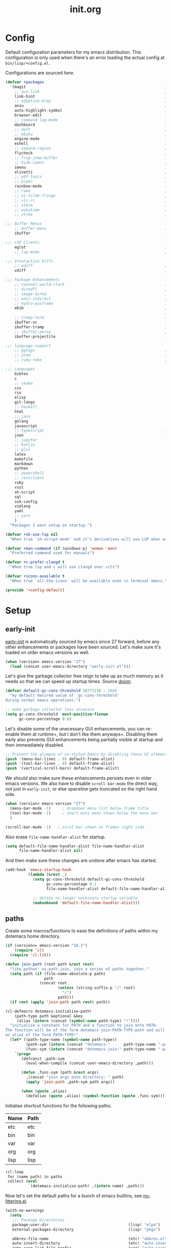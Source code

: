 # -*- mode: org; coding: utf-8-unix; eval: (auto-fill-mode); fill-column: 85; -*-

#+TITLE: init.org
#+STARTUP: content

#+PROPERTY: header-args :tangle init.el :tangle-mode (identity #o544) :comments link :mkdirp yes :noweb yes :hlines no :shebang ";; -*- lexical-binding: t -*-"

* Config
  Default configuration parameters for my emacs distribution. This configuration is
  only used when there's an error loading the actual config at =bin/lisp/+config.el=.

  Configurations are sourced [[*config][here]].

  #+BEGIN_SRC emacs-lisp :tangle lisp/+config-default.el
    (defvar +packages
      '(magit                                                             ; It's git... but magical  ,
        ;; ace-link                                                       ; Jump to links in the current buffer through an avy interface
        link-hint                                                         ; Jump to links in the current buffer through an avy interface
        ;; adaptive-wrap                                                  ; Visually wrap long lines. doesn't alter what you write.
        anzu                                                              ; Show the number of search results incrementally
        auto-highlight-symbol                                             ; Automatically highlight the symbol at point
        browser-edit                                                      ; Interface emacs with [[https://www.chromium.org/][chromium]]
        ;; command-log-mode                                               ; Echo commands as you enter them
        dashboard                                                         ; A feature full emacs dashboard
        ;; deft                                                           ; Note management system based on multiple org files
        ;; ebuku                                                          ; Interface to the, ebuku, bookmark manager
        engine-mode                                                       ; Run a search on a given search engine and view in brower
        eshell                                                            ; A nice lispy shell
        ;; expand-region                                                  ; Expand visual mode by semantic units
        flycheck                                                          ; A better buffer linter and error-checker package
        ;; frog-jump-buffer                                               ; Posframe to jump to a buffer
        ;; hide-comnt                                                     ; Minor mode to disable rendering of comments
        imenu                                                             ; Interactively jump to points of interest in this buffer
        olivetti                                                          ; A nice writing environment for emacs
        ;; pdf-tools                                                      ; Use emacs as quick and dirty pdf viewer
        ;; piper                                                          ; Interactive shell pipelines with emacs
        rainbow-mode                                                      ; Automatically color/highlight css color names
        ;; rake                                                           ; Run rake tasks
        ;; vi-tilde-fringe                                                ; Show tildes at the end of the buffer
        ;; vlc-rc                                                         ; Control [[https://www.videolan.org/vlc/index.en-GB.html][VLC]] from emacs
        ;; vterm                                                          ; A virtual terminal emulator... interfaced with emacs
        ;; wakatime                                                       ; Track your habits using the [[wakatime][https://wakatime.com/]]
        ;; ztree                                                          ; Directory tree viewer, think NERDTree

    ;;; Buffer Menus
        ;; buffer-menu                                                    ; The (default) builtin buffer menu
        ibuffer                                                           ; An improved buffer menu

    ;;; LSP Clients
        eglot                                                             ; A light weight and clean LSP client
        ;; lsp-mode                                                       ; A comprehensive and feature full client

    ;;; Interactive Diffs
        ;; ediff                                                          ; The builtin alternative, it has decades worth of bloat.
        vdiff                                                             ; A diff tool inspired by [[https://github.com/justbur/emacs-vdiff][vimdiff]]

    ;;; Package Enhancements
        ;; counsel-world-clock                                            ; Inspect the current time from ivy
        ;; diredfl                                                        ; Make dired /extra/ colorful
        ;; image-dired                                                    ; View images in dired like sessions
        ;; edit-indirect                                                  ; Edit regions of a buffer in another mode.
        ;; hydra-posframe                                                 ; Show hydras in a posframe
        ebib                                                              ; Nice emacs based interface for editing bibtex files
                                                                          ; NOTE: This package requires bibtex to be enabled
        ;; tramp-term                                                     ; Make term work seamlessly in tramp sessions
        ibuffer-vc                                                        ; Filter ibuffer buffers by version-control repos
        ibuffer-tramp                                                     ; Only show ibuffer buffers in remote tramp sessions
        ;; ibuffer-persp                                                  ; Filter ibuffer buffers by emacs perspectives
        ibuffer-projectile                                                ; Filter ibuffer buffers by active projects

    ;;; language-support
        ;; ggtags                                                         ; GNU Global source code tagging system
        ;; ycmd                                                           ; A language-server for most languages. written in python.
        ;; ruby-robe                                                      ; Code navigation, doc-lookup and completion for Ruby

    ;;; Languages
        bibtex
        c
        ;; cmake
        css
        csv
        elisp
        git-langs
        ;; haskell
        html
        ;; java
        golang
        javascript
        ;; typescript                                                     ; NOTE requires javascript to also be enabled
        json
        ;; jupyter
        ;; kotlin
        ;; glsl
        latex
        makefile
        markdown
        python
        ;; powershell
        ;; restclient
        ruby
        rust
        sh-script
        sql
        ssh-config
        vimlang
        yaml
        ;; yarn
        )
      "Packages I want setup on startup.")

    (defvar +sh-use-lsp nil
      "When true `sh-script-mode' and it's derivatives will use LSP when available")

    (defvar +man-command (if (windows-p) 'woman 'man)
      "Preferred command used for manuals")

    (defvar +c-prefer-clangd t
      "When true lsp and c will use clangd over ccls")

    (defvar +icons-available t
      "When true `all-the-icons' will be available even in terminal emacs.")

    (provide '+config-default)
  #+END_SRC

* Setup
** early-init
   :PROPERTIES:
   :header-args+: :tangle early-init.el
   :END:

   [[https://git.savannah.gnu.org/cgit/emacs.git/commit/?id=24acb31c04b4048b85311d794e600ecd7ce60d3b][early-init]] is automatically sourced by emacs since 27 forward, before any other
   enhancements or packages have been sourced. Let's make sure it's loaded on older
   emacs versions as well.

   #+BEGIN_SRC emacs-lisp :tangle init.el
     (when (version< emacs-version "27")
       (load (concat user-emacs-directory "early-init.el")))
   #+END_SRC

   Let's give the garbage collector free reign to take up as much memory as it needs
   so that we can speed up startup times. Source [[https://github.com/hlissner/doom-emacs/issues/310][doom]].

   #+BEGIN_SRC emacs-lisp
     (defvar default-gc-cons-threshold 16777216 ; 16mb
       "my default desired value of `gc-cons-threshold'
     during normal emacs operations.")

     ;; make garbage collector less invasive
     (setq gc-cons-threshold  most-positive-fixnum
           gc-cons-percentage 0.6)
   #+END_SRC

   Let's disable some of the unecessary GUI enhancements, you can re-enable them at
   runtime+, but I don't like them anyways+. Disabling them early also prevents GUI
   enhancements being partially visible at startup and then immeadiately disabled.

   #+BEGIN_SRC emacs-lisp
      ;; Prevent the glimpse of un-styled Emacs by disabling these UI elements early.
      (push '(menu-bar-lines . 0) default-frame-alist)
      (push '(tool-bar-lines . 0) default-frame-alist)
      (push '(vertical-scroll-bars) default-frame-alist)
   #+END_SRC

   We should also make sure these enhancements persists even in older emacs versions.
   We also have to disable ~scroll-bar-mode~ the direct way, not just in ~early-init~,
   or else spaceline gets truncated on the right hand side.

   #+BEGIN_SRC emacs-lisp :tangle init.el
     (when (version< emacs-version "27")
       (menu-bar-mode -1)     ; dropdown menu list below frame title
       (tool-bar-mode -1)     ; short mini menu shown below the menu bar
       )

     (scroll-bar-mode -1)   ; scrol bar shown on frames right side
   #+END_SRC

   Also erase ~file-name-handler-alist~ for startup.

   #+BEGIN_SRC emacs-lisp
     (setq default-file-name-handler-alist file-name-handler-alist
           file-name-handler-alist nil)
   #+END_SRC

   And then make sure these changes are undone after emacs has started.

   #+BEGIN_SRC emacs-lisp
     (add-hook 'emacs-startup-hook
               (lambda (&rest _)
                 (setq gc-cons-threshold default-gc-cons-threshold
                       gc-cons-percentage 0.1
                       file-name-handler-alist default-file-name-handler-alist)

                 ;; delete no longer necessary startup variable
                 (makunbound 'default-file-name-handler-alist)))
   #+END_SRC

** paths
   Create some macros/functions to ease the definitions of paths within my dotemacs
   home directory.

   #+BEGIN_SRC emacs-lisp
     (if (version<= emacs-version "26.3")
         (require 'cl)
       (require 'cl-lib))

     (defun join-path (root path &rest rest)
       "like python' os.path.join, join a series of paths together."
       (setq path (if (file-name-absolute-p path)
                      path
                    (concat root
                            (unless (string-suffix-p "/" root)
                              "/")
                            path)))
       (if rest (apply 'join-path path rest) path))

     (cl-defmacro dotemacs-initialise-path!
         (path-type path &optional &key
          (alias (intern (concat (symbol-name path-type) "!"))))
       "initialise a constant for PATH and a function to join onto PATH.
     The function will be of the form dotemacs-join-PATH-TYPE-path and will have
     an alias of the form PATH-TYPE!"
       (let* ((path-type-name (symbol-name path-type))
              (path-sym (intern (concat "dotemacs-"      path-type-name "-path")))
              (func-sym (intern (concat "dotemacs-join-" path-type-name "-path"))))
         `(progn
            (defconst ,path-sym
              (eval-when-compile (concat user-emacs-directory ,path)))

            (defun ,func-sym (path &rest args)
              ,(concat "join args onto directory: " path)
              (apply 'join-path ,path-sym path args))

            (when (quote ,alias)
              (defalias (quote ,alias) (symbol-function (quote ,func-sym)))))))
   #+END_SRC

   Initialise shortcut functions for the following paths.

   #+NAME: paths
   | Name | Path |
   |------+------|
   | etc  | etc  |
   | bin  | bin  |
   | var  | var  |
   | org  | org  |
   | lisp | lisp |

   #+BEGIN_SRC emacs-lisp :var paths=paths
     (cl-loop
      for (name path) in paths
      collect (eval
               `(dotemacs-initialise-path! ,(intern name) ,path)))
   #+END_SRC

   Now let's set the default paths for a bunch of emacs builtins, see [[https://github.com/emacscollective/no-littering/blob/master/no-littering.el][no-littering.el]].

   #+BEGIN_SRC emacs-lisp
     (with-no-warnings
       (setq
        ;;; Package Directories
        package-user-dir                                   (lisp! "elpa")
        external-packages-directory                        (lisp! "pkgs")

        abbrev-file-name                                   (etc! "abbrev.el")
        auto-insert-directory                              (etc! "auto-insert")
        auto-save-list-file-prefix                         (var! "auto-save" "sessions/")
        bookmark-default-file                              (etc! "bookmarks.el")
        custom-file                                        (etc! "custom.el")
        custom-theme-directory                             (etc! "themes")
        desktop-path                                       `(,(var! "desktop/"))
        diary-file                                         (var! "diary")
        eshell-directory-name                              (var! "eshell")
        eshell-aliases-file                                (var! "eshell" "aliases")
        eshell-login-script                                (etc! "eshell" "loginrc")
        eshell-rc-script                                   (etc! "eshell" "eshrc")
        eww-bookmarks-directory                            (var! "eww/")
        gamegrid-user-score-file-directory                 (var! "gamegrid/")
        ido-save-directory-list-file                       (var! "ido-save-directory-list.el")
        image-dired-db-file                                (var! "image-dired" "db.el") ; tag associations
        image-dired-dir                                    (var! "image-dired/")
        image-dired-gallery-dir                            (var! "image-dired" "gallery/")
        image-dired-temp-image-file                        (var! "image-dired" "temp-image")
        image-dired-temp-rotate-image-file                 (var! "image-dired" "temp-rotate-image")
        kkc-init-file-name                                 (var! "kkc-init.el")
        message-auto-save-directory                        (var! "messages/")
        meghanada-server-install-dir                       (var! "meghanada")
        +dashboard-banners-directory                       (etc! "banners/")
        newsticker-cache-filename                          (var! "newsticker/cache.el")
        newsticker-dir                                     (var! "newsticker/data/")
        nsm-settings-file                                  (var! "nsm-settings.el")
        omnisharp-cache-directory                          (var! "omnisharp/cache")
        org-directory                                      (org! "")
        org-clock-persist-file                             (var! "org/clock-persist.el")
        org-id-locations-file                              (var! "org/id-locations.el")
        org-publish-timestamp-directory                    (var! "org/timestamps/")
        org-registry-file                                  (var! "org/registry.el")
        org-default-notes-file                             (org! "notes.org")
        org-projectile-projects-directory                  (org! "notes/projects/")
        org-projectile-projects-file                       (org! "notes/projects/global.org")
        org-preview-latex-image-directory                  (var! "org/latex")
        package-quickstart-file                            (var! "package-qs.el")
        recentf-save-file                                  (var! "recentf.el")
        savehist-file                                      (var! "savehist.el")
        server-auth-dir                                    (var! "server/")
        ;; server-socket-dir                                  server-auth-dir
        shared-game-score-directory                        (var! "gamescore/")
        tramp-auto-save-directory                          (var! "tramp/auto-save/")
        tramp-persistency-file-name                        (etc! "private/tramp/history.el")
        url-cache-directory                                (var! "url/cache/")
        url-configuration-directory                        (var! "url/configuration/")

        ;;; third party
        request-storage-directory                          (var! "requests")
        ))
   #+END_SRC

   #+BEGIN_SRC emacs-lisp
     (defvar +org-pdf-directory nil
       "default directory for `org-pdftools-complete-link', see [[*org-pdftools][org-pdftools]].")
   #+END_SRC

   Update load path so emacs can quickly lookup require targets.

   #+BEGIN_SRC emacs-lisp
     (add-to-list 'load-path dotemacs-lisp-path)
     (add-to-list 'load-path (lisp! "core"))
     (add-to-list 'load-path external-packages-directory)
   #+END_SRC

** utils

   Define some macros and helpers to assist with later configurations.

   Check emacs versions:
   #+BEGIN_SRC emacs-lisp
     (defmacro emacs= (version)
       `(version= emacs-version ,version))

     (defmacro emacs< (version)
       `(version< emacs-version ,version))

     (defmacro emacs<= (version)
       `(version<= emacs-version ,version))

     (defmacro emacs>= (version)
       `(not (emacs< ,version)))

     (defmacro emacs> (version)
       `(not (emacs<= ,version)))
   #+END_SRC

   Check operating-system/host-environment.
   #+BEGIN_SRC emacs-lisp
     (defun windows-p ()
       (member system-type '(cygwin ms-dos windows-nt)))

     (defun macos-p ()
       (eq system-type 'darwin))

     (defun unix-p ()
       (member system-type '(gnu gnu/linux gnu/kfreebsd)))
   #+END_SRC

  [[https://github.com/hlissner/doom-emacs/blob/develop/core/core-lib.el#L458][doom just keeps providing]], a transient-hook is a hook that's run only once and then
  promptly erases itself. can be bound to either a function or a hook variable.

  #+BEGIN_SRC emacs-lisp
    (defvar +transient-hook-counter 0
      "used to generate a unique function-name for a transient hook.")

    (defmacro add-transient-hook! (hook-or-function &rest forms)
      "Attaches a self-removing function to HOOK-OR-FUNCTION.
    FORMS are evaluated once, when that function/hook is first invoked, then never
    again.
    HOOK-OR-FUNCTION can be a quoted hook or a sharp-quoted function (which will be
    advised)."
      (declare (indent 1))
      (let ((append (if (eq (car forms) :after) (pop forms)))
            ;; Avoid `make-symbol' and `gensym' here because an interned symbol is
            ;; easier to debug in backtraces (and is visible to `describe-function')
            (fn (intern (format "emacs--transient-hook-%d-h"
                                (cl-incf +transient-hook-counter)))))
        `(let ((sym ,hook-or-function))
           (defun ,fn (&rest _)
             ,(format "Transient hook for %S" hook-or-function)
             ,@forms
             (let ((sym ,hook-or-function))
               (cond ((functionp sym) (advice-remove sym #',fn))
                     ((symbolp sym)   (remove-hook sym #',fn))))
             (unintern ',fn nil))
           (cond ((functionp sym)
                  (advice-add ,hook-or-function ,(if append :after :before) #',fn))
                 ((symbolp sym)
                  (put ',fn 'permanent-local-hook t)
                  (add-hook sym #',fn ,append))))))
  #+END_SRC

** packages
   Let's setup the packages needed to bootstrap my dotfiles, we're gonna need:

   #+NAME: setup-packages-list
   - use-package
   - general
   - delight
   - diminish
   - dash
   - bind-map

   TODO choose delight or diminish, not both.

   But ~package.el~ is annoying, let's prevent it from starting itself.

   #+BEGIN_SRC emacs-lisp
     (setq package-enable-at-startup  nil
           package--init-file-ensured nil
           package-quickstart         nil)
   #+END_SRC

   Some packages are out of date and thus their PGP signatures don't work.
   I could go over them manually, but for the sake of my sanity, let's just
   disable signature checks. WARN this isn't safe, proceed at your own risk.

   #+BEGIN_SRC emacs-lisp
     (setq package-check-signature nil)
   #+END_SRC

   Specify the package archives to be used by ~package.el~.

   TODO maybe include src_emacs-lisp{'("org" . "http://orgmode.org/elpa/")}.

   #+NAME: package-archives
   | name  | url                           |
   |-------+-------------------------------|
   | melpa | https://melpa.org/packages/   |
   | gnu   | http://elpa.gnu.org/packages/ |

   #+BEGIN_SRC emacs-lisp :var archives=package-archives :results value
     (setq package-archives (cl-loop for (name source) in archives
                                     collect (cons name source)))
   #+END_SRC

   Initialise packages. This is a slow and painful process, but I haven't found a way
   to disable it without breaking everything. There's no way to check my required packages
   are installed without initializing.

   #+BEGIN_SRC emacs-lisp
     (package-initialize)
   #+END_SRC

   That said, we can avoid ~package-refresh-contents~ until it's needed.

   #+BEGIN_SRC emacs-lisp
     (add-transient-hook! #'package-install
      (package-refresh-contents))
   #+END_SRC

   Finally, install base packages +took you long enough :tongue:+.

   #+BEGIN_SRC emacs-lisp :var to-install=setup-packages-list
     (dolist (package to-install)
       ;; iterate for all required packages
       (setq package (intern (car package)))

       (unless (package-installed-p package)
         (package-install package))

       (require package))
   #+END_SRC

   Also install [[https://github.com/raxod502/straight.el][straight]], the modern package manager for emacs. I would use straight
   exclusively, but it's *noticably* slow when you've got a lot of packages.

   #+BEGIN_SRC emacs-lisp
     (with-no-warnings
       (defvaralias 'straight-base-dir 'dotemacs-lisp-path))

     (let ((bootstrap-file (lisp! "straight/repos/straight.el/bootstrap.el"))
           (straight-install-dir straight-base-dir)
           (bootstrap-version 5))
       (if (file-exists-p bootstrap-file)
           (message "Installing the straight package manager")
         (with-current-buffer
             (url-retrieve-synchronously
              "https://raw.githubusercontent.com/raxod502/straight.el/develop/install.el"
              'silent 'inhibit-cookies)
           (goto-char (point-max))
           (eval-print-last-sexp)))
       (load bootstrap-file nil 'nomessage))
   #+END_SRC

   Make straight more like ~use-package~'s default behaviour.

   #+BEGIN_SRC emacs-lisp
     (setq straight-use-package-by-default nil
           use-package-always-ensure       nil
           straight-allow-recipe-inheritance t)
   #+END_SRC

*** extensions
    Where I define extensions to use-package.

    The =:only= extension is like the builtin =:if= extension except it skips installation
    when the condition passed to it fails as well.

    #+BEGIN_SRC emacs-lisp
      ;; WARN: keep this at the start of `use-package-keywords' lest chaos
      ;; befall you.
      (push :only use-package-keywords)

      (defun use-package-normalize/:only (_ keyword args)
        (use-package-only-one (symbol-name keyword) args
          (lambda (_ arg) arg)))

      (defun use-package-handler/:only (name-symbol _ condition rest state)
        (let ((body (use-package-process-keywords name-symbol rest state)))
          `((when ,condition ,@body))))
    #+END_SRC

*** external
    Some packages don't have git repos or an easy to install interface, for these
    I've taken to just retrieving the files at startup and using a simple hash check
    to ensure they haven't been tampered with.

    TODO look into [[https://github.com/quelpa/quelpa][quelpa]], it purports to let you do just this.

    #+NAME: external-packages
    | name                | hash                                                             | url                                                                                       |
    |---------------------+------------------------------------------------------------------+-------------------------------------------------------------------------------------------|
    |                     | <15>                                                             |                                                                                           |
    | hide-comnt          | 9668645eab1fd8d223967ab90d3d34fe6e98aa3af47516f45e18f094137d7c6c | https://raw.githubusercontent.com/emacsmirror/emacswiki.org/master/hide-comnt.el          |
    | imenu-tree          | c4b3ae0d8b5c3e5a50c9c4b3f96fd48e309c2fae9a8902a1d649063c7b3b611c | https://www.emacswiki.org/emacs/download/imenu-tree.el                                    |
    | help-fns+           | 57c5c864fef8052df6d0d22d778c4379d28ac69dc377a34ea75d5cbed117c120 | https://raw.githubusercontent.com/emacsmirror/emacswiki.org/master/help-fns%2B.el         |
    | lorem-ipsum         | 54cb139d6c88632aaef6364a2a6c6cadbb9a5082eb5032e69b5139dcc7074d88 | https://www.emacswiki.org/emacs/download/lorem-ipsum.el                                   |
    | profile-dotemacs    | 26d98fd26c75281c6a7934479ed9df54ca8c6259df4b3ef435097800aaf6dca5 | http://www.randomsample.de/profile-dotemacs.el                                            |
    | open-junk-file      | c0b835b329758dced4ccae6c2f3fd5af16af929437110ddde00ea55dc7d47be3 | https://raw.githubusercontent.com/emacsmirror/emacswiki.org/master/open-junk-file.el      |
    | sqlite-dump         | 8277c32f3e9dad7f760b946609c918dd51f32990137f839a000fb6ff5a049939 | https://user42.tuxfamily.org/sqlite-dump/index.html                                       |
    | company-cmake       | 4d682308eb4f6a4be92a4b7dcb2d181b5c26b4337799de0a308969d8babef0a2 | https://raw.githubusercontent.com/purcell/company-cmake/master/company-cmake.el           |
    | transpose-frame     | a40264a07b25d2c1d8d1be341d42952329d1bbfab8c23100904627fef4f4c7b8 | https://www.emacswiki.org/emacs/download/transpose-frame.el                               |
    | hs-lint             | 61bf6d3cfd43f2729d85ed407a7de5fd6b025540229bc0b57c37785d0b6d7450 | https://raw.githubusercontent.com/ndmitchell/hlint/master/data/hs-lint.el                 |
    | hlint-refactor-mode | 55d5a9e99f0384b15eacfdf2b17ae313c6ddbb0343980ed324707fcaaf2b718a | https://raw.githubusercontent.com/mpickering/hlint-refactor-mode/master/hlint-refactor.el |
    | miniedit            | c632c33c099362b084d965c51ec4b933be1278c7064096ce3b97cc830436055b | https://raw.githubusercontent.com/emacsmirror/miniedit/master/miniedit.el                 |
    | ibuffer-persp       | 6395294e2dd368866d79a81d37c27961e0f871937ccd82cff317e5ad67c52652 | https://raw.githubusercontent.com/rakshasa/ibuffer-persp/master/ibuffer-persp.el          |
    | org-link-edit       | ac84061d951ef9ef82794ba7f4416afb6da4283a182490a11ae455077321814c | https://raw.githubusercontent.com/kyleam/org-link-edit/master/org-link-edit.el            |
    | org-man             | d5558cd419c8d46bdc958064cb97f963d1ea793866414c025906ec15033512ed | https://raw.githubusercontent.com/aspiers/orgmode/master/contrib/lisp/org-man.el          |
    | vline               | d2be35d52bbfddf10367e8bc2326630ae5f85e6720ec4714d715cde7904846fb | https://raw.githubusercontent.com/emacsmirror/vline/master/vline.el                       |
    | org-eldoc           | c79cba0929a6886449d39a32ef629653759d0041fe8d97f9727d8004f89b0592 | https://github.com/msnoigrs/org-mode/raw/master/contrib/lisp/org-eldoc.el                 |

    #+BEGIN_SRC emacs-lisp :var package-list=external-packages
      (defun external-packages/download-external-package (url dest-path)
        (let* ((dest-buffer (get-buffer-create "*external-packages*"))
               (download-args `("curl"              ; program
                                nil                 ; input file
                                ,dest-buffer        ; output dest
                                nil                 ; redisplay?
                                ; args
                                "--create-dirs"
                                "-L"
                                "-o" ,dest-path
                                ,url))
               exit-code)
          (with-current-buffer dest-buffer
            (insert (format "curl: %s\n"
                            (nthcdr 4 download-args)))
            (setq exit-code (apply 'call-process download-args))
            (insert "\n"))

          exit-code))

      (defun external-packages/validate-package-hash (file dest-path hash)
        (let (result)
          (if (string-equal "" hash)
              (progn
                (display-warning 'external-packages (format "package %s has no hash check given: %s"
                                                            file
                                                            url))
                (setq result t))
            (with-temp-buffer
              (insert-file-contents dest-path)
              (let ((hash-result (secure-hash 'sha256 (buffer-string))))
                (if (string-equal hash hash-result)
                    (setq result t)
                  (display-warning 'external-packages (format "package %s failed with hash: %s != %s"
                                                              file
                                                              hash
                                                              hash-result))
                  (delete-file dest-path)))))
          result))

      (let ((install-path external-packages-directory)
            failed-installs)
        (push install-path load-path)
        ;; include packages in load path

        (dolist (row package-list)
          (let* ((file (nth 0 row))
                 (hash (nth 1 row))
                 (url  (nth 2 row))
                 (dest-path (expand-file-name (join-path install-path (concat file ".el"))))
                 download-args exit-code)
            (unless (or (string-equal "" file)
                        (string-equal "" url))
              (unless (file-exists-p dest-path) ;; only download when doesn't already exist
                (unless (and (zerop (external-packages/download-external-package url dest-path))
                             (external-packages/validate-package-hash file dest-path hash))
                  (push file failed-installs))))))

        (if (eq failed-installs nil)
            (let ((buffer (get-buffer "*external-packages*")))
              (and buffer
                   (kill-buffer buffer))) ;; kill process buffer when nothing failed
          (display-warning :warning (format "external-package : failed to download packages: %s" failed-installs))
          ))
    #+END_SRC

** editor
   Make emacs a saner, friendlier, development environment.

   Warn me when my init file is out of date.
   #+BEGIN_SRC emacs-lisp
     (add-hook 'emacs-startup-hook
               (lambda ()
                 "warn me when my init.el file is out of date"
                 (when (file-newer-than-file-p (join-path user-emacs-directory "init.org")
                                               (join-path user-emacs-directory "init.el"))
                   (display-warning 'init
                                    (concat "your configuration file is out of date: "
                                            (join-path user-emacs-directory "init.org"))))))
   #+END_SRC

*** aliases
    #+BEGIN_SRC emacs-lisp
      (defalias 'yes-or-no-p 'y-or-n-p)
      (defalias 'regexp-string-match #'string-match)

      (defalias 'path-basename                   #'file-name-nondirectory)
      (defalias 'path-dirname                    #'file-name-directory)
      (defalias 'path-extension                  #'file-name-extension)
      (defalias 'path-without-extension          #'file-name-sans-extension)
      (defalias 'path-basename-without-extension #'file-name-base)

      (defalias 'gnu-debugger     #'gdb)
      (defalias 'gud-gnu-debugger #'gud-gdb)
      (defalias 'perl-debugger    #'perldb)
      (defalias 'java-debugger    #'jdb)
      (defalias 'write-autosave 'do-auto-save)
    #+END_SRC

*** variables
     #+BEGIN_SRC emacs-lisp
       (setq delete-old-versions t                                                  ; delete excess backup versions silently
             version-control t                                                      ; use version control
             vc-make-backup-files t                                                 ; make backups in vc as well
             vc-follow-symlinks t                                                   ; no confirmation when opening symlinks
             ring-bell-function 'ignore                                             ; NO ANNOYING RINGS!!!
             sentence-end-double-space nil                                          ; sentence SHOULD end with only a fullstop
             delete-by-moving-to-trash t                                            ; don't rm, trash my garbage please :)
             search-whitespace-regexp nil                                           ; SPC means SPC, not any amount of spaces
             enable-local-variables t                                               ; allow safe variables, even alongside unsafe ones
             hl-line-sticky-flag nil                                                ; only highlight line in active window
             auto-save-interval 50                                                  ; auto-save as frequently as possible
             backup-by-copying t                                                    ; don't clobber symlinks
             which-key-enable-extended-define-key t                                 ; let's you pass a cons to define-key
             kill-whole-line t                                                      ; kill-line includes eol
             help-window-select t                                                   ; always select the help window when it pops up
             enable-recursive-minibuffers t                                         ; allow entering minibuffer, when already in minibuffer
             find-file-suppress-same-file-warnings t                                ; don't warn when finding a file that's already open.
             recentf-max-saved-items 2048                                           ; keep this many files in the recentf history.
             completion-ignore-case t                                               ; make completion case insensitive, holding down shift is annoying.
             recenter-positions '(top middle bottom))
     #+END_SRC

     Set the default fill column for ~auto-fill-mode~.

     #+BEGIN_SRC emacs-lisp
       (setq-default
        ;; default-fill-column 150                                                ; toggle wrapping text at given character
        fill-column 85                                                         ; the default line length allowed by auto-fill-mode
        )
     #+END_SRC

    Backup behaviour of emacs. NOTE ~kept-new-versions~ and ~kept-old-versions~ are
    both used to determine the allowed number of backups. emacs will keep at most
    ~kept-new-versions~ + ~kept-old-versions~ backups.

    #+BEGIN_SRC emacs-lisp
      (setq
       kept-new-versions 15                                                   ; keep this many latest versions of file
       kept-old-versions 5                                                    ; keep this many early versions of file
       )
    #+END_SRC

    The default major mode; use for eg. in newly made files with an unknown extension.

    #+BEGIN_SRC emacs-lisp
      (setq-default major-mode 'text-mode)
    #+END_SRC

    Default encodings for files, this changes depending on platform so lets force it
    to go the unix route.

    #+BEGIN_SRC emacs-lisp
      (setq-default
       default-buffer-file-coding-system 'utf-8-unix
       buffer-file-coding-system 'utf-8-unix)
    #+END_SRC

    #+BEGIN_SRC emacs-lisp
      (setq-default indent-tabs-mode nil                                           ; use spaces, not tabs
                    show-trailing-whitespace nil
                    truncate-lines t                                               ; don't split long lines onto next lines
                    scroll-conservatively 101                                      ; smooth... enough scrolling going line by line
                    scroll-preserve-screen-position t
                    cursor-in-non-selected-windows nil                             ; don't show the cursor in inactive windows
                    echo-keystrokes 0.02                                           ; print inputted prefix keys after a pause.
                    )
    #+END_SRC

    Set the string shown on the title bar of emacs frames.

    #+BEGIN_SRC emacs-lisp
      (setq frame-title-format
            ;; sets the title string displayed on the frame above. Format of the command is
            ;; a printf like string. Wrap any code you want evaluated conditionally into a list
            ;; and if the first value of that list is a string, it will be evaluated. You can
            ;; include variables anywhere in the string, including sublists, but no functions.
            ;;
            ;; See the format guide here: https://www.emacswiki.org/emacs/FrameTitle
            `(;;,(user-login-name)
              "emacs@"
              ,(system-name)
              " [%*] %m"
              (:eval (when (derived-mode-p 'pdf-view-mode)
                       (format "(%d/%d)"
                               (pdf-view-current-page)
                               (pdf-cache-number-of-pages))))
              (buffer-file-name " : %f")))
    #+END_SRC

    Auto saves and backup files, both important parts of emacs

    #+BEGIN_SRC emacs-lisp
      (setq
       ;; where do autosave files get stored
       auto-save-file-name-transforms `((".*" ,(var! "auto-save" "sessions/") t))

       ;; where do backup files get stored
       backup-directory-alist `(("." . ,(var! "backups/")))

       ;; don't show files matching these regexps in recentf alist.
       recentf-exclude (list (rx (or "/tmp/"
                                     "/ssh:"
                                     "/sudo:"
                                     "COMMIT_EDITMSG"
                                     (and (or "/TAGS"
                                              "/GTAGS"
                                              "/GRAGS"
                                              "/GPATH"
                                              ".mkv"
                                              ".avi"
                                              (and ".mp" (any "3" "4"))
                                              (and ".doc" (? "x"))
                                              ".sub"
                                              ".srt"
                                              ".ass"
                                              ".elc"
                                              (and "tmp." (+ (not (any "/" "\\")))))
                                          eol)))))
   #+END_SRC

    load any variables in my ~custom.el~ file

    #+BEGIN_SRC emacs-lisp
      (and (file-exists-p custom-file) (load custom-file))
    #+END_SRC

*** user-interface
    Disable GUI enhancements, some of these are taken care of in [[*early-init][early-init]].

    Let's stop the cursor blinking annoyingly.

    #+BEGIN_SRC emacs-lisp
      (blink-cursor-mode -1)
    #+END_SRC

    Let's also prevent the pointless startup message.

    #+BEGIN_SRC emacs-lisp
      (advice-add 'display-startup-echo-area-message :override #'ignore)
    #+END_SRC

    Let's make sure the appropriate window is selected at startup

    #+BEGIN_SRC emacs-lisp
      (add-hook 'emacs-startup-hook
                (lambda (&rest _)
                  ;; switch focus to any error or compilation windows
                  (let* ((window-list  (window-list))
                         (window-count (length window-list))
                         (focus-list   '("*Warnings*"
                                         "*Compile-Log*"))
                         (kill-list    '()))
                    (when (> window-count 1)
                      (dolist (window (window-list))
                        (let ((buffer-name
                               (buffer-name (window-buffer window))))
                          (cond
                           ((member buffer-name focus-list)
                            (select-window window))
                           ((member buffer-name kill-list)
                            (delete-window window)))))))))
    #+END_SRC

    Make emacs less verbose in some places.

    #+BEGIN_SRC emacs-lisp
      (setq command-error-function
            (defun command-error-function! (data context caller)
              "hide some error message"
              (when (not (memq (car data) '(;; buffer-read-only
                                            beginning-of-buffer
                                            end-of-buffer)))
                (command-error-default-function data context caller))))
    #+END_SRC

*** term
    Classical terminals [[https://emacs.stackexchange.com/questions/32294/how-to-make-emacs-recognise-c-shift-combinations-in-terminal-mode?rq=1][don't support]] extended, GUI like keybindings. It's a shame,
    but modern terminals are starting to work around it, for eg. *XTerm*.

    [[https://wiki.archlinux.org/index.php/Tmux][TMUX]] (the terminal multiplexer) supports XTerm bindings, but emacs doesn't accept
    them. Let's change that, curtesy of the [[https://wiki.archlinux.org/index.php/Emacs#Shift_.2B_Arrow_keys_not_working_in_emacs_within_tmux][arch wiki]].

    #+BEGIN_SRC emacs-lisp
      (advice-add 'terminal-init-screen :before
                  (defun tmux (&rest _)
                    "Apply xterm keymap, allowing use of keys passed through tmux."
                    (when (getenv "TMUX")
                      (let ((map (copy-keymap xterm-function-map)))
                        (set-keymap-parent map (keymap-parent input-decode-map))
                        (set-keymap-parent input-decode-map map)))))
    #+END_SRC

    Emacs also comes with an ~xterm-mouse-mode~, which lets you use the mouse to
    select things in the terminal, like you would in GUI emacs. By default you have
    to enable it manually, let's enable it when an xterm like terminal is initialized.

    #+BEGIN_SRC emacs-lisp
      (defun enable-xterm-mouse-mode+ ()
        (xterm-mouse-mode +1))

      (advice-add 'terminal-init-xterm :after #'enable-xterm-mouse-mode+)
      (advice-add 'terminal-init-tmux  :after #'enable-xterm-mouse-mode+)
    #+END_SRC

    Because of XTerms extended keycodes, you can reclaim some of the keycodes which've
    been taken by emacs. I've defined a function which adds some more keycodes to the
    XTerm keymap and reclaims some bindings that conventional terminals have repurposed.

    Here's an overview of where we stand.

    | reclaimed | key       | num | name | terminal-key | notes                       |
    |-----------+-----------+-----+------+--------------+-----------------------------|
    | [ ]       | backspace | 127 | DEL  | Ctrl+?       | Maybe translated to Ctrl+h  |
    | [X]       | tab       |   9 | TAB  | Ctrl+I       |                             |
    | [ ]       | linefeed  |  10 | LFD  | Ctrl+j       | Few keyboards have this key |
    | [X]       | return    |  13 | RET  | Ctrl+m       |                             |
    | [X]       | escape    |  27 | ESC  | Ctrl+[       |                             |

    NOTE: in GUI, the behaviour shouldn't have changed. The following keys haven't
    been reclaimed, but the GUI variants override the term versions anyways, so you
    shouldn't really notice.

    #+BEGIN_SRC emacs-lisp
      (defun term-setup-frame-bindings+ (&optional frame)
        (with-selected-frame (or frame (selected-frame))
          ;; for some reason, C-/ is remapped to C-_, but (kbd "C-/") isn't C-_,
          ;; it's this bizarre vector here.
          (define-key input-decode-map "" [67108911])

          ;; reclaim key combinations from terminal. See initial source [[https://emacs.stackexchange.com/questions/220/how-to-bind-c-i-as-different-from-tab][here]].
          ;; WARN for this to work, you can't use (kbd key) because that automatically
          ;; gets translated to the original keys. You'll have to use [key] directly.
          ;; You'll also need to declare some input combination to be (effectively) key
          ;; for your terminal, see the xterm eg below.
          (define-key input-decode-map [?\C-i] [C-i]) ;; was TAB
          (if (display-graphic-p)
              ;; GUI specific remappings
              (progn
                (define-key input-decode-map "	"  [C-i])
                (define-key input-decode-map [?\C-m] [C-m]))
            ;; terminal remappings
            (define-key input-decode-map "	"    nil))

          ;; evaluate the following to translate reclaimed bindings back for
          ;; terminals which don't specify any special key combinations for the
          ;; reclaimed keys :cry:.
          ;; (define-key function-key-map [C-i]  "	")
          ;; (define-key function-key-map [C-m]  "")
          (define-key function-key-map [C-\[] "")                             ; I don't mind this being taken

          ;; some extra bindings I've got in st, see term/xterm.el
          (when (featurep 'xterm)
            (define-key xterm-function-map "\e[32;2u"  [33554464])
            (define-key xterm-function-map "\e[127;2u" [S-backspace])
            (define-key xterm-function-map "\e[127;5u" [C-backspace])
            (define-key xterm-function-map "\e[127;6u" [C-S-backspace])
            (define-key xterm-function-map "\e[13;2u"  [S-return])
            (define-key xterm-function-map "\e[13;8u"  [C-M-S-return])
            (define-key xterm-function-map "\eOB"      [down])
            (define-key xterm-function-map "\eOA"      [up])
            (define-key xterm-function-map "\eOD"      [left])
            (define-key xterm-function-map "\eOC"      [right])
            (define-key xterm-function-map "\e[1;2B"   [S-down])
            (define-key xterm-function-map "\e[1;2A"   [S-up])
            (define-key xterm-function-map "\e[1;2D"   [S-left])
            (define-key xterm-function-map "\e[1;2C"   [S-right])
            (define-key xterm-function-map "\e[1;5Z"   [C-S-tab])
            (define-key xterm-function-map "\e[32;3u"  [134217760])
            (define-key xterm-function-map "\e[58;4u"  [134217786])                         ; M-:
            (define-key xterm-function-map "\e[58;6u"  [67108922])                          ; C-:
            (define-key xterm-function-map "\e[124;6u" [67108988])                          ; C-|
            (define-key xterm-function-map "\e[124;8u" [201326716])                         ; C-M-|
            (define-key xterm-function-map "\e[62;6u"  [67108926])                          ; C->
            (define-key xterm-function-map "\e[60;6u"  [67108924])                          ; C->
            (define-key xterm-function-map "\e[105;7u" [134217737])                         ; C-M-i
            (define-key xterm-function-map "\e[27;3u"  [134217755])                         ; M-ESC
            (define-key xterm-function-map "\e[27;5u"  [67108891])                          ; C-ESC

            ;; define xterm codes for ctrl+shift alphabet keys
            (cl-loop for (i . char) in (-zip (number-sequence 65 90)
                                             (append (number-sequence 97 105)
                                                     '(107 106)                               ; for some reason, J & K are switched
                                                     (number-sequence 108 122)))
                     do (define-key xterm-function-map
                          (concat "\e[" (number-to-string i) ";6u")
                          (kbd (concat "C-S-" (string char))))))

          ;; NOTE: reclaimed key combinations, see source [[https://emacs.stackexchange.com/questions/220/how-to-bind-c-i-as-different-from-tab/20290#20290][here]].
          (define-key input-decode-map "\e[105;5u" [C-i])
          (define-key input-decode-map "\e[109;5u" [C-m])
          (define-key input-decode-map "\e[91;5u"  [C-\[])))

      (add-hook 'after-make-frame-functions #'term-setup-frame-bindings+)
    #+END_SRC

    If however you're running emacs from outside of the daemon (eg. ~emacs -nw -c~),
    ~after-make-frame-functions~ won't be invoked on your current frame, you'll have
    to invoke it manually; or preferably invoke it right now.

    #+BEGIN_SRC emacs-lisp
      (unless (daemonp)
        (add-hook 'emacs-startup-hook
                  (lambda (&rest _) (term-setup-frame-bindings+))))
    #+END_SRC

    Try to enable clipboard support, these settings should do something... but to
    they don't seem to work for me :cry:.

    #+BEGIN_SRC emacs-lisp :tangle no
      (setq x-select-request-type '(UTF8_STRING COMPOUND_TEXT TEXT STRING)
            x-select-enable-clipboard t
            x-select-enable-primary   t
            x-stretch-cursor          t)
    #+END_SRC

    As a last resort, let's defer to an excellent external package which takes care
    of this for you automatically... assuming you have the right tools on your device.

    #+BEGIN_SRC emacs-lisp
      (use-package xclip
        :ensure t
        :init
        (xclip-mode +1))
    #+END_SRC

*** enabled
    Re-enable some emacs features that emacs disables by default because they're
    thought to be confusing.

    #+BEGIN_SRC emacs-lisp
    (put 'narrow-to-region 'disabled nil)
    #+END_SRC

*** leader
    Some variables related to prefixes in which leader keys should be placed.

    #+BEGIN_SRC emacs-lisp
      (defvar leader-minor-mode-leader-prefix "q"
        "leader key for minor mode bindings.
      this leader prefix is expected to be muddled and unreliable...
      due to tonnes of different minor modes collabratively binding to it.

      That said... I need a place to put minor-mode keys and this was
      unoccupied.")

      (defvar leader-server-leader-prefix "y"
        "put leader keys related to active servers under this prefix.")

      (defvar leader-diff-leader-prefix "d"
        "leader prefix under which diff bindings are assigned.")
    #+END_SRC

    Setup [[https://github.com/mohkale/spaceleader][spaceleader]], my own leader-key package designed to work like [[https://www.spacemacs.org/][spacemacs]].

    #+BEGIN_SRC emacs-lisp
      (use-package spaceleader
        :demand t
        :straight (spaceleader :type git :host github :repo "mohkale/spaceleader")
        :config
        (require 'spaceleader-base)

        (general-define-key
         "C-@" (general-simulate-key "C-SPC")) ;; C-SPC in terminal

        (general-define-key
         :keymaps 'override
         :states leader-norm-states
         "C-," (eval
                `(general-simulate-key
                   ,(concat leader-key " " leader-major-mode-prefix))))

        (general-define-key
         :keymaps 'override
         :states leader-nnorm-states
         "C-," (eval
                `(general-simulate-key
                   ,(concat leader-nnorm-key " " leader-major-mode-prefix))))

        (general-define-key
         :states leader-norm-states
         "C-SPC" (eval
                  `(general-simulate-key ,leader-key))))
    #+END_SRC

    #+BEGIN_SRC emacs-lisp
      (leader/set-keys
        "TAB" "last-buffer"
        "TAB" 'switch-to-last-buffer)

      (leader/set-keys
        "fj" '("jump-to-directory" . dired-jump)
        "jd" '("jump-to-directory" . dired-jump)
        "jD" '("jump-to-directory-other-window" . dired-jump-other-window))

      (leader/set-keys
        "aE" 'package-list-packages
        "f DEL" 'save-buffers-kill-emacs)

      (leader/set-keys
        "be" 'safe-erase-buffer
        "bK" 'kill-this-buffer
        "bk" 'kill-this-buffer-and-window-maybe
        "bM" 'switch-to-messages-buffer
        "by" 'yank-whole-buffer-as-kill)

      (leader/set-keys
        "cb" 'display-compilation-buffer
        "cy" 'yank-and-comment
        "cc" 'compile)

      (leader/set-keys
        "i"  "insert"
        "ij" 'custom-insert-line-below
        "ik" 'custom-insert-line-above)

      (leader/set-keys "j" "jump")

      (leader/set-keys
        "Md" "dired"
        "MF" 'flyspell-prog-mode
        ;; TODO bind in dired
        "Mdd" 'toggle-editable-dired
        "Mde" 'invoke-editable-dired
        "Md <escape>" 'wdired-abort-changes
        "Mdq" 'wdired-abort-changes
        )

      (leader/set-keys
        "xf" 'list-faces
        "xt" 'remove-all-trailing-whitespace)

      (leader/set-keys
        "t TAB" 'set-indent-offset
        "th" 'toggle-buffer-header
        "tL" 'toggle-lexical-binding
        "tr" 'toggle-relative-linum)

      (defvar emacs-window-map (make-sparse-keymap)
        "my keymap to interact with emacs windows.")

      (leader/set-keys
        "w" "windows"
        "w" emacs-window-map)
    #+END_SRC

*** bindings
    where I put global bindings.

    WARN never bind ESC, it BREAKS *EVERYTHING!*.

    Firstly, specify some defaults for the bindings I reclaimed from the terminal,
    this should just be the same keys they would have if they were not reclaimed.

    #+BEGIN_SRC emacs-lisp
      (general-define-key
       [C-i] 'indent-for-tab-command
       [C-m] 'newline-and-indent)

      (general-define-key
       :states 'motion
       ;; evil doesn't seem to have a default for tab.
       ;; [C-i] 'indent-for-tab-command
       [C-m] 'evil-ret)
    #+END_SRC

    Let's also make some terminal exclusive bindings have the same affect in GUI emacs.

    #+BEGIN_SRC emacs-lisp
      (general-define-key
       "C-S-v" 'yank)
    #+END_SRC

    Now let's unbind some undesired emacs global keys

    #+BEGIN_SRC emacs-lisp
      (general-unbind
        "M-h"                                ; was backward-kill-sentence
        "C-M-\\"                             ; was indent-region
        "M-b"                                ; was backward-word
        "M-f"                                ; was forward-word
        "C-k"
        )
    #+END_SRC

    Now for global keys.

    Shell command bindings.

    #+BEGIN_SRC emacs-lisp
      (general-define-key
       ;; Control     for comamnd,
       ;; Meta        for command on region
       ;; Control-Alt for command on buffer
       "C-|"   'shell-command
       "M-|"   'shell-command-on-region
       "C-M-|" 'shell-command-on-buffer
       "C-&"   'async-shell-command
       "M-&"   'async-shell-command-on-region
       "C-M-&" 'async-shell-command-on-buffer)
    #+END_SRC

    Shell compatibility with vim

    #+BEGIN_SRC emacs-lisp
      (general-define-key
       "C-z" 'suspend-frame)
    #+END_SRC

    #+BEGIN_SRC emacs-lisp
      (general-define-key
       ;; char variants, can be found on C-h & C-l
       "C-b" 'backward-word
       "C-f" 'forward-word

       ;; rebound to default-indent-new-line in emacs>=27 and that's
       ;; bugged out in org mode.
       "C-M-j" 'indent-new-comment-line

       "M-l"             'recenter-top-bottom ;; was kill-sentence
       "M-L"             'downcase-word
       "M-H"             'upcase-word
       "C-M-a"           'mark-whole-buffer
       "C-/"             'toggle-comment-at-point
       "C-S-/"           'toggle-comment-at-point-alt
       "C-M--"           'indent-region
       "C-M-h"           'left-word
       "C-M-l"           'right-word
       "M-j"             'custom-insert-line-below
       "M-k"             'custom-insert-line-above
       "M-r"             'revert-buffer
       ;; "C-q"             'quit-window
       "C-v"             'quoted-insert
       "C-j"             'newline-and-indent
       "C-<tab>"         'next-buffer
       "C-S-<tab>"       'previous-buffer
       "C-<iso-lefttab>" 'previous-buffer
       "RET"             'newline-and-indent
       "<C-M-return>"    'comment-indent-new-line
       "<C-backspace>"   'evil-delete-backward-word
       "M-DEL"           'delete-forward-char
       "<C-S-backspace>" 'kill-word)
    #+END_SRC

    My window map, like ~C-w~ in vim.

    #+BEGIN_SRC emacs-lisp
      (general-define-key
       :states '(motion emacs)
       "C-w" emacs-window-map)

      (general-define-key
       :keymaps 'emacs-window-map
       "m"   'window-zen
       "RET" 'window-zen
       [C-m] 'window-zen
       "M"   'window-zen-restore
       "M-m" 'window-zen-restore)

      ;; tmux leader compatability
      (general-define-key
       :states 'insert
       "C-q" (general-simulate-key "C-w" :state 'normal))

      (general-define-key
       :states '(normal motion emacs)
       "C-q" (general-simulate-key "C-w"))
    #+END_SRC

    A command that inserts a character without moving point.
    TODO do I really need this?

    #+BEGIN_SRC emacs-lisp :tangle no
      (defmacro defun-save-excursion-insert-char (char-name char)
        (setq char (eval char))

        (let* ((char-name (symbol-name char-name))
               (func-name (intern (concat "save-excursion-insert-" char-name))))
          `(defun ,func-name (prefix)
             (interactive "P")
             (save-excursion
               (insert-char ,char (prefix-numeric-value prefix))))))

      (general-define-key
       :states leader-nnorm-states
       "S-M-SPC" (defun-save-excursion-insert-char space ? ))
    #+END_SRC

*** syntax
    Adjust the syntax entries for the given modes so that functions like evil word
    skip over them.

    TODO switch to a macro.

    #+NAME: underscore-supported-modes
    - c++
    - c
    - markdown
    - lisp
    - shell
    - enh-ruby

    #+BEGIN_SRC emacs-lisp :var modes=underscore-supported-modes
      (defun adjust-syntax-entry! ()
        "includes underscores in the syntax entry"
        (modify-syntax-entry ?_ "w"))

      (dolist (mode modes)
        (let ((hook-name (concat (car mode) "-mode-hook")))
          (add-hook (intern hook-name) #'adjust-syntax-entry!)))
    #+END_SRC

*** hooks
    Run a hook on buffer change

    #+BEGIN_SRC emacs-lisp
      (defvar switch-to-buffer-hook nil
        "hook run when you switch to a buffer.")

      (advice-add 'switch-to-buffer
                  :after (defun switch-to-buffer--execute-hook (&rest args)
                           (apply 'run-hook-with-args 'switch-to-buffer-hook args)))
    #+END_SRC

    Run a hook when emacs changes themes.

    #+BEGIN_SRC emacs-lisp
      (defvar after-load-theme-hook nil
        "hook which is executed after loading a theme")

      (advice-add 'load-theme
                  :after (defun load-theme-execute-hooks (&rest _)
                           (run-hooks 'after-load-theme-hook)))
    #+END_SRC

*** display-buffer
    Customise display-buffer-alist to prioritise switching focus to displayed
    buffers, instead of showing them and then making me have to switch to them
    and then exit.

    #+BEGIN_SRC emacs-lisp
      (add-hook 'emacs-startup-hook
                (lambda () (require '+display-buffer-focus)))
    #+END_SRC

    #+BEGIN_SRC emacs-lisp :tangle lisp/+display-buffer-focus.el
      ;; frankly, display buffers alist is badly documented.
      ;; there's a quick and simple article exploring how it
      ;; works [[https://www.simplify.ba/articles/2016/01/25/display-buffer-alist/][here]]
      ;;
      ;; in the meantime, the following is a breif~er~ summary
      ;;   1. the car of each entry should be a regex matching a buffer
      ;;      name or a function taking a buffer and an action argument.
      ;;   2. the second item (car (cdr list)) should be a list of or a
      ;;      single display handler function which takes a buffer and
      ;;      an alist as an argument. Each entry in the list is invoked
      ;;      until one which returns non nil is encountered.
      ;;   3. the remaining list items should be an alists providing options.

      ;; changing at startup messes up the display of the dashboard :(
      (defvar default-display-buffer-action
        display-buffer-fallback-action
        "the value for fallback actions without my configuration")

      (defun restore-default-display-buffer-actions (func &rest args)
        "restore the default display buffer actions used by emacs."
        (let ((display-buffer-fallback-action
               default-display-buffer-action))
          (apply func args)))

      (setq display-buffer-fallback-action
            ;; by default, focus on displayed windows
            '((display-buffer--maybe-same-window-and-focus
               display-buffer-reuse-window-and-focus
               display-buffer--maybe-pop-up-frame-or-window-and-focus
               display-buffer-in-previous-window-and-focus
               display-buffer-use-some-window-and-focus
               display-buffer-pop-up-frame-and-focus)))

      (push `(,(rx
                (or "*Async Shell Command*"
                    "*compilation*"
                    "*rustic-compilation*"
                    "*cargo-test*"))
              (display-buffer-reuse-window
               display-buffer--maybe-pop-up-frame-or-window-and-focus
               display-buffer-in-side-window-and-focus)
              (side          . bottom)
              (window-height . 0.5))
            display-buffer-alist)

      (push `(,(rx
                (or "*image-dired-display-image*"
                    "*Anaconda*"
                    "magit-diff: "
                    "*Flycheck error messages*"
                    "*HTTP Response*"
                    "*Compile-Log*"
                    (and "*eglot-help for " (+ any) "*")))
              ,@default-display-buffer-action)
            display-buffer-alist)

      (provide '+display-buffer-focus)
    #+END_SRC

*** uniarg
    #+BEGIN_SRC emacs-lisp
      (defvar +universal-argument-increment-by 4
        "Make increment functions increment universal-argument by this much")

      (defmacro defun-universal-argument-operation (name docstring &rest body)
        `(defun ,name ()
           ,(eval docstring)
           (interactive)
           (prefix-command-preserve-state)
           (if (not prefix-arg)
               (universal-argument)
             ,@body)

           (when prefix-arg
             (universal-argument--mode))))
      (put 'defun-universal-argument-operation 'lisp-indent-function 'defun)

      (defun-universal-argument-operation smart-universal-argument
        "combine both universal-argument and universal-argument-more
      into a single invokeable command. for some reason, calling simply
      more before a regular prefix has been specified, will result in no
      overall prefix being set :("
        (universal-argument-more prefix-arg))

      ;; I'm not sure why universal-argument-more multiplies
      ;; the prefix arg by a factor of 4. I mean, 4 to 16 is
      ;; fine, but 16 to 64 is pretty unlikely to be what you
      ;; wanted. Adding by 4 would be more useful, especially
      ;; if you're using it to gauge indents.
      (defun-universal-argument-operation universal-argument-batch-increment
        (format "increment the current prefix-arg by %d."
                +universal-argument-increment-by)
        (let* ((prefix-value (prefix-numeric-value prefix-arg)))
          (setq prefix-arg
                (+ prefix-value +universal-argument-increment-by))))

      (defun-universal-argument-operation universal-argument-batch-decrement
        (format "decrement the current prefix-arg by %d."
                +universal-argument-increment-by)
        (let* ((prefix-value (prefix-numeric-value prefix-arg)))
          (setq prefix-arg (- prefix-value +universal-argument-increment-by))))
    #+END_SRC

    #+BEGIN_SRC emacs-lisp
      (leader/set-keys
        "U" 'universal-argument
        "u" 'smart-universal-argument)

      (general-define-key
       :keymaps 'universal-argument-map
       "M-u" 'universal-argument-batch-increment
       "M-U" 'universal-argument-batch-decrement)
    #+END_SRC

*** multi-scratch
    An extension of the persistent scratch function which provides functions to create a new
    scratch buffer and interactively switch to one.

    WARN multiscratch doesn't save the first scratch buffer. That's a real scratch buffer,
    which's expected to get erased every time emacs is killed. All other scratch buffers
    are properly restored though.

    #+BEGIN_SRC emacs-lisp
      (defvar scratch-buffer-name "*scratch*"
        "Name of users scratch buffer")

      (cl-defun create-new-empty-buffer (&optional buffer-name)
        "Creates and returns a new empty scratch like buffer
      with prefix it prompts you for the name of the buffer.
      if called interactively, the new buffer is switched to."
        (interactive "P")
        (let* ((def-buf-name scratch-buffer-name)
               (buffer-name
                (cond
                 ((stringp buffer-name) buffer-name)
                 (buffer-name (read-buffer "buffer name: " def-buf-name))
                 (t def-buf-name)))
               (buffer-name (generate-new-buffer-name buffer-name))
               (buffer (get-buffer-create buffer-name)))
          (with-current-buffer buffer
            (funcall-interactively initial-major-mode))
          (when (called-interactively-p 'any)
            (switch-to-buffer buffer))
          buffer))

      (defun scratch-buffer-p (&optional buffer)
        (string-match
         (regexp-quote scratch-buffer-name)
         (buffer-name buffer) 0))
    #+END_SRC

    Setup persistent scratch support. allows scratch buffers to survive emacs sessions.

    #+BEGIN_SRC emacs-lisp
      (use-package persistent-scratch
        :ensure t
        :defer  t
        :init
        (defun multiscratch-scratch-buffer-p (&optional buffer)
          "persist all but the main scratch buffer."
          (and (not (string= (buffer-name buffer) scratch-buffer-name))
               (scratch-buffer-p buffer)))

        (setq persistent-scratch-save-file (var! "scratch.el")
              persistent-scratch-autosave-interval 800
              persistent-scratch-scratch-buffer-p-function #'multiscratch-scratch-buffer-p)

        ;; force restoration on initial movement to a scratch buffer.
        (when (file-exists-p persistent-scratch-save-file)
          (persistent-scratch-restore))

        (add-hook 'kill-emacs-hook #'persistent-scratch-save))
    #+END_SRC

    #+BEGIN_SRC emacs-lisp
      (defun scratch-buffers ()
        (require 'persistent-scratch)                                                               ; Make sure scratches have been restored
        (sort
         (seq-filter #'scratch-buffer-p (buffer-list))
         (lambda (x y) (string< (buffer-name x) (buffer-name y)))))

      (defun switch-to-scratch-buffer (&optional prefix)
        "Switch to the scratch buffer
      with prefix, prompts for which buffer named like the scratch
      buffer to switch to. If none exists, a new scratch buffer will
      be made. If only one exists, it will be switched to and if more
      than one exists then prompts for it."
        (interactive "P")
        (if (not prefix)
            ;; switch to the original scratch buffer, making it if it
            ;; doesn't exit.
            (let ((buffer (get-buffer scratch-buffer-name)))
              (if buffer
                  (switch-to-buffer buffer)
                (call-interactively 'create-new-empty-buffer)))

          ;; Load persistent-scratch and interactively select a scratch
          ;; to go to.
          (let* ((buffer-list (scratch-buffers))
                 (buffer-names (mapcar #'buffer-name buffer-list))
                 (buffer
                  (cond
                   ((zerop (length buffer-list))
                    (create-new-empty-buffer))
                   ((eq 1 (length buffer-list))
                    (car buffer-list))
                   (t
                    ;; completion framework dependent section here.
                    (if (package! ivy)
                        (progn
                          (require 'counsel)
                          (setq buffer (ivy-read "Switch to buffer: " buffer-names
                                                 :require-match t
                                                 :keymap ivy-switch-buffer-map
                                                 :matcher #'ivy--switch-buffer-matcher
                                                 :caller 'switch-to-scratch-buffer
                                                 :unwind #'counsel--switch-buffer-unwind
                                                 :update-fn 'counsel--switch-buffer-update-fn)))
                      (completing-read "Switch to buffer: " buffer-names))))))
            (when (called-interactively-p 'any)
              (switch-to-buffer buffer))
            buffer)))
    #+END_SRC

    Bind keys to quickly switch to scratch buffers or create a new empty scratch buffer.

    #+BEGIN_SRC emacs-lisp
      (leader/set-keys
        "bs"    'switch-to-scratch-buffer
        "b RET" 'create-new-empty-buffer)
    #+END_SRC

*** birthday
    #+BEGIN_SRC emacs-lisp
      (when (string-equal (format-time-string "%d.%m" (current-time))
                          "08.12")
        (add-hook 'emacs-startup-hook 'animate-birthday-present))
    #+END_SRC

* Core
  core functions needed to edit with emacs.

  basic syntax sugar functions, inspired by [[https://github.com/hlissner/doom-emacs/blob/develop/core/core-lib.el][doom]].

  #+BEGIN_SRC emacs-lisp
    (defmacro lambda! (&rest body)
      "Expands to (lambda () (interactive) ,@body).
    A factory for quickly producing interaction commands, particularly for keybinds
    or aliases."
      (declare (doc-string 1) (pure t) (side-effect-free t))
      `(lambda () (interactive) ,@body))

    (defmacro plist-pop! (list prop &optional default)
      "delete PROP from plist LIST, returning value of PROP.
    if PROP isn't in LIST, DEFAULT will be returned."
      `(prog1
           (or (plist-get ,list ,prop) ,default)
         (cl-remf ,list ,prop)))

    (defun keyword-sym-normalise! (sym)
      "convert a keyword symbol, SYM, to a non-keyword symbol.
    eg. (keyword-sym-normalise! :hello) ;; => 'hello"
      (let ((sym-string (symbol-name sym)))
        (if (string-prefix-p ":" sym-string)
            (intern (substring sym-string 1))
          sym)))

    ;; source [[https://www.emacswiki.org/emacs/DestructiveOperations#toc4][Destructive Operations]].
    (defun nconc-safe (ls1 ls2)
      "`nconc', but avoids creating circular lists."
      (let ((tail ls1))
        (while (and (cdr tail) (not (eq tail ls2)))
          (setq tail (cdr tail)))
        (unless (eq tail ls2)
          (if (null tail)
              (setq ls1 ls2)
            (setcdr tail ls2)))
        ls1))

    (defmacro with-no-write-file-messages (&rest body)
      "execute BODY while supressing \"Wrote: file\" messages"
      `(let ((save-silently t))
         ;; replace the VISIT argument of write-region with something
         ;; that'll supress the write message
         (cl-letf* (((symbol-function 'actual-write-region)
                     (symbol-function 'write-region))
                    ((symbol-function 'write-region)
                     (lambda (a b c &optional d &rest args)
                       (apply #'actual-write-region a b c d 'nomsg (cdr args)))))
           ,@body)))
    (put 'with-no-write-file-messages 'lisp-indent-function 'defun)

    (defun inhibit-messages-wrapper (func &rest args)
      (let ((inhibit-message t))
        (apply func args)))

    (defun chain-match-regexp (string &rest regexps)
      "checks for string-match against STRING using regexps
    returns true if any of the regexps match the string."
      (let (match-found regexp)
        (while (and (not match-found)
                    (setq regexp (car regexps)))
          (setq match-found (string-match-p regexp string)
                regexps (cdr regexps)))
        (not (not match-found))))

    (defmacro assoc-pop! (key alist)
      `(let ((result (assoc ,key ,alist)))
         (setq ,alist (delete result ,alist))
         result))

    ;; see [[https://ftp.gnu.org/old-gnu/Manuals/elisp-manual-20-2.5/html_node/elisp_408.html][here]].
    (defun buffer-killed-p (buffer)
      "Return t if BUFFER is killed."
      (not (buffer-name buffer)))
  #+END_SRC

** config
   Load my configuration, and apply any necessary pre-processing steps.

   #+BEGIN_SRC emacs-lisp
     ;; Variables defined in root config file
     (defvar +packages)
     (defvar +sh-use-lsp)
     (defvar +man-command)
     (defvar +c-prefer-clangd)
     (defvar +icons-available)

     ;; Load local configuration or the default config.
     (unless (require '+config nil t)
       (require '+config-default nil t))

     (defmacro package! (&rest pkgs)
       "Assert whther all the packages in PKGS are to be installed"
       (append '(and) (cl-loop for pkg in pkgs collect `(member (quote ,pkg) +packages))))

     (defvar +lsp-command
       (let ((lsp   (package! lsp-mode))
             (eglot (package! eglot)))
         (cond
          ((and lsp eglot)
           (warn "you've enabled both lsp and eglot, defaulting to eglot.")
           'eglot-ensure)
          (lsp   'lsp)
          (eglot 'eglot-ensure)))
       "command used to start a language server.")
   #+END_SRC

** plist-bind
   #+BEGIN_SRC emacs-lisp
     (use-package +plist-bind
       :commands (plist-bind!))
   #+END_SRC

   #+BEGIN_SRC emacs-lisp :tangle lisp/+plist-bind.el
     (cl-defmacro plist-bind! ((list &rest props) &rest body)
       "declare local bindings in BODY using a property list LIST.
     This functions exists as an alternative to `cl-defmacro's very limited support
     for variable argument lists alongside keyword argument lists. A use case I've
     encountered so often, it merited creating this.

     This function accepts a LIST argument and then a bunch of property specifications.
     For every property in PROPS, that property is popped from LIST and then included
     in the local scope of BODY. A property can be specified as an ALIST, in which case
     the `car' of the list is the property name and the `cdr' is the default value for
     the property.

     WARN LIST should be an identifier for a list variable... not a LIST by itself.

     The remaining value of LIST is all the properties which were not provided in the
     spec.
     "
       `(let* ((,list (cl-copy-list ,list))
               ,@(cl-loop for prop in props
                          with default = nil
                            when (listp prop)
                              do (setq default (cdr prop) prop (car prop))
                            end
                            collect (list (keyword-sym-normalise! prop)
                                          `(plist-pop! ,list ,prop ,default))))
          ,@body))
     (put 'plist-bind! 'lisp-indent-function 'defun)
   #+END_SRC

** host
   Remember my host configuration across systems.

   #+BEGIN_SRC emacs-lisp
     (use-package +host
       :commands (host!))
   #+END_SRC

   #+BEGIN_SRC emacs-lisp :tangle lisp/+host.el
     (defvar +hosts-alist
       (let ((hosts-file (etc! "hosts")))
         (if (file-exists-p hosts-file)
             (with-temp-buffer
               (insert-file-contents hosts-file)
               (read (current-buffer)))
           (warn "hosts config file not found: %s" hosts-file)))
       "list of devices I own.")

     (defun host! (id)
       "Check if current host matches ID
     if ID is a string it's matched against the currents hosts
     hostname. otherwise id is looked for in `+hosts-alist'
     and then compared against. "
       (unless (stringp id)
         (setq id (cdr (assoc id +hosts-alist))))

       (when id
         (string-equal id (system-name))))

     (provide '+host)
   #+END_SRC

** find-emacs
   Find files related to my own configuration/directory layouts.

   #+BEGIN_SRC emacs-lisp
     (defun find-dotemacs-file ()
       (interactive)
       (find-file (join-path user-emacs-directory "init.el")))

     (defun find-dotemacs-org-file ()
       (interactive)
       (find-file (join-path user-emacs-directory "init.org")))

     (defun find-file-from-dotemacs ()
       (interactive)
       (let ((default-directory user-emacs-directory))
         (call-interactively 'find-file)))
   #+END_SRC

   #+BEGIN_SRC emacs-lisp
     (leader/set-keys
       "fec" 'find-dotemacs-org-file
       "fet" 'find-dotemacs-file
       "fef" 'find-file-from-dotemacs)
   #+END_SRC

** buffers
   #+BEGIN_SRC emacs-lisp
     (defun rename-buffer-file (buffer &optional new-name)
       "renames the file associated with the buffer BUFFER.
     if the buffer isn't visiting a file or the visited file
     doesn't exist on disk, this function is equivalent to
     simply changing the visited file name for BUFFER."
       (interactive (list (current-buffer)))

       (or new-name
           (setq new-name (read-file-name "new-name: ")))

       (let* ((buffer-file (buffer-file-name buffer))
              (modified-p (buffer-modified-p buffer))
              (directory (file-name-directory new-name))
              (src-exists (file-exists-p buffer-file))
              (dst-exists (file-exists-p new-name)))
         (with-current-buffer buffer
           ;; destination doesn't exist, so can write
           ;; or
           ;; user agrees to overwrite, so can write
           (when (or (not dst-exists)
                     (yes-or-no-p "file already exists, overwrite it:"))
             ;; only rename buffer file if it exists
             (when (and buffer-file src-exists)
               (unless (file-directory-p directory)
                 (mkdir directory t))
               (rename-file buffer-file new-name t)
               (message "moved file '%s' to '%s'" buffer-file new-name))

             (set-visited-file-name new-name)
             (set-buffer-modified-p modified-p)))))

     (defun delete-buffer-file ()
       (interactive)
       (let ((buffer (current-buffer))
             (filename (buffer-file-name))
             (name (buffer-name)))
         (if (not filename)
             (message "buffer %s is not visiting a file" name)
           (when (yes-or-no-p "Are you sure you want to delete this file? ")
             (when (file-exists-p filename)
               (delete-file filename t))

             (kill-buffer buffer)))))

     (defun smart-buffer-file-name ()
       (or (buffer-file-name)
           (cond
            ((derived-mode-p 'dired-mode)
             (string-trim-right (dired-current-directory) "/")))))

     (defmacro defun-show-and-copy-command (name &rest body)
       "Define a function which uses BODY to generate a string which is then shown and copied.
     The prefix behaviour of the passed function can be used insert the output of BODY or
     to save the current point and then do so.
     "
       `(defun ,(intern (concat "show-and-copy-" (symbol-name name))) (&optional arg)
          (interactive "P")
          (let ((msg ,@body))
            (when msg
              (or (stringp msg)
                  (setq msg (format "%s" msg)))                                      ; Force msg to be a string
              ;; perform insertion behaviour
              (when (consp arg)
                (if (eq (car prefix) 4)
                    (insert msg)
                  (save-excursion
                    (insert msg))))
              ;; show and then copy msg
              (message msg)
              (kill-new msg)))))

     (defun-show-and-copy-command buffer-file-basename
       (file-name-nondirectory (or (smart-buffer-file-name) "")))

     (defun-show-and-copy-command buffer-file-name
       (smart-buffer-file-name))

     (defun-show-and-copy-command directory
       (file-name-directory (or (smart-buffer-file-name) default-directory)))

     (cl-defun write-backup (&optional prefix (silent t))
       "manually force emacs to backup the current buffer.
     By default doesn't do anything when the current buffer hasn't been modified.
     Pass a single-prefix `C-u` to force backing-up even if the buffer has not been
     modified. Pass two prefixes `C-u C-u`to backup the buffer and then save; this
     in affect backs up the last save and then saves the current buffer."
       (interactive "P")
       (let* ((modified (buffer-modified-p))
              (save-after (and (listp prefix)
                               (eq (car prefix) 8)))
              (save-before (and (not save-after)
                                modified)))
         (if (and (not prefix)
                  (not modified))
             (or silent
                 (message "buffer not modified since last save"))
           (or save-before (save-buffer))

           ;; buffer-backed-up is permenently buffer-local so you have to account
           ;; for when it's already been backed up and when you first back it up.
           (if buffer-backed-up
               (let (buffer-backed-up)
                 (backup-buffer))
             (backup-buffer))

           (or save-after (save-buffer)))))

     (defun write-kill-buffer (&optional buffer-or-name confirm)
       "write buffer to file and then kill it"
       (interactive)
       (let ((buffer (get-buffer (or buffer-or-name (current-buffer)))))
         (when (buffer-modified-p)
           (write-file (or (buffer-file-name) (read-file-name "write file: "))
                       confirm))

         (when (or (not confirm)
                   (y-or-no-p (format "are you sure you want to kill this buffer (%s): " buffer)))
           (let ((window (get-buffer-window buffer)))
             (kill-buffer buffer)
             (when (and window (> (length (window-list)) 1))
               (delete-window window))))))
   #+END_SRC

   #+BEGIN_SRC emacs-lisp
     (leader/set-keys
       "f~" 'write-backup
       "fa" 'write-autosave
       "fd" 'show-and-copy-directory
       "fD" 'delete-buffer-file
       "fR" 'rename-buffer-file
       "fy" 'show-and-copy-buffer-file-name
       "f%" 'show-and-copy-buffer-file-basename
       ;; "fo" 'open-file-or-directory-in-external-app ;; TODO implement
       )
   #+END_SRC

** whitespace
   Configure displaying of trailing whitespace. Now I personally am not a fan of source code
   with invisable trailing whitespace, it takes up meaningless space ([[https://www.youtube.com/watch?v=SsoOG6ZeyUI][insert irrelevent video
   here]]) and probably annoys the hell out of other people with editors smart enough to
   see it.

   So I enable displaying of trailing whitespace by default in every mode. That way you can
   see and remove it. If you'd like to disable whitespace display, then you'll have to append
   to either of the following variables.

   Here we define the configuration variables used for determining whether to enable
   visible whitespace or not.

   #+BEGIN_SRC emacs-lisp
     (defvar whitespace-exempt-modes '(help-mode
                                       Buffer-menu-mode
                                       ibuffer-mode
                                       eshell-mode
                                       term-mode
                                       minibuffer-inactive-mode
                                       eshell-mode)
       "modes under which no trailing whitespace is shown")

     (defvar whitespace-exempt-buffers
       (list (rx "*Ibuffer confirmation*")
             (rx "*Org Export Dispatcher*"))
       "regular expressions matching buffer names under which no trailing
     whitespace is shown.")
   #+END_SRC

   #+BEGIN_SRC emacs-lisp
     (defun set-trailing-whitespace--mode-based (&optional dont-set)
       "check the mode of the current buffer, to see whether trailing
     whitespace should be shown. with the optional parameter `dont-set'
     trailing whitespace will not be set.

     This function returns what the desired value of `show-trailing-whitespace'
     should be."
       (let ((show (not (and whitespace-exempt-modes
                             (apply 'derived-mode-p
                                    whitespace-exempt-modes)))))
         (prog1
             show
           (unless dont-set
             (setq show-trailing-whitespace show)))))

     (defun set-trailing-whitespace--name-based (&optional dont-set)
       "check the name of the current buffer, to see whether trailing
     whitespace should be shown. see `set-trailing-whitespace--mode-based'."
       (let ((show (not (and whitespace-exempt-buffers
                             (apply 'chain-match-regexp
                                    (buffer-name)
                                    whitespace-exempt-buffers)))))
         (prog1
             show
           (unless dont-set
             (setq show-trailing-whitespace show)))))

     (defun set-trailing-whitespace (&rest _)
       (setq show-trailing-whitespace
             ;; when both name and mode decide you can show
             ;; whitespace, then show it. otherwise when at
             ;; least one says no, then hide it.
             (and (set-trailing-whitespace--mode-based t)
                  (set-trailing-whitespace--name-based t))))
   #+END_SRC

   Connect the aforementioned functions to the appropriate emacs hooks.

   #+BEGIN_SRC emacs-lisp
     ;; add switch-to-buffer hook because some functions, such as ibuffers confirmation
     ;; popup use switch-to-buffer instead of display buffer and there's no easy way
     ;; to modify it.
     (add-hook 'switch-to-buffer-hook #'set-trailing-whitespace)
     (add-hook 'after-change-major-mode-hook
               (lambda (&rest _)
                 (set-trailing-whitespace--mode-based)))
   #+END_SRC

** indentation
   Configure the preferred indentation for buffers. Emacs doesn't really have a nice builtin
   way to do this across multiple modes. I got tired of always having to remember special
   variables for each mode so I've defined the following alist to store indent configurations
   and a command ~set-indent-offset~ which automatically (or manually sets the desired
   indent).

   #+BEGIN_SRC emacs-lisp
     (defvar +indent-config '((t . 4))
       "alist configuring preferred indentation for buffers.
     the `car' of an entry is used to match which buffer it's applied to
     and `cdr' is used to determine the value of it.

     the `car' can be a symbol, a string, a function or some expression
     which evaluates to t. if it's a symbol, the major mode of the
     buffer is compared against it. if it's a string the name of the
     buffer is matched against it.

     the cons can be a number, a function or some expression which
     evaluates to a number.

     NOTE: indentation is set exclusively when a buffer-mode change
           occurs, changing the buffer name doesn't alter the indent.
     ")

     (defun +indent-offset (&optional buffer)
       "Use `+indent-config' to find the preffered indent for BUFFER."
       (with-current-buffer (or buffer (current-buffer))
         (cl-loop with matcher = nil
                  with indent  = nil
                  for cfg in +indent-config
                  do (setq matcher (car cfg))
                  if (cond
                      ((eq matcher t) t)
                      ((symbolp matcher) (eq matcher major-mode))
                      ((stringp matcher) (string-match-p matcher (buffer-name)))
                      ((functionp matcher) (funcall matcher))
                      (t (eval matcher)))
                  do (setq indent (cdr cfg))
                  and return (if (functionp indent)
                                 (funcall indent)
                               indent))))

     ;; A package that lets you configure project parameters (indent size,
     ;; line endings etc.) in a [[https://editorconfig.org/][single configuration]] file.
     ;;
     ;; I really only need the parsing fascilities so that I can extract the
     ;; indent-offset but editorconfig also has a mapping of common indent
     ;; variables defined in an alist that's bound to come in very useful
     ;; ヽ(*´з｀*)ﾉ.
     (use-package editorconfig
       :ensure t
       :config
       (setq editorconfig-lisp-use-default-indent t)
       (push '(plantuml-mode plantuml-indent-level) editorconfig-indentation-alist))

     (defvar-local +indent nil
       "Override the local indent for the current file.")

     (defun set-indent-offset (&optional indent)
       "set the indentation level of the current buffer.
     this method uses `+indent-config' to determine what
     the indentation of the current buffer should be and then sets
     it. Also setting any mode dependent, specific indent bindings,
     alongside it.

     You can pass a specific value for the indent as an argument and
     the current buffers indentation will be set to that."
       ;; TODO: only use this when editorconfig-mode is disabled.
       (interactive "Nindent: ")
       (let* ((buffer (current-buffer)))
         (setq indent (or indent
                          +indent
                          ;; Extract value from editorconfig file
                          (condition-case _
                              (let ((num (gethash 'indent_size
                                           (funcall editorconfig-get-properties-function))))
                                (if (stringp num)
                                    (string-to-number num)
                                  num))
                            (error nil))
                          ;; Use the values from `+indent-config'
                          (+indent-offset)))

         (if (not indent)
             (message "set-indent-offset: unable to determine indent for current buffer.")
           (editorconfig-set-indentation
             (if indent-tabs-mode "tab" "space")
             (number-to-string indent)
             (number-to-string indent)))))

     (add-hook 'after-change-major-mode-hook #'set-indent-offset)
   #+END_SRC

** lisp-indent
   Lisp indent-function taken from [[https://github.com/hlissner/doom-emacs/blob/621cb60e7565a155a9c752089ce5d5cce20dbef7/modules/lang/emacs-lisp/autoload.el][doom]].

   #+BEGIN_SRC emacs-lisp :tangle no
     (defun +emacs-lisp-indent-function (indent-point state)
       "A replacement for `lisp-indent-function'.

     Indents plists more sensibly. Adapted from
     https://emacs.stackexchange.com/questions/10230/how-to-indent-keywords-aligned"
       (let ((normal-indent (current-column))
             (orig-point (point))
             ;; TODO Refactor `target' usage (ew!)
             target)
         (goto-char (1+ (elt state 1)))
         (parse-partial-sexp (point) calculate-lisp-indent-last-sexp 0 t)
         (cond ((and (elt state 2)
                     (or (not (looking-at-p "\\sw\\|\\s_"))
                         (eq (char-after) ?:)))
                (unless (> (save-excursion (forward-line 1) (point))
                           calculate-lisp-indent-last-sexp)
                  (goto-char calculate-lisp-indent-last-sexp)
                  (beginning-of-line)
                  (parse-partial-sexp (point) calculate-lisp-indent-last-sexp 0 t))
                (backward-prefix-chars)
                (current-column))
               ((and (save-excursion
                       (goto-char indent-point)
                       (skip-syntax-forward " ")
                       (not (eq (char-after) ?:)))
                     (save-excursion
                       (goto-char orig-point)
                       (and (eq (char-after) ?:)
                            (eq (char-before) ?\()
                            (setq target (current-column)))))
                (save-excursion
                  (move-to-column target t)
                  target))
               ((let* ((function (buffer-substring (point) (progn (forward-sexp 1) (point))))
                       (method (or (function-get (intern-soft function) 'lisp-indent-function)
                                   (get (intern-soft function) 'lisp-indent-hook))))
                  (cond ((or (eq method 'defun)
                             (and (null method)
                                  (> (length function) 3)
                                  (string-match-p "\\`def" function)))
                         (lisp-indent-defform state indent-point))
                        ((integerp method)
                         (lisp-indent-specform method state indent-point normal-indent))
                        (method
                         (funcall method indent-point state))))))))

     (setq lisp-indent-function #'+emacs-lisp-indent-function)
   #+END_SRC

** minibuffer-clear
    Auto clear the echo area after a certain idle interval. Why? because emacs has a tendency
    to hang when doing a lot of tasks (eg. updating packages). When this package installation
    finished emacs keeps the last message in the minibuffer meaning the only way to tell if
    emacs is ready to carry on is to hit a key. I can't count the number of times I've just
    stood around for 2 minutes wondering when it'll be done, only to find it finished a while
    ago and I just didn't recieve any notification :angry:.

   #+BEGIN_SRC emacs-lisp :tangle no
     (use-package +minibuffer-clear :defer 5)
   #+END_SRC

   #+BEGIN_SRC emacs-lisp :tangle lisp/+minibuffer-clear.el
     (defun clear-echo-area ()
       (message nil))

     (defvar auto-clear-echo-area-interval 5
       "clear the echo area after this many seconds have elapsed.
     set to nil to not disable echo area auto clear.")

     (defvar auto-clear-echo-area--timer nil)

     (advice-add 'message :after
                 (defun auto-clear-echo-area (string &rest args)
                   (when (and string
                              auto-clear-echo-area-interval)
                     (when auto-clear-echo-area--timer
                       (cancel-timer auto-clear-echo-area--timer))

                     (setq auto-clear-echo-area--timer
                           (run-with-idle-timer
                            auto-clear-echo-area-interval
                            nil
                            #'clear-echo-area)))))

     ;; eldoc should't be removed after idle delay... it's designed to be looked at.
     (advice-add 'eldoc-message :around
                 (defun eldoc-message--disable-auto-clear-echo-area (func &rest args)
                   (when auto-clear-echo-area--timer
                     ;; cancel any existing timers beforehand.
                     (cancel-timer auto-clear-echo-area--timer)
                     (setq auto-clear-echo-area--timer nil))

                   (let (auto-clear-echo-area-interval) ;; disable interval
                     (apply func args))))

     (provide '+minibuffer-clear)
   #+END_SRC

** yank-indent-adjust
   adjust indentation of yanked text in some modes... because doing so manually is a
   pain :tongue:. Initially sourced from, the venerable, [[https://github.com/magnars/.emacs.d/blob/master/defuns/editing-defuns.el#L99-L124][magnars]].

   #+BEGIN_SRC emacs-lisp
     (defvar yank-indent-modes '(prog-mode
                                 sgml-mode
                                 js2-mode)
       "Modes in which to automatically indent regions that are yanked (or yank-popped).")
   #+END_SRC

   #+BEGIN_SRC emacs-lisp
     ;; (require 'dash)

     (defvar yank-advised-indent-threshold 1000
       "Threshold (# chars) over which indentation does not automatically occur.")

     (defun yank-advised-indent-function (beg end)
       "Do indentation, as long as the region isn't too large."
       (if (<= (- end beg) yank-advised-indent-threshold)
           (indent-region beg end nil)))

     (defmacro with-auto-indent-satisfied (prefix-var &rest body)
       `(when (and (not ,prefix-var)
                   (--any? (derived-mode-p it) yank-indent-modes))
          ,@body))
     (put 'with-auto-indent-satisfied 'lisp-indent-function 'defun)

     (defun yank--auto-indent (&optional arg)
       "if mode is in `yank-indent-modes' indent yanked text
     doesn't do anything if a prefix arg is given."
       (with-auto-indent-satisfied arg
         (let ((transient-mark-mode nil))
           (yank-advised-indent-function
            (region-beginning) (region-end)))))

     (advice-add 'yank     :after #'yank--auto-indent)
     (advice-add 'yank-pop :after #'yank--auto-indent)

     (defun yank-unindented ()
       (interactive)
       (yank 1))

     (with-eval-after-load 'evil
       (defun evil-visual-paste--auto-indent (_ &optional register _)
         ;; not sure what yank handler is for, leave it in, to avoid errors
         "same as `yank--auto-indent', but for evil visual yank replace."
         (with-auto-indent-satisfied register
           (let ((transient-mark-mode nil))
             (yank-advised-indent-function
              (region-beginning) (region-end)))))

       (advice-add 'evil-visual-paste :after #'evil-visual-paste--auto-indent)
       (advice-add 'evil-paste-after  :after #'evil-visual-paste--auto-indent)
       (advice-add 'evil-paste-before :after #'evil-visual-paste--auto-indent))
   #+END_SRC

** display-buffer
   #+BEGIN_SRC emacs-lisp
     (use-package +display-buffer-cmds
       :defer t
       :commands (display-buffer--maybe-same-window-and-focus
                  display-buffer--maybe-pop-up-frame-or-window-and-focus
                  display-buffer-reuse-window-and-focus
                  display-buffer-in-previous-window-and-focus
                  display-buffer-in-side-window-and-focus
                  display-buffer-use-some-window-and-focus
                  display-buffer-pop-up-frame-and-focus
                  display-buffer-below-selected-and-focus
                  display-buffer-left
                  display-buffer-right
                  display-buffer-left-and-focus
                  display-buffer-right-and-focus))
   #+END_SRC

   #+BEGIN_SRC emacs-lisp :tangle lisp/+display-buffer-cmds.el
     (defmacro display-buffer--create-focus-method (func)
       `(defun ,(intern (concat (symbol-name func) "-and-focus")) (buffer alist)
          (let ((window (,func buffer alist)))
            (when window
              (select-window window)))))

     (display-buffer--create-focus-method display-buffer--maybe-same-window)
     (display-buffer--create-focus-method display-buffer-reuse-window)
     (display-buffer--create-focus-method display-buffer--maybe-pop-up-frame-or-window)
     (display-buffer--create-focus-method display-buffer-in-previous-window)
     (display-buffer--create-focus-method display-buffer-in-side-window)
     (display-buffer--create-focus-method display-buffer-use-some-window)
     (display-buffer--create-focus-method display-buffer-pop-up-frame)
     (display-buffer--create-focus-method display-buffer-below-selected)

     ;; See also: https://stackoverflow.com/questions/21542914/make-buffer-list-always-appear-in-horizontal-split/21544307#21544307
     (defun display-buffer-left (buffer alist)
       "display a buffer to the left of the current buffer.
     (1) If `buffer` is already displayed, then display it again in the same window.
     (2) If `buffer` is not already displayed, and if there is a window to the left,
         then display that `buffer` in said window.
     (3) If `buffer` is not already displayed, and if there is a window to the right, then
         use the selected window.
     (4) If all else fails, then create a new window to the left and display `buffer` there.
     (5) Select the target window which displays `buffer`."
       (let ((window
              (cond
               ((get-buffer-window buffer (selected-frame)))
               ;; ((window-in-direction 'above))
               ((window-in-direction 'left))
               ((window-in-direction 'right)
                (selected-window))
               (t
                (split-window (selected-window) nil 'left)))))
         (window--display-buffer buffer window 'window alist)))

     (defun display-buffer-right (buffer alist)
       "display a buffer to the right of the current buffer.
     (1) If `buffer` is already displayed, then display it again in the same window.
     (2) If `buffer` is not already displayed, and if there is a window to the right,
         then display that `buffer` in said window.
     (3) If `buffer` is not already displayed, and if there is a window to the left, then
         use the selected window.
     (4) If all else fails, then create a new window to the right and display `buffer` there.
     (5) Select the target window which displays `buffer`."
       (let ((window
              (cond
               ((get-buffer-window buffer (selected-frame)))
               ;; ((window-in-direction 'above))
               ((window-in-direction 'right))
               ((window-in-direction 'left)
                (selected-window))
               (t
                (split-window (selected-window) nil 'right)))))
         (window--display-buffer buffer window 'window alist)))

     (display-buffer--create-focus-method display-buffer-left)
     (display-buffer--create-focus-method display-buffer-right)

     (provide '+display-buffer-cmds)
   #+END_SRC

** fonts-emojis
   #+BEGIN_SRC emacs-lisp
     ;; adapted from [[https://github.com/zonuexe/emoji-fontset.el/blob/master/emoji-fontset.el][emoji-fontset]]
     (let ((emoji-font-family
            (cl-case window-system
              ('w32 "Segoe UI Emoji")
              ('ns  "Apple Color Emoji")
              (t    "Symbola"))))
       (cl-loop
        for (x . y) in '((#x1f000 . #x1f02f) ;; Mahjong Tiles
                         (#x1f0a0 . #x1f0ff) ;; Playing Cards
                         (#x1f110 . #x1f19a) ;; Enclosed Alphanumeric Supplement
                         ;; Regional Indicator Symbol, Enclosed Ideographic Supplement,
                         ;; Emoticons, Transport and Map Symbols, Alchemical Symbols
                         (#x1f1e6 . #x1f8ff))
        do (setq x (decode-char 'ucs x)
                 y (decode-char 'ucs y))
        do (set-fontset-font "fontset-default" (cons x y) emoji-font-family)))
   #+END_SRC

** library
   #+BEGIN_SRC emacs-lisp
     (add-to-list 'load-path (lisp! "lib"))
   #+END_SRC

*** misc
    #+BEGIN_SRC emacs-lisp
      (use-package +lib-misc
        :defer t
        :commands (toggle-lexical-binding
                   keymaps-at-point
                   toggle-relative-linum
                   toggle-buffer-header))
    #+END_SRC

    #+BEGIN_SRC emacs-lisp :tangle lisp/lib/+lib-misc.el
      (defun toggle-lexical-binding (&optional arg)
        (interactive "P")
        (setq lexical-binding
              (if (not arg)
                  (not lexical-binding)
                (or (listp arg)
                    (not (zerop arg)))))

        (message "lexical binding: %s" (if lexical-binding
                                           (propertize "enabled" 'face 'compilation-info)
                                         (propertize "disabled" 'face 'compilation-error))))

      (defvar-local header-line-actual-format nil
        "value of `header-line-format' before being modified by `toggle-buffer-header'.")

      (defun toggle-buffer-header (&optional arg no-error)
        (interactive "P")
        (let ((showing (if arg
                           (not (zerop (prefix-numeric-value arg)))
                         header-line-actual-format)))
          (if showing
              (if (not header-line-actual-format)
                  (unless no-error
                    (user-error "tried to restore header-line: nil"))
                (setq header-line-format  header-line-actual-format
                      header-line-actual-format nil))
            (setq header-line-actual-format header-line-format
                  header-line-format nil))))

      (defun toggle-relative-linum (&optional arg)
        "toggle relative line numbers in the current buffer
      when ARG is given and is 0, then relative line numbers are disabled,
      otherwise if ARG is greater than 0 then they're enabled and if ARG is
      nil then relative line-numbers are toggled."
        (interactive "P")
        (setq display-line-numbers
              (cond
               ((and arg (zerop (prefix-numeric-value arg)))
                t)
               (arg 'relative)
               (t
                (if (eq display-line-numbers 'relative) t 'relative)))))

      (defun keymaps-at-point ()
        "List entire keymaps present at point."
        (interactive)
        (let ((map-list
               (list
                (mapcar (lambda (overlay)
                          (overlay-get overlay 'keymap))
                        (overlays-at (point)))
                (mapcar (lambda (overlay)
                          (overlay-get overlay 'local-map))
                        (overlays-at (point)))
                (get-text-property (point) 'keymap)
                (get-text-property (point) 'local-map))))
          (apply #'message
                 (concat
                  "Overlay keymap: %s\n"
                  "Overlay local-map: %s\n"
                  "Text-property keymap: %s\n"
                  "Text-property local-map: %s")
                 map-list)))

      (provide '+lib-misc)
    #+END_SRC

*** text
    :PROPERTIES:
    :header-args+: :tangle lisp/lib/+lib-text.el
    :END:

    #+BEGIN_SRC emacs-lisp :tangle init.el
      (use-package +lib-text
        :defer t
        :commands (dos2unix
                   unix2dos
                   remove-all-trailing-whitespace
                   toggle-comment-at-point
                   tab-to-tab-stop-with-prefix
                   indent-back-to-normal
                   back-to-tab-stop
                   toggle-comment-at-point-alt
                   custom-insert-line
                   custom-insert-line-below
                   custom-insert-line-above
                   evil-join-backwards))
    #+END_SRC

    Manipulate chunks of text, such as leading indentation or sequential padding.

    #+BEGIN_SRC emacs-lisp
      (defun dos2unix ()
        "Not exactly but it's easier to remember"
        (interactive)
        (set-buffer-file-coding-system 'unix 't))

      (defun unix2dos ()
        (interactive)
        (set-buffer-file-coding-system 'dos 't))

      ;; (defun remove-indentation-spaces ()
      ;;   "remove TAB-WIDTH spaces from the beginning of this line"
      ;;   (interactive)
      ;;   (if (save-excursion (re-search-backward "[^ \t]" (line-beginning-position) t))
      ;;       (delete-backward-char 1)
      ;;     (indent-rigidly (line-beginning-position) (line-end-position) (- tab-width))))

      (defun remove-all-trailing-whitespace (start end)
        "removes all trailing whitespace from every line in buffer"
        (interactive (if (region-active-p)
                         (list (region-beginning) (region-end))
                       (list (point-min) (point-max))))

        (barf-if-buffer-read-only) ; can't remove from current buffer

        (save-excursion
          (goto-char end) ; start from end so delete can work forward

          (while (and (> (point) start)
                      (re-search-backward " +$" nil t))
            (delete-region (point) (line-end-position)))))

      (defun indent-back-to-normal (&optional column)
        "indents the current line using indent region.
      this'll either reset indentation to it's normal position, or
      bring you to the beginning of an empty line. Specify a column
      value to force that column to be used by indent region."
        (interactive "P")

        (let ((inhibit-message t))
          (indent-region (line-beginning-position) (1+ (line-end-position)) column)))

      ;; https://emacs.stackexchange.com/questions/32816/backwards-tab-to-tab-stop
      (defun tab-to-tab-stop-with-prefix (&optional prev)
        "Like `tab-to-tab-stop', but toggle direction with prefix."
        (interactive "P")
        (let ((nexttab (indent-next-tab-stop (current-column) prev)))
          (delete-horizontal-space t)
          (indent-to nexttab)))

      (defun back-to-tab-stop ()
        (interactive)
        (let ((current-prefix-arg 1))
          (call-interactively #'tab-to-tab-stop-with-prefix)))
    #+END_SRC

    Comment regions of text or by default, the current line.

    #+BEGIN_SRC emacs-lisp
      (defun toggle-comment-at-point (start end)
        "toggle comment on line or region
      pass a prefix argument to bulk toggle across multiple lines.
      This function will always comment the line your point is on,

      prefix behaviour:
      | prefix range | behaviour                                        |
      |--------------+--------------------------------------------------|
      | 0            | current line only                                |
      | >1           | current line and upto prefix-1 lines after point |
      | <1           | current line and upto prefix lines before point  |

      the behaviour is mapped to exactly replicate the vim dd command."
        (interactive (let ((prefix current-prefix-arg))
                       (if (region-active-p)
                           ;; always use region when region available
                           (list (region-beginning) (region-end))
                         (if (or (not prefix)
                                 (listp prefix) ;; regular prefix
                                 (zerop prefix))
                             ;; no prefix, comment current line only
                             (list (line-beginning-position) (line-end-position))
                           ;; prefix given, use it to determine comment region
                           (let* ((prefix-positive (> prefix 0))
                                  (current-pos (if prefix-positive
                                                   (line-beginning-position)
                                                 (line-end-position))))
                             (save-excursion
                               (if prefix-positive
                                   (progn
                                     (evil-next-line (- prefix 1))
                                     (list current-pos (line-end-position)))
                                 (evil-next-line prefix)
                                 (list (line-beginning-position) current-pos))))))))
        (comment-or-uncomment-region start end))

      (defun toggle-comment-at-point-alt ()
        "variant of toggle-comment-at-point which conforms to relative line numbers

      prefix behaviour:
      | prefix range | behaviour                                         |
      |--------------+---------------------------------------------------|
      | 0            | current line only                                 |
      | >1           | current line and upto prefix-1 lines after point  |
      | <1           | current line and upto prefix+1 lines before point |
      "
        (interactive)
        (let ((current-prefix-arg (and current-prefix-arg
                                       (cond
                                        ((>= current-prefix-arg 1) (1+ current-prefix-arg))
                                        ;; ((<  current-prefix-arg 0) (1- current-prefix-arg))
                                        (t current-prefix-arg)))))
          (call-interactively 'toggle-comment-at-point)))

      (defun yank-and-comment (&optional prefix)
        (interactive "P")
        (when (> (length kill-ring)
                 0)
          (save-excursion
            (let ((beginning (point)))
              (call-interactively 'yank)
              (comment-region beginning (point))))
          (evil-forward-word))) ;; move to beginning of comment
    #+END_SRC

    Line insertion and joining functions.

    #+BEGIN_SRC emacs-lisp
      (defun custom-insert-line (&optional prefix)
        "inserts a line above or below point

      if a prefix argument of 0 or more (or none) is given, the
      line is inserted below the point. Otherwise its inserted
      above the point.

      The absolute value of the prefix determines how many lines
      are inserted.

      Eg: A prefix of:
        ,* nil - inserts a single line below the cursor
        ,* -1  - inserts a single line above the cursor
        ,* 0   - inserts a single line below the cursor
        ,* 1   - inserts a single line below the cursor
        ,* -10 - inserts 10 lines above the cursor
        ,* 10  - inserts 10 lines below the cursor"
        (interactive "P")

        (save-excursion
          (let ((move-arg (if (or (not prefix)
                                  (>= prefix 0))
                              nil ; if prefix xor prefix >= 0
                            0)))
            (move-end-of-line move-arg)
            (open-line (max 1 (abs prefix))))))

      (defun custom-insert-line-below (&optional prefix)
        (interactive "P")
        (custom-insert-line (abs (or prefix 1))))

      (defun custom-insert-line-above (&optional prefix)
        (interactive "P")
        (custom-insert-line (- (abs (or prefix 1)))))

      (defun evil-join-backwards (&optional prefix)
        "same as join line, except joins line immeadiately before point"
        (interactive "p")
        (let ((start nil)
              (end   nil))
          (if (evil-visual-state-p)
              (let ((range (evil-visual-range)))
                (setq start (nth 0 range))
                (setq end   (nth 1 range)))
            ;; not visual, calculate ranges
            (setq end (point))
              (save-excursion
                (forward-line (- (abs prefix)))
                (setq start (point))))
          ;; remove excursion block if you wan't to
          ;; reallign point to start of line on join
          (save-excursion
            (if (line-empty-p start)
                ;; when joining onto an empty line
                ;; maintain leading whitespace
                (evil-join-whitespace start end)
              ;; otherwise trim to single space
              (evil-join start end)))))
    #+END_SRC

    #+BEGIN_SRC emacs-lisp
      (provide '+lib-text)
    #+END_SRC

*** text-query
    :PROPERTIES:
    :header-args+: :tangle lisp/lib/+lib-text-query.el
    :END:

    #+BEGIN_SRC emacs-lisp :tangle init.el
      (use-package +lib-text-query
        :defer t
        :commands (line-width
                   column-number
                   in-comment-p
                   in-font-lock-comment-p
                   line-beginning-column
                   yank-and-comment
                   point-to-coordinates
                   line-empty-p
                   list-faces))
    #+END_SRC

    functions for querying information about the text at point or retrieve other
    relevent information.

    #+BEGIN_SRC emacs-lisp
      (defun line-width (char-pos)
        "returns the number of columns on the line at char-pos"
        (interactive (if current-prefix-arg
                         (list current-prefix-arg)
                       (list (point))))
        (save-excursion
          (if (not (eql char-pos (point)))
            (goto-char char-pos))
          (let ((line-width (max (- (line-end-position) (line-beginning-position) 1) 0)))
            (if (called-interactively-p 'any)
                (message (format "Line Width: %03d" line-width)))

            line-width)))

      (defun column-number (point)
        "returns the column number at point"
        (interactive "")
        (save-excursion
          (goto-char point)
          (current-column)))

      (defun point-to-coordinates (&optional point)
        "convert a point to an XY coordinate alist"
        (or point (setq point (point)))
        `(,(line-number-at-pos point) . ,(column-number point)))

      (defun line-empty-p (&optional point)
        (save-excursion
          (and point (goto-char point))
          (beginning-of-line)
          (looking-at "[[:space:]]*$")))

      (defun list-faces (&optional point)
        (interactive "d")
        (or point (setq point (point)))
        (let ((faces (remq nil
                           `(,(get-char-property point 'read-face-name)
                             ,(get-char-property point 'face)
                             ,(plist-get (text-properties-at point) 'face)))))
          (and (called-interactively-p 'any) (message (format "%s" faces)))
          faces))

      (defun in-comment-p (&optional pos)
        (save-excursion
          (goto-char (or pos (point)))
          (nth 4 (syntax-ppss))))

      (defun in-font-lock-comment-p (&optional pos)
        "Test if character at POS is comment.
      If POS is nil, character at `(point)' is tested"
        (unless pos (setq pos (point)))
        (let* ((fontfaces (get-text-property pos 'face)))
          (when (not (listp fontfaces))
            (setf fontfaces (list fontfaces)))
          (delq nil
                (mapcar #'(lambda (f)
                            ;; learn this trick from flyspell
                            (or (eq f 'font-lock-comment-face)
                                (eq f 'font-lock-comment-delimiter-face)))
                        fontfaces))))

      (defun line-beginning-column (&optional point)
        (save-excursion
          (goto-char (or point (point)))
          (evil-first-non-blank)
          (current-column)))
    #+END_SRC

    #+BEGIN_SRC emacs-lisp
      (provide '+lib-text-query)
    #+END_SRC
*** buffer-control
    :PROPERTIES:
    :header-args+: :tangle lisp/lib/+lib-buffer-control.el
    :END:

     #+BEGIN_SRC emacs-lisp :tangle init.el
       (use-package +lib-buffer-control
         :defer 30
         :commands (kill-this-buffer-and-window-maybe
                    switch-to-last-buffer
                    kill-all-windows-and-return-to-home
                    halt-and-catch-fire
                    switch-to-messages-buffer
                    force-set-all-visible-windows-dedication
                    window-zen
                    window-zen-restore
                    display-last-buffer
                    vertical-display-last-buffer
                    shell-command-on-buffer
                    set-window-dedication
                    async-shell-command-on-buffer
                    safe-erase-buffer
                    yank-whole-buffer-as-kill
                    split-window-right-and-focus
                    split-window-below-and-focus)
         :init
         (general-define-key
           :keymaps 'emacs-window-map
           "T"   'force-set-all-visible-windows-dedication
           "o"   'display-last-buffer
           "C-o" 'display-last-buffer
           "SPC" 'set-window-dedication
           "M-d" 'set-window-dedication
           "O"   'vertical-display-last-buffer
           "M-o" 'vertical-display-last-buffer))
    #+END_SRC

    #+BEGIN_SRC emacs-lisp
      (defun switch-to-messages-buffer ()
        "switches to messages buffer"
        (interactive)
        (switch-to-buffer (messages-buffer)))

      (defun switch-to-last-buffer (&optional buffer)
        (interactive)
        (switch-to-buffer buffer))

      (defun kill-this-buffer-and-window-maybe ()
        "kills the currently open buffer and the window if another is open"
        (interactive)
        (let ((window-count (length (window-list))))
          (if (> window-count 1)
              (kill-buffer-and-window)
            (kill-this-buffer))))

      (defun kill-all-windows-and-return-to-home ()
        "kills every other window and returns to home buffer"
        (interactive)
        (dolist (window (cdr (window-list)))
          ;; window-list starts with current window
          (delete-window window))
        (goto-home-buffer))

      (defalias 'halt-and-catch-fire #'kill-all-windows-and-return-to-home)

      (defun force-set-all-visible-windows-dedication (&optional dedicate)
        "allows you to set the dedication of all visible windows
      dedicate if truthy, will result in all windows recieving a dedication.
      if falsy, all windows will have their dedication removed"
        (interactive "P")
        ;; TODO require persp-mode here
        (and dedicate (setq dedicate t))      ; rationalise value as bool
        (or  dedicate (setq dedicate nil))    ; rationalise value as nil

        (dolist (window (window-list))
          (when (not (eq dedicate (window-dedicated-p window)))
            (set-window-dedicated-p window dedicate))))

      (let ((window-zen-register ?_))
        (defun window-zen (&optional prefix)
          "Maximize buffer or undo maximize buffer
      pass prefix to also restore original point."
          ;; from [[https://gist.github.com/3402786][here]].
          (interactive "P")
          (if (and (= 1 (length (window-list)))
                   (assoc window-zen-register register-alist))
              (window-zen-restore prefix)
            (window-configuration-to-register window-zen-register)
            (delete-other-windows)))

        (defun window-zen-restore (&optional prefix)
          "force restoration of window, instead of replacement of previous zen.
      like `window-zen' pass prefix argument to save excursion"
          (interactive)
          (unless (assoc window-zen-register register-alist)
            (user-error "no previous zen found."))

          (if prefix
              (jump-to-register window-zen-register)
            (save-excursion
              (jump-to-register window-zen-register)))))

      (defun shell-command-on-buffer (&optional prefix)
        "Asks for a command and executes it in inferior shell with current buffer
      as input. if prefix is given, output of command is inserted in current buffer
      at point."
        (interactive "P")
        (let ((command (read-shell-command "Shell command on buffer: "))
              (input-buffer (current-buffer)) output-buffer process-output)
          (with-temp-buffer ;; needed for process output
            (setq output-buffer (current-buffer))

            (with-current-buffer input-buffer
              (shell-command-on-region (point-min) (point-max) command output-buffer nil output-buffer))

            (setq process-output (buffer-string)))

          (if prefix
              (insert process-output)
            (message process-output))))

      (defun async-shell-command-on-region (&optional start end prefix)
        "same as `async-shell-command', but also sends the current region
      as stdin to the process."
        (interactive "r\nP")
        (require 'subr-x) ;; needed for string-empty-p

        (unless (eq start end) ;; region is not active
          (let ((command (read-shell-command "Async shell command on buffer: ")))
            (unless (string-empty-p command)
              (async-shell-command command) ;; XXX WHY??? don't you return the process :P
              (let ((program-buffer (get-buffer "*Async Shell Command*")))

                (process-send-region (get-buffer-process program-buffer) start end)

                (with-current-buffer program-buffer
                  (comint-send-eof)

                  (unless (get-buffer-process program-buffer)
                    (funcall-interactively 'initial-major-mode)))

                (display-buffer program-buffer))))))

      (defun async-shell-command-on-buffer (&optional prefix)
        "same as `async-shell-command-on-region' but sends whole buffer as region"
        (interactive "P")
        (async-shell-command-on-region (point-min) (point-max) prefix))

      (defun safe-erase-buffer (&optional prefix)
        "prompts to really erase and then erases the current buffer"
        (interactive "P")
        (barf-if-buffer-read-only)
        (when (or prefix
                  (y-or-n-p (concat "Erase content of buffer "
                                    (buffer-name)
                                    " ?")))
            (erase-buffer)))

      (defun split-window-right-and-focus ()
        (interactive)
        (split-window-horizontally)
        (other-window 1))

      (defun split-window-below-and-focus ()
        (interactive)
        (split-window-vertically)
        (other-window 1))

      (defun yank-whole-buffer-as-kill (buffer)
        (interactive (list (current-buffer)))
        (with-current-buffer buffer
          (copy-region-as-kill (point-min) (point-max))))

      (defun display-last-buffer ()
        (interactive)
        (display-buffer
         (other-buffer)
         '((display-buffer-below-selected-and-focus
            display-buffer-in-previous-window-and-focus
            display-buffer-use-some-window-and-focus
            display-buffer-pop-up-frame-and-focus))))

      (defun vertical-display-last-buffer ()
        (interactive)
        (display-buffer
         (other-buffer)
         (cons '(display-buffer-right-and-focus
                 display-buffer-in-previous-window-and-focus
                 display-buffer-use-some-window-and-focus
                 display-buffer-pop-up-frame-and-focus)
               '((side . right)
                 (window-width . 0.5)))))

      ;; (cl-defmacro window-route (&rest paths)
      ;;   "macro to see which window exists at the end of a route
      ;; from the current window.

      ;; Accepts up, down, left & right as direction markers & every
      ;; route begins from the top left hand side of the current window."
      ;;   `(let ((paths ',paths))
      ;;      (if (not paths)
      ;;          (selected-window)
      ;;        (condition-case err
      ;;            (save-excursion
      ;;              ;; goto start to ensure route begins from
      ;;              ;; top left hand side of current window.
      ;;              (goto-char (max (point-min) (window-start)))
      ;;              (goto-char (line-beginning-position))
      ;;              (save-selected-window
      ;;                (let (head)
      ;;                  ;; TODO check whether to goto top left hand side here.
      ;;                  (while (setq head (pop paths))
      ;;                    (cond
      ;;                     ((eq head 'up)    (windmove-up))
      ;;                     ((eq head 'down)  (windmove-down))
      ;;                     ((eq head 'left)  (windmove-left))
      ;;                     ((eq head 'right) (windmove-right))))
      ;;                  (selected-window))) )
      ;;          (user-error (message "window-route: %s" err))))))

      ;; (defun window-expand-up ()
      ;;   "Expand current window into region of window above.

      ;;                          Begun from 3           Begun from 2
      ;; +---------------+      +---------------+      +---------------+
      ;; | 1             |      | 1        | 3  |      | 2        | 1  |
      ;; |               |  |-> |          |    |  |-> |          |    |
      ;; |---------+-----|      |----------+    |      |          +----|
      ;; | 2       | 3   |      | 2        |    |      |          | 3  |
      ;; +---------------+      +---------------+      +---------------+

      ;; "
      ;;   )

      ;; (defun window-expand-down ()
      ;;   "Expand current window into region of window below.

      ;;                          Begun from 2           Begun from 1
      ;; +---------------+      +---------------+      +---------------+
      ;; | 1       | 2   |      | 1        | 2  |      | 1        | 2  |
      ;; |         |     |  |-> |          |    |  |-> |          |    |
      ;; |---------+-----|      |----------+    |      |          +----|
      ;; | 3             |      | 3        |    |      |          | 3  |
      ;; +---------------+      +---------------+      +---------------+
      ;; "
      ;;   )

      ;; (defun window-expand-right ()
      ;;   "Expand current window into region of window to the right.

      ;;                          Begun from 1           Begun from 3
      ;; +---------------+      +---------------+      +---------------+
      ;; | 1       | 2   |      | 1             |      | 1        | 2  |
      ;; |         |     |  |-> |               |  |-> |          |    |
      ;; |---------+     |      |----------+----|      |----------+----|
      ;; | 3       |     |      | 3        | 2  |      | 3             |
      ;; +---------------+      +---------------+      +---------------+
      ;; "
      ;;   )

      ;; (defun window-expand-left ()
      ;;   "Expand current window into region of window to the left.

      ;;                          Begun from 2           Begun from 3
      ;; +---------------+      +---------------+      +---------------+
      ;; | 1       | 2   |      | 2             |      | 1        | 2  |
      ;; |         |     |  |-> |               |  |-> |          |    |
      ;; |         +-----|      |----------+----|      |----------+----|
      ;; |         | 3   |      | 1        | 3  |      | 3             |
      ;; +---------------+      +---------------+      +---------------+
      ;; "
      ;;   )

      (defun set-window-dedication (&optional prefix window)
        "Set the dedication value for the current window.
      By default it toggles the dedication. Supply a prefix arg
      to explicitly enable or disable.

      When a window is dedicated, you can't change the buffer for it.
      "
        (interactive "P")
        (when (and prefix
                   (listp prefix))
          (setq prefix (car prefix)))
        (or window (setq window (selected-window)))

        (set-window-dedicated-p
         window
         (if prefix
             (> prefix 0)
           (not (window-dedicated-p window)))))
    #+END_SRC

    #+BEGIN_SRC emacs-lisp
      (provide '+lib-buffer-control)
    #+END_SRC

*** unpackaged
    :PROPERTIES:
    :header-args+: :tangle lisp/lib/+lib-unpackaged.el
    :END:

    Many useful functions sourced from [[https://github.com/alphapapa/unpackaged.el/blob/master/unpackaged.el][unpackaged.el]].

    #+BEGIN_SRC emacs-lisp :tangle init.el
      (use-package +lib-unpackaged
        :defer t
        :commands (font-compare
                   lorem-ipsum-overlay)
        :init
        (leader/set-keys
          "xl" 'lorem-ipsum-overlay)

        :config
        ;; used in a bunch of places
        (defvar lorem-ipsum-text nil))
    #+END_SRC

    Font methods.

    #+BEGIN_SRC emacs-lisp
      (defun font-compare (text fonts)
        "Compare TEXT displayed in FONTS.
      If TEXT is nil, use `lorem-ipsum' text.  FONTS is a list of font
      family strings and/or font specs.

      Interactively, prompt for TEXT, using `lorem-ipsum' if left
      empty, and select FONTS with `x-select-font', pressing Cancel to
      stop selecting fonts."
        (interactive (list (pcase (read-string "Text: ")
                             ("" nil)
                             (else else))
                           ;; `x-select-font' calls quit() when Cancel is pressed, so we use
                           ;; `inhibit-quit', `with-local-quit', and `quit-flag' to avoid that.
                           (let ((inhibit-quit t))
                             (cl-loop for font = (with-local-quit
                                                   (x-select-font))
                                      while font
                                      collect font into fonts
                                      finally do (setf quit-flag nil)
                                      finally return fonts))))
        (setq text (or text (s-word-wrap 80 (s-join " " (progn
                                                          (require 'lorem-ipsum)
                                                          (seq-random-elt lorem-ipsum-text))))))
        (with-current-buffer (get-buffer-create "*Font Compare*")
          (erase-buffer)
          (--each fonts
            (let ((family (cl-typecase it
                            (font (symbol-name (font-get it :family)))
                            (string it))))
              (insert family ": "
                      (propertize text
                                  'face (list :family family))
                      "\n\n")))
          (pop-to-buffer (current-buffer))))
    #+END_SRC

    Lorem ipsum overlay.

    #+BEGIN_SRC emacs-lisp
       (require 'lorem-ipsum)

       (defcustom lorem-ipsum-overlay-exclude nil
         "List of regexps to exclude from `lorem-ipsum-overlay'."
         :type '(repeat regexp))

       ;;;###autoload
       (defun lorem-ipsum-overlay ()
         "Overlay all text in current buffer with \"lorem ipsum\" text.
       When called again, remove overlays.  Useful for taking
       screenshots without revealing buffer contents.

       Each piece of non-whitespace text in the buffer is compared with
       regexps in `lorem-ipsum-overlay-exclude', and ones
       that match are not overlaid.  Note that the regexps are compared
       against the entire non-whitespace token, up-to and including the
       preceding whitespace, but only the alphabetic part of the token
       is overlaid.  For example, in an Org buffer, a line that starts
       with:

         ,#+TITLE: unpackaged.el

       could be matched against the exclude regexp (in `rx' syntax):

         (rx (or bol bos blank) \"#+\" (1+ alnum) \":\" (or eol eos blank))

       And the line would be overlaid like:

         ,#+TITLE: parturient.et"
         (interactive)
         (let ((ovs (overlays-in (point-min) (point-max))))
           (if (cl-loop for ov in ovs
                        thereis (overlay-get ov :lorem-ipsum-overlay))
               ;; Remove overlays.
               (dolist (ov ovs)
                 (when (overlay-get ov :lorem-ipsum-overlay)
                   (delete-overlay ov)))
             ;; Add overlays.
             (let ((lorem-ipsum-words (--> Lorem-ipsum-text
                                           (-flatten it) (apply #'concat it)
                                           (split-string it (rx (or space punct)) 'omit-nulls)))
                   (case-fold-search nil))
               (cl-labels ((overlay-match (group)
                                          (let* ((beg (match-beginning group))
                                                 (end (match-end group))
                                                 (replacement-word (lorem-word (match-string group)))
                                                 (ov (make-overlay beg end)))
                                            (when replacement-word
                                              (overlay-put ov :lorem-ipsum-overlay t)
                                              (overlay-put ov 'display replacement-word))))
                           (lorem-word (word)
                                       (if-let* ((matches (lorem-matches (length word))))
                                           (apply-case word (downcase (seq-random-elt matches)))
                                         ;; Word too long: compose one.
                                         (apply-case word (downcase (compose-word (length word))))))
                           (lorem-matches (length &optional (comparator #'=))
                                          (cl-loop for liw in lorem-ipsum-words
                                                   when (funcall comparator (length liw) length)
                                                   collect liw))
                           (apply-case (source target)
                                       (cl-loop for sc across-ref source
                                                for tc across-ref target
                                                when (not (string-match-p (rx lower) (char-to-string sc)))
                                                do (setf tc (string-to-char (upcase (char-to-string tc)))))
                                       target)
                           (compose-word (length)
                                         (cl-loop while (> length 0)
                                                  for word = (seq-random-elt (lorem-matches length #'<=))
                                                  concat word
                                                  do (cl-decf length (length word)))))
                 (save-excursion
                   (goto-char (point-min))
                   (while (re-search-forward (rx (group (1+ (or bol bos blank (not alpha)))
                                                        (0+ (not (any alpha blank)))
                                                        (group (1+ alpha))
                                                        (0+ (not (any alpha blank)))))
                                             nil t)
                     (unless (cl-member (match-string 0) lorem-ipsum-overlay-exclude
                                        :test (lambda (string regexp)
                                                (string-match-p regexp string)))
                       (overlay-match 2))
                     (goto-char (match-end 2)))))))))
    #+END_SRC

    #+BEGIN_SRC emacs-lisp
      (provide '+lib-unpackaged)
    #+END_SRC

* Packages
  Packages which are mandatory. You have to install these for emacs to work as
  intended.

** spaceline
   an amazing mode line... needs to be initialised before all others to make sure
   every buffer inherits the same mode line.

   I'll be using a fork of powerline (spacelines dependency) which has a lot more new
   features compared to the one in melpa.

   #+BEGIN_SRC emacs-lisp
     (use-package powerline
       :straight (powerline :type git :host github :repo "jonathanchu/emacs-powerline"
                            :fork (:host github :repo "milkypostman/powerline")))
   #+END_SRC

   #+BEGIN_SRC emacs-lisp
     (add-hook 'after-load-theme-hook
               (lambda (&rest _)
                 (set-face-attribute
                  'mode-line nil
                  :box
                  `(:line-width 1 :color ,(face-attribute 'mode-line :background) :style none))))
   #+END_SRC

   #+BEGIN_SRC emacs-lisp
     (use-package spaceline
       :straight t
       :demand   t
       :config
       (setq spaceline-buffer-id-max-length 25
             spaceline-org-clock t
             winum-auto-setup-mode-line nil
             powerline-default-separator 'slant

             spaceline-window-number-p t
             spaceline-window-numbers-unicode nil

             ;; unicode numbers on the terminal aren't the right
             ;; width and I'm too lazy to find a better font.
             spaceline-workspace-number-p nil
             spaceline-workspace-numbers-unicode nil)

       (setq-default mode-line-format (spaceline-spacemacs-theme))

       (defface spaceline-minibuffer
         `((t (:inherit (spaceline-evil-emacs))))
         "highlight face for spaceline when minibuffer is active"
         :group 'spaceline)

       (defface spaceline-evil-operator
         `((t (:weight normal
               :inherit (error spaceline-evil-motion))))
         "evil operator state face"
         :group 'spaceline)

       (defface spaceline-evil-multiedit
         `((t (:weight normal
                       :inherit (highlight spaceline-evil-motion))))
         "face for evil multiedit face"
         :group 'spaceline)

       (push '(operator  . spaceline-evil-operator)  spaceline-evil-state-faces)
       (push '(multiedit . spaceline-evil-multiedit) spaceline-evil-state-faces)

       (defvar spaceline--highlight-evil-operator-face t
         "when true, spaceline will highlight operator state
     like it would any other state.")

       (setq spaceline-highlight-face-func
             (defun spaceline-highlight-face+ ()
               (if (active-minibuffer-window)
                   'spaceline-minibuffer
                 ;; (spaceline-highlight-face-evil-state)
                 ;; redefine spaceline-highlight-face-evil-state here because
                 ;; it doesn't highlight operator state :(
                 (if (bound-and-true-p evil-local-mode)
                     (let* ((state (if (and (eq 'operator evil-state)
                                           (not spaceline--highlight-evil-operator-face))
                                      evil-previous-state
                                    evil-state))
                            (face (assq state spaceline-evil-state-faces)))
                       (if face (cdr face) (spaceline-highlight-face-default)))
                   (spaceline-highlight-face-default)))))

       ;; by default, colors seem to glitch out on change
       (add-hook 'after-load-theme-hook #'powerline-reset))
   #+END_SRC

*** icons
    #+BEGIN_SRC emacs-lisp
      (defvar spaceline-preferred-icon-height 0.98
        "height of icons in the spaceline modeline")

      (defun spaceline--face-icon-height (face)
        (let ((height (face-attribute face :height)))
          (unless (eq height 'unspecified)
            (/ height 100.0))))

      (defun spaceline-icon-height (&optional height)
        (or height
            spaceline-preferred-icon-height
            (spaceline--face-icon-height 'mode-line)
            (spaceline--face-icon-height 'default)))

      (cl-defmacro spaceline-prepared-icon (func icon-arg &rest args)
        "retrieve an `all-the-icons' icon for display in the spaceline.
      FUNC is a function such as `all-the-icon-faicon' which accepts an argument
      ICON-ARG and a bunch of face properties and returns either a symbol or an
      icon string.

      The remaining arguments should form a PLIST with the following being used
      by this function and the remaining being passed directly to FUNC.

      Keywords
      --------
      face - Can be given to specify a face for the icon. This face will be applied
             over the regular background of the current spaceline section.

      face-when-active - When specified means the face argument from before will only
                         only be applied on the windows spaceline sees as active.

      family - Can be specified as a function to force usage of a certain font family
               for the icon. If ommited the family property is extracted from the icon
               directly. eg. `all-the-icons-icon-family-for-mode'.
      "
        (plist-bind! (args :face :family :height :propertize (:v-adjust . -0.1) (:face-when-active . t))
          (setq family (eval family))

          `(let* ((use-face (and ,face
                                 ,@(when face-when-active
                                     (list (quote (bound-and-true-p active))))))
                  (icon (funcall ,func ,icon-arg
                                 :face (when use-face ,face)
                                 :v-adjust ,v-adjust
                                 :height (spaceline-icon-height ,height)
                                 ,@args)))
             (unless (symbolp icon)
               (if use-face
                   (prog1 icon
                     ;; see https://github.com/domtronn/all-the-icons.el/issues/131
                     (add-face-text-property 0 (length icon) :inherit t icon))
                 (propertize (concat icon (unless (display-graphic-p)  " "))
                             ;; 'display '(raise 0.1)
                             'mouse-face 'mode-line-highlight
                             'face (list :family (or
                                                  ,@(when (and family (functionp family))
                                                      (funcall family))
                                                  (plist-get (get-text-property 0 'face icon)
                                                             :family))
                                         :inherit)))))))
      (put 'spaceline-prepared-icon 'lisp-indent-function 'defun)

      (cl-defmacro spaceline-icon (family icon &rest args)
        "alias for `spaceline-prepared-icon' which uses a font-family as a function.
      FONT-FAMILY should be a symbol (such as faicon) relating to some font family.
      ICON should be a string relating to an icon in that family.

      See `spaceline-prepared-icon' for a description of the remaining arguments.
      "
        (let* ((icon-func (intern (concat "all-the-icons-" (symbol-name family))))
               (family-func (intern (concat (symbol-name icon-func) "-family"))))
          `(spaceline-prepared-icon #',icon-func ,icon :family #',family-func ,@args)))
      (put 'spaceline-icon 'lisp-indent-function 'defun)
    #+END_SRC

*** segments
    #+BEGIN_SRC emacs-lisp
      (defun spaceline-active-macro-to-string+ ()
        (when defining-kbd-macro
          (let ((macro-symbol "@"))
            (if (and (bound-and-true-p evil-mode)
                     evil-this-macro)
                (concat macro-symbol
                        (string evil-this-macro))
              macro-symbol))))

      (defvar spaceline-evil-register-always-display-p+ nil
        "whether to always show something in the modeline,
      even when no register is currently active.")

      (defmacro evil-register-to-string (register-var)
        `(if ,register-var
             (concat "\"" (char-to-string ,register-var))
           (when spaceline-evil-register-always-display-p+
             (make-string 2 ?_))))

      (spaceline-define-segment evil-macro-and-register
        (let ((macro (spaceline-active-macro-to-string+))
              (register (evil-register-to-string evil-this-register)))
          (cond
           ((and macro register)
            (concat macro " " register))
           (macro    macro)
           (register register)))
        :enabled t)

      ;; see for eg segments: [[https://github.com/domtronn/all-the-icons.el/wiki/Spaceline]]
      (spaceline-define-segment minibuffer-active
        "show a stop symbol if minibuffer is active"
        (spaceline-icon faicon "dot-circle-o" :v-adjust 0.00)
        :when (and +icons-available
                   (active-minibuffer-window)))

      (defvar spaceline-major-mode-icon-modes '(org-mode
                                                lisp-interaction-mode
                                                emacs-lisp-mode
                                                magit-diff-mode
                                                powershell-mode
                                                kotlin-mode
                                                makefile-mode)
        "don't show the icon for modes in this list")

      (spaceline-define-segment buffer-mode-icon
        "an `all-the-icons' segment to show the mode of the current buffer"
        (spaceline-prepared-icon #'all-the-icons-icon-for-mode major-mode
          :v-adjust -0.15)
        :when (or (display-graphic-p)
                  (member major-mode spaceline-major-mode-icon-modes))
        :enabled +icons-available)

      (spaceline-define-segment version-control-type-icon
        (let (func icon)
          (cond ((string-match "Git[:-]" vc-mode)
                 (setq func #'all-the-icons-faicon
                       icon "github-alt"))
                ((string-match "SVN-" vc-mode)
                 (setq func #'all-the-icons-faicon
                       icon "svn")))
          (when (and func icon)
            (spaceline-prepared-icon func icon)))
        :when (and vc-mode +icons-available))

      (defun spaceline-vc-git-status+ ()
        "Get the formatted GIT Version Control Icon based on variable `vc-mode'."
        (let* ((branch (cadr (split-string vc-mode "Git[:-]")))
               (local-map (get-text-property 1 'local-map branch)))
          (propertize
           (concat
            (propertize branch 'display '(raise 0.1) 'face `(:inherit)))
           'mouse-face 'mode-line-highlight
           'local-map local-map)))

      (defun spaceline-vc-svn-status+ ()
        "Get the formatted SVN Version Control Icon based on variable `vc-mode'."
        (let ((revision (cadr (split-string vc-mode "-" ))))
          (propertize revision
                      'display '(raise 0.1)
                      'face `(:height ,spaceline-preferred-icon-height
                              :family ,(all-the-icons-octicon-family)
                              :inherit))))

      (spaceline-define-segment version-control-status
        "An `all-the-icons' segment to depict the current VC system with an icon"
        (cond ((string-match "Git[:-]" vc-mode)
               (spaceline-vc-git-status+))
              ((string-match "SVN-" vc-mode)
               (spaceline-vc-svn-status+)))
        :when (and active vc-mode +icons-available))

      (spaceline-define-segment flymake-status
        ;; See [[https://www.gnu.org/software/emacs/manual/html_node/flymake/Syntax-check-statuses.html#Syntax-check-statuses][here]], flymake shows different indicators depending on the linting status.
        ;; Status format adapted from `flymake--mode-line-format'.
        (let ((known (and flymake--backend-state
                          (hash-table-keys flymake--backend-state)))
              (running (flymake-running-backends))
              (disabled (flymake-disabled-backends))
              (reported (flymake-reporting-backends)))
          (cond
           ((null known) (concat "[" (propertize "?" 'face 'spaceline-flycheck-warning) "]"))
           ((cl-set-difference running reported)
            "[ ]" nil) ; Wait waiting
           ((and disabled (null running)) (concat "[" (propertize "!" 'face 'spaceline-flycheck-error) "]"))))
        :when (bound-and-true-p flymake-mode))

      ;; Addapted from [[https://github.com/TheBB/spaceline/issues/181][here]].

      (defmacro spaceline-flymake-segment+ (state face severity)
        `(spaceline-define-segment ,(intern (format "flymake-%S" state))
           (let ((count (length
                         (seq-filter
                          (lambda (diag)
                            (= ,severity
                               (flymake--severity (flymake-diagnostic-type diag))))
                          (flymake-diagnostics)))))
             (when (not (zerop count))
               (powerline-raw (s-trim (format spaceline-flycheck-bullet count)) ',face)))
           :when (bound-and-true-p flymake-mode)))

      (spaceline-flymake-segment+ error   spaceline-flycheck-error   (flymake--severity :error))   ; flymake-error
      (spaceline-flymake-segment+ warning spaceline-flycheck-warning (flymake--severity :warning)) ; flymake-warning
      (spaceline-flymake-segment+ note    spaceline-flycheck-info    (flymake--severity :note))    ; flymake-note

    #+END_SRC

*** format
    #+BEGIN_SRC emacs-lisp
      (spaceline-compile
        ;; Left
        '((minibuffer-active
           :fallback ((persp-name
                       workspace-number
                       window-number)
                      :fallback evil-state)
           :face highlight-face
           :priority 100)
          auto-compile
          (anzu
           :priority 98)
          ((buffer-modified
            buffer-size
            buffer-mode-icon
            buffer-id
            remote-host)
           :priority 98)
          (major-mode :priority 79)
          (process :when active)
          ;; assumes flymake and flycheck won't be used simulataneously
          ((flymake-status
            flymake-error
            flymake-warning
            flymake-info
            flycheck-error
            flycheck-warning
            flycheck-info)
           :priority 89
           :when active)
          (minor-modes
           :when active
           :priority 9)
          ;; (mu4e-alert-segment :when active)
          ;; (erc-track :when active)
          ((version-control-type-icon
            version-control-status
            )
           :fallback version-control
           :priority 78)
          ;; (org-pomodoro :when active)
          (org-clock :when active))

        ;; Right
        '(projectile-root
          which-function
          (python-pyvenv
           :fallback python-pyenv)
          (purpose :priority 94)
          (battery :when active)
          (selection-info :priority 95)
          input-method
          ((evil-macro-and-register
            buffer-encoding-abbrev
            point-position
            line-column)
           :separator " | "
           :priority 96)
          (global :when active)
          (buffer-position :priority 99)
          (hud :priority 99)))
    #+END_SRC

** ivy
   A clean, elegent, completion framework for emacs.

*** ivy
    #+BEGIN_SRC emacs-lisp
      (use-package ivy
        :straight t
        :defer    nil
        :commands (ivy-toggle-mark)
        :config
        (ivy-mode +1)

        (with-eval-after-load 'magit
          (setq magit-completing-read-function 'ivy-completing-read))

        (setq ivy-height 15
              ivy-use-virtual-buffers t
              projectile-completion-system 'ivy
              ivy-magic-tilde nil)

        (when (emacs>= "27")
          ;; see issue: https://github.com/abo-abo/swiper/issues/2397
          (setq ivy-read-action-function #'ivy-hydra-read-action))

        (push 'ivy-occur-mode whitespace-exempt-modes)

        (setq ivy-preferred-re-builders
              '((ivy--regex-plus         . "ivy")
                (ivy--regex-ignore-order . "order")
                (ivy--regex-fuzzy        . "fuzzy")
                (regexp-quote            . "literal"))

              ;; store as unique variable because counsel
              ;; will just end up adding to it anyways.
              ivy-default-initial-inputs-alist+
              '((counsel-minor . "^+")
                ;; (counsel-package . "^+")
                ;; (org-refile . "^")
                (org-agenda-refile . "^")
                (org-capture-refile . "^")
                ;; (counsel-M-x . "^")
                ;; (counsel-describe-function . "^")
                ;; (counsel-describe-variable . "^")
                ;; (counsel-org-capture . "^")
                ;; (org-refile . "^")
                ;; (org-agenda-refile . "^")
                ;; (org-capture-refile . "^")
                ;; (Man-completion-table . "^")
                ;; (woman . "^")
                )

              ivy-initial-inputs-alist ivy-default-initial-inputs-alist+)

        (defvar ivy-actions-done-hook+ nil
          "hook run after ivy has completed a set of actions.
      this could be when `ivy-done' is invoked, or when `ivy-call'
      has been invoked.")

        (defun ivy-run-actions-done-hook+ (func &rest args)
          (unwind-protect
              (apply func args)
            (run-hooks 'ivy-actions-done-hook+)))

        (advice-add 'ivy-done :around #'ivy-run-actions-done-hook+)
        (advice-add 'ivy-call :around #'ivy-run-actions-done-hook+)

        (defun ivy-kill-line-backward ()
          (interactive)
          (delete-region (minibuffer-prompt-end) (point)))

        (defun ivy-forward-char-or-partial-or-done ()
          "move forward a character or complete selection
      completes selection when there's no characters left to
      move forward."
          (interactive)
          (call-interactively (if (eolp)
                                  'ivy-alt-done
                                'forward-char)))

        (defun ivy-toggle-mark ()
          (interactive)
          (if (ivy--marked-p)
              (when (ivy--marked-p)
                (ivy--unmark (ivy-state-current ivy-last)))
            (unless (ivy--marked-p)
              (ivy--mark (ivy-state-current ivy-last)))))

        (with-eval-after-load "persp-mode"
          ;; thanks [[https://gist.github.com/Bad-ptr/1aca1ec54c3bdb2ee80996eb2b68ad2d#file-persp-ivy-el][Bad-ptr]].
          (add-hook 'ivy-ignore-buffers
                    (lambda (b)
                      (when persp-mode
                        (let ((persp (get-current-persp)))
                          (if persp
                              (not (persp-contain-buffer-p b persp))
                            nil)))))

          (setq ivy-sort-functions-alist
                (append ivy-sort-functions-alist
                        '((persp-kill-buffer   . nil)
                          (persp-remove-buffer . nil)
                          (persp-add-buffer    . nil)
                          (persp-switch        . nil)
                          (persp-window-switch . nil)
                          (persp-frame-switch  . nil)))))

        (general-define-key "M-x" 'counsel-M-x)

        (general-define-key
          :keymaps 'counsel-find-file-map
          "C-h" 'counsel-up-directory)

        (leader/set-keys
          "bb" 'ivy-switch-buffer
          "SPC" 'counsel-M-x
          "RET" 'ivy-resume)

        (general-define-key
          :keymaps '(counsel-ag-map
                     counsel-imenu-map)
          "C-l" 'ivy-forward-char-or-partial-or-done
          "M-l" 'ivy-call-and-recenter)

        (general-define-key
          :keymaps 'ivy-minibuffer-map
          "C-j"   nil ;; was ivy-alt-done
          "M-j"   nil ;; was ivy-yank-word
          "M-v"   nil ;; was ivy-scroll-down-command
          "C-M-y" nil ;; was ivy-insert-current-full

          "C-r" 'evil-paste-from-register
          "C-s" 'ivy-reverse-i-search

          "C-v"      'quoted-insert ;; was ivy-scroll-up-command
          "<return>" 'ivy-alt-done ;; also supports tramp expansion
          "RET"      'ivy-alt-done

          ;;; misc
          "C-?" 'describe-mode
          "M-d" 'kill-ring-save ;; save all candidates to kill ring
          ;; erase input, but start filtering from current candidates
          "S-SPC" 'ivy-restrict-to-matches

          ;;; marking
          "C-SPC"         'ivy-mark
          "M-SPC"         'ivy-toggle-mark
          "C-M-SPC"       'ivy-toggle-marks
          "<S-backspace>" 'ivy-unmark-backward

          ;;; selection execution
          ;; exit with current input, not selection
          "<S-return>"   'ivy-immediate-done
          "C-c <return>" 'ivy-immediate-done
          ;; prompt for action, then done
          "<C-return>" 'ivy-dispatching-done
          ;; invoke default action'but exit the minibuffer
          "M-RET" 'ivy-call
          ;; prompt for action, then call
          "C-M-<return>" 'ivy-dispatching-call
          ;; move down, then call default action
          "C-M-j" 'ivy-next-line-and-call
          ;; move down, then call default action
          "C-M-k" 'ivy-previous-line-and-call
          "<escape>" 'minibuffer-keyboard-quit

          ;;; movement commands
          "C-a" 'move-beginning-of-line
          "C-e" 'move-end-of-line
          "C-h" 'backward-char
          "C-l" 'ivy-forward-char-or-partial-or-done
          "C-j" 'next-line
          "C-k" 'previous-line
          "M-j" 'ivy-next-history-element
          "M-k" 'ivy-previous-history-element
          "M-u" 'ivy-occur
          ;; arrow key variants
          "<left>"  'backward-char
          "<right>" 'forward-char
          "<up>"    'previous-line
          "<down>"  'next-line
          ;; suprisingly enough, these are bound correctly
          "C-d" 'scroll-up-command
          "C-u" 'scroll-down-command
          ;; taken from helm, shadows C-o hydra-ivy/body
          "M-o" 'beginning-of-buffer
          "C-o" 'end-of-buffer

          ;;; insertion/deletion
          ;; complete current selection into minibuffer
          ;; leave prompt active to build on it.
          [C-i] 'ivy-insert-current
          "TAB" 'ivy-insert-current

          "M-i" 'ivy-yank-word
          "C-DEL" 'evil-delete-backward-word
          ;; pull word in from point at buffer
          "M-y" 'ivy-yank-word
          "C-w" 'backward-kill-word
          ;; operate on entire input
          "M-w" 'ivy-kill-line-backward
          "M-W" 'kill-line ;; kill forward
          "M-DEL" 'kill-whole-line

          ;;; history - (C-r/C-s still work fine)
          "<S-up>"    'ivy-previous-history-element
          "<S-down>"  'ivy-next-history-element)

        (general-define-key
          :keymaps 'ivy-switch-buffer-map
          "C-k" 'previous-line
          "M-d" 'ivy-switch-buffer-kill)

        (general-define-key
          :keymaps 'ivy-reverse-i-search-map
          "C-k" 'previous-line
          "C-d" 'ivy-reverse-i-search-kill)

        ;; ivy-occur
        (leader/set-keys-for-major-mode '(ivy-occur-mode
                                          ivy-occur-grep-mode)
          ;; 'ivy-wgrep-change-to-wgrep-mode
          "SPC" 'ivy-occur-read-action
          "m"   'ivy-occur-toggle-calling)

        (general-define-key
          :keymaps 'ivy-occur-mode-map
          :states 'motion
          "RET" 'ivy-occur-press-and-switch
          "M-RET" 'ivy-occur-press
          "<C-return>" 'ivy-occur-dispatch
          "gj" 'ivy-occur-next-line
          "gk" 'ivy-occur-previous-line
          "}" 'ivy-occur-next-line
          "{" 'ivy-occur-previous-line
          ;; TODO make d an evil operator
          "d" 'ivy-occur-delete-candidate
          "x" 'ivy-occur-delete-candidate
          "o" 'compilation-display-error

          "gr" 'ivy-occur-revert-buffer
          "q" nil))
    #+END_SRC

*** ivy-avy
    #+BEGIN_SRC emacs-lisp
      (use-package ivy-avy
        :ensure t
        :defer  t
        :after  ivy
        :commands (ivy-avy)
        :init
        (general-define-key
         :keymaps 'ivy-minibuffer-map
         "C-'"   nil ;; was ivy-avy
         "C-q" 'ivy-avy
         "C-c q" 'ivy-avy))
    #+END_SRC

*** ivy-hydra
    #+BEGIN_SRC emacs-lisp
      (use-package ivy-hydra
        :ensure t
        :defer  t
        :after  ivy
        :commands hydra-ivy/body
        :init
        (general-define-key
          :keymaps 'ivy-minibuffer-map
          "C-." 'hydra-ivy/body)

        :config
        (when (autoloadp (symbol-function 'hydra-ivy-custom/body))
          (autoload-do-load (symbol-function 'hydra-ivy-custom/body))))
    #+END_SRC

*** counsel
    a bunch of really useful functions to go alongside ivy.

    #+BEGIN_SRC emacs-lisp
      (use-package counsel
        :ensure t
        :defer  t
        :after  ivy
        :diminish
        :init
        (fset 'describe-bindings-buffer (symbol-function 'describe-bindings))
        (fset 'describe-bindings (symbol-function 'counsel-descbinds))

        (setq counsel-find-file-ignore-regexp
              (rx (or (and ".#" (one-or-more any))
                      (and bol "flycheck_")
                      (and ".class" eol)
                      (and ".o" eol)
                      (and "node_modules")
                      (and ".git" (zero-or-one "/") eol)
                      (and ".elc" eol)
                      (and ".bundle/")
                      (and (any ?. ?-) "lock" (zero-or-one ".json") eol))))

        (leader/set-keys
          "r"  "register/rings"
          "fs" "recursive-find")

        (leader/set-keys-for-major-mode 'org-mode
          "g" 'counsel-org-goto
          "G" 'counsel-org-goto-all)

        (general-define-key
          :keymaps 'emacs-window-map
          "x" 'counsel-wmctrl
          "C-x" 'counsel-wmctrl)

        (general-define-key
          :keymaps 'ivy-mode-map
          [remap org-capture] 'counsel-org-capture)

        (with-eval-after-load 'org
          (leader/set-keys
            "oh" '("org-headlines" . counsel-org-agenda-headlines)))

        (with-eval-after-load 'company
          (setq company-menu-bindings+
                (append company-menu-bindings+
                        '("C-:" counsel-company))))

        (leader/set-keys
          "ae" 'counsel-package
          "af" 'counsel-faces
          "ee" 'counsel-compilation-errors
          "ic" 'counsel-unicode-char
          "ie" 'counsel-org-entity
          "Mm" 'counsel-major

          "eg" 'counsel-flycheck
          "ry" 'counsel-yank-pop
          "rm" 'counsel-mark-ring
          "r'" 'counsel-evil-marks
          "rr" 'counsel-register
          "re" 'counsel-evil-registers
          "rf" 'counsel-file-registers
          "ar" 'counsel-load-library
          "al" 'counsel-find-library
          "jO" 'counsel-outline

          "ff" 'counsel-find-file
          "fb" 'counsel-bookmark
          "fr" 'counsel-recentf
          "fsf" 'counsel-file-jump
          "fsd" 'counsel-dired-jump
          "fsz" 'counsel-fzf

          "ci" 'counsel-compile

          "sb" 'counsel-grep
          ;; recursive searches
          "sv" 'counsel-git-grep
          "sp" 'counsel-pt
          "sa" 'counsel-ag
          "sr" 'counsel-rg

          ;; "bb" 'counsel-buffer-or-recentf ;; WARN only file buffers
          "bb" 'counsel-switch-buffer
          "hdf" 'counsel-describe-function
          "hdx" 'counsel-fonts
          "hdv" 'counsel-describe-variable
          "hdB" 'describe-bindings-buffer)

        (general-define-key
          "C-M-y" 'counsel-yank-pop)

        :config
        (advice-add 'counsel-locate-action-extern :override #'xopen-url+)

        (setq ivy-initial-inputs-alist ivy-default-initial-inputs-alist+
              counsel-find-file-occur-use-find t
              counsel-evil-registers-height ivy-height)

        (when (windows-p)
          (setq counsel-rg-base-command "rg --with-filename --no-heading --line-number --path-separator // --color never %s ."))

        (counsel-mode +1)

        (ivy-set-actions 'counsel-fonts
                         '(("o" describe-font "describe")))

        (ivy-configure 'counsel-evil-registers :height ivy-height)

        (general-unbind
          :keymaps 'counsel-find-file-map
          "C-DEL" "<C-backspace>")

        (general-define-key
          :keymaps 'counsel-describe-map
          "C-."   'hydra-ivy/body
          "C-S-." 'counsel-find-symbol)

        (advice-add 'counsel-ag :filter-args
          (defun +counsel-ag--avoid-git-root (args)
            "By default `counsel-ag' and it's variants (eg. `counsel-rg') uses in order:
      - the passed in directory
      - the current git root
      - the cwd
       as the `default-directory' for the subcommand. This makes things
      confusing when you're cwd is in .gitignore and trying to search for
      files in there never comes up with any results.

      I'd prefer if rg worked the same in emacs as it would in the terminal
      (within reason) so here we check if a directory is passed and if not
      replace it with the cwd. "
            (unless (or (>= (prefix-numeric-value current-prefix-arg) 4)
                        (nth 2 args))
              (setcar (nthcdr 1 args) default-directory))
            args)))
    #+END_SRC

*** swiper
    a minimalist search framework for the current buffer.

    #+BEGIN_SRC emacs-lisp
      (use-package swiper
        :ensure t
        :defer  t
        :after  ivy
        :init
        (leader/set-keys
          "ss" 'swiper
          "s*" 'swiper-all
          "sS" 'swiper-multi)

        (general-define-key
          :keymaps 'ivy-mode-map
          "M-s" 'swiper-isearch-thing-at-point
          [remap isearch-forward] 'swiper-isearch)

        :config
        (with-suppressed-warnings
          (defvaralias 'swiper-history 'regexp-search-ring))

        (defvar swiper-persistent-highlight nil
          "if swiper is using evil-search for searching, determine
      whether to persistently highlight the search results or not.

      Personally I don't like persistent highlighting with swiper
      because I generally use it for one off jumping to important
      lines, so disable it :P")

        (setq swiper-min-highlight most-positive-fixnum) ;; never highlight

        (advice-add #'swiper--remember-search-history :around
                    (defun swiper--clear-evil-highlight (func &rest args)
                      "see `swiper-persistent-highlight'."
                      (if (bound-and-true-p evil-mode)
                          (let ((evil-ex-search-persistent-highlight
                                 swiper-persistent-highlight))
                            (apply func args))
                        (apply func args))))

        (advice-add #'swiper--action :around
                    (defun swiper--action-configure (func &rest args)
                      ;; disable search highlighting in case of new pattern.
                      (when (bound-and-true-p evil-mode)
                        (evil-ex-nohighlight))

                      ;; I don't wanna be told that every time I complete a search
                      (cl-letf (((symbol-function 'actual-message)
                                 (symbol-function 'message))
                                ((symbol-function 'message)
                                 (lambda (message &rest message-args)
                                   (unless (string-equal message "Mark saved where search started")
                                     (apply actual-message message-args)))))
                        (apply func args))))

        (defun swiper-isearch-next-line ()
          (interactive)
          (let ((shift 1))
            (with-ivy-window
              (let ((ln (line-number-at-pos (ivy-state-current ivy-last))))
                (while (and (< (+ ivy--index shift) ivy--length)
                            (= ln (line-number-at-pos (nth (+ ivy--index shift) ivy--all-candidates))))
                  (cl-incf shift))))
            (ivy-next-line shift)))

        (defun swiper-isearch-prev-line ()
          (interactive)
          (let ((shift 1))
            (with-ivy-window
              (let ((ln (line-number-at-pos (ivy-state-current ivy-last))))
                (while (and (>= (- ivy--index shift) 0)
                            (= ln (line-number-at-pos (nth (- ivy--index shift) ivy--all-candidates))))
                  (cl-incf shift))))
            (ivy-previous-line shift)))

        (defvar swiper-norm-action--macro-history nil
          "history variable for macros invoked through `swiper-norm-action'.")

        (defvar swiper-norm-action--macro nil
          "the macro string used for the current invocation
      of `swiper-norm-action'.")
        (add-hook 'ivy-actions-done-hook+
                  (lambda (&rest _)
                    "reset the macro recorded by `swiper-norm-action'."
                    (setq swiper-norm-action--macro nil)))

        (defun swiper-norm-action--execute (markers macro)
          (unwind-protect
              (dolist (marker markers)
                (goto-char marker)
                (evil-ex-normal
                 (line-beginning-position)
                 (line-end-position)
                 macro))
            ;; ensure that all markers are deleted afterwards,
            ;; even in the event of failure
            (dolist (marker markers)
              (set-marker marker nil))))

        (defun swiper-norm-action (_)
          "use swiper like evils :global and :norm command.
      this function prompts for a normal mode macro string, and then
      runs the macro on every candidate in the current swiper session.

      This function tries to be smart about how it's invoked, if it's called
      with no marked candidates, it runs a macro on every candidate in the
      current swiper session. Otherwise it runs only on the candidates that're
      marked."
          ;; when `swiper-norm-action--macro' has already been assigned, this function
          ;; is being called through marked candidates, which've already been
          ;; operated on, so just ignore them.
          (unless swiper-norm-action--macro
            (let ((history-add-new-input t))
              (setq swiper-norm-action--macro
                    (read-string "macro: " nil
                                 'swiper-norm-action--macro-history)))

            (unless (string-empty-p swiper-norm-action--macro)
              (let* ((markers
                      (save-excursion
                        (goto-char (point-min)) ;; start from beginning of buffer, downwards

                        (cl-loop
                         for cand in (or ivy-marked-candidates ivy--old-cands) collect
                         (move-marker (make-marker)
                                      (line-beginning-position
                                       (get-text-property 0 'swiper-line-number cand)))))))
                (evil-with-single-undo
                  (swiper-norm-action--execute markers swiper-norm-action--macro))))))

        (ivy-add-actions 'swiper '(("n" swiper-norm-action "norm")))

        (general-define-key
          :keymaps 'swiper-map
          "M-l" 'swiper-recenter-top-bottom
          "C-l" 'ivy-forward-char-or-partial-or-done
          "C-q" 'swiper-avy
          "C-s" 'swiper-query-replace)

        (general-define-key
         :keymaps 'swiper-isearch-map
         "C-n" #'swiper-isearch-next-line
         "C-p" #'swiper-isearch-prev-line))
    #+END_SRC

*** ivy-xref
    #+BEGIN_SRC emacs-lisp
      (use-package ivy-xref
        :ensure t
        :defer  t
        :after  (ivy xref)
        :init
        (when (emacs>= "27")
          (setq xref-show-definitions-function #'ivy-xref-show-defs))
        (setq xref-show-xrefs-function #'ivy-xref-show-xrefs)

        :config
        (remove-hook 'xref-after-jump-hook 'recenter)

        (defun ivy-xref-call-or-done ()
          (interactive)
          (let (orig-point orig-buffer
                           new-point new-buffer)
            (with-ivy-window
              (setq orig-point  (point)
                    orig-buffer (current-buffer)))

            (ivy-call)

            (with-ivy-window
              (setq new-point  (point)
                    new-buffer (current-buffer)))

            (when (and (eq new-point  orig-point)
                       (eq new-buffer orig-buffer))
              (ivy-done))))

        (defun ivy-xref-forward-char-or-call-or-done ()
          (interactive)
          (call-interactively (if (eolp)
                                  'ivy-xref-call-or-done
                                'forward-char)))

        (defvar ivy-xref-map
          (let ((map (make-sparse-keymap)))
            (set-keymap-parent map ivy-minibuffer-map)
            map)
          "map for use with ivy-xref.")

        (general-def ivy-xref-map
          "C-l" #'ivy-xref-forward-char-or-call-or-done
          "M-l" #'ivy-call-and-recenter)

        (advice-add 'ivy-xref-show-xrefs :around
                    (defun ivy-xref-use-xref-map (func &rest args)
                      (let ((ivy-minibuffer-map ivy-xref-map))
                        (apply func args)))))
    #+END_SRC

*** ivy-bibtex
    Also installs bibtex-completion.

    #+BEGIN_SRC emacs-lisp
      (use-package ivy-bibtex
        :ensure t
        :defer  t
        :only (package! bibtex)
        :init
        (leader/set-keys
          "ob" 'ivy-bibtex)

        (with-eval-after-load 'org
          (leader/set-keys-for-major-mode 'org-mode "[" 'ivy-bibtex))

        (with-eval-after-load 'bibtex
          (setq
           bibtex-completion-bibliography bibtex-files
           bibtex-completion-library-path (list
                                           (org! "docs/")
                                           (org! "docs/unidocs/"))
           bibtex-completion-notes-path (org! "notes"))

          (mkdir bibtex-completion-notes-path t))

        (when (package! ebib)
          (with-eval-after-load 'ebib
            (setq ebib-notes-directory (org! "notes"))))

        :config
        (setq bibtex-completion-pdf-extension '(".pdf" ".epub" ".pptx" ".doc" ".docx")
              bibtex-completion-pdf-open-function 'xopen-url+)

        (defun bibtex-completion-format-citation-org-mode-cite+ (keys)
          "Format cite references for keys in KEYS for `org-mode'."
          (s-join ", " (--map (format "cite:%s" it) keys)))

        (setq bibtex-completion-format-citation-functions
              '((org-mode      . bibtex-completion-format-citation-org-mode-cite+)
                (latex-mode    . bibtex-completion-format-citation-cite)
                (markdown-mode . bibtex-completion-format-citation-pandoc-citeproc)
                (default       . bibtex-completion-format-citation-default)))

        (defun ivy-bibtex-insert-pdftools-link (cand)
          (let* ((default-directory (or +org-pdf-directory default-directory))
                  (key (cdr (assoc "=key=" (cdr cand))))
                  (pdf (car (bibtex-completion-find-pdf key bibtex-completion-find-additional-pdfs))))
            (unless pdf
              (user-error "bib entry with key %s doesn't have an associated pdf file" key))

            (setq pdf (abbreviate-file-name (expand-file-name pdf)))

            (insert (concat
                      "[[pdftools:"
                      pdf
                      "::"
                      (read-from-minibuffer "Page:" "1")
                      "]["
                      (read-string "Description: " nil nil pdf)
                      "]]"))))
        (setq ivy-bibtex-default-action #'ivy-bibtex-insert-pdftools-link)
        (ivy-add-actions 'ivy-bibtex '(("j" ivy-bibtex-insert-pdftools-link "Insert pdftool link"))))
    #+END_SRC

*** ivy-yasnippet
    Use ivy to select a snippet candidate.

    #+BEGIN_SRC emacs-lisp
      (use-package ivy-yasnippet
        :ensure t
        :defer  t
        :init
        (leader/set-keys
          "is" 'ivy-yasnippet)

        (general-define-key
          :states 'insert
          "C-M-i" 'ivy-yasnippet))
    #+END_SRC

*** counsel-evil-jumps
    #+BEGIN_SRC emacs-lisp
      (defvar counsel--evil-jumps-calling-point nil
        "The point from which we began `counsel-evil-jumps'")

      (defun counsel--evil-jumps-update-fn ()
        (let ((mark (get-text-property 0 'marker (ivy-state-current ivy-last))))
          (when mark
            (counsel--mark-ring-delete-highlight)
            (with-ivy-window
              (switch-to-buffer (marker-buffer mark))
              (goto-char mark)
              (counsel--mark-ring-add-highlight)))))

      (defun counsel--evil-jumps-unwind ()
        (switch-to-buffer (marker-buffer counsel--evil-jumps-calling-point))
        (goto-char counsel--evil-jumps-calling-point)
        (counsel--mark-ring-delete-highlight))

      (defun counsel-evil-jumps ()
        (interactive)
        (require 'counsel)
        (let ((counsel--evil-jumps-calling-point (point-marker)))
          (ivy-read "Jump: "
                    (nreverse
                     (delete-dups
                      (mapcar (lambda (mark)
                                (cl-destructuring-bind (pt path) mark
                                  (let ((buf (get-file-buffer path)))
                                    (unless buf
                                      (setq buf (find-file-noselect path t)))
                                    (with-current-buffer buf
                                      (goto-char pt)
                                      (font-lock-fontify-region (line-beginning-position) (line-end-position))
                                      (propertize
                                        (format "%s:%d %s"
                                                    (buffer-name)
                                                    (line-number-at-pos)
                                                    (string-trim-right (or (thing-at-point 'line) "")))
                                        'marker (point-marker))))))
                              (evil--jumps-savehist-sync))))
                    :sort nil
                    :require-match t
                    :update-fn #'counsel--evil-jumps-update-fn
                    :unwind #'counsel--evil-jumps-unwind
                    :action (lambda (cand)
                              (let ((mark (get-text-property 0 'marker cand)))
                                (switch-to-buffer (marker-buffer mark))
                                (goto-char (marker-position mark)))))))
    #+END_SRC

    #+BEGIN_SRC emacs-lisp
      (leader/set-keys "rn" 'counsel-evil-jumps)
    #+END_SRC

*** counsel-flymake
    #+BEGIN_SRC emacs-lisp
      (defun counsel-flymake ()
        (interactive)
        (let* ((flymake--diagnostics-buffer-source (current-buffer))
               (file (let ((file (buffer-file-name flymake--diagnostics-buffer-source)))
                       (when file (file-name-base (file-name-sans-extension file)))))
               (errors (flymake--diagnostics-buffer-entries))
               (cands (cl-loop with diag     = nil
                               with vec      = nil                                    ; a vector containing already propertized attributes
                               with line     = nil
                               with message  = nil
                               for err in errors                                      ; for structure of err see:`flymake--diagnostics-buffer-entries'
                               do (setq diag    (plist-get (car err) :diagnostic)
                                        vec     (nth 1 err)
                                        line    (aref vec 0)
                                        message (concat (aref vec 2) " " (car (aref vec 3))))
                               collect (propertize (concat (when file (concat file ":"))
                                                           line ":"
                                                           message)
                                                   'point (flymake--diag-beg diag)))))
          (counsel-mark--ivy-read cands 'counsel-flymake)))
    #+END_SRC

*** counsel-pydoc
    #+BEGIN_SRC emacs-lisp
      (use-package counsel-pydoc
        :only (package! python)
        :ensure t
        :defer  t
        :after (python counsel)
        :init
        (leader/set-keys-for-major-mode 'python-mode
          "hd" 'counsel-pydoc))
     #+END_SRC

*** counsel-ggtags
    #+BEGIN_SRC emacs-lisp
      (use-package counsel-gtags
        :ensure t
        :defer  t
        :after counsel
        :init
        (leader/set-keys
          "T" "tags"
          "Tg" 'counsel-gtags-find-definition
          "TG" 'counsel-gtags-find-reference
          "Ts" 'counsel-gtags-find-symbol
          "Tf" 'counsel-gtags-find-file
          "Tn" 'counsel-gtags-go-forward
          "TN" 'counsel-gtags-go-backward
          "Tc" 'counsel-gtags-create-tags
          "Tu" 'counsel-gtags-update-tags
          "TT" 'counsel-gtags-dwim))
    #+END_SRC

*** counsel-tramp
    Select a remote system to connect to, using ivy.

    #+BEGIN_SRC emacs-lisp :tangle no
      (use-package counsel-tramp
        :ensure t
        :defer  t
        :after counsel
        :init
        (leader/set-keys
          "f@" 'counsel-tramp))
    #+END_SRC

*** counsel-web
    like [[*engine-mode][engine-mode]] except runs queries asynchronously and displays results using an ivy
    session.

    #+BEGIN_SRC emacs-lisp
      (use-package counsel-web
        :straight (counsel-web :type git :host github :repo "mnewt/counsel-web")
        :defer  t
        :after counsel
        :commands (counsel-web-suggest ;; async
                   counsel-web-search
                   counsel-web-thing-at-point)
        :init
        (setq counsel-web-search-action #'browse-url)

        (leader/set-keys
          "se RET"   'counsel-web-search
          "se M-RET" 'counsel-web-suggest
          "se TAB"   'counsel-web-thing-at-point))
    #+END_SRC

*** counsel-projectile
    #+BEGIN_SRC emacs-lisp
      (use-package counsel-projectile
        :ensure t
        :defer  t
        ;; :hook (projectile-mode . counsel-projectile-mode)
        :init
        (setq counsel-projectile-org-capture-templates-first-p nil)

        (general-define-key
          [remap counsel-org-capture] 'counsel-projectile-org-capture)

        (leader/set-keys
          ;; 'counsel-projectile-org-agenda
          "fp"    'counsel-projectile-switch-project
          "pP"    'counsel-projectile-switch-project
          "pf"    'counsel-projectile-find-file
          "pd"    'counsel-projectile-find-dir
          "pb"    'counsel-projectile-switch-to-buffer
          "p SPC" 'counsel-projectile

          "ps"  "search"
          "psg" 'counsel-projectile-grep
          "psv" 'counsel-projectile-git-grep
          "psa" 'counsel-projectile-ag
          "psr" 'counsel-projectile-rg))
    #+END_SRC

*** counsel-css
    #+BEGIN_SRC emacs-lisp
      (use-package counsel-css
        :ensure t
        :defer  t
        :after (:all counsel (:any css-mode less-css-mode))
        :config
        (leader/set-keys-for-major-mode '(css-mode less-css-mode)
          "g" 'counsel-css))
    #+END_SRC

*** counsel-jq
    #+BEGIN_SRC emacs-lisp
      (use-package counsel-jq
        :ensure t
        :defer  t
        :after json-mode
        :init
        (leader/set-keys-for-major-mode 'json-mode
          "j" 'counsel-jq))
    #+END_SRC

*** counsel-world-clock
    #+BEGIN_SRC emacs-lisp :tangle no
      (use-package counsel-word-clock
        :straight (counsel-word-clock :type git :host github :repo "kchenphy/counsel-world-clock")
        :defer t)
   #+END_SRC

*** helm-make
    Don't be fooled, helm make works with both helm and ivy.

    #+BEGIN_SRC emacs-lisp
      (use-package helm-make
        :ensure t
        :defer  t
        :init
        (setq helm-make-completion-method 'ivy)

        (leader/set-keys
          "c SPC" 'helm-make-projectile
          "cm"    'helm-make))
    #+END_SRC

*** ivy-lsp
    #+BEGIN_SRC emacs-lisp
      (use-package lsp-ivy
        :ensure t
        :defer  t
        :after (:any eglot lsp-mode)
        :init
        (leader/set-keys-for-mode '(lsp-mode eglot--managed-mode)
          "jy" 'lsp-ivy-workspace-symbol
          "jY" 'lsp-ivy-global-workspace-symbol))
    #+END_SRC

*** flyspell-correct
    use ivy to correct mispelled words (through flyspell).

    #+BEGIN_SRC emacs-lisp
      (use-package flyspell-correct-ivy
        :ensure t
        :defer  t
        :after  flyspell
        :init
        ;; NOTE wrapper works backwards through the buffer by default.
        ;;      pass a two prefix args to check forward.
        (setq flyspell-correct-interface #'flyspell-correct-ivy)

        (leader/with-prefix leader-minor-mode-leader-prefix
          (leader/set-keys-for-mode 'flyspell-mode
            leader-minor-mode-leader-prefix 'flyspell-correct-wrapper)))
    #+END_SRC

*** flx
    optimizes ivy search ordering for fuzzy searches.

    #+BEGIN_SRC emacs-lisp
      (use-package flx
        :ensure t
        :defer  t)
    #+END_SRC

*** smex
    show recently accessed commands at the top of M-x.

    #+BEGIN_SRC emacs-lisp
      (use-package smex
        :ensure t
        :defer  t
        :config
        (setq smex-save-file (var! "smex-save.el")))
    #+END_SRC

** evil
   The quintessential [[https://github.com/emacs-evil/evil][vi emulation]] package for emacs :speak_no_evil:.

   NOTE evil is installed here, but configured below, so that hooks are run properly.

   #+BEGIN_SRC emacs-lisp
     (use-package evil
       :ensure t
       :defer  t
       :init
       ;; needs to be in init, or else doesn't work.
       (setq evil-undo-system 'undo-tree))
   #+END_SRC

*** matchit
    A better jump-to-matching element function for emacs evil.

    #+BEGIN_SRC emacs-lisp
      (use-package evil-matchit
        :ensure t
        :defer  t
        :hook (evil-mode . global-evil-matchit-mode)
        :init
        (defun evilmi-customize-keybinding ()
          (general-define-key
           ;; WARN binding to motion breaks things.
           :states  '(normal visual)
           :keymaps 'evil-matchit-mode-map
           "%" 'evilmi-jump-items))

        :config
        (with-eval-after-load 'evil-matchit-org
          (push '(("begin_center") () ( "end_center") "MONOGAMY") evilmi-org-match-tags)))
    #+END_SRC

*** surround
    #+BEGIN_SRC emacs-lisp
      (use-package evil-surround
        :ensure t
        :hook (evil-mode . global-evil-surround-mode)
        :config
        (setq-default evil-surround-pairs-alist
                      '((?\( . ("(" . ")"))
                        (?\[ . ("[" . "]"))
                        (?\{ . ("{" . "}"))

                        (?\) . ("( " . " )"))
                        (?\] . ("[ " . " ]"))
                        (?\} . ("{ " . " }"))

                        (?# . ("#{" . "}")) ; ruby string interpolation
                        (?b . ("(" . ")"))
                        (?B . ("{" . "}"))
                        (?> . ("<" . ">"))
                        (?t . evil-surround-read-tag)
                        (?< . evil-surround-read-tag)
                        (?f . evil-surround-function)))

        ;; only allow surrounding via selections or explicitly using gS
        (general-define-key
         :states 'visual
         "s" 'evil-surround-region)

        (general-define-key
         :states 'motion
         "gs" 'evil-surround-edit)

        :bind (:map evil-surround-mode-map ("S" . nil)))
    #+END_SRC

*** anzu
    #+BEGIN_SRC emacs-lisp
      (use-package evil-anzu
        :only (package! anzu)
        :after anzu
        :ensure t
        :demand t)
    #+END_SRC

*** numbers
    #+BEGIN_SRC emacs-lisp
      (use-package evil-numbers
        :defer  t
        :ensure t
        :init
        (general-define-key
         :states 'normal
         "C-S-a" 'evil-numbers/inc-at-pt
         "C-S-x" 'evil-numbers/dec-at-pt))
    #+END_SRC

*** snipe
    Let's you start a motion to some string matching some series of input characters.
    Think evil-search... but to a fixed number of characters, which can be raised at
    invocation.

    #+BEGIN_SRC emacs-lisp
      (use-package evil-snipe
        :ensure t
        :defer  t
        :diminish
        evil-snipe-mode
        evil-snipe-local-mode
        :hook (evil-mode . evil-snipe-mode)
        :config
        (setq evil-snipe-scope 'buffer                                      ; how far can a snipe take place
              evil-snipe-repeat-scope 'buffer                               ; how far repeating previous snipe can take place.
              evil-snipe-enable-highlight nil                               ; don't highlight after jump
              evil-snipe-repeat-keys nil                                    ; sniping after a snipe, repeats the last snipe
              evil-snipe-enable-incremental-highlight t                     ; do highlight matching snipe locations
              evil-snipe-skip-leading-whitespace t                          ; whitespace at start of line is ignored
              evil-snipe-smart-case t                                       ; case sensetive until it's not, like ivy
              evil-snipe-tab-increment t                                    ; hit tab to raise amount of snipes left
              evil-snipe-override-evil-repeat-keys nil                      ; don't replace ; and , with evil keys
              evil-snipe-auto-disable-substitute nil                        ; keep my substitute key available
              )

        (defvar evil-snipe-find-scopes-to-line+ nil
          "when true, evil-snipe-{f,F,t,T} (I.E. for single finds) only extends to EOL.")

        (defmacro evil-snipe-with-normalised-settings (&rest body)
          `(let ((evil-snipe-enable-highlight nil)                           ; don't highlight jump matches after jump
                 (evil-snipe-enable-incremental-highlight nil)               ; don't highlight jump matches while searching
                 (evil-snipe-tab-increment nil)                              ; disable tab to raise snipe count
                 (evil-snipe-show-prompt nil)                                ; don't show prompt, why bother? you can't increment it.
                 (evil-snipe-smart-case nil)                                 ; fJ != fj
                 (evil-snipe-skip-leading-whitespace nil)
                 (evil-snipe-scope (if evil-snipe-find-scopes-to-line+
                                       'line
                                     evil-snipe-scope)))
             ,@body))

        (defun evil-snipe--normalise-single-snipes+ (func &rest args)
          "normalise snipes with count 1 to match `evil-find-char'.
      don't want highlighting, or a prompt or other feature enhancements.
      just simple, jump to char.

      NOTE this function updates settings during the input reading phase
           only; which is taken care of in the interactive section prior
           to method body invocation.
      "
          (if (eq evil-snipe--match-count 1)
              (evil-snipe-with-normalised-settings
                (apply func args))
            (apply func args)))

        (defun evil-snipe--normalise-single-snipes-wrapper+ (func &rest args)
          "specify normalisation for the body of the given function."
          (evil-snipe-with-normalised-settings (apply func args)))

        (advice-add 'evil-snipe--collect-keys :around 'evil-snipe--normalise-single-snipes+)
        (advice-add 'evil-snipe-f :around #'evil-snipe--normalise-single-snipes-wrapper+)
        (advice-add 'evil-snipe-F :around #'evil-snipe--normalise-single-snipes-wrapper+)
        (advice-add 'evil-snipe-t :around #'evil-snipe--normalise-single-snipes-wrapper+)
        (advice-add 'evil-snipe-T :around #'evil-snipe--normalise-single-snipes-wrapper+)

        ;; I don't need it, I've got my own keys bound to do the same thing :)
        (advice-add 'evil-snipe--transient-map :override 'ignore)

        (general-define-key
          :keymaps 'evil-snipe-mode-map
          :states  leader-norm-states
          ;; S is inclusive, X is exclusive.
          "gT" 'evil-snipe-X
          "gt" 'evil-snipe-x
          "gF" 'evil-snipe-S
          "gf" 'evil-snipe-s
          "f"  'evil-snipe-f
          "F"  'evil-snipe-F
          "t"  'evil-snipe-t
          "T"  'evil-snipe-T
          ";"  'evil-snipe-repeat
          "g;" 'evil-snipe-repeat-reverse)

        (general-unbind
          :keymaps 'evil-snipe-mode-map
          :states  '(motion normal)
          "S" "s" "X" "x"))
    #+END_SRC

*** exchange
    cut a region into a kill buffer, and then swap it with another region somewhere else.

    #+BEGIN_SRC emacs-lisp :tangle no
      (use-package evil-exchange
        :ensure t
        :defer  t
        :init
        (general-define-key
          :states leader-norm-states
          "gx" 'evil-exchange
          "gX" 'evil-exchange-cancel))
    #+END_SRC

*** multiedit
    #+BEGIN_SRC emacs-lisp
      (use-package iedit
        :ensure t
        :defer  t)

      (use-package evil-multiedit
        :ensure t
        :demand t
        :after  evil
        :commands (evil-multiedit
                   evil-multiedit-all)
        :init
        (evil-ex-define-cmd "ie[dit]" 'evil-multiedit-ex-match)

        (general-define-key
         :states 'multiedit
         "g." 'hydra-evil-multiedit/body
         "g*" 'evil-multiedit-match-all
         "gh" 'evil-multiedit-prev
         "gl" 'evil-multiedit-next
         "gj" 'evil-multiedit-match-and-next
         "gk" 'evil-multiedit-match-and-prev)

        (general-define-key
         :states '(motion multiedit)
         "gi" 'evil-multiedit
         "g*" 'evil-multiedit-all
         "gI" 'evil-multiedit-restore)

        ;; was evil-insert-resume
        (general-unbind :states 'normal "gi")

        ;; (general-define-key
        ;;   :states 'visual
        ;;   "RET" 'evil-multiedit-toggle-or-restrict-region)

        :config
        (defun evil-multiedit--multiedit (beg end)
          (evil-visual-select beg
                              (max 0 (- end 1)))
          (evil-multiedit-match-and-next))

        (evil-define-operator evil-multiedit (beg end)
          :repeat nil
          (if (evil-get-command-property 'evil-multiedit :move-point)
              (save-excursion
                (evil-multiedit--multiedit beg end))
            (evil-multiedit--multiedit beg end)))

        (defun evil-multiedit--multiedit-all (beg end)
          (evil-visual-select beg
                              (max 0 (- end 1)))
          (evil-multiedit-match-all))

        (evil-define-operator evil-multiedit-all (beg end)
          :repeat nil
          (if (evil-get-command-property 'evil-multiedit-all :move-point)
              (save-excursion
                (evil-multiedit--multiedit-all beg end))
            (evil-multiedit--multiedit-all beg end)))

        (general-unbind
         :keymaps 'evil-multiedit-state-map
         ;; "C-g"
         "G" "gg"))
    #+END_SRC

*** traces
    indicators for various ex commands.

    #+BEGIN_SRC emacs-lisp
       (use-package evil-traces
         :ensure t
         :defer  t
         :hook (evil-mode . evil-traces-mode)
         :diminish
         :config
         (evil-traces-use-diff-faces))
    #+END_SRC

*** args
    #+BEGIN_SRC emacs-lisp
      (use-package evil-args
        :ensure t
        :defer  t
        :init
        (general-define-key
         :keymaps '(evil-inner-text-objects-map
                    evil-outer-text-objects-map)
         "a" 'evil-inner-arg)

        (general-define-key
          :states 'motion
          "[u" 'evil-jump-out-args
          "]u" 'evil-jump-out-args

          "[h" 'evil-backward-arg
          "]h" 'evil-backward-arg

          "[l" 'evil-forward-arg
          "]l" 'evil-forward-arg

          "[a" 'evil-backward-arg
          "]a" 'evil-forward-arg)

        (leader/set-keys
          "jh" 'evil-backward-arg
          "jl" 'evil-forward-arg
          "ju" 'evil-jump-out-args)

        (defun evil-args--adjust-for-elisp ()
          (setq evil-args-delimiters '(" ")))

        (add-hook 'emacs-lisp-mode-hook #'evil-args--adjust-for-elisp)
        (add-hook 'lisp-interaction-mode-hook #'evil-args--adjust-for-elisp))
    #+END_SRC

*** easymotion
    Avy inspired evil motions.

    #+BEGIN_SRC emacs-lisp
      (use-package evil-easymotion
        :ensure t
        :defer  t
        :init
        (leader/with-prefix "jm"
          (leader/set-keys
            ""   "motion"
            "w"  'evilem-motion-forward-word-begin
            "W"  'evilem-motion-forward-WORD-begin
            "e"  'evilem-motion-forward-word-end
            "E"  'evilem-motion-forward-WORD-end
            "b"  'evilem-motion-backward-word-begin
            "B"  'evilem-motion-backward-WORD-begin
            ;; "ge" 'evilem-motion-backward-word-end
            ;; "gE" 'evilem-motion-backward-WORD-end
            "j"  'evilem-motion-next-line
            "k"  'evilem-motion-previous-line
            "J"  'evilem-motion-next-visual-line
            "K"  'evilem-motion-previous-visual-line
            "t"  'evilem-motion-find-char-to
            "T"  'evilem-motion-find-char-to-backward
            "f"  'evilem-motion-find-char
            "F"  'evilem-motion-find-char-backward
            "*"  'evilem-motion-search-word-forward
            "#"  'evilem-motion-search-word-backward
            "-"  'evilem-motion-previous-line-first-non-blank
            "+"  'evilem-motion-next-line-first-non-blank)))
    #+END_SRC

*** vimish-fold
    folding like vim

    #+BEGIN_SRC emacs-lisp
      (use-package vimish-fold
        :straight (vimish-fold :type git :host github :repo "mrkkrp/vimish-fold"
                               ;; :fork (:host github :repo "mohkale/vimish-fold")
                               )
        :hook ((text-mode . vimish-fold-mode)
               (prog-mode . vimish-fold-mode)
               (conf-mode . vimish-fold-mode))
        :config
        (setq vimish-fold-allow-nested t)
        (setq vimish-fold-dir (var! "vimish-fold/"))

        (add-hook 'vimish-fold-mode-hook
                  (defun vimish-fold-setup-evil+ ()
                    (if vimish-fold-mode
                        (add-to-list 'evil-fold-list
                                     `((vimish-fold-mode)
                                       :delete     vimish-fold-delete
                                       :open-all   vimish-fold-unfold-all
                                       :close-all  vimish-fold-refold-all
                                       :toggle     vimish-fold-toggle
                                       :open       vimish-fold-unfold
                                       :open-rec   nil
                                       :close      vimish-fold-refold))
                      (setq evil-fold-list (cl-remove-if
                                            (lambda (e) (eq (caar e) 'vimish-fold-mode))
                                            evil-fold-list)))))

        (evil-define-operator vimish-fold-create+ (beg end)
          "Create a fold from the current region.
      See also `evil-delete-fold'."
          (vimish-fold beg end))

        (evil-define-motion vimish-fold-next-fold+ (count)
          "Go to the start of the next fold."
          :type inclusive
          (unless (numberp count)
            (setq count 1))
          (dotimes (_ count nil)
            (vimish-fold-next-fold)))

        (evil-define-motion vimish-fold-prev-fold+ (count)
          "Go to the start of the previous fold."
          :type inclusive
          (unless (numberp count)
            (setq count 1))
          (dotimes (_ count nil)
            (vimish-fold-previous-fold)))

        (general-define-key
          ;; :keymaps 'vimish-fold-mode-map
          :states '(normal motion)
          "zx" 'vimish-fold-toggle
          "zX" 'vimish-fold-toggle-recursively
          "zj" 'vimish-fold-next-fold+
          "zk" 'vimish-fold-prev-fold+
          "zo" 'vimish-fold-unfold
          "zO" 'vimish-fold-unfold-recursively
          "zd" 'vimish-fold-delete
          "zD" 'vimish-fold-delete-all
          "zf" 'vimish-fold-create+)

        ;; (general-define-key
        ;;   :keymaps '(vimish-fold-unfolded-keymap
        ;;              vimish-fold-folded-keymap)
        ;;   "TAB"   'vimish-fold-toggle
        ;;   "<tab>" 'vimish-fold-toggle)
        )
    #+END_SRC

*** evil-mode
    come to the dark side, we have cookies... :)

    #+BEGIN_SRC emacs-lisp
      (use-package evil
        :ensure t
        :demand t
        :init
        (setq-default evil-cross-lines t
                      evil-default-state 'motion
                      evil-want-C-i-jump nil
                      evil-want-C-u-scroll t
                      evil-want-visual-char-semi-exclusive t
                      evil-toggle-key "M-z"
                      evil-search-module 'evil-search)

        ;; see [[https://emacs.stackexchange.com/questions/42060/add-dired-buffers-to-evil-jump-list][here]].
        (setq evil--jumps-buffer-targets
              (rx "*"
                  (or "new"
                      "Help"
                      "scratch"
                      (and "Org src " (zero-or-more any) "[ " (zero-or-more any) " ]"))
                  "*"))

        (defun evil-set-initial-state+ (mode state)
          (with-eval-after-load 'evil
            (evil-set-initial-state mode state)
            (dolist (buffer (buffer-list))
              (with-current-buffer buffer
                (when (eq major-mode mode)
                  (evil-change-state state))))))

        :config
        (evil-mode 1)

        (evil-set-initial-state 'prog-mode 'normal)
        (evil-set-initial-state 'text-mode 'normal)
        (evil-set-initial-state 'conf-mode 'normal)

        (with-suppressed-warnings
          (defvaralias 'evil-ex-search-history 'regexp-search-ring))

        ;; from [[https://github.com/hlissner/doom-emacs/blob/develop/modules/editor/evil/config.el#L137][doom]].
        (advice-add #'evil-global-marker-p :before-until
                    (defun evil--make-numbered-markers-global+ (char)
                      (and (>= char ?2) (<= char ?9))))

        ;; [[https://raw.githubusercontent.com/troyp/evil-adjust/master/evil-adjust.el][evil-adjust]]
        (defmacro with-evil-adjust-to-eol (&rest body)
          `(let ((-last-evil-state evil-state)
                 (evil-echo-state nil))
             (when (member evil-state '(normal visual))
               (evil-append 1)) ; switch to insert state
             (condition-case err
                 (progn ,@body)
               (error
                (evil-change-state -last-evil-state)
                (signal (car err) (cdr err))))
             (evil-change-state -last-evil-state)))
        (put 'with-evil-adjust-to-eol 'lisp-indent-function 'defun)

        ;; force state for buffer if it already exists
        (let ((buffer (get-buffer "*Messages*")))
          (when buffer
            (with-current-buffer buffer
              (evil-motion-state))))

        (general-define-key
         "M-g" 'evil-change-to-initial-state)

        (general-define-key
         :states '(motion insert)
         "C-a" 'beginning-of-line
         "C-e" 'end-of-line)

        (general-define-key
         :states '(insert emacs multiedit)
         "C-o" 'evil-copy-from-above
         "M-o" 'evil-copy-from-below
         "M-e" 'evil-execute-in-normal-state)

        (general-define-key
          "C->" 'evil-shift-right-line
          "C-<" 'evil-shift-left-line)

        (general-define-key
          :states 'normal
          "gU" nil
          "gq" nil
          "K"  'evil-join-backwards
          "gu" 'evil-upcase
          "gd" 'evil-downcase
          "g@" 'what-cursor-position
          "ga" 'evil-fill-and-move
          "g-" 'evil-indent
          "<C-return>" 'xref-find-definitions
          "M-RET" 'xref-find-definitions-other-window)

        (general-define-key
          :states '(normal motion)
          ;; Y = yy is easy   to press
          ;; Y = y$ is harder to press
          "Y" (general-simulate-key "y$"))

        (general-define-key
          :states '(normal insert)
          "C-k"   'evil-join-backwards
          "C-M-k" 'evil-join-backwards)

        (general-unbind
          :states 'insert
          "M-k" "C-d" "C-t")

        (general-define-key
          :states 'insert
          "<tab>"           'indent-relative
          "TAB"             'indent-relative
          "<S-tab>"         'indent-back-to-normal
          "<S-iso-lefttab>" 'indent-back-to-normal
          ;; "<S-backspace>" 'back-to-tab-stop
          "<S-backspace>" 'evil-delete-char
          "C-y"   'yank
          "M-y"   'yank-unindented
          ;; (kbd "C-M-k") 'evil-insert-digraph
          "C-l"   'forward-char
          "C-h"   'backward-char
          "C-n"   'evil-next-line
          "C-p"   'evil-previous-line
          "C-w"   'backward-kill-word)

        (general-define-key
          :states 'visual
          "C-y" 'evil-paste-after)

        (general-define-key
          :states 'motion
          "C-o" 'evil-jump-backward
          "M-o" 'evil-jump-forward
          "C-b" 'evil-scroll-line-up
          "C-f" 'evil-scroll-line-down
          "\"" 'evil-use-register
          "zn" 'evil-scroll-column-right
          "zN" 'evil-scroll-right
          "zp" 'evil-scroll-column-left
          "zP" 'evil-scroll-left

          "gN" nil
          "gn" 'evil-next-match
          "gp" 'evil-previous-match
          ;; "gn" 'evil-next-visual-line
          ;; "gp" 'evil-previous-visual-line
          ;; probably always gonna be overidden
          "gj" 'evil-next-visual-line
          "gk" 'evil-previous-visual-line
          "gq" 'quit-window
          "g=" 'count-words
          "g;" 'evil-repeat-find-char-reverse
          "m"  'evil-set-marker
          "-"  'negative-argument
          "q"  'quit-window
          ;; "C-;" 'evil-repeat-find-char
          ;; "M-;" 'evil-repeat-find-char-reverse
          )

        (general-define-key
         :states 'motion
         :override t
         "gr"    'revert-buffer
         "gR"    'read-only-mode
         "gz"    'recenter-top-bottom)

        (general-define-key
         :keymaps 'evil-ex-completion-map
         "C-a" 'move-beginning-of-line
         "C-e" 'move-end-of-line
         "C-M-q" 'quit-window)

        (general-define-key
         :keymaps 'emacs-window-map
         "+" 'evil-window-increase-height
         "-" 'evil-window-decrease-height
         "<" 'evil-window-decrease-width
         ">" 'evil-window-increase-width
         "=" 'balance-windows
         "-" 'evil-window-set-width
         "|" 'evil-window-set-height

         "C-1" 'evil-window-top-left
         "C-0" 'evil-window-bottom-right

         ;; ("u" . evil-window-rotate-upwards)
         ;; ("i" . evil-window-rotate-downwards)
         "C-q" 'evil-window-mru ;; last buffer, new window

         ;; TODO maximise buffer
         "C-M-h" 'evil-window-move-far-left
         "C-M-j" 'evil-window-move-far-down
         "C-M-k" 'evil-window-move-far-up
         "C-M-l" 'evil-window-move-far-right

         ;; NOTE bindings with control variants
         "n"   'evil-window-next
         "C-n" 'evil-window-next
         "p"   'evil-window-prev
         "C-p" 'evil-window-prev
         "s"   'evil-window-split
         "M-s" 'evil-window-split
         "v"   'evil-window-vsplit
         "M-v" 'evil-window-vsplit
         "S"   'split-window-below-and-focus
         "C-s" 'split-window-below-and-focus
         "V"   'split-window-right-and-focus
         "C-v" 'split-window-right-and-focus
         "d"   'evil-window-delete
         "C-d" 'evil-window-delete
         "h"   'evil-window-left
         ;; "C-h" 'evil-window-left
         "j"   'evil-window-down
         ;; "C-j" 'evil-window-down
         "k"   'evil-window-up
         ;; "C-k" 'evil-window-up
         "l"   'evil-window-right
         ;; "C-l" 'evil-window-right
         "c"   'evil-window-create
         "C-c" 'evil-window-create)

        (leader/set-keys
          "je" 'evil-goto-definition
          "id" 'evil-insert-digraph
          "sc" '("search-noh" . evil-ex-nohighlight)
          "xu" 'evil-upcase
          "xd" 'evil-downcase))
    #+END_SRC

*** commands
    Where I keep my own evil operators/commands/*witchcraft*.

    #+BEGIN_SRC emacs-lisp
      (evil-define-operator evil-capitalize (beg end)
        (capitalize-region beg end))

      (defun evil-shift-normal-state (&optional arg)
        "return to normal state while also removing
      any trailing whitespace from the current line"
        (interactive "P")
        (remove-all-trailing-whitespace (line-beginning-position)
                                        (line-end-position))
        (evil-normal-state arg))

      (evil-define-operator evil-narrow-yank (beg end type register yank-handler)
        "`evil-yank' except block yanks are yanked as their own lines.
      evil by default yanks them such that you can compose them onto other lines.
      this isn't always desirable (especially when you want to filter a region onto
      it's own lines, thus this method satifies that requirement.

      eg:
      `evil-yank' cfj then `evil-paste-after'.
        ab|c|   >   abc|c
        de|f|   >   deff
        gh|j|   >   ghjj

      `evil-narrow-yank' cfj then `evil-paste-after'.
        ab|c|   >   abc
        de|f|   >   |c
        gh|i|   >   f
                >   j
                >   def
                >   ghj
      "
        (interactive "<R><x><y>")
        (evil-visual-restore)
        (if (eq type 'block)
            (progn
              (evil-yank-rectangle beg end ?\" yank-handler)

              (with-temp-buffer
                (evil-paste-before nil ?\")
                (evil-yank (point-min) (point-max) 'line register yank-handler)))
          (evil-yank beg end type register yank-handler)))

      (evil-define-operator evil-toggle-comment (beg end)
        :type        line
        :repeat      t
        :move-point  nil
        :keep-visual nil
        "run `toggle-comment-at-point' using evil motion."
        (toggle-comment-at-point beg end))

      (defun evil-adjust-eval-print-last-sexp ()
        (interactive)
        (save-excursion
          (with-evil-adjust-to-eol
            (funcall-interactively 'eval-print-last-sexp)
            (message nil))))

      (defun evil-adjust-eval-replace-last-sexp ()
        (interactive)
        (with-evil-adjust-to-eol
          (funcall-interactively 'eval-replace-last-sexp)
          (message nil)))

      (evil-define-operator evil-reverse (beg end)
        :type line
        :repeat t
        "evil command to reverse lines over range."
        (reverse-region beg end))

      (evil-define-operator evil-ansi-render (beg end)
        :repeat t
        "render ansi-color escape sequences between BEG and END."
        ;; source [[https://stackoverflow.com/questions/23378271/how-do-i-display-ansi-color-codes-in-emacs-for-any-mode][here]].
        (require 'ansi-color)
        (let ((inhibit-read-only (or inhibit-read-only
                                     (y-or-n-p "buffer is read only, ignore: "))))
          (barf-if-buffer-read-only)
          (ansi-color-apply-on-region beg end)))

      ;; ;; Enable terminal copy to cliboard
      ;; (evil-define-operator evil-copy-to-clipboard (beg end)
      ;;   "Copies selection to x-clipboard."
      ;;   :repeat      t
      ;;   :move-point  nil
      ;;   :keep-visual nil
      ;;   (interactive)
      ;;   (if (display-graphic-p)
      ;;       (clipboard-kill-ring-save beg end)
      ;;     (shell-command-on-region beg end "xclip -i -selection clipboard")))

      ;; (defun paste-from-clipboard ()
      ;;   "Pastes from x-clipboard."
      ;;   (interactive)
      ;;   (if (display-graphic-p)
      ;;       (clipboard-yank)
      ;;     (insert (shell-command-to-string "xclipl -o -selection clipboard"))))
    #+END_SRC

    #+BEGIN_SRC emacs-lisp
      (general-define-key
       :states 'normal
       "gC" 'evil-capitalize
       "gc" 'evil-toggle-comment)

      (general-define-key
       :states '(insert replace)
       "<S-escape>" 'evil-shift-normal-state)

      (general-define-key
       :states 'visual
       "gy" 'evil-narrow-yank)

      (general-define-key
       :states 'motion
       "g3" 'evil-ansi-render)

      (general-define-key
       :states '(normal visual insert)
       [remap eval-print-last-sexp]   'evil-adjust-eval-print-last-sexp
       [remap eval-replace-last-sexp] 'evil-adjust-eval-replace-last-sexp)

      (evil-ex-define-cmd "rev[erse]" 'evil-reverse)

      (leader/set-keys
        "xc" 'evil-capitalize)
    #+END_SRC

*** ex-bindings
    #+BEGIN_SRC emacs-lisp
      (evil-ex-define-cmd "W[RITE]" 'evil-write)

      (evil-ex-define-cmd "Wa[ll]"  'evil-write-all)
      (evil-ex-define-cmd "WA[LL]"  'evil-write-all)

      (evil-ex-define-cmd "wk[ill]" 'write-kill-buffer)
      (evil-ex-define-cmd "Wk[ill]" 'write-kill-buffer)
      (evil-ex-define-cmd "WK[ILL]" 'write-kill-buffer)

      (evil-ex-define-cmd "wb[ackup]" 'write-backup)
      (evil-ex-define-cmd "Wb[ackup]" 'write-backup)
      (evil-ex-define-cmd "WB[ACKUP]" 'write-backup)

      (evil-ex-define-cmd "a[s]ave" 'write-autosave)
      (evil-ex-define-cmd "A[s]ave" 'write-autosave)
      (evil-ex-define-cmd "A[S]AVE" 'write-autosave)

      (evil-ex-define-cmd "buffers" 'ibuffer)
    #+END_SRC

** org
*** org-agenda
    #+BEGIN_SRC emacs-lisp
      (use-package org-agenda
        :straight (org-agenda :type built-in)
        :defer t
        :config
        (evil-set-initial-state 'org-agenda-mode 'motion)

        (leader/set-keys-for-major-mode 'org-agenda-mode
          "." 'hydra-org-agenda/body
          "A" 'org-agenda-append-agenda
          "C" 'org-agenda-columns

          ;;; filter/search
          "/"  "filter/search"
          "/c" 'org-agenda-filter-by-category
          "/e" 'org-agenda-filter-by-effort
          "//" 'org-agenda-filter-by-regexp
          ;; "/t" 'org-agenda-filter-by-tag
          "/:" 'org-agenda-filter-by-tag
          "/h" 'org-agenda-filter-by-top-headline
          "/R" 'org-agenda-filter-remove-all

          "/?" 'org-agenda-bulk-mark-regexp
          "/a" 'org-agenda-bulk-mark-all
          "/u" 'org-agenda-bulk-unmark-all

          ;;; clock/calendar/diary
          "c"  "clock/calendar"
          "cp" 'org-agenda-date-prompt
          "cc" 'org-agenda-clock-in
          "co" 'org-agenda-clock-out
          "cC" 'org-agenda-clock-out ; alias
          "ct" 'org-timer-set-timer
          "c M-c" 'org-agenda-convert-date

          ;;; agenda minor modes
          "m"  "modes"
          "ma" 'org-agenda-archives-mode
          "md" 'org-agenda-day-view
          "mc" 'org-agenda-clockreport-mode
          "mt" 'org-agenda-entry-text-mode
          "mf" 'org-agenda-follow-mode
          "ml" 'org-agenda-log-mode
          "mw" 'org-agenda-week-view
          "my" 'org-agenda-year-view
          "mm" 'org-agenda-month-view

          ;;; priorities
          "p"  "priority"
          "pp" 'org-agenda-priority
          "pu" 'org-agenda-priority-up
          "pd" 'org-agenda-priority-down)

        (general-define-key
          :keymaps 'org-agenda-mode-map
          :states  'motion
          ;;; globally useful
          [remap quit-window] 'org-agenda-exit
          "." 'org-agenda-goto-today
          "v" 'org-agenda-view-mode-dispatch
          "RET" 'org-agenda-goto
          "TAB" 'org-agenda-switch-to
          "M-c" 'org-agenda-clock-goto ; jumped to clocking task
          "C-t" 'org-agenda-todo
          "M-t" 'org-agenda-show-tags

          ;;; marking
          "C-<SPC>" 'org-agenda-bulk-mark
          "M-<SPC>" 'org-agenda-bulk-unmark
          "C-M-SPC" 'org-agenda-bulk-action

          ;;; undo/redo
          "C-r" 'org-agenda-redo
          "u"   'org-agenda-undo
          "gr"        'org-agenda-redo-all

          ;;; toggle displays
          "gm" 'org-agenda-phases-of-moon
          "C-l" 'org-agenda-log-mode
          "M-l" 'org-agenda-toggle-time-grid
          "M-h" 'org-agenda-holidays
          "M-s" 'org-agenda-sunrise-sunset

          ;; edit org items
          "M-e" 'org-agenda-set-effort
          "C-a" 'org-agenda-archive-default-with-confirmation

          ;;; notes and insertion
          "a"  'org-agenda-add-note
          "c"  'org-agenda-capture
          "gd" 'org-agenda-goto-date
          "gc" 'org-agenda-goto-calendar

          ;;; movement between lines
          ;;; NOTE org-next/prev-line is used by follow-mode
          "k"      'org-agenda-previous-line
          "j"      'org-agenda-next-line
          "<up>"   'org-agenda-previous-line ; alias
          "<down>" 'org-agenda-next-line     ; alias
          "C-j"    'org-agenda-next-item
          "C-k"    'org-agenda-previous-item

          ;;; move through time in blocks
          "f" 'org-agenda-later
          "F" 'org-agenda-earlier

          "C-f" 'org-agenda-follow-mode
          "M-f" 'org-agenda-recenterstates))
    #+END_SRC

*** org-bullets
    Better heading indicators in org buffers.

    #+BEGIN_SRC emacs-lisp
      (use-package org-bullets
        :ensure t
        :defer  t
        :hook (org-mode . org-bullets-mode))
    #+END_SRC

*** org-link-edit
    TODO figure out what this does?

    #+BEGIN_SRC emacs-lisp :tangle no
      (use-package org-link-edit
        :defer t
        :commands (org-link-edit-forward-slurp
                   org-link-edit-forward-barf
                   org-link-edit-backward-slurp
                   org-link-edit-backward-barf))
    #+END_SRC

*** org-eldoc
    #+BEGIN_SRC emacs-lisp
      (use-package org-eldoc
        :demand t
        :after org
        :init
        (defun org-eldoc-get-link+ ()
          "When point is on a link, show the link destination in eldoc."
          (let ((ctx (org-element-lineage (org-element-context) '(link) t)))
            (org-element-property :path ctx)))

        (advice-add 'org-eldoc-documentation-function :before-until #'org-eldoc-get-link+))
    #+END_SRC

*** org-toc
    #+BEGIN_SRC emacs-lisp :tangle no
      (use-package toc-org
        :ensure t
        :defer  t
        ;; :hook (org-mode . toc-org-mode)
        )
    #+END_SRC

*** org-capture
    #+BEGIN_SRC emacs-lisp
      (use-package org-capture
        :defer t
        :commands doct
        :config
        (use-package doct
          :straight (doct :host github :repo "progfolio/doct" :branch "master")
          :init
          (setq doct-default-entry-type 'entry))

        (require '+org-capture)

        (leader/with-major-mode-prefix
          (leader/set-keys-for-mode 'org-capture-mode
            "," 'org-capture-finalize
            "q" 'org-capture-kill
            "r" 'org-capture-refile))

        (general-define-key
         :keymaps 'org-capture-mode-map
          [remap evil-save-and-close] 'org-capture-finalize
          [remap evil-quit] 'org-capture-kill)

        ;; for some reason, the header for org-capture specifically uses
        ;; the org-capture-mode-map, meaning my leader key shortcuts won't
        ;; show up in it :(. Fix that here.
        ;; (general-define-key
        ;;  :keymaps 'org-capture-mode-map
        ;;  :prefix leader-major-mode-key
        ;;  :states 'normal
        ;;  "," 'org-capture-finalize
        ;;  "q" 'org-capture-kill
        ;;  "r" 'org-capture-refile)
        )
    #+END_SRC

**** templates
     #+BEGIN_SRC emacs-lisp :tangle lisp/+org-capture.el
       ;; -*- lisp-indent-function: 'common-lisp-indent-function -*-
       (require 'doct)

       (defun org-capture-create-goto-heading-command (heading &optional heading-regexp)
         "create a function to jump to HEADING, creating HEADING if it doesn't exist.
       This function also smartly reacts to headings containing [/]. By default, if
       [/] has been updated to [0/1], then org is just unable to find it.
       "
         (unless heading-regexp
           (setq heading-regexp (regexp-quote heading))

           (when (string-match-p (rx "[/]") heading-regexp)
             (setq heading-regexp
                   (replace-regexp-in-string
                    (regexp-quote "[/]")
                    "[[[:digit:]]*/[[:digit:]]*\\\\]"
                    heading-regexp))))

         (lambda ()
           (let ((heading-point
                  (ignore-errors
                    (save-excursion
                      (goto-char (point-min))
                      (search-forward-regexp heading-regexp)
                      (line-beginning-position)))))
             (if heading-point
                 (goto-char heading-point)
               (goto-char (point-min))
               (save-excursion
                 (insert heading "\n"))))))

       (defun org-get-link+ ()
         "get the stringified result of `org-store-link'"
         (with-temp-buffer
           (org-insert-link-global)
           (buffer-substring (point-min) (point-max))))

       ;; see also: https://www.gnu.org/software/emacs/manual/html_node/org/Template-expansion.html#Template-expansion
       (setq
        org-capture-templates
        (doct `((:group "TODOs"
                        :type entry
                        :file ,org-default-notes-file
                        :prepend     t
                        :empty-lines 0
                        :function ,(org-capture-create-goto-heading-command "* TODOs [/]")
                        :before-finalize ,#'org-update-parent-todo-statistics
                        :template ("* %{todo-state} %?"
                                   "  %U")
                        :todo-state "TODO"
                        :children (("Todo" :keys "t")
                                   ("Todo with Clipboard"
                                    :keys "T"
                                    :template ("* %{todo-state} %?"
                                               "  %U"
                                               "  %c"))
                                   ("Itinerary"
                                    :keys "d"
                                    :prepend  nil
                                    :function ,(org-capture-create-goto-heading-command "* Itinerary")
                                    :template ("* %{todo-state} %?"))
                                   ("Internship"
                                    :keys "i"
                                    :function ,(org-capture-create-goto-heading-command "* Job Search [/]")
                                    :template ("* %{todo-state} [#%^{Priority|A|B|C}] %(org-get-link+) - %^{Company}"
                                               "  DEADLINE: %^{deadline}t"
                                               "%^{LOCATION}p%^{DURATION}p"
                                               "  %?"))))
                (:group "education"
                        :type entry
                        :file "university/university.org"
                        :empty-lines 1
                        :children (("Lecture"
                                    :keys "l"
                                    :clock-in t
                                    :template ("* [/] %^{title} %^g"
                                               "  %?"))))))

        ;; templates for projectile-projects.
        counsel-projectile-org-capture-templates
        (doct `(("[${name}] Task"
                 :keys "p"
                 :template ("* TODO %?"
                            "  %U")
                 :file ,(join-path org-projectile-projects-directory "${name}.org")))))

       (provide '+org-capture)
     #+END_SRC

*** commands
    #+BEGIN_SRC emacs-lisp
      (use-package +org-commands
        :commands (org-outline-smart-up-level
                   org-openable-p
                   org-find-file
                   org-clever-return)
        :init
        (leader/set-keys "oo" 'org-find-file)

        (general-define-key
         :keymaps 'org-mode-map
         :states 'insert
         "RET"      'org-clever-return
         "<return>" 'org-clever-return))
    #+END_SRC

    #+BEGIN_SRC emacs-lisp :tangle lisp/+org-commands.el
      (defun org-outline-smart-up-level ()
        "when at a heading, move to parent
      otherwise move to current heading."
        (interactive)
        (call-interactively (if (org-at-heading-p)
                                'outline-up-heading
                              'outline-previous-heading)))

      (defun org-openable-p ()
        (org-element-lineage
         (org-element-context)
         '(footnote-definition
           footnote-reference
           headline
           ;; inlinetask
           link
           timestamp)
         t))

      (defvar org-clever-return--insert-headings nil
        "when true, returning from the end of a heading
      inserts a heading.")

      (defun org-clever-return (&optional above)
        "depending on the local state, inserts a heading, a table row an item or newline.
      this function is functionally similair to the result of evil-org-eol-call-anon, but
      instead of checking the line after moving to the end of it (which doesn't work for
      folded lines, such as headings), it checks before moving and then inserts the right
      items depending on how things looked where you were."
        (interactive)
        (cl-letf (((symbol-function 'evil-open)
                   (lambda () (call-interactively
                          (if above
                              'evil-open-above
                            'evil-open-below))))
                  ((symbol-function 'fallback-action)
                   (lambda (&optional interactive)
                     (when (and (line-empty-p)
                                (not (zerop (column-number (point)))))
                       ;; don't leave a trailing indent on current line unecessarily
                       (remove-all-trailing-whitespace (line-beginning-position)
                                                       (line-end-position)))
                     (if (and interactive (not above))
                         (funcall-interactively
                          'newline-and-indent)
                       (evil-open)
                       ))))
          (if (and current-prefix-arg (listp current-prefix-arg))
              ;; when called with simple prefix, goto
              ;; fallaback action.
              (let ((current-prefix-arg nil))
                (fallback-action))
            (cond ((org-table-p)
                   (org-table-insert-row (not above))
                   (evil-insert nil))

                  ((and org-clever-return--insert-headings
                        (org-at-heading-p))
                   (evil-open)
                   (org-insert-heading))

                  ((org-at-item-p)
                   ;; position of cursor dictates where new point goes
                   (if above
                       (goto-char (line-beginning-position))
                     (goto-char (line-end-position)))
                   (org-insert-item)
                   (evil-append nil))

                  (t (fallback-action (called-interactively-p)))))))

      ;;; org-find-file
      (defvar org-find-file-last-file nil
        "the last file found through `org-find-file'.")

      (defun org-find-file--generate-candidate (file)
        (let ((relative (file-relative-name file dotemacs-org-path)))
          (if (string-prefix-p ".." relative)
              (cons file file)
            (cons relative file))))

      (defun org-find-file (&optional arg initial-input)
        "find an org file.
      By default this function simply finds the default notes file, as indicated
      by `org-default-notes-file'. When ARG is non-nil, you are instead prompted
      interactively with all org files known to emacs (through `dotemacs-org-path',
      `dotemacs-agenda-files' etc.) and then allowed to select which one to visit.
      "
        (interactive "P")
        (if (not arg)
            (progn
              (find-file org-default-notes-file)
              (setq org-find-file-last-file
                    (org-find-file--generate-candidate org-default-notes-file)))
          (ivy-read "Find file: "
                    (cl-loop
                     for file in (cl-remove-duplicates
                                  (append (file-expand-wildcards (org! "*.org"))
                                          (file-expand-wildcards (org! "**/*.org"))
                                          org-agenda-files)
                                  :test (lambda (x y) (or (null y) (equal x y)))
                                  :from-end t)
                     unless (string-match-p counsel-find-file-ignore-regexp file)
                     collect (org-find-file--generate-candidate file))
                    :initial-input initial-input
                    :require-match t
                    :preselect (or org-find-file-last-file
                                   (car (org-find-file--generate-candidate
                                         org-default-notes-file)))
                    :action #'org-find-file-action
                    :caller 'org-find-file)))

      ;; actions for org find file
      (defun org-find-file-action (file)
        (find-file file))

      (defun org-find-file-other-window (file)
        (find-file-other-window file))

      (defun org-find-file-other-frame (file)
        (find-file-other-frame file))

      ;; convert cons back to file path
      (defun org-find-file--filter-args (file)
        (setq file (car file))
        (setq org-find-file-last-file (car file)
              file (org! (cdr file)))
        (list file))

      (dolist (func '(org-find-file-action
                      org-find-file-other-window
                      org-find-file-other-frame))
        (advice-add func :filter-args #'org-find-file--filter-args))

      (ivy-set-actions
       'org-find-file
       '(("j" org-find-file-other-window "other window")
         ("f" org-find-file-other-frame  "other frame")))
    #+END_SRC

*** org-mode
    #+BEGIN_SRC emacs-lisp
      (use-package org
        :defer t
        :hook (org-mode . display-line-numbers-mode)
        :init
        ;;; leader keys outside of org mode
        (leader/set-keys
          "o"  "org"
          "oc" 'org-capture
          "og" 'org-capture-goto-last-stored
          "oa" 'org-agenda
          "ol" 'org-store-link
          "oi" 'org-insert-link-global
          "oy" 'org-copy-subtree
          "oY" 'org-cut-subtree
          "on" 'org-next-link
          "op" 'org-previous-link)

        (add-hook 'org-mode-hook
                  (lambda (&rest _)
                    (modify-syntax-entry ?< "_" org-mode-syntax-table)
                    (modify-syntax-entry ?> "_" org-mode-syntax-table)))

        (advice-add 'evil-ret-gen :before-until
                    (defun evil-ret-open-org-links+ (&rest _)
                      "hitting return in evil-normal-state on an org-link
      opens the org-link."
                      (when (and
                             (evil-normal-state-p)
                             (or (featurep 'org)
                                 (bound-and-true-p org-link-minor-mode))
                             (ignore-errors
                               (org-openable-p)))
                        (org-open-at-point)
                        t)))

        :config
        (setq-default org-src-window-setup 'current-window
                      org-todo-keywords '((sequence "TODO" "DOING" "VERIFY" "|" "DONE" "DELAGATED" "SKIPPED"))
                      org-refile-targets '((nil :maxlevel . 9)
                                           (org-agenda-files :maxlevel . 9))
                      org-log-done 'time ; record when a TODO item is done.
                      org-outline-path-complete-in-steps nil ; refile in a single go
                      org-refile-use-outline-path t  ; show full paths for refiling
                      org-cycle-separator-lines 0 ; prevents weird coloring of collapsed trees
                      org-log-into-drawer "LOGBOOK" ; where org-add-note stores notes

                      ;; break org-cycle-seperator-lines from working automatically
                      ;; org-blank-before-new-entry '((heading . nil) (plain-list-item . auto))

                      ;; native tabs are slow and unreliable... :sad:
                      org-src-tab-acts-natively nil
                      org-fontify-done-headline nil

                      org-agenda-files (append
                                        (file-expand-wildcards (org! "*.org"))
                                        (file-expand-wildcards (org! "university/*.org")))

                      org-archive-location (concat (org! "archive.org") "::* %s"))

        (setq org-archive-file-header-format
              "# -*- mode: org; coding: utf-8-unix -*-
      ,#+TITLE: Archive
      ,#+STARTUP: content")

        ;; Initialised here to prevent org from defining a bunch of keys I won't
        ;; end up using :P
        (setq org-read-date-minibuffer-local-map (make-sparse-keymap))
        (set-keymap-parent org-read-date-minibuffer-local-map minibuffer-local-map)

        ;; switch to insert state when capturing org templates
        (add-hook 'org-capture-mode-hook (lambda () (evil-insert nil)) t)

        (advice-add 'org-edit-src-code :after
                    (lambda (&rest args)
                      "prevents org mode from restoring the window config before
      source code edit. when you run `org-edit-src-code' the window configuration
      from before the edit is saved, and when you exit the session it's restored.
      Any windows/buffers you open while in an edit get erased. This prevents that
      happening."
                      (setq org-src--saved-temp-window-config nil)))

        (let ((lob-file (etc! "babel-lib.org")))
          (when (file-exists-p lob-file)
            (org-babel-lob-ingest lob-file)))

        (advice-add 'org-edit-src-code :before (lambda (&rest args)
                                                 (unless (eq evil-state 'normal)
                                                   (evil-normal-state))))

        ;;  _
        ;; | | __ _ _ __   __ _ _   _  __ _  __ _  ___  ___
        ;; | |/ _` | '_ \ / _` | | | |/ _` |/ _` |/ _ \/ __|
        ;; | | (_| | | | | (_| | |_| | (_| | (_| |  __/\__ \
        ;; |_|\__,_|_| |_|\__, |\__,_|\__,_|\__, |\___||___/
        ;;                |___/             |___/

        (org-babel-do-load-languages 'org-babel-load-languages
         '((emacs-lisp . t)
           (awk        . t)
           (C          . t)
           (awk        . t)
           (haskell    . t)
           (latex      . t)
           (java       . t)
           (js         . t)
           (ditaa      . t)
           (plantuml   . t)
           (python     . t)
           (ruby       . t)
           (sed        . t)
           (shell      . t)
           (R          . t)))

        ;;             _ _       _     _           _ _
        ;;   _____   _(_) |     | |__ (_)_ __   __| (_)_ __   __ _ ___
        ;;  / _ \ \ / / | |_____| '_ \| | '_ \ / _` | | '_ \ / _` / __|
        ;; |  __/\ V /| | |_____| |_) | | | | | (_| | | | | | (_| \__ \
        ;;  \___| \_/ |_|_|     |_.__/|_|_| |_|\__,_|_|_| |_|\__, |___/
        ;;                                                   |___/

        (defmacro evil-org-eol-call-anon (&rest body)
          "define an anonymous function running body at the end of the line"
          `(lambda! (end-of-visual-line) ,@body (evil-append nil)))

        (general-define-key
          :keymaps 'org-mode-map
          :states 'insert
          "DEL" 'org-delete-backward-char
          "<S-backspace>" 'org-delete-char)

        (general-define-key
          :keymaps 'org-mode-map
          :states 'normal
          "o" (lambda!
                (let ((org-clever-return--insert-headings t))
                  (org-clever-return nil)))
          "O" (lambda!
                (let ((org-clever-return--insert-headings t))
                  (org-clever-return t)))
          ;; "M-u" 'org-metaleft
          ;; "M-i" 'org-metadown
          ;; "M-o" 'org-metaup
          ;; "M-p" 'org-metaright
          ;; "M-U" 'org-shiftmetaleft
          ;; "M-I" 'org-shiftmetadown
          ;; "M-O" 'org-shiftmetaup
          ;; "M-P" 'org-shiftmetaright
          )

        (general-define-key
          :keymaps 'org-mode-map
          :states '(normal insert)
          ;; NOTE meta keys insert headings with changed priority, shift keys insert todo headings
          ;; FIXME prefix arg doesn't work
          "C-<return>"   (evil-org-eol-call-anon
                          (org-insert-heading nil))

          "C-M-<return>" (evil-org-eol-call-anon
                          (org-insert-heading nil)
                          (if current-prefix-arg
                              (org-metaleft)
                            (org-metaright)))

          "C-S-<return>"   (evil-org-eol-call-anon
                            (org-insert-todo-heading nil))

          "C-S-M-<return>" (evil-org-eol-call-anon
                            (org-insert-todo-heading nil)
                            (if current-prefix-arg
                                (org-metaleft)
                              (org-metaright)))

          "C-." 'org-toggle-heading)

        (general-unbind
          :keymaps 'org-mode-map
          ;; "C-M-<return>" 'org-meta-return
          "<C-tab>" "M-S-<return>" "C-e" "M-e" "M-h" "C-j")

        (evil-set-command-property 'org-outline-smart-up-level :jump t)
        (evil-set-command-property 'org-forward-heading-same-level :jump t)
        (evil-set-command-property 'org-backward-heading-same-level :jump t)
        (evil-set-command-property 'org-next-visible-heading :jump t)

        (general-define-key
          ;; most bindings stolen from: https://github.com/edwtjo/evil-org-mode
          :keymaps 'org-mode-map
          :states '(normal visual)
          "gh" 'org-outline-smart-up-level
          "gj" 'org-forward-heading-same-level
          "gk" 'org-backward-heading-same-level
          "gl" 'outline-next-visible-heading
          "g." 'hydra-org-navigate/body
          "$" 'org-end-of-line
          "^" 'org-beginning-of-line)

        (general-define-key
          :keymaps 'org-mode-map
          :states  'visual
          "gb" 'org-babel-mark-block
          "gB" 'org-mark-element)

        (general-define-key
          :keymaps 'org-mode-map
          :states '(normal visual)
          :predicate '(or (org-table-p t)
                          (org-at-heading-p)
                          (org-at-item-p))
          [remap drag-stuff-down] 'org-metadown
          [remap drag-stuff-up]   'org-metaup)

        ;; navigate throught tables or lists with tab in insert state.
        (general-define-key
          :keymaps 'org-mode-map
          :states 'insert
          :predicate '(or (org-table-p t)
                          (org-at-heading-p)
                          (org-at-item-p))
          "<tab>"   'org-cycle
          "TAB"     'org-cycle
          "<S-tab>" 'org-shifttab)

        (general-define-key
          :keymaps 'org-mode-map
          :states '(normal visual emacs)
          "<tab>"   'org-cycle
          "TAB"     'org-cycle
          "<S-tab>" 'org-shifttab)

        (general-define-key
          :keymaps 'org-mode-map
          :states '(normal insert visual)
          :predicate '(org-at-heading-p)
          [remap evil-shift-right] 'org-demote-subtree
          [remap evil-shift-left]  'org-promote-subtree
          [remap evil-shift-right-line] 'org-demote-subtree
          [remap evil-shift-left-line]  'org-promote-subtree)

        (defmacro org-read-date-command (name &rest body)
          "define a function for use in the calendar buffer for `calendar-read-date'."
          `(defun ,(intern (concat "org-read-date-" (symbol-name name) "+")) ()
             ,(when (stringp (car body))
                (concat (pop body) "\nThis function was generated by `org-read-date-command'."))
             (interactive)
             (org-eval-in-calendar (quote (progn ,@body)))))
        (put 'org-read-date-command 'lisp-indent-function 'defun)

        (general-define-key
          :keymaps 'org-read-date-minibuffer-local-map
          ;; haven't implemented backward year, or forward year... cause when will
          ;; I ever need those.
          "C-M-j" 'exit-minibuffer
          "C-j" (org-read-date-command forward-week   (calendar-forward-week 1))
          "C-k" (org-read-date-command backward-week  (calendar-backward-week 1))
          "C-h" (org-read-date-command backward-day   (calendar-backward-day 1))
          "C-l" (org-read-date-command forward-day    (calendar-forward-day 1))
          "C-n" (org-read-date-command forward-month  (calendar-forward-month 1))
          "C-p" (org-read-date-command backward-month (calendar-backward-month 1))
          "<"   (org-read-date-command scroll-left    (calendar-scroll-left 1))
          ">"   (org-read-date-command scroll-right   (calendar-scroll-right 1))
          "!"   (org-read-date-command view-diary     (diary-view-entries))
          "."   (org-read-date-command goto-today
                  "when at end of prompt, goto today in calendar."
                  (if (looking-back "^[^:]+: "
                                    (let ((inhibit-field-text-motion t))
                                      (line-beginning-position)))
                      (org-eval-in-calendar '(calendar-goto-today))
                    (insert "."))))

        ;;  _                _                _
        ;; | | ___  __ _  __| | ___ _ __     | | _____ _   _ ___
        ;; | |/ _ \/ _` |/ _` |/ _ \ '__|____| |/ / _ \ | | / __|
        ;; | |  __/ (_| | (_| |  __/ | |_____|   <  __/ |_| \__ \
        ;; |_|\___|\__,_|\__,_|\___|_|       |_|\_\___|\__, |___/
        ;;                                             |___/

        (leader/set-keys-for-major-mode 'org-mode
          "RET" 'org-ctrl-c-ret
          "TAB" 'org-todo
          "SPC" 'org-display-outline-path
          "!" 'org-time-stamp-inactive
          "'" 'org-edit-special
          "*" 'org-ctrl-c-star
          "," 'org-ctrl-c-ctrl-c
          "-" 'org-ctrl-c-minus
          "." 'org-time-stamp
          "/" 'org-sparse-tree
          ":" 'org-set-tags-command
          "#" 'org-priority
          "`" 'org-toggle-latex-fragment
          "^" 'org-sort
          "A" 'org-agenda
          "a" 'org-archive-subtree
          "b" 'org-tree-to-indirect-buffer
          ;; "C" 'evil-org-recompute-clocks
          "D" 'org-insert-drawer
          "d" 'org-deadline
          "f" 'org-set-effort
          "i" 'org-clock-in
          "H" 'org-shiftleft
          "J" 'org-shiftdown
          "K" 'org-shiftup
          "L" 'org-shiftright
          "l" 'org-insert-link
          "N" 'org-add-note
          "o" 'org-clock-out
          "O" 'org-sort
          "p" 'org-set-property
          "P" 'org-pomodoro
          "q" 'org-set-tags-command
          "r" 'org-refile
          "R" 'org-refile-goto-last-stored
          "s" 'org-schedule
          "T" 'org-show-todo-tree
          "U" 'org-update-all-dblocks
          "u" 'org-dblock-update
          ;; "C-h" 'org-shiftcontrolleft
          ;; "C-j" 'org-shiftcontroldown
          ;; "C-k" 'org-shiftcontrolup
          ;; "C-l" 'org-shiftcontrolright
          "M-a" 'org-attach
          "M-c" 'org-columns
          "M-p" 'org-delete-property

          "c"  "clock/calendar"
          "c<" 'org-date-from-calendar
          "c>" 'org-goto-calendar
          "cC" 'org-clock-out
          "cc" 'org-clock-in
          ;; "cf" 'org-clock-modify-effort-estimate
          "cg" 'org-clock-goto
          "ch" 'org-clock-remove-overlays
          "ci" 'org-timer-item
          "cr" 'org-clock-report
          "cs" 'org-clock-display
          "c." 'hydra-org-clock/body
          "c C-c" 'org-clock-cancel

          "e"  "export"
          "ee" 'org-export-dispatch
          "eh" 'org-html-export-to-html

          "h"  "headings"
          "hI" 'org-insert-heading
          "hi" 'org-insert-heading-after-current
          "hs" 'org-insert-subheading

          "I"  "insert"
          "Ia" 'org-attach
          "If" 'org-footnote-new
          ;; "Ik" 'insert-keybinding-org
          "It" 'org-table-create
          ;; "Is" 'org-download-screenshot
          ;; "Iy" 'org-download-yank

          "m"  "mark/move"
          "ms" 'org-mark-subtree
          "me" 'org-mark-element
          "mb" 'org-babel-mark-block
          "mm." 'hydra-org-navigate/body

          "n"  "narrow"
          "nb" 'org-narrow-to-block
          "ns" 'org-narrow-to-subtree
          "ne" 'org-narrow-to-element
          "nw" 'widen

          "S"  "subtrees"
          "Sh" 'org-promote-subtree
          "Sj" 'org-move-subtree-down
          "Sk" 'org-move-subtree-up
          "Sl" 'org-demote-subtree

          "t" "tables"
          "t'"  'org-table-edit-field
          "ta"  'org-table-align
          "tb"  'org-table-blank-field
          "tc"  'org-table-convert
          "tE"  'org-table-export
          "te"  'org-table-eval-formula
          "tH"  'org-table-move-column-left
          "th"  'org-table-previous-field
          "tI"  'org-table-import
          "tJ"  'org-table-move-row-down
          "tj"  'org-table-next-row
          "tK"  'org-table-move-row-up
          "tL"  'org-table-move-column-right
          "tl"  'org-table-next-field
          "tN"  'org-table-create-with-table.el
          "tn"  'org-table-create
          "tp"  'org-plot/gnuplot
          "tr"  'org-table-recalculate
          "ts"  'org-table-sort-lines
          "tw"  'org-table-wrap-region

          "td"  "delete"
          "tdc" 'org-table-delete-column
          "tdr" 'org-table-delete-row

          "ti"  "insert"
          "tic" 'org-table-insert-column
          "ti-" 'org-table-hline-and-move
          "tih" 'org-table-insert-hline
          "tir" 'org-table-insert-row

          "tt"  "toggle"
          "ttf" 'org-table-toggle-formula-debugger
          "tto" 'org-table-toggle-coordinate-overlays

          ;; "x"  "text"
          ;; "xb" 'org-bold
          ;; "xc" 'org-code
          ;; "xi" 'org-italic
          ;; "xr" 'org-clear
          ;; "xs" 'org-strike-through
          ;; "xu" 'org-underline
          ;; "xv" 'org-verbose
          ))
    #+END_SRC

*** org-export
    #+BEGIN_SRC emacs-lisp
      (use-package +org-export-config :demand t :after org)
      (setq org-export-async-init-file (lisp! "+org-async-init.el"))
    #+END_SRC

    #+BEGIN_SRC emacs-lisp :tangle lisp/+org-export-config.el
      (add-to-list 'org-latex-packages-alist '("" "mathdots"))
      (add-to-list 'org-latex-packages-alist '("" "fourier"))
      (add-to-list 'org-latex-packages-alist '("" "yfonts"))

      (setq-default
       org-latex-pdf-process (list "latexmk -shell-escape -bibtex -f -pdf %f")
       org-babel-python-command "python3"
       org-ditaa-jar-path (var! "org/bin/ditaa.jar")
       org-ditaa-eps-jar-path (var! "org/bin/ditaaEps.jar")
       org-plantuml-jar-path (var! "org/bin/plantuml.jar"))

      (provide '+org-export-config)
    #+END_SRC

**** async-init
     :PROPERTIES:
     :header-args+: :tangle lisp/+org-async-init.el
     :END:

     init.el file for asynchronous compilation.

     #+BEGIN_SRC emacs-lisp
       (require 'ox)

       (load (concat user-emacs-directory "lisp/+init-paths"))

       (package-initialize)
       (require 'org-ref)

       (load (bin! "lisp/misc/+org-export-config.el"))
     #+END_SRC

*** org-src
    #+BEGIN_SRC emacs-lisp
      (use-package org-src
        :defer t
        :config
        (general-define-key
          :keymaps 'org-src-mode-map
          [remap evil-write] 'org-edit-src-save
          [remap evil-quit] 'org-edit-src-abort
          ;; save and then quit
          [remap evil-save-and-close] 'org-edit-src-exit
          [remap evil-save-modified-and-close] 'org-edit-src-exit)

        (leader/with-major-mode-prefix
          (leader/set-keys-for-mode 'org-src-mode
            "," 'org-edit-src-exit
            "q" 'org-edit-src-abort
            "s" 'org-edit-src-save)))
    #+END_SRC

*** org-compile
    Toggle the ability to automatically compile the current org file to a pdf
    on write. This would've required a lot less effort in vim :cry:.

    TODO write a macro to automate this painstaking mess.

    #+BEGIN_SRC emacs-lisp
      (use-package +org-compile
        :defer t
        :after org
        :commands org-toggle-compile-on-save+
        :init
        (leader/set-keys-for-major-mode 'org-mode
          "1" 'org-toggle-compile-on-save+))
    #+END_SRC

    #+BEGIN_SRC emacs-lisp :tangle lisp/+org-compile.el
      (defvar org-compile-on-save-buffers+ nil
        "org buffers which when saved will be compiled.")

      (defvar org-compile-on-save-async+ nil
        "whether compilation is asynchronous or concurrent.
      the async approach spawns a new emacs instance to compile the org-file.
      depending on your hardware this may be slower then simply waiting for
      your current emacs instance to finish.")

      (defun org-compile-on-save-command+ ()
        (when (cl-member (current-buffer) org-compile-on-save-buffers+ :test #'eq)
          (org-latex-export-to-pdf org-compile-on-save-async+)))

      ;; for some reason I can't make this hook buffer local :(
      (add-hook 'after-save-hook #'org-compile-on-save-command+)

      (defun org-toggle-compile-on-save+ (&optional arg)
        (interactive "P")
        "when the current org buffer is saved, compile and render pdf output through latex."
        (unless (derived-mode-p 'org-mode)
          (user-error "this function can only be called from an org-mode buffer."))

        (let* ((buf (if (bound-and-true-p org-capture-mode)
                        (plist-get org-capture-current-plist :buffer)
                      (current-buffer)))
               (member (member buf org-compile-on-save-buffers+))
               (value (if (not arg)
                          (not member)
                        (not (zerop (prefix-numeric-value arg))))))
          (unless (buffer-file-name buf)
            (user-error "cannot compile a buffer with no associated filename."))

          (if value
              (add-to-list 'org-compile-on-save-buffers+ buf nil #'eq)
            (setq org-compile-on-save-buffers+ (delq buf org-compile-on-save-buffers+)))

          ;; while I'm here, let's also remove any killed buffers.
          (setq org-compile-on-save-buffers+
                (cl-remove-if #'buffer-killed-p org-compile-on-save-buffers+))

          ;; notify the user about what's happened.
          (when (called-interactively-p)
            (message "compile-on-save: %s" (if value
                                               (propertize "enabled" 'face 'compilation-info)
                                             (propertize "disabled" 'face 'compilation-error))))))
    #+END_SRC

*** org-fragtog
    automatically render latex fragments in org mode.

    #+BEGIN_SRC emacs-lisp
      (use-package org-fragtog
        :ensure t
        :defer  t
        :after org
        :config
        (when (host! 'desktop)
          (setq org-format-latex-options
                (plist-put org-format-latex-options :scale 1.5))))
    #+END_SRC

*** org-ql
    Lisp like query language for org mode.

    #+BEGIN_SRC emacs-lisp :tangle no
      (use-package org-ql
        ;; :ensure t
        :straight t
        :defer  t
        :commands (ivy-org-ql-query
                   ivy-org-ql-query-picklink
                   ivy-org-ql-query-goto
                   ivy-org-ql-query-insert-link)
        :init
        (leader/set-keys
          "oq" 'ivy-org-ql-query)

        :config
        ;; basically all of ivy-org-ql was just copied and pasted from
        ;; here: https://github.com/alphapapa/org-ql/issues/63
        (defvar ivy-org-ql-query-collect-timer nil)
        (defun ivy-org-ql-query-collect (input)
          (when ivy-org-ql-query-collect-timer
            (cancel-timer ivy-org-ql-query-collect-timer))
          (if (< (length input) 4)
              (list "" (format "%d chars more" (- 4 (length input))))
            (setq ivy-org-ql-query-collect-timer
                  (run-with-timer
                   0.25 nil
                   `(lambda ()
                      (let ((files (org-agenda-files))
                            (query (org-ql--plain-query  ,input)))
                        (when query
                          (ignore-errors
                            (setq ivy--all-candidates
                                  (or
                                   (org-ql-select files query
                                     :action (lambda ()
                                               (propertize (org-get-heading t)
                                                           'marker (copy-marker (point)))))
                                   '("" "Search no results!")))
                            (setq ivy--old-cands ivy--all-candidates)
                            (ivy--exhibit)))))))
            nil))

        (defun ivy-org-ql-query ()
          (interactive)
          (ivy-read "Org query: " #'ivy-org-ql-query-collect
                    :dynamic-collection t
                    :initial-input (ivy-org-ql-query-string)
                    :action #'ivy-org-ql-query-goto))

        (defun ivy-org-ql-query-picklink ()
          (interactive)
          (ivy-read "Org query: " #'ivy-org-ql-query-collect
                    :dynamic-collection t
                    :initial-input (ivy-org-ql-query-string)
                    :action #'ivy-org-ql-query-insert-link))

        (defun ivy-org-ql-query-string ()
          (when mark-active
            (buffer-substring-no-properties
             (region-beginning) (region-end))))

        (defun ivy-org-ql-query-goto (headline)
          (interactive)
          (let ((marker (get-text-property 0 'marker headline)))
            (when (markerp marker)
              (switch-to-buffer (marker-buffer marker))
              (goto-char marker)
              (org-show-entry))))

        (defun ivy-org-ql-query-insert-link (headline &optional link-type breadcrumbs)
          (interactive)
          (let ((marker (get-text-property 0 'marker headline))
                store-link)
            (when (markerp marker)
              (org-with-point-at marker
                (let* ((id (org-id-get (point) t))
                       (attach-dir (org-attach-dir t))
                       (breadcrumbs
                        (when breadcrumbs
                          (let ((s (org-format-outline-path
                                    (org-get-outline-path)
                                    (1- (frame-width))
                                    nil org-picklink-breadcrumbs-separator)))
                            (if (eq "" s) "" (concat s org-picklink-breadcrumbs-separator)))))
                       (item (concat (or breadcrumbs "") (org-entry-get (point) "ITEM")))
                       (link
                        (cl-case link-type
                          (attach (list :link attach-dir :description (concat item "(ATTACH)") :type "file"))
                          (t (list :link (concat "id:" id) :description item :type "id")))))
                  (setq store-link link)))
              (org-insert-link nil (plist-get store-link :link) (plist-get store-link :description))
              (cond ((org-in-item-p)
                     (call-interactively #'org-insert-item))
                    (t (insert " ")))))))
    #+END_SRC

*** org-roam
    note taking system centred around org-mode. you can tag notes using the
    ~roam_tags~ keyword and you can reference sources using ~roam_key~.

    NOTE: protocol installation requires some manual setup, see [[https://www.orgroam.com/manual/Installation-_00281_0029.html#Installation-_00281_0029][here]].
    TODO: try out [[https://github.com/org-roam/company-org-roam/][company-org-roam]].

    #+BEGIN_SRC emacs-lisp
      (use-package org-roam
        :ensure t
        ;; :straight (org-roam :type git :host github :repo "org-roam/org-roam"
        ;;                     :fork (:host github :repo "zaeph/org-roam" :branch "nested-captures"))
        :defer  t
        :hook (after-init . org-roam-mode)
        :commands (counsel-rg-roam)
        :init
        (leader/set-keys
          "od" 'org-roam-capture
          ;; same as `org-roam-capture' except if the candidate already exists
          ;; open it instead of creating a capture session.
          "of" 'org-roam-find-file
          "op" 'org-roam-insert
          "or" 'org-roam
          ;; "og" 'org-roam-graph
          "os" 'counsel-rg-roam)

        (setq org-roam-db-update-idle-seconds 2
              org-roam-db-location (var! "org-roam.db")
              ;; org-roam-dailies-directory
              ;; org-roam-db-update-method 'immediate
              )

        :config
        (require '+org-capture)
        (require 'org-roam-protocol)

        (add-hook 'org-roam-file-setup-hook
                  (defun +org-roam-setup-hook ()
                    (when (featurep 'flyspell)
                      (flyspell-mode +1))

                    (auto-fill-mode +1)))

        (setq org-roam-capture-function #'counsel-org-capture)

        ;; see [[https://github.com/progfolio/doct/issues/16][#16]].
        (defun doct-org-roam+ (groups)
          (let (converted)
            (dolist (group groups)
              (let* ((props (nthcdr 5 group))
                     (roam-properties (plist-get (plist-get props :doct) :org-roam)))
                (push `(,@group ,@roam-properties) converted)))
            (setq doct-templates (nreverse converted))))

        (defun counsel-rg-roam ()
          "Run a rg session in your org roam directory"
          (interactive)
          (counsel-rg nil org-roam-directory))

        (setq org-roam-directory (org! "brain")
              org-roam-completion-system 'ivy
              ;; org-roam-capture-templates
              ;; (let ((doct-after-conversion-functions '(doct-org-roam+)))
              ;;   (doct `((:group "roam"
              ;;                   :type plain
              ;;                   :unnarowed t
              ;;                   :function org-roam-capture--get-point
              ;;                   :org-roam (:file-name "%<%Y%m%d%H%M%S>-${slug}"
              ;;                                         :head "#+title: ${title}\n")
              ;;                   :children (("default" :keys "d")
              ;;                              ("book" :keys "t"
              ;;                               :template ("#+roam_tags: %^{tags}"
              ;;                                          "#+roam_key: %?"))
              ;;                              )
              ;;                   )))
              ;;   )
              ;; `(("d" "default" plain ,#'org-roam-capture--get-point "%?" :file-name
              ;;    "%<%Y%m%d%H%M%S>-${slug}" :head "#+title: ${title}\n" :unnarrowed t))
              )
        )

      (use-package org-roam-server
        :ensure t
        :defer  t
        :init
        ;; global minor mode to enable the org-roam graph server
        (leader/set-keys "oG" 'org-roam-server-mode)

        :config
        (setq org-roam-server-port 8967))
    #+END_SRC

*** org-pdf
    Adapted from [[https://github.com/fuxialexander/org-pdftools][org-pdftools]] this adds a link type to org mode which lets you link
    to and open PDFs. I've removed all the pdftools specific stuff so this is just a
    generic configuration section for pdf related actions in org mode.

    #+BEGIN_SRC emacs-lisp
      (with-eval-after-load 'org
        (defun +org-pdf-complete-link (&optional arg)
          "Use the existing file name completion for file.
      Links to get the file name, then ask the user for the page number
      and append it. ARG is passed to `org-link-complete-file'."
          (let ((default-directory (or +org-pdf-directory default-directory)))
            (concat
             (replace-regexp-in-string
              "^file:"
              (concat "pdftools" ":")
              (org-link-complete-file arg))
             "::"
             (read-from-minibuffer
              "Page:"
              "1"))))

        (defun +org-pdf-open (link)
          (message "%s" link)
          (save-match-data
            (let* ((path (when (string-match
                                "\\(.+\\)::.+" link)
                           (match-string 1 link))))
              (xopen-url+ (expand-file-name path)))))

        (defun +org-pdf-export (link description format)
          "Export the pdfview LINK with DESCRIPTION for FORMAT from Org files."
          (let* (path loc page)
            (if (string-match "\\(.+\\)::\\(.*\\)" link)
                (progn
                  (setq path (match-string 1 link))
                  (setq loc (match-string 2 link))
                  (if (string-match "\\([0-9]+\\)++\\(.*\\)" loc)
                      (setq page (match-string 1 loc))
                    (setq page loc)))
              (setq path link))

            ;; `org-export-file-uri` expands the filename correctly
            (setq path (org-export-file-uri (org-link-escape path)))

            (cond ((eq format 'html)
                   (format
                    "<a href=\"%s#page=%s\">%s</a>"
                    path
                    page
                    description))
                  ((eq format 'latex)
                   (format
                    "\\href{%s}{%s}"
                    path
                    description))
                  ((eq format 'ascii)
                   (format "%s (%s)" description path))
                  (t path))))

        (org-link-set-parameters "pdftools"
                                 :follow   #'+org-pdf-open
                                 :complete #'+org-pdf-complete-link
                                 :export   #'+org-pdf-export))
    #+END_SRC

*** org-man
    lets you link manual entries from org-mode.

    #+BEGIN_SRC emacs-lisp
      (use-package org-man
        :defer nil
        :after org
        :config
        (setq org-man-command +man-command))
    #+END_SRC

*** org-ref
    Support citations, references and links in org mode documents.

    WARN for bibliographies to show up you have to specify a biliographystyle (use
    unsrt when unsure).

    #+BEGIN_SRC emacs-lisp
      (use-package org-ref
        :ensure t
        :demand t
        :after  org
        :only (package! bibtex)
        :init
        (setq org-ref-completion-library 'org-ref-ivy-cite)

        :config
        (setq reftex-default-bibliography bibtex-files
              org-ref-latex-bibliography-absolute-p t
              org-ref-default-bibliography bibtex-files
              org-ref-bibliography-notes bibtex-completion-notes-path
              org-ref-pdf-directory (let ((path bibtex-completion-library-path))
                                      (if (listp path) (car path) path))
              org-ref-latex-bib-resolve-func #'expand-file-name)

        (leader/set-keys-for-major-mode 'org-mode
          "]" 'org-ref-insert-link)

        (general-unbind
         :keymaps 'org-ref-ivy-cite-keymap
         "C-j" "C-k" "C-y" "C-M-y" "C-<return>" "C-.")

        (set-keymap-parent org-ref-ivy-cite-keymap ivy-minibuffer-map)
        (general-define-key
         :keymaps 'org-ref-ivy-cite-keymap
         "C-c C-a" 'org-ref-ivy-show-all
         "C-c C-y" 'org-ref-ivy-sort-year-ascending
         "C-c M-y" 'org-ref-ivy-sort-year-descending))
    #+END_SRC

** company
   #+BEGIN_SRC emacs-lisp
     (use-package company
       :ensure t
       :defer  2
       :delight
       company-mode
       global-company-mode
       :init
       (general-define-key
         :states 'insert
         "M-SPC" 'company-complete)

       (defvar company-menu-bindings+
         `("C-1"     company-complete-number
           "C-2"     company-complete-number
           "C-3"     company-complete-number
           "C-4"     company-complete-number
           "C-5"     company-complete-number
           "C-6"     company-complete-number
           "C-7"     company-complete-number
           "C-8"     company-complete-number
           "M-l"     company-complete-common-or-next-char+
           "C-j"     company-select-next
           "C-k"     company-select-previous
           "C-d"     company-next-page
           "C-u"     company-previous-page
           "C-l"     company-complete-selection
           "C-h"     company-show-doc-buffer
           "C-m"     company-complete-common
           "<C-tab>" company-complete-common-or-cycle
           "<tab>"   company-complete-selection
           "C-/"     company-filter-candidates
           "C-s"     company-filter-candidates
           "C-f"     company-filter-candidates
           "C-o"     company-last-candidate+
           "M-o"     company-first-candidate+)
         "bindings which override any local bindings while the company popup is active.
     DO NOT alter this (by setting a new value) while the popup is active, or be prepared
     to restart emacs.")

       (defalias 'case #'cl-case) ; TODO remove when company fixes cl issues.

       :config
       (setq company-statistics-file         (var! "company/statistics.el")
             company-tooltip-align-annotations t
             company-require-match nil)

       ;; don't let display steal focus
       (advice-add 'company-show-location   :around 'restore-default-display-buffer-actions)
       (advice-add 'company-show-doc-buffer :around 'restore-default-display-buffer-actions)

       (global-company-mode)

       (defun company-first-candidate+ ()
         (interactive)
         (company-set-selection 0))

       (defun company-last-candidate+ ()
         (interactive)
         (company-set-selection (max 0 (1- company-candidates-length))))

       (defun company-complete-next-char+ (&optional count)
         "insert the next COUNT characters from the current candidate."
         (interactive "p")
         (or count (setq count 1))

         (when (company-manual-begin)
           (let* ((candidate (nth company-selection company-candidates))
                  (remaining-input
                   (substring candidate (length company-prefix))))
             (if (or (<= (length remaining-input) 1)
                     (>= count (length remaining-input)))
                 (company-complete-selection)
               (company--insert-candidate
                (concat company-prefix
                        (substring remaining-input 0 count)))))))

       (defun company-complete-common-or-next-char+ (&optional count)
         "complete the common part of the current selection or insert
     upto COUNT characters from the current candidate."
         (interactive)
         (if (and (not (cdr company-candidates))
                  (equal company-common (car company-candidates)))
             (company-complete-selection)
           (if (string-prefix-p company-prefix company-common)
               (company-complete-next-char+ count)
             (company--insert-candidate company-common))))

       ;; use transient bindings inside the completion menu
       (defun company-set-bindings+ (&rest _)
         (apply 'general-define-key
                :keymaps 'override
                :states  'insert
                company-menu-bindings+))

       (defun company-unset-bindings+ (&rest _)
         (apply 'general-define-key
                :keymaps 'override
                :states  'insert
                (cl-loop for (i . arg) in (-zip (number-sequence 0 (length company-menu-bindings+))
                                                company-menu-bindings+)
                         collect (if (zerop (% i 2)) arg nil))))

       (add-hook 'company-completion-started-hook   'company-set-bindings+)
       (add-hook 'company-completion-finished-hook  'company-unset-bindings+)
       (add-hook 'company-completion-cancelled-hook 'company-unset-bindings+)

       (general-define-key
         :keymaps 'company-search-map
         "C-1"    'company-complete-number
         "C-2"    'company-complete-number
         "C-3"    'company-complete-number
         "C-4"    'company-complete-number
         "C-5"    'company-complete-number
         "C-6"    'company-complete-number
         "C-7"    'company-complete-number
         "C-8"    'company-complete-number
         "C-9"    'company-complete-number
         "C-f"    'company-search-toggle-filtering ; show filtered/all
         "C-s"    'company-search-repeat-forward
         "C-r"    'company-search-repeat-backward
         "C-n"    'company-search-repeat-forward
         "C-p"    'company-search-repeat-backward
         "ESC"    'company-search-abort)

       (general-define-key
         :keymaps 'company-active-map
         "C-w" nil ;; was company-show-location
         "C-e" 'company-show-location))
   #+END_SRC

*** configure-mode
    configure company backends on a mode by mode basis.

    #+BEGIN_SRC emacs-lisp
      (defvar universal-company-backends+
        '(company-capf company-semantic company-files)
        "backends that you should always use with `company/configure-mode'")

      (defvar company-backends-alist+ nil
        "alist of mode to backend associations.
      DO NOT assign or modify this list directly, you should interact
      with it using `company/configure-mode'.")

      (defvar company-configured-mode-stack+ nil
        "modes for which company has been configured in this buffer.")
      (make-variable-buffer-local 'company-configured-mode-stack+)

      (defun company/configure-mode--push-backends+ (mode backends)
        "push backends for MODE into `company-backends'"
        (when (member :universal backends)
          (setq backends (append (delete :universal backends)
                                 universal-company-backends+)))

        (let ((backends-exist (local-variable-p 'company-backends)))
          (unless backends-exist
            (setq-local company-backends nil))

          (condition-case err
              (setq company-backends (remove-duplicates
                                      (append backends
                                              company-backends)))
            (error
             (unless backends-exist
               (kill-local-variable 'company-backends))
             (signal (car err) (cdr err)))))

        (push mode company-configured-mode-stack+))

      (defun company/configure-mode--pop-backends+ (mode)
        "pop configured company backends for MODE.
      replacing the default backend list when MODE is the last
      mode for which backends were configured."
        ;; should be an always correct check, but just in case.
        (when (member mode company-configured-mode-stack+)
          (if (eq 1 (length company-configured-mode-stack+))
              ;; erase company backends and configuration stack
              (progn
                (kill-local-variable 'company-backends)
                (setq company-configured-mode-stack+ nil))
            ;; remove backends for current mode, but replace with
            ;; every other mode in the configured mode stack.
            (setq company-configured-mode-stack+
                  (remove mode company-configured-mode-stack+))
            (let ((remaining-backends (-flatten
                                       (mapcar
                                        (lambda (mode)
                                          (cdr (assoc mode company-backends-alist+)))
                                        company-configured-mode-stack+))))
              (when (member :universal remaining-backends)
                (setq remaining-backends (append (delete :universal remaining-backends)
                                                 universal-company-backends+)))
              (setq-local company-backends (remove-duplicates remaining-backends))))))

      (add-hook 'change-major-mode-hook
                (defun configure-company--pop-for-major-mode+ ()
                  "pop configured company backends for the current MAJOR-MODE"
                  (company/configure-mode--pop-backends+ major-mode)))

      ;; inspired by this issue: https://github.com/company-mode/company-mode/issues/839
      (cl-defmacro company/configure-mode ((mode &key major (use-universal t) predicate) &rest backends)
        "configure company backends for a given mode
      MODE can be a major or a minor mode & activation can be predicated using PREDICATE.
      backends are passed as the remaining argument list after the mode declaration.
      when USE-UNIVERSAL is true, `universal-company-backends+' will be appended to
      the list of backends supplied. "
        (when backends
          (let ((func-name (intern (concat "company/configure-" (symbol-name mode))))
                (mode-hook (intern (concat (symbol-name mode) "-hook")))
                (backends (if use-universal
                              (push :universal backends)
                            backends))
                ;; convert predicate to a callable
                (predicate (cond
                            ((and (listp predicate)
                                  (eq (car predicate)
                                      'lambda))
                             predicate)
                            (t (eval `(lambda () ,(or predicate t)))))))
            (push (cons mode backends) company-backends-alist+)
            `(add-hook ',mode-hook
                       (if ,major
                           (defun ,func-name ()
                             (when (funcall ,predicate)
                               (company/configure-mode--push-backends+ ',mode ',backends)))
                         (defun ,func-name ()
                           (if ,mode
                               (when (funcall ,predicate)
                                 (company/configure-mode--push-backends+ ',mode ',backends))
                             (company/configure-mode--pop-backends+ ',mode))))))))
      (put 'company/configure-mode 'lisp-indent-function 'defun)
    #+END_SRC

*** quickhelp
    Shows a small floating window with the docstring/helpstring of the company candidate
    at point.

    #+BEGIN_SRC emacs-lisp :tangle no
      (use-package company-quickhelp
        :ensure t
        :defer  t
        ;; :hook (company-mode . company-quickhelp-mode)
        :config
        (setq company-quickhelp-delay 0.5)

        (general-define-key
         :keymaps 'company-active-map
         "C-M-h" 'company-quickhelp-manual-begin))

      (use-package company-quickhelp-terminal
        :ensure t
        :defer  t
        :hook (company-quickhelp-mode . company-quickhelp-terminal-mode))
    #+END_SRC

** all-the-icons
   provides some fonts for rendering graphical icons within emacs; alongside a set
   of functions to make retrieving appropriate functions for appropriate purposes.

   #+BEGIN_SRC emacs-lisp
     (use-package all-the-icons
       :ensure t
       :defer  t
       :commands (all-the-icons--insert-all-icons)
       :init
       (leader/set-keys
         "xi" 'all-the-icons-insert
         "xI" 'all-the-icons-insert-all-icons)

       :config
       (setq inhibit-compacting-font-caches t)

       (defun all-the-icons-insert-all-icons ()
         (interactive)
         (dolist (icon-list (list all-the-icons-icon-alist
                                  all-the-icons-dir-icon-alist
                                  all-the-icons-weather-icon-alist
                                  all-the-icons-mode-icon-alist
                                  ;; all-the-icons-url-alist
                                  ))
           (dolist (icon icon-list)
             (let* ((func (nth 1 icon))
                    (args (nthcdr 2 icon))
                    (name (car args))
                    (type (substring (symbol-name func) 14)))
               (unless (= (length args) 0)
                 (insert "\n" (apply func args) " " type " - " name)))))))
   #+END_SRC

** avy
   #+BEGIN_SRC emacs-lisp
     (use-package avy
       :ensure t
       :defer  t
       :init
       (leader/set-keys
         "jj" 'avy-goto-char
         "jJ" 'avy-goto-char-2
         "jf" 'avy-goto-char-timer))
   #+END_SRC

** browse-url
   gives functions to open URLs/filepaths on your local system using system
   specific tools.

   #+BEGIN_SRC emacs-lisp
     (use-package browse-url
       :ensure t
       :defer  t
       :commands xopen-url+
       :config
       (defun xopen-url+ (url &optional arg)
         "Open visited file in default external program.
     When in dired mode, open file under the cursor.
     With a prefix ARG always prompt for command to use."
         (interactive "fOpen file: \nP")
         (unless url
           (setq url (if (eq major-mode 'dired-mode)
                         (dired-get-file-for-visit)
                       buffer-file-name)))

         (let ((program (if arg
                            (read-shell-command "Open current file with: ")
                          "xopen")))
           (call-process program nil 0 nil url))))
   #+END_SRC

** buffer-move
   Move buffer to windows in other directions. Like the vim C-w <Shift>+{h,j,k,l}
   series of functions.

   #+BEGIN_SRC emacs-lisp
     (use-package buffer-move
       :ensure t
       :defer  t
       :commands (rotate-windows)
       :init
       (general-define-key
         :keymaps 'emacs-window-map
         "H"   'buf-move-left
         "M-h" 'buf-move-left
         "J"   'buf-move-down
         "M-j" 'buf-move-down
         "K"   'buf-move-up
         "M-k" 'buf-move-up
         "L"   'buf-move-right
         "M-l" 'buf-move-right)

       :config
       ;; See [[https://www.emacswiki.org/emacs/TransposeWindows][Transpose Windows]]
       (defun rotate-windows (arg)
         "Rotate your windows; use the prefix argument to rotate the other direction"
         (interactive "P")
         (if (not (> (count-windows) 1))
             (message "You can't rotate a single window!")
           (let* ((rotate-times (prefix-numeric-value arg))
                  (direction (if (or (< rotate-times 0) (equal arg '(4)))
                                 'reverse 'identity)))
             (dotimes (_ (abs rotate-times))
               (dotimes (i (- (count-windows) 1))
                 (let* ((w1 (elt (funcall direction (window-list)) i))
                        (w2 (elt (funcall direction (window-list)) (+ i 1)))
                        (b1 (window-buffer w1))
                        (b2 (window-buffer w2))
                        (s1 (window-start w1))
                        (s2 (window-start w2))
                        (p1 (window-point w1))
                        (p2 (window-point w2)))
                   (set-window-buffer-start-and-point w1 b2 s2 p2)
                   (set-window-buffer-start-and-point w2 b1 s1 p1))))))))
   #+END_SRC

** define-word
   #+BEGIN_SRC emacs-lisp
     (use-package define-word
       :ensure t
       :defer  t
       :init
       (leader/set-keys
         "hdW" 'define-word
         "hdw" 'define-word-at-point))
   #+END_SRC

** drag-stuff
   VS Code like drag region or line upwards or downwards.

   #+BEGIN_SRC emacs-lisp
     (use-package drag-stuff
       :defer  t
       :ensure t
       :init
       (general-define-key
         "C-<up>" 'drag-stuff-up
         "C-<down>" 'drag-stuff-down))
   #+END_SRC

** emojify
   #+BEGIN_SRC emacs-lisp
     (use-package emojify
       :ensure t
       :defer  t
       :hook ((org-mode              . emojify-mode)
              (git-commit-mode       . emojify-mode)
              (web-mode              . emojify-mode)
              (emacs-lisp            . emojify-mode)
              (lisp-interaction-mode . emojify-mode)
              (yaml-mode             . emojify-mode)
              (bibtex-mode           . emojify-mode)
              (shell-mode            . emojify-mode)
              (markdown-mode         . emojify-mode)
              (lisp-interaction-mode . emojify-mode)
              (scss-mode             . emojify-mode))
       :init
       (leader/set-keys
         "xm" 'emojify-insert-emoji)

       (defalias 'remove-duplicates #'cl-remove-duplicates)

       :config
       (setq emojify-emojis-dir (var! "emojify/"))

       (general-define-key
         :keymaps 'emojify-list-mode-map
         :states 'motion
         "gr" 'emojify-list-force-refresh
         "Y"  'emojify-list-copy-emoji
         "RET" 'emojify-list-describe-emoji)

       (general-define-key
         :keymaps 'emojify-description-mode
         :states 'motion
         "Y" 'emojify-description-copy-emoji)

       ;; make emojis work like prettify-symbols-mode
       (setq emojify-point-entered-behaviour 'uncover
             emojify-emoji-styles '(unicode github)
             emojify-display-style 'unicode)
       )
   #+END_SRC

*** company
    #+BEGIN_SRC emacs-lisp :tangle no
      (use-package company-emoji
        :ensure t
        :defer  t
        :after  emojify
        :init
        (company/configure-mode (emojify-mode)
          company-emoji)

        :config
        ;; never insert emojis as their unicode symbols.
        (setq company-emoji-insert-unicode nil))
    #+END_SRC

** eyebrowse
   #+BEGIN_SRC emacs-lisp
     (use-package eyebrowse
       :ensure t
       :defer 30
       :config
       (eyebrowse-mode +1)

       (defun eyebrowse-switch-window-config--when-new-zen-current-window (func slot &rest args)
         "by default, when you create a new window config it's a complete copy
     of your current config. More often then not when you make a new config you
     want to change the layout of the windows (and buffers) within it. Creating
     a new config and then manuall deleting every other window is a pain, this
     makes it so when you make a new config, you're current window is maximised
     automatically."
         (let ((slot-new-p (not (eyebrowse--window-config-present-p slot))))
           (apply func slot args)
           (when (and slot-new-p
                      (> (length (window-list)) 1))
             (window-zen))))

       (advice-add 'eyebrowse-switch-to-window-config
                   :around #'eyebrowse-switch-window-config--when-new-zen-current-window))
   #+END_SRC

** gitlink
   #+BEGIN_SRC emacs-lisp
     (use-package git-link
       :ensure t
       :defer  t
       :init
       (leader/set-keys
         "gy"  "links"
         "gyl" 'git-link
         "gyc" 'git-link-commit
         "gyh" 'git-link-homepage)

       ;; default is to open the generated link
       (setq git-link-open-in-browser nil))
   #+END_SRC

** help-fns+
   #+BEGIN_SRC emacs-lisp
     (use-package help-fns+
       :defer t
       :commands (describe-buffer
                  describe-keymap
                  describe-mode
                  describe-function)
       :init
       (leader/set-keys
         "hdm" '("describe-mode" . describe-buffer)
         "hdf" 'describe-function
         "hdK" 'describe-keymap))
   #+END_SRC

** hide-modeline
   Makes the mode-line blank in the current buffer. this doesn't let the buffer contents expand
   into the mode-line region, it simply makes it appear as if nothings there.

   #+BEGIN_SRC emacs-lisp
     (use-package hide-mode-line
       :ensure t
       :defer  t)
   #+END_SRC

** hl-todo
   Highlight certain keywords in the current buffer.

   #+BEGIN_SRC emacs-lisp
     (use-package hl-todo
       :ensure t
       :defer  t
       :hook ((prog-mode . global-hl-todo-mode)
              (text-mode . global-hl-todo-mode)
              (org-mode  . hl-todo-mode))
       :init
       (leader/set-keys
         "jt" 'hl-todo-next
         "jT" 'hl-todo-previous
         "et" 'hl-todo-occur

         "it" 'hl-todo-insert
         "it" 'hl-todo-insert-keyword))
   #+END_SRC

** hydra
   #+NAME: tangle-hydras
   #+BEGIN_SRC emacs-lisp :tangle no :results values
     (org-babel-tangle-file "hydras.org")
     nil
   #+END_SRC

   tangles ~hydras.org~ alongside this org file and then sources bindings/autoloads
   Trom ~hydras.el~.

   #+BEGIN_SRC emacs-lisp
     <<tangle-hydras()>>
     (load (concat user-emacs-directory "hydras.el"))
   #+END_SRC

   #+BEGIN_SRC emacs-lisp
     (use-package hydra
       :ensure t
       :defer  t
       :commands defhydra
       :config
       (setq lv-use-separator t))

     (use-package pretty-hydra
       :ensure t
       :defer  t)
   #+END_SRC

*** posframe
    Changes the display of the the hydra popups from some region above the message area into a
    posframe :) like ~frog-jump-buffer~.

    #+BEGIN_SRC emacs-lisp
      (use-package hydra-posframe
        :only (package! hydra-posframe)
        :straight (hydra-posframe :type git :host github :repo "Ladicle/hydra-posframe")
        :defer t
        :after hydra
        :init
        (when (display-graphic-p)
          ;; only use posframe when on graphical display
          ;; my terminals always too short for it to be
          ;; useful on there.
          (add-hook 'after-init-hook #'hydra-posframe-mode))

        :config
        ;; source for following section [[https://github.com/jerrypnz/.emacs.d/blob/master/config/jp-base.el][here]].
        (defun posframe-frame-bottom-poshandler+ (info)
          (cons (car (posframe-poshandler-frame-center info))
                (- (cdr (posframe-poshandler-frame-bottom-left-corner info)) 20)))

        (setq hydra-posframe-poshandler 'posframe-frame-bottom-poshandler+
              hydra-posframe-parameters '((alpha 100 100)
                                          (left-fringe . 10)
                                          (right-fringe . 10)
                                          (x-pixel-offset 4)
                                          (internal-border-width . 2))))
    #+END_SRC

** ialign
   #+BEGIN_SRC emacs-lisp
     (use-package ialign
       :ensure t
       :defer  t
       :commands evil-ialign
       :init
       (leader/set-keys
         "x TAB" 'evil-ialign)

       (general-define-key
         :states leader-norm-states
         "g TAB" 'evil-ialign)

       :config
       ;; run ialign using evil motions
       (evil-define-operator evil-ialign (beg end)
         :type        line
         :repeat      nil
         :move-point  t
         :keep-visual nil
         (ialign beg end))

       (general-define-key
         :keymaps 'ialign-minibuffer-keymap
         ;; "" 'ialign-toggle-repeat
         "M-k"        'ialign-increment-spacing
         "M-j"        'ialign-decrement-spacing
         "M-h"        'ialign-decrement-group
         "M-l"        'ialign-increment-group
         "<M-up>"     'ialign-increment-spacing
         "<M-down>"   'ialign-decrement-spacing
         "<M-left>"   'ialign-decrement-group
         "<M-right>"  'ialign-increment-group
         "C-SPC"      'ialign-set-spacing
         "<C-tab>"    'ialign-toggle-tabs
         "<C-return>" 'ialign-set-group
         "C-h"        'backward-char
         "C-l" (lambda ()
                 (interactive)
                 (call-interactively (if (eolp)
                                         'exit-minibuffer
                                       'forward-char)))))
   #+END_SRC

** lorem-ipsum
   insert placeholder text in the lorem-ipsum-dolor format.

   #+BEGIN_SRC emacs-lisp
     (use-package lorem-ipsum
       :defer  t
       :commands (Lorem-ipsum-insert-list
                  Lorem-ipsum-insert-paragraphs
                  Lorem-ipsum-insert-sentences)
       :init
       (leader/set-keys
         "il"  "lorem-ipsum"
         "ill" 'Lorem-ipsum-insert-list
         "ilp" 'Lorem-ipsum-insert-paragraphs
         "ils" 'Lorem-ipsum-insert-sentences))
   #+END_SRC

** miniedit
   write the minibuffer contents to a buffer. edit, then paste new contents back to minibuffer.

   #+BEGIN_SRC emacs-lisp
     (use-package miniedit
       :defer t
       :delight (miniedit-mode "MiniEdit")
       :commands (miniedit
                  miniedit-install
                  miniedit-install-for-xemacs
                  miniedit-introduction
                  miniedit-quick-start)
       :init
       (general-define-key
        :keymaps '(minibuffer-local-map
                   minibuffer-local-ns-map
                   minibuffer-local-completion-map
                   minibuffer-local-must-match-map)
        "M-e" 'miniedit)

       ;; miniedit and evil don't seem to get along.
       (general-unbind :keymaps 'evil-ex-search-keymap "M-e")

       ;; ;; can't seem to change major mode without miniedit mode
       ;; ;; being removed :(
       ;; (add-hook 'miniedit-mode-hook initial-major-mode)
       :config
       (setq miniedit-show-help-p nil) ;; thanks... but no thanks

       (leader/with-prefix leader-major-mode-prefix
         (leader/set-keys-for-mode 'miniedit-mode
           "," 'exit-recursive-edit)))
   #+END_SRC

** open-junk-file
   create temporary files labelled with todays date and other information.

   #+BEGIN_SRC emacs-lisp
     (use-package open-junk-file
       :defer t
       :commands (open-junk-file
                  goto-junk-file-directory
                  goto-todays-junk-file-directory)
       :init
       (leader/set-keys
         "fJ" 'open-junk-file)

       (defvar junk-file-directory (var! "junk")
         "Directory to keep junk files in.")

       :config
       (setq open-junk-file-format (var! "junk-files/%Y/%m/%d-%H%M%S"))

       (defun goto-junk-file-directory ()
         (interactive)
         (let ((directory junk-file-directory))
           (if (f-directory-p directory)
               (find-file directory)
             (if (file-exists-p directory)
                 (message "junk directory appears to be created as a file: %s" directory)
               (when (y-or-n-p (format "junk file directory '%s' doesn't seem to exist. make it: "
                                       directory))
                 (make-directory (expand-file-name directory) t)
                 (find-file directory))))))

       (defun goto-todays-junk-file-directory ()
         (interactive)
         (let* ((filename  (format-time-string open-junk-file-format))
                (directory (file-name-directory filename)))
           (if (f-directory-p directory)
               (find-file directory)
             (if (file-exists-p directory)
                 (message "junk file directory appears to be created as a file: %s" directory)
               (when (y-or-n-p (format "junk file directory '%s' doesn't seem to exist. make it: "
                                       directory))
                 (make-directory (expand-file-name directory) t)
                 (find-file directory))))))

       (defun open-junk-file--fix-read-file-name-with-directory-wrapper (func &rest args)
         "ivy read-file-name doesn't seem to handle initial values with directory components
     very well. this wrapper function strips out the directory component of the default
     junk file name and passes it as the dir argument to read-file-name."

         (cl-letf* (((symbol-function 'actual-read-file-name)
                     (symbol-function 'read-file-name))
                    ((symbol-function 'read-file-name)
                     (lambda (prompt &optional _ _ mustmatch initial predicate)
                       (let ((dirname  (file-name-directory    initial))
                             (basename (file-name-nondirectory initial)))
                         ;; for some reason, this doesn't work unless I set default-filename and initial
                         ;; to basename, and even when I do so, the full path still appears an option :(
                         (actual-read-file-name prompt dirname basename mustmatch basename predicate)))))
           (apply func args)))

       (advice-add 'open-junk-file :around #'open-junk-file--fix-read-file-name-with-directory-wrapper))
   #+END_SRC

** org-link-mode
   view org links in non-org buffers as you would in org buffers.

   #+BEGIN_SRC emacs-lisp
     (use-package org-link-minor-mode
       :defer t
       :straight (org-link-minor-mode :type git :host github
                  :repo "seanohalpin/org-link-minor-mode")
       :hook ((text-mode . enable-org-link-minor-mode)
              (prog-mode . enable-org-link-minor-mode)
              (conf-mode . enable-org-link-minor-mode))
       :diminish org-link-minor-mode
       :init
       (defun enable-org-link-minor-mode (&rest _)
         (unless (derived-mode-p 'major-mode 'org-mode)
           (org-link-minor-mode +1)))

       :config
       ;; deprecated in org 9.3, not yet updated upstream.
       (defvaralias 'org-any-re 'org-link-any-re))
   #+END_SRC

** page-break-lines
   display ^L lines as horizontal-rules. Like so:



   #+BEGIN_SRC emacs-lisp
     (use-package page-break-lines
       :defer t
       :hook ((org-mode                    . page-break-lines-mode)
              (help-mode                   . page-break-lines-mode)
              (outline-mode                . page-break-lines-mode)
              (emacs-lisp-compilation-mode . page-break-lines-mode))
       :diminish
       page-break-lines-mode)
   #+END_SRC

** pcre2el
   convert from emacs regular expressions to perl like regexps and vice versa.

   #+BEGIN_SRC emacs-lisp
     (use-package pcre2el
       :ensure t
       :defer  t
       :init
       (leader/set-keys
         "xr"   "regexp"
         "xrb"  'regexp-builder
         "xr'"  'rxt-convert-to-strings
         "xr/"  'rxt-explain
         "xrc"  'rxt-convert-syntax
         "xrt"  'rxt-toggle-elisp-rx
         "xrx"  'rxt-convert-to-rx

         "xre"  "elisp"
         "xre'" 'rxt-elisp-to-strings
         "xre/" 'rxt-explain-elisp
         "xrep" 'rxt-elisp-to-pcre
         "xret" 'rxt-toggle-elisp-rx
         "xrex" 'rxt-elisp-to-rx

         "xrp"  "PCRE"
         "xrp'" 'rxt-pcre-to-strings
         "xrp/" 'rxt-explain-pcre
         "xrpe" 'rxt-pcre-to-elisp
         "xrpx" 'rxt-pcre-to-rx))
   #+END_SRC

** persp-mode
   TODO refactor

   #+BEGIN_SRC emacs-lisp
     (use-package persp-mode
       :ensure t
       :defer  150
       :diminish persp-mode

       ;; unbound functions:
       ;;    persp-kill-buffer
       ;;    persp-save-and-kill
       :commands (ivy-find-file-new-perspective
                  switch-to-persp-by-num
                  persp-switch
                  persp-kill-current
                  persp-add-current-buffer
                  persp-remove-current-buffer)

       :init
       (leader/set-keys
         "ba" 'persp-add-current-buffer
         "bA" 'persp-add-buffer
         "br" 'persp-remove-buffer
         "bR" 'persp-remove-current-buffer
         "fl" 'ivy-find-file-new-perspective)

       :config
       (require 'eyebrowse)

       (setq persp-autokill-buffer-on-remove 'kill-weak
             persp-save-dir (var! "perspectives/")

             ;; disable
             persp-auto-resume-time 0)

       (persp-mode +1)

       (defun ivy-find-file-new-perspective--action (file)
         (let* ((name (if current-prefix-arg
                          (let (done value)
                            (while (not done)
                              (setq value (read-string "Name for new perspective: "))
                              (if (not (persp-with-name-exists-p value))
                                  (setq done t) ;; break loop, valid name encountered
                                (unless (y-or-n-p (format "persp with name '%s' already exists. try again: "
                                                          value))
                                  (setq done t)) ;; user no longer wishes to create persp
                                (setq value nil) ;; unbind in case value being returned
                                ))
                            value)
                        (file-name-nondirectory (string-trim-right file "/")))))
           (when name
             (persp-add-new name)
             (persp-switch name)
             (let ((buffer (find-file file)))
               (switch-to-buffer buffer)
               (persp-add-buffer buffer)))))

       (defun ivy-find-file-new-perspective ()
         (interactive)
         (require 'counsel)
         (counsel--find-file-1
          "New Persp File: " nil
          #'ivy-find-file-new-perspective--action
          ;; 'ivy-find-file-new-perspective
          ;; with another value, dirs aren't colored
          'counsel-find-file))

       (defun switch-to-persp-by-num (index)
         "switch to a perspective based on it's position in (persp-persps)
     the first position is assumed to be associated with a perspective name `none'.
     if a perspective at the given index doesn't exist, it's assumed you wish to
     create a new one, so you'll be prompted to do so at the largest available index."
         (let* ((persp-list (nreverse (persp-persps)))
                (persp-count (length persp-list)))
           ;; last value is nil persp with name none
           (if (>= index persp-count)
               (when (yes-or-no-p (format "no layout exists at %d, would you like to make a new layout:"
                                          (1+ persp-count)))
                 (call-interactively 'persp-add-new))
             (let ((current-persp (get-current-persp))
                   (dest-persp    (nth index persp-list)))
               (unless (string-equal (safe-persp-name dest-persp)
                                     (safe-persp-name current-persp))
                 (persp-switch (safe-persp-name dest-persp)))))))

       (defvar persp--copying-p nil
         "true if persp-add-new is called with intent to copy current persp")

       (defun persp-add-new--after (&rest _)
         "hook which is run immeadiately after `persp-add-new'
     this function sets the current persp to the new persp... unless
     `persp-add-new' wasn't invoked interactively. It also kills all
     displayed windows and returns to the home buffer... unless the
     previous persp is being copied."
         (let ((persp-list (nreverse (persp-persps)))
               (start-persp (get-current-persp)))
           (persp-switch (safe-persp-name (car (last persp-list))))

           (unless persp--copying-p
             (kill-all-windows-and-return-to-home))

           (unless (called-interactively-p 'any)
             (persp-switch (safe-persp-name start-persp)))))

       (advice-add 'persp-add-new :after #'persp-add-new--after)
       (advice-add 'persp-copy :around (lambda (func &rest args)
                                         (let ((persp--copying-p t))
                                           (apply func args))))

       (defun persp-kill-goto-previous+ (func &rest args)
         "function which wraps around persp-kill
     this function will ensure after a perspective is killed, the next
     perspective you reach will be the one immeadiately before the erased
     one. Not really necessary, but when you try to delete 3 perspectives
     in a row, this'll make things easier. Besides, this is what you expect
     to happen."
         (let* ((perspectives (nreverse (persp-persps)))
                (current-persp (get-current-persp))
                (current-index (cl-position current-persp perspectives))
                (next-persp (when (and current-index
                                       (not (zerop current-index)))
                              (nth (- current-index 1) perspectives))))
           (apply func args)
           (when next-persp
             (persp-switch (persp-name next-persp)))))

       (advice-add 'persp-kill :around #'persp-kill-goto-previous+)

       (defun persp-kill-current ()
         "kill the current perspective"
         (interactive)
         (persp-kill (safe-persp-name (get-current-persp))))

       ;; (defun spacemacs//layout-contains-buffer-p (buffer)
       ;;   "returns true if the given buffer is in the current layout"
       ;;   (not (spacemacs//layout-not-contains-buffer-p buffer)))

       (defun persp-add-current-buffer ()
         "adds current buffer to current perspective"
         (interactive)
         (persp-add-buffer (current-buffer)))

       (defun persp-remove-current-buffer ()
         "removes current buffer from current persp"
         (interactive)
         (persp-remove-buffer (current-buffer)))

       (defun persp-move-layout-left ()
         (interactive)
         ;; (let* ((current-persp (get-current-persp))
         ;;        (current-persp-num (progn
         ;;                             (let (value)
         ;;                               (dolist (persp)))))
         ;;        ))
         (message "not yet implemented") ;; TODO implement
         )

       (defun persp-move-layout-right ()
         (interactive)
         (message "not yet implemented") ;; TODO implement
         )

       ;; thank you spacemacs for giving us perspective mode with eyebrowse... ergo, layouts :)
       ;; https://github.com/syl20bnr/spacemacs/blob/master/layers/%2Bspacemacs/spacemacs-layouts/funcs.el
       ;; the following is just a lazy translation of the spacemacs implementation from above for my config.
       ;; some vocabulary notes:
       ;;   * a workspace is a list of eyebrowse window configurations
       ;;   * a layout is a perspective-mode perspective which has an associated workspace.
       ;; for further elaborations on what those terms mean, see the README for perspective-mode and eyebrowse.

       ;; XXXX TBH I don't really understand what most of this does, a lot of it I just copied and pasted from
       ;;      spacemacs and changed spacemacs to layouts... if spacemacs ever realeases this as a standalone
       ;;      package, like they did with spaceline, make sure to switch to that. In the meantime, the following
       ;;      uses the same license as spacemacs... I.E. GPL v3
       ;;      Reference Commit: b252d252b0e93249b51400f60a0c69a59aa140a4

       (defun layouts//get-persp-workspace (&optional persp frame)
         "Get the correct workspace parameters for perspective.
     PERSP is the perspective, and defaults to the current perspective.
     FRAME is the frame where the parameters are expected to be used, and
     defaults to the current frame."
         (let ((param-names (if (display-graphic-p frame)
                                '(gui-eyebrowse-window-configs
                                  gui-eyebrowse-current-slot
                                  gui-eyebrowse-last-slot)
                              '(term-eyebrowse-window-configs
                                term-eyebrowse-current-slot
                                term-eyebrowse-last-slot))))
           (--map (persp-parameter it persp) param-names)))

       (defun layouts//set-persp-workspace (workspace-params &optional persp frame)
         "Set workspace parameters for perspective.
     WORKSPACE-PARAMS should be a list containing 3 elements in this order:
     - window-configs, as returned by (eyebrowse--get 'window-configs)
     - current-slot, as returned by (eyebrowse--get 'current-slot)
     - last-slot, as returned by (eyebrowse--get 'last-slot)
     PERSP is the perspective, and defaults to the current perspective.
     FRAME is the frame where the parameters came from, and defaults to the
     current frame.
     Each perspective has two sets of workspace parameters: one set for
     graphical frames, and one set for terminal frames."
         (let ((param-names (if (display-graphic-p frame)
                                '(gui-eyebrowse-window-configs
                                  gui-eyebrowse-current-slot
                                  gui-eyebrowse-last-slot)
                              '(term-eyebrowse-window-configs
                                term-eyebrowse-current-slot
                                term-eyebrowse-last-slot))))
           (--zip-with (set-persp-parameter it other persp)
                       param-names workspace-params)))

       ;;  _                 _
       ;; | |__   ___   ___ | | _____
       ;; | '_ \ / _ \ / _ \| |/ / __|
       ;; | | | | (_) | (_) |   <\__ \
       ;; |_| |_|\___/ \___/|_|\_\___/
       ;;

       ;; spacemacs/save-eyebrowse-for-perspective
       (defun layouts//save-eyebrowse-for-perspective (&optional frame)
         "save FRAME's eyebrowse workspace to FRAME's perspective.
     FRAME defaults to the current frame."
         (layouts//set-persp-workspace (list (eyebrowse--get 'window-configs frame)
                                             (eyebrowse--get 'current-slot frame)
                                             (eyebrowse--get 'last-slot frame))
                                       (get-frame-persp frame)
                                       frame))

       (add-hook 'eyebrowse-post-window-switch-hook #'layouts//save-eyebrowse-for-perspective)

       ;; spacemacs/update-eyebrowse-for-perspective
       (defun layouts//update-eyebrowse-for-perspective (&rest _args)
         "update & save current frame's eyebrowse workspace to its perspective"
         (let* ((current-slot (eyebrowse--get 'current-slot))
                (current-tag (nth 2 (assoc current-slot (eyebrowse--get 'window-configs)))))
           (eyebrowse--update-window-config-element
            (eyebrowse--current-window-config current-slot current-tag)))
         (layouts//save-eyebrowse-for-perspective))

       (add-hook 'persp-before-switch-functions #'layouts//update-eyebrowse-for-perspective)
       (add-hook 'persp-before-save-state-to-file-functions #'layouts//update-eyebrowse-for-perspective)

       ;; spacemacs/load-eyebrowse-for-perspective
       (defun layouts//load-eyebrowse-for-perspective (type &optional frame)
         "load an eyebrowse workspace according to a perspective's parameters.
     FRAME's perspective is the perspective that is considered, defaulting to
     the current frame's perspective.
     If the perspective doesn't have a workspace, create one."
         (when (eq type 'frame)
           (let* ((workspace-params (layouts//get-persp-workspace (get-frame-persp frame) frame))
                  (window-configs (nth 0 workspace-params))
                  (current-slot (nth 1 workspace-params))
                  (last-slot (nth 2 workspace-params)))
             (if window-configs
                 (progn
                   (eyebrowse--set 'window-configs window-configs frame)
                   (eyebrowse--set 'current-slot current-slot frame)
                   (eyebrowse--set 'last-slot last-slot frame)
                   (eyebrowse--load-window-config current-slot))
               (eyebrowse--set 'window-configs nil frame)
               (eyebrowse-init frame)
               (layouts//save-eyebrowse-for-perspective frame)))))

       (add-hook 'persp-activated-functions #'layouts//load-eyebrowse-for-perspective)

       ;; spacemacs/load-eyebrowse-after-loading-layout
       (defun layouts//load-eyebrowse-after-perspective-load (_ _ persp-names)
         "bridge between `persp-after-load-state-functions' and
     `layouts//load-eyebrowse-for-perspective'.
     PERSP-HASH is the hash were the loaded perspectives were placed, and
     PERSP-NAMES are the names of these perspectives."
         (let ((cur-persp (get-current-persp)))
           ;; load eyebrowse for current perspective only if it was one of the loaded
           ;; perspectives
           (when (member (or (and cur-persp (persp-name cur-persp))
                             persp-nil-name)
                         persp-names)
             (layouts//load-eyebrowse-for-perspective 'frame))))

       (add-hook 'persp-after-load-state-functions #'layouts//load-eyebrowse-after-perspective-load))
   #+END_SRC

** projectile
   project management in style.

   #+BEGIN_SRC emacs-lisp
     (use-package projectile
       :ensure t
       :defer  10
       :delight ""
       :hook (prog-mode . projectile-mode)
       :init
       (leader/set-keys
         "p"  "projectile"
         "p TAB" 'projectile-find-other-file
         "p!" 'projectile-run-shell-command-in-root
         "p%" 'projectile-replace-regexp
         "p&" 'projectile-run-async-shell-command-in-root
         "pa" 'projectile-toggle-between-implementation-and-test
         "pb" 'projectile-switch-to-buffer
         "pc" 'projectile-compile-project
         "ph" 'projectile-dired ;; dired in project home directory
         "pd" 'projectile-find-dir
         "pD" 'projectile-discover-projects-in-directory
         "pf" 'projectile-find-file
         "pF" 'projectile-find-file-in-known-projects
         "pG" 'projectile-regenerate-tags
         "pg" 'projectile-find-tag
         "pI" 'projectile-invalidate-cache
         "pk" 'projectile-kill-buffers
         "pp" 'projectile-run-project
         "pr" 'projectile-recentf
         "p[" 'projectile-previous-project-buffer
         "p]" 'projectile-next-project-buffer
         "pt" 'projectile-test-project
         "pso" 'projectile-multi-occur
         ;; "pxe" 'projectile-run-eshell
         ;; "pxi" 'projectile-run-ielm
         ;; "pxt" 'projectile-run-term
         ;; "pxs" 'projectile-run-shell
         ;; "pxv" 'projectile-run-vterm
         "pv" 'projectile-run-vterm
         )

       (advice-add 'delete-buffer-file :after (lambda (&rest _)
                                                (when (projectile-project-p)
                                                  (call-interactively 'projectile-invalidate-cache))))
       :config
       (require '+projectile-project-types)

       (with-suppressed-warnings
         (defvaralias 'grep-regexp-history 'regexp-search-ring))

       (defun projectile-ensure-no-trailing-slash-in-root (func &rest args)
         (cl-letf* (((symbol-function 'true-projectile-project-root)
                     (symbol-function 'projectile-project-root))
                    ((symbol-function 'projectile-project-root)
                     (lambda (&rest args)
                       ;; TODO maybe don't hardcode file name seperator
                       (string-remove-suffix "/"
                                             (apply 'true-projectile-project-root args)))))
           (apply func args)))

       (setq projectile-project-search-path (cl-loop for fp in '("~/prog/repos/")
                                                     if (file-directory-p fp)
                                                     collect fp)
             projectile-tags-backend 'xref ;; opt into gtags
             projectile-indexing-method 'alien ;; never use native
             projectile-tags-command "ctags -Re -f \"%s\" %s \"%s\""
             projectile-cache-file (var! "projectile/cache.el")
             projectile-known-projects-file (var! "projectile/known-projects.el"))

       (advice-add 'projectile-regenerate-tags :around #'projectile-ensure-no-trailing-slash-in-root)

       (when (windows-p)
         ;; fixes search glitches on windows when using cygwin... also strips out leading ./ because
         ;; ivy seems to recognise ./ paths as distinct from their non ./ counterparts... maybe that's
         ;; projectiles fault... who knows. also exclude special emacs backup files from search results.
         (setq projectile-generic-command "find . -type f -not -iname '#*#' -print | cut -c3- | tr '\\n' '\\0'"))

       (defun projectile-cleanup--shut-up-please (func &rest args)
         "I don't need to know when you've done nothing... thnx tho :P"
         (cl-letf* (((symbol-function 'actual-message)
                     (symbol-function 'message))
                    ((symbol-function 'message)
                     (lambda (format &rest args)
                       (if (string-equal format
                                         "No projects needed to be removed.")
                           (apply 'format format args)
                         (apply 'actual-message format args)))))
           (apply func args)))

       (advice-add 'projectile-cleanup-known-projects :around #'projectile-cleanup--shut-up-please)

       (defun projectile-compile--double-prefix-means-run-comint (func &optional args)
         "allow running compilation interactively when multiple prefixes are given.
     with two prefixes (C-u C-u) runs default compilation command in interactive
     compilation buffer. with three prompts for command and then runs it in an
     interactive compilation buffer."
         (let ((prefix current-prefix-arg))
           (if (and (consp prefix)
                    (setq prefix (car prefix))
                    (>= prefix 16))
               (cl-letf* (((symbol-function 'actual-compile)
                           (symbol-function 'compile))
                          ((symbol-function 'compile)
                           (lambda (command &optional _)
                             (actual-compile command t))))
                 (funcall func (if (eq prefix 16) nil '(4))))
             (funcall func prefix))))

       (advice-add 'projectile-run-project     :around #'projectile-compile--double-prefix-means-run-comint)
       (advice-add 'projectile-compile-project :around #'projectile-compile--double-prefix-means-run-comint)
       (advice-add 'projectile-test-project    :around #'projectile-compile--double-prefix-means-run-comint))
   #+END_SRC

*** project-types
    #+BEGIN_SRC emacs-lisp :tangle lisp/+projectile-project-types.el
      (projectile-register-project-type 'rake '("rakefile")
                                        :compile "rake build"
                                        :test    "rake test"
                                        :run     "rake run"
                                        :test-suffix ".spec")

      (projectile-register-project-type 'pipenv '("Pipfile")
                                        :test "pipenv py -m pytest")

      (projectile-register-project-type 'make '("Makefile")
                                        :compile "make"
                                        :install "make install"
                                        :run     "make run"
                                        :test    "make test")

      ;; see: https://github.com/bbatsov/projectile/blob/master/projectile.el#L2636
      (projectile-register-project-type 'gradle '("build.gradle.kts")
                                        :run     "gradle run"
                                        :compile "gradle build"
                                        :test    "gradle test"
                                        :test-suffix "Spec")

      (projectile-register-project-type 'gradlew '("gradlew")
                                        :run     "./gradlew run"
                                        :compile "./gradlew build"
                                        :test    "./gradlew test"
                                        :test-suffix "Spec")

      (projectile-register-project-type 'golang '("go.mod")
                                        :run     "go run"
                                        :compile "go build"
                                        :test    "go test"
                                        :test-suffix "_test")

      (provide '+projectile-project-types)
    #+END_SRC

*** commands
    #+BEGIN_SRC emacs-lisp
      (use-package +projectile-commands
        :commands (projectile-ivy-persp-switch-project
                   projectile-show-and-copy-project-dir
                   project-has-file-p
                   when-project-has-file-p)
        :init
        (leader/set-keys
          "pl" 'projectile-ivy-persp-switch-project
          "py" 'projectile-show-and-copy-project-dir))
    #+END_SRC

    #+BEGIN_SRC emacs-lisp :tangle lisp/+projectile-commands.el
      (defun projectile-ivy-persp-switch-project (arg)
        (interactive "P")
        (ivy-read "Switch to Project Perspective: "
                  (if (projectile-project-p)
                      (cons (abbreviate-file-name (projectile-project-root))
                            (projectile-relevant-known-projects))
                    projectile-known-projects)
                  :action (lambda (project)
                            (let ((persp-reset-windows-on-nil-window-conf t)
                                  (project-name (file-name-nondirectory
                                                 (string-remove-suffix "/" project))))
                              (persp-switch project-name)
                              (projectile-switch-project-by-name project)))))

      (defun projectile-show-and-copy-project-dir (&optional prefix)
        (interactive "P")
        (if (not (projectile-project-p))
            (message "you're not currently in a project")
          (let ((path (projectile-project-root)))
            (when prefix
              (if (and (consp prefix) (eq (car prefix) 4))
                  (insert path)
                (save-excursion
                  (insert path))))
            (message (abbreviate-file-name path))
            (kill-new path))))

      (defun project-has-file-p (&rest files)
        (let ((project-dir (projectile-project-p)))
          (and project-dir
               (cl-loop
                for file in files
                when (file-exists-p (concat project-dir file))
                return t))))

      (defmacro when-project-has-file-p (file &rest body)
        `(when (project-has-file-p ,file)
           ,@body))

      (provide '+projectile-commands)
    #+END_SRC

** real-auto-save-mode
   #+BEGIN_SRC emacs-lisp
     (use-package real-auto-save
       :ensure t
       :defer  t
       :init
       (setq real-auto-save-interval 6))
   #+END_SRC

** sudo-edit
   Reopen the current file as root user.

   #+BEGIN_SRC emacs-lisp
      (use-package sudo-edit
        :ensure t
        :defer  t
        :commands sudo-edit
        :init
        (leader/set-keys
          "fE" 'sudo-edit))
   #+END_SRC

** transpose-frame
   #+BEGIN_SRC emacs-lisp
     (use-package transpose-frame
       :defer t
       :commands (transpose-frame
                  flip-frame
                  flop-frame ;; flip horizontally
                  rotate-frame ;; 180 degrees
                  rotate-frame-clockwise ;; 90 degrees
                  rotate-frame-anti-clockwise ;; 90 degrees
                  )
       :init
       (general-define-key
         :keymaps 'emacs-window-map
         "C-t"   'transpose-frame
         "t"     'transpose-frame
         "("     'rotate-frame-clockwise
         ")"     'rotate-frame-anti-clockwise
         "*"     'rotate-frame
         "f"     'flip-frame
         "F"     'flop-frame))
   #+END_SRC

** rainbow-delimeters
   pretty colors for my lisp parens :)

   #+BEGIN_SRC emacs-lisp
     (use-package rainbow-delimiters
       :ensure t
       :defer  t
       :hook (prog-mode . rainbow-delimiters-mode)
       :commands rainbow-delimiters-mode)
   #+END_SRC

** undo-tree
   #+BEGIN_SRC emacs-lisp
     (use-package undo-tree
       :ensure t
       :defer  t
       :diminish
       :init
       (global-undo-tree-mode +1)

       :config
       (push 'undo-tree-visualizer-mode
              whitespace-exempt-modes)

       (setq undo-tree-auto-save-history t
             ;; TODO look into undoing within region
             ;; undo-tree-enable-undo-in-region t
             )

       ;;; where do undo-tree auto-saves go.
       (setq undo-tree-history-directory-alist
             `(("." . ,(var! "undo"))))

       (defvar undo-tree-skip-autosave-regex+
         (rx
          (or
           ;; match extensions in filename
           (and (or ".pdf" ".log") eol)
           ;; match exact file paths
           (and
            (or
             ;; wildcard regexp match. any match is a valid match.
             (and "[*Org Src")
             ;; match from the beginning of the line
             (and bol (or
                       (eval dotemacs-var-path)
                       (eval (concat straight-base-dir "straight/"))
                       (eval package-user-dir)
                       (eval external-packages-directory)
                       (eval bookmark-default-file)
                       (eval +dashboard-banners-directory)))))))
         "don't create an undo-tree auto-save for file if `buffer-file-name' \
     matches this regexp.")

       (advice-add 'undo-tree-save-history :around
                   (defun undo-tree-save-history--respect-ignore+ (func &rest args)
                     "respect `undo-tree-skip-autosave-regex+'.
     also suppresses undo-tree messages relating to saving files."
                     (when (and undo-tree-skip-autosave-regex+
                                (not (string-match-p undo-tree-skip-autosave-regex+
                                                     buffer-file-name)))
                       (apply func args))))

       (advice-add 'undo-tree-save-history :around
                   (defun undo-tree-save-history--suppress-message+ (func &rest args)
                     (with-no-write-file-messages (apply func args))))

       (general-unbind
         :keymaps 'undo-tree-map
         "C-/" "C-_" "C-?")

       (leader/set-keys-for-major-mode 'undo-tree-visualizer-mode
         "RET" 'undo-tree-visualizer-selection-mode
         "t" 'undo-tree-visualizer-toggle-timestamps
         "," 'undo-tree-visualizer-quit
         "q" 'undo-tree-visualizer-abort
         "d" 'undo-tree-visualizer-toggle-diff)

       (general-define-key
        :states  'motion
        :keymaps '(undo-tree-visualizer-mode-map
                   undo-tree-visualizer-selection-mode-map)
        "t" 'undo-tree-visualizer-toggle-timestamps
        "gj" 'undo-tree-visualize-redo-to-x
        "gk" 'undo-tree-visualize-undo-to-x

        [remap quit-window] 'undo-tree-visualizer-quit
        [remap evil-scroll-column-right] 'undo-tree-visualizer-scroll-left
        [remap evil-scroll-column-left] 'undo-tree-visualizer-scroll-right)

       (general-define-key
        :states  'motion
        :keymaps 'undo-tree-visualizer-mode-map
        "h" 'undo-tree-visualize-switch-branch-left
        "l" 'undo-tree-visualize-switch-branch-right
        "d" 'undo-tree-visualizer-toggle-diff)

       (defun undo-tree-visualizer-set-and-exit-selection-mode ()
         (interactive)
         (funcall-interactively #'undo-tree-visualizer-set)
         (undo-tree-visualizer-selection-mode -1))

       (general-define-key
        :states 'motion
        :keymaps 'undo-tree-visualizer-selection-mode-map
        "RET" 'undo-tree-visualizer-set-and-exit-selection-mode
        "h" 'undo-tree-visualizer-select-left
        "l" 'undo-tree-visualizer-select-right
        "d" 'undo-tree-visualizer-selection-toggle-diff))
   #+END_SRC

** uuidgen
   #+BEGIN_SRC emacs-lisp
     (use-package uuidgen
       :ensure t
       :defer  t
       :init
       (leader/set-keys
         "iU" 'uuidgen
         ;; "U1" 'uuidgen-1
         ;; "U4" 'uuidgen-4
         ;; "UU" 'uuidgen-U
         ))
   #+END_SRC

** visible-mark
   highlight region when mark is active.

   #+BEGIN_SRC emacs-lisp
     (use-package visible-mark
       :ensure t
       :defer  t
       :commands (visible-mark-mode))
    #+END_SRC

** which-key
   show completion candidates for the current key prefix, after a mild delay.

   TODO refactor

   #+BEGIN_SRC emacs-lisp
     (use-package which-key
       :ensure t
       :demand t
       :diminish
       :commands (which-key-M-x+)
       :init
       (leader/set-keys
         "hk" 'which-key-show-top-level
         "h RET" 'which-key-M-x+)

       ;; prefix-completion courtesy of clemara
       ;; see https://with-emacs.com/posts/ui-hacks/prefix-command-completion/
       (defun which-key-M-x-prefix+ (&optional _)
         "Completing read and execute command from prefix-map.

     This command can be used as `prefix-help-command'. The optional
     argument is ignored and only for compatability with
     `which-key-C-h-dispatch' so this command can be bound in
     `which-key-C-h-map', too."
         (interactive)
         (let* ((evs (cond ((which-key--current-prefix)
                            (which-key--current-key-list))
                           (t
                            (butlast (append (this-command-keys-vector) nil)))))
                (key  (and evs (apply #'vector evs))))
           (which-key-M-x+ key)))

       (setq prefix-help-command #'which-key-M-x-prefix+)

       :config
       (which-key-mode 1)

       ;; order of keys is case insensetive
       (setq which-key-sort-order 'which-key-key-order-alpha
             which-key-echo-keystrokes 0.02)

       (defun which-key-M-x+ (&optional key)
         "Completing read command and execute it.

     Only commands which are bound to keys are considered. If KEY is
     given it should be the prefix-key for which commands should be
     completed. Otherwise read command from top-level. "
         (interactive)
         (let ((cmd (which-key--completing-read-cmd+ key)))
           (when (commandp cmd)
             (which-key--execute-cmd+ cmd))))

       (defun which-key--completing-read-cmd+ (&optional prefix)
         "Completing read command for PREFIX.

     Read commands for PREFIX or top-level if PREFIX not given."
         (which-key--hide-popup-ignore-command)
         (let ((desc
                (completing-read
                 (if prefix
                     (format "Execute (%s): " (key-description prefix))
                   "Execute: ")
                 (mapcar #'which-key--completing-read-format+
                         (which-key--get-current-bindings prefix)))))
           (intern (car (split-string desc)))))

       (defun which-key--execute-cmd+ (cmd)
         "Execute command CMD as if invoked by key sequence."
         (setq prefix-arg current-prefix-arg)
         (setq this-command cmd)
         (setq real-this-command cmd)
         (command-execute cmd 'record))

       (defun which-key--completing-read-format+ (bnd)
         "Format binding BND for `completing-read'."
         (let* ((key (car bnd))
                (cmd (cdr bnd))
                (desc (format "%s (%s)" cmd
                              (propertize key 'face 'which-key-key-face))))
           (which-key--maybe-add-docstring
            (format "%-50s" desc) cmd))))
   #+END_SRC

** with-editor
   package used by ~magit~ for controlling emacsclient.

   #+BEGIN_SRC emacs-lisp
     (use-package with-editor
       :init
       (leader/with-major-mode-prefix
         (leader/set-keys-for-mode 'with-editor-mode
           ","  'with-editor-finish
           "q"  'with-editor-cancel)))
    #+END_SRC

** winum
   number windows, to make jumping to them easier.

   #+BEGIN_SRC emacs-lisp
     (use-package winum
       :ensure t
       :demand t
       :init
       (general-define-key
        :keymaps 'emacs-window-map
        "1" 'winum-select-window-1
        "2" 'winum-select-window-2
        "3" 'winum-select-window-3
        "4" 'winum-select-window-4
        "5" 'winum-select-window-5
        "6" 'winum-select-window-6
        "7" 'winum-select-window-7
        "8" 'winum-select-window-8
        "9" 'winum-select-window-9
        "0" 'winum-select-window-by-number)

       :config
       (winum-mode)

       (with-eval-after-load 'which-key
         ;; reset 1st window number option to window by number
         (push (cons '("\\(.*\\) 1" . "winum-select-window-1")
                     '("\\1 1..9"   . "window-by-number"))
               which-key-replacement-alist)

         ;; hide numbers 2 through to nine
         (push (cons '(nil . "winum-select-window-[2-9]") t)
               which-key-replacement-alist)

         ;; abbreviate 0 value
         (push (cons '("\\(.*\\) 0" . "winum-select-window-by-number")
                     '("\\1 0"      . "window-by-prompt"))
               which-key-replacement-alist)))
   #+END_SRC

** yasnippet
   yet another snippets tool... but amazingly powerful. :-P. See the snippet [[https://joaotavora.github.io/yasnippet/snippet-development.html#org6796ab7][dev]] guide.

   #+NAME: tangle-snippets
   #+BEGIN_SRC emacs-lisp :tangle no :results values
     (org-babel-tangle-file "etc/snippets.org")
     nil
   #+END_SRC

   #+BEGIN_SRC emacs-lisp
     <<tangle-snippets()>>
   #+END_SRC

*** yasnippet
    #+BEGIN_SRC emacs-lisp
      (use-package yasnippet
        :ensure t
        :defer  load-me-now-duration
        :delight (yas-minor-mode "YAS")
        :commands (yas-expand
                   yas-new-snippet
                   yas-visit-snippet-file)
        :init
        (leader/set-keys
          "iSn" 'yas-new-snippet
          "fS" 'yas-visit-snippet-file)

        (general-define-key
          :states 'insert
          [C-i] 'yas-expand
          "M-I" 'yas-expand)

        :config
        (setq yas-triggers-in-field t
              yasnippet-snippets-dir (etc! "snippets/")
              yas-snippet-dirs '(yasnippet-snippets-dir))

        (yas-global-mode 1)

        (general-define-key
          :keymaps 'yas-keymap
          "<C-return>" 'yas-next-field
          "<C-M-return>" 'yas-prev-field
          "C-l" 'yas-next-field
          "C-h" 'yas-prev-field)

        (leader/set-keys-for-major-mode 'snippet-mode
          "m" 'yas-load-snippet-buffer-and-close
          "l" 'yas-load-snippet-buffer
          "t" 'yas-tryout-snippet))
    #+END_SRC

*** licenses
    use yas to generate and insert license headers for the current buffer.

    #+BEGIN_SRC emacs-lisp
      (use-package +yas-license
        :defer t
        :commands (insert-license
                   license-reload-profile)
        :init
        (leader/set-keys
          "ia" 'insert-license))
    #+END_SRC

    #+BEGIN_SRC emacs-lisp :tangle lisp/+yas-license.el
      (require 'yasnippet)

      (defvar license-dir (etc! "licenses")
        "directory in which to find license snippets.")

      (defvar license-dont-be-evil nil
        "append don't be evil clause to licenses.
      see [[https://en.wikipedia.org/wiki/Douglas_Crockford][Douglas Crockford]].")

      (defvar license-last-inserted nil
        "the fully populated last inserted license template.")

      (defun license-load-profile (&optional file)
        (or file
            (setq file (join-path license-dir ".profile")))

        (when (file-exists-p file)
          (with-temp-buffer
            (insert-file-contents file)
            (read (current-buffer)))))

      ;; load initial profile
      (defvar license-profile
        (ignore-errors
          (license-load-profile))
        "alist setting properties to auto insert in a license.
      properties include: last-name, first-name")

      (defun license-get-prop (prop &optional default)
        (or (cdr (assoc prop license-profile))
            default))

      (cl-defun license-get-name
          (&optional default (profile license-profile))
        (let ((first-name (license-get-prop 'first-name))
              (last-name  (license-get-prop 'last-name)))
          (cond
           ((and first-name last-name)
            (concat first-name " " last-name))
           (first-name first-name)
           (last-name last-name)
           (t default))))

      ;;;###autoload
      (defun license-reload-profile ()
        "set `license-profile' by rereading the profile file."
        (interactive)
        (setq license-profile (license-load-profile)))

      (defun license--licenses (&optional dir)
        "return an alist of (basename . file) for all .license files in DIR.
      Where DIR defaults to the current working directory (`default-directory')."
        (cl-loop
         for file in (file-expand-wildcards
                      (concat (if dir
                                  (concat dir "/")
                                default-directory)
                              "*.license"))
         collect (cons (file-name-base file) file)))

      (defun license--read-license ()
        (let ((licenses (license--licenses license-dir))
              license)
          (when (zerop (length licenses))
            (error "no licenses found in dir: %s" default-directory))

          (if (eq 1 (length licenses))
              (setq license (car licenses))
            (ivy-read "License: "
                      licenses
                      :require-match t
                      :preselect (when license-last-inserted
                                   (car license-last-inserted))
                      :action (lambda (x) (setq license x))))

          (with-temp-buffer
            (insert-file-contents (cdr license))
            (cons (car license)
                  (buffer-substring (point-min) (point-max))))))

      (cl-defmacro with-temp-buffer-and-same-vars ((&rest vars) &rest body)
        "store the values of VARS in current buffer, and then create a
      temp buffer reassigning the values of VARS and then invoking BODY."
        (let* ((current-vars
                (cl-loop with name = nil
                         for var in vars
                         do (setq name (symbol-name var))
                         collect (list (intern (concat "-current-" name))
                                       var)))
               (assign-vars
                (cl-loop for var in current-vars
                         collect (list (nth 1 var) (car var)))))
          `(let ,current-vars
             (with-temp-buffer
               (let ,assign-vars
                 ,@body)))))
      (put 'with-temp-buffer-and-same-vars 'lisp-indent-function 'defun)

      (defun license--comment-template (template &optional prefix)
        (with-temp-buffer-and-same-vars
            (comment-start comment-end comment-style
             comment-multi-line comment-add comment-continue)
          (insert template)
          (comment-region (point-min) (point-max) prefix)
          (buffer-substring (point-min) (point-max))))

      ;;;###autoload
      (defun insert-license (&optional prefix)
        "insert a license from the known license list.
      with PREFIX, repeats insertion of the last inserted license."
        (interactive "P")
        (let* ((license
                (if (and prefix license-last-inserted)
                    license-last-inserted
                  (license--read-license)))
               (comment-multi-line t))
          (yas-expand-snippet
           (license--comment-template (cdr license))
           nil nil
           '((yas-indent-line 'fixed)))

          (setq license-last-inserted license)))

      (provide 'yas-license)
    #+END_SRC

**** Types
     :PROPERTIES:
     :header-args+: :shebang :comments none
     :END:

     #+BEGIN_SRC snippet :tangle etc/licenses/GPL-2.0.license
       Copyright (C) `(format-time-string "%Y")`  ${1:`(capitalize (license-get-name "name"))`}

       This program is free software; you can redistribute it and/or
       modify it under the terms of the GNU General Public License
       as published by the Free Software Foundation; either version 2
       of the License, or (at your option) any later version.

       This program is distributed in the hope that it will be useful,
       but WITHOUT ANY WARRANTY; without even the implied warranty of
       MERCHANTABILITY or FITNESS FOR A PARTICULAR PURPOSE.  See the
       GNU General Public License for more details.

       You should have received a copy of the GNU General Public License
       along with this program; if not, write to the Free Software
       Foundation, Inc., 51 Franklin Street, Fifth Floor, Boston, MA  02110-1301, USA.
     #+END_SRC

     #+BEGIN_SRC snippet :tangle etc/licenses/GPL-3.0.license
       Copyright (C) `(format-time-string "%Y")`  ${1:`(capitalize (license-get-name "name"))`}

       This file is part of ${2:this program}.

       $2 is free software: you can redistribute it and/or modify
       it under the terms of the GNU General Public License as published by
       the Free Software Foundation, either version 3 of the License, or
       (at your option) any later version.

       $2 is distributed in the hope that it will be useful,
       but WITHOUT ANY WARRANTY; without even the implied warranty of
       MERCHANTABILITY or FITNESS FOR A PARTICULAR PURPOSE.  See the
       GNU General Public License for more details.

       You should have received a copy of the GNU General Public License
       along with $2.  If not, see <https://www.gnu.org/licenses/>.
     #+END_SRC

     #+BEGIN_SRC snippet :tangle etc/licenses/Apache-2.0.license
       Copyright `(format-time-string "%Y")` ${1:`(capitalize (license-get-name "name"))`}

       Licensed under the Apache License, Version 2.0 (the "License");
       you may not use this file except in compliance with the License.
       You may obtain a copy of the License at

           http://www.apache.org/licenses/LICENSE-2.0

       Unless required by applicable law or agreed to in writing, software
       distributed under the License is distributed on an "AS IS" BASIS,
       WITHOUT WARRANTIES OR CONDITIONS OF ANY KIND, either express or implied.
       See the License for the specific language governing permissions and
       limitations under the License.
     #+END_SRC

     #+BEGIN_SRC snippet :tangle etc/licenses/Boost.license
                Copyright ${1:`(capitalize (license-get-name "name"))`} `(format-time-string "%Y")` - ${2:`(format-time-string "%Y")`}.
       Distributed under the Boost Software License, Version 1.0.
          (See accompanying file LICENSE_1_0.txt or copy at
                https://www.boost.org/LICENSE_1_0.txt)
     #+END_SRC

     #+BEGIN_SRC snippet :tangle etc/licenses/MIT.license
       Copyright (c) `(format-time-string "%Y")` ${1:`(capitalize (license-get-name "name"))`}

       Permission is hereby granted, free of charge, to any person obtaining a copy
       of this software and associated documentation files (the "Software"), to deal
       in the Software without restriction, including without limitation the rights
       to use, copy, modify, merge, publish, distribute, sublicense, and/or sell
       copies of the Software, and to permit persons to whom the Software is
       furnished to do so, subject to the following conditions:

       The above copyright notice and this permission notice shall be included in all
       copies or substantial portions of the Software.

       THE SOFTWARE IS PROVIDED "AS IS", WITHOUT WARRANTY OF ANY KIND, EXPRESS OR
       IMPLIED, INCLUDING BUT NOT LIMITED TO THE WARRANTIES OF MERCHANTABILITY,
       FITNESS FOR A PARTICULAR PURPOSE AND NONINFRINGEMENT. IN NO EVENT SHALL THE
       AUTHORS OR COPYRIGHT HOLDERS BE LIABLE FOR ANY CLAIM, DAMAGES OR OTHER
       LIABILITY, WHETHER IN AN ACTION OF CONTRACT, TORT OR OTHERWISE, ARISING FROM,
       OUT OF OR IN CONNECTION WITH THE SOFTWARE OR THE USE OR OTHER DEALINGS IN THE
       SOFTWARE.
     #+END_SRC

     #+BEGIN_SRC snippet :tangle etc/licenses/ISC.license
       Copyright (c) `(format-time-string "%Y")` ${1:`(capitalize (license-get-name "name"))`} ${2:`(license-get-prop 'email "user@your.domain")`}

       Permission to use, copy, modify, and distribute this software for any
       purpose with or without fee is hereby granted, provided that the above
       copyright notice and this permission notice appear in all copies.

       THE SOFTWARE IS PROVIDED "AS IS" AND THE AUTHOR DISCLAIMS ALL WARRANTIES
       WITH REGARD TO THIS SOFTWARE INCLUDING ALL IMPLIED WARRANTIES OF
       MERCHANTABILITY AND FITNESS. IN NO EVENT SHALL THE AUTHOR BE LIABLE FOR
       ANY SPECIAL, DIRECT, INDIRECT, OR CONSEQUENTIAL DAMAGES OR ANY DAMAGES
       WHATSOEVER RESULTING FROM LOSS OF USE, DATA OR PROFITS, WHETHER IN AN
       ACTION OF CONTRACT, NEGLIGENCE OR OTHER TORTIOUS ACTION, ARISING OUT OF
       OR IN CONNECTION WITH THE USE OR PERFORMANCE OF THIS SOFTWARE.
     #+END_SRC

     #+BEGIN_SRC snippet :tangle etc/licenses/BSD.license
       Copyright (c) `(format-time-string "%Y")` ${1:`(capitalize (license-get-name "name"))`}

       Redistribution and use in source and binary forms, with or without
       modification, are permitted provided that the following conditions
       are met:
       1. Redistributions of source code must retain the above copyright
          notice, this list of conditions and the following disclaimer.
       2. Redistributions in binary form must reproduce the above copyright
          notice, this list of conditions and the following disclaimer in the
          documentation and/or other materials provided with the distribution.

       THIS SOFTWARE IS PROVIDED BY THE AUTHOR AND CONTRIBUTORS \`\`AS IS'' AND
       ANY EXPRESS OR IMPLIED WARRANTIES, INCLUDING, BUT NOT LIMITED TO, THE
       IMPLIED WARRANTIES OF MERCHANTABILITY AND FITNESS FOR A PARTICULAR PURPOSE
       ARE DISCLAIMED.  IN NO EVENT SHALL THE AUTHOR OR CONTRIBUTORS BE LIABLE
       FOR ANY DIRECT, INDIRECT, INCIDENTAL, SPECIAL, EXEMPLARY, OR CONSEQUENTIAL
       DAMAGES (INCLUDING, BUT NOT LIMITED TO, PROCUREMENT OF SUBSTITUTE GOODS
       OR SERVICES; LOSS OF USE, DATA, OR PROFITS; OR BUSINESS INTERRUPTION)
       HOWEVER CAUSED AND ON ANY THEORY OF LIABILITY, WHETHER IN CONTRACT, STRICT
       LIABILITY, OR TORT (INCLUDING NEGLIGENCE OR OTHERWISE) ARISING IN ANY WAY
       OUT OF THE USE OF THIS SOFTWARE, EVEN IF ADVISED OF THE POSSIBILITY OF
       SUCH DAMAGE.
     #+END_SRC

     #+BEGIN_SRC snippet :tangle etc/licenses/BSD-3c.license
       Copyright (c) `(format-time-string "%Y")` ${1:`(capitalize (license-get-name "name"))`}

       Redistribution and use in source and binary forms, with or without
       modification, are permitted provided that the following conditions
       are met:
       1. Redistributions of source code must retain the above copyright
          notice, this list of conditions and the following disclaimer.
       2. Redistributions in binary form must reproduce the above copyright
          notice, this list of conditions and the following disclaimer in the
          documentation and/or other materials provided with the distribution.
       3. Neither the name of the author nor the names of its contributors may
          be used to endorse or promote products derived from this software

       THIS SOFTWARE IS PROVIDED BY THE AUTHOR AND CONTRIBUTORS \`\`AS IS'' AND
       ANY EXPRESS OR IMPLIED WARRANTIES, INCLUDING, BUT NOT LIMITED TO, THE
       IMPLIED WARRANTIES OF MERCHANTABILITY AND FITNESS FOR A PARTICULAR PURPOSE
       ARE DISCLAIMED.  IN NO EVENT SHALL THE AUTHOR OR CONTRIBUTORS BE LIABLE
       FOR ANY DIRECT, INDIRECT, INCIDENTAL, SPECIAL, EXEMPLARY, OR CONSEQUENTIAL
       DAMAGES (INCLUDING, BUT NOT LIMITED TO, PROCUREMENT OF SUBSTITUTE GOODS
       OR SERVICES; LOSS OF USE, DATA, OR PROFITS; OR BUSINESS INTERRUPTION)
       HOWEVER CAUSED AND ON ANY THEORY OF LIABILITY, WHETHER IN CONTRACT, STRICT
       LIABILITY, OR TORT (INCLUDING NEGLIGENCE OR OTHERWISE) ARISING IN ANY WAY
       OUT OF THE USE OF THIS SOFTWARE, EVEN IF ADVISED OF THE POSSIBILITY OF
       SUCH DAMAGE.
     #+END_SRC

*** auto-yasnippet
    allows you to create dynamic/in-place snippets and repeatedly execute them.

    #+BEGIN_SRC emacs-lisp
      (use-package auto-yasnippet
        :ensure t
        :defer  t
        :init
        (leader/set-keys
          "iS"  "auto-yasnippet"
          "iSc" 'aya-create
          "iSe" 'aya-expand
          "iSw" 'aya-persist-snippet)

        (general-define-key
          :states 'insert
          "M-i" 'aya-expand))
    #+END_SRC

* Builtins
** prettify-symbols
   lets you convert identifiers like lambda into unicode symbols like λ... isn't that
   epic :).

   #+BEGIN_SRC emacs-lisp
     (use-package prog-mode
       :delight  (prettify-symbols-mode "λ")
       :defer t
       :init
       (setq lisp-prettify-symbols-alist nil
             ;; don't need to keep symbolifying it whilst I'm on it
             prettify-symbols-unprettify-at-point t))
   #+END_SRC

*** configure-presym
    :PROPERTIES:
    :header-args+: :tangle lisp/+configure-presym.el
    :END:

    Utility macro to make [[*prettify-symbols][prettify-symbols]] mode easier to setup for individual modes.

    #+BEGIN_SRC emacs-lisp :tangle init.el
      (use-package +configure-presym
        :commands 'configure-presym!)

      (defvar prettify-symbols-pretty-symbols-alist+ nil
        "alist of mode to pretty symbols ")
    #+END_SRC

    #+BEGIN_SRC emacs-lisp
      ;; inspired by: [[https://emacs.stackexchange.com/questions/34808/using-prettify-symbols-with-strings-instead-of-characters][this post]].
      (defun prettify-symbols-string+ (to)
        "get a prettify symbols entry to map a string to a string."
        (let ((length (length to)))
          (cl-loop for i from 0 to length
                   for char in (string-to-list to)
                   unless (eq i (- length 1))
                   do (setq char (list char '(Br . Bl)))
                   else
                   do (setq char (list char))
                   end
                   append char)))

      (defun configure-presym--prepare-args (args)
        "convert ARGS to partitioned 2 length cons cells.
      ARGS should simply be a flat sequence of string to pretty-symbol.

      The pretty-symbol part can be a given as a string, to automatically
      pass through `prettify-symbols-string+'.
      "
        (cl-loop for (src dest) in (-partition 2 args)
                 collect (cons src
                               (if (stringp dest)
                                   (prettify-symbols-string+ dest)
                                 dest))))

      ;; TODO add duplicate remove check.
      (defmacro configure-presym! (modes &rest args)
        "Configure prettify-symbols for modes MODES.
      This function adds/modifies an entry for mode in the
      `prettify-symbols-pretty-symbols-alist+' alist and binds a hook in MODES
      mode-hook to enable `prettify-symbols-mode'.

      MODES can be given as a quoted list, or a single quoted mode name or a
      variable pointing to either of these types (and discoverable at macro
      expansion time).

      ARGS should be a form acceptable by `configure-presym--prepare-args'.

      eg.

      > (configure-presym! 'org-mode \"lambda\" ?λ)
      "
        (plist-bind! (args :remove-duplicates)
          (setq modes (eval modes))

          (when modes
            (unless (listp modes)
              (setq modes `(,modes))))

          (let (res ; aggregate forms into here
                (tuples (configure-presym--prepare-args args)))
            (dolist (mode modes)
              (let ((mode-name (symbol-name mode)))
                (push
                 `(let ((config (assoc (quote ,mode) prettify-symbols-pretty-symbols-alist+)))
                    (if config
                        ; add to existing config, while preventing cyclic loops
                        (nconc-safe (car (cdr config)) tuples)
                      (push (cons (quote ,mode) (list tuples))
                            prettify-symbols-pretty-symbols-alist+)

                      (add-hook (quote ,(intern (concat mode-name "-hook")))
                                (defun ,(intern (concat "configure-presym-" mode-name)) (&rest _)
                                  ,(concat "sets up pretty symbols for " mode-name)
                                  (let ((config (assoc (quote ,mode)
                                                       prettify-symbols-pretty-symbols-alist+)))
                                    (when (and config
                                               (setq config (car (cdr config))))
                                      (setq prettify-symbols-alist
                                            (append prettify-symbols-alist
                                                    (copy-sequence config)))

                                      (prettify-symbols-mode +1)))))))
                 res)))
            `(let ((tuples (quote ,tuples))) ,@res))))
      (put 'configure-presym! 'lisp-indent-function 'defun)

      (provide '+configure-presym)
    #+END_SRC

** auto-fill-mode
   #+BEGIN_SRC emacs-lisp
     (use-package simple
       :commands set-word-wrap-column
       :init
       (leader/set-keys
         "t^" 'set-word-wrap-column)

       :config
       (defun set-word-wrap-column (&optional arg)
         "set the maximum wanted length for a line in this buffer.
     This function enables `auto-fill-mode' in this buffer and sets
     the fill column value.

     If `auto-fill-mode' is already active and this function is called
     with no ARG, then a new `fill-column' value is interactively read.
     This also happens if a non numeric ARG is passed.

     If ARG is a number, `fill-column' is set to the value of that number.

     However, if the final value of ARG resolves to be non-positive,
     `auto-fill-mode' will be disabled.
     "
         (interactive "P")
         (let ((active (bound-and-true-p auto-fill-function)))
           (setq arg
                 (cond
                  ((numberp arg)
                   arg)
                  ((or (consp arg)
                       active)
                   ;; why would you pass a prefix to make this ask you for a number
                   ;; instead of just passing the number, dummy?
                   (read-number "fill-column: " fill-column))
                  (t fill-column)))

           (if (<= arg 0)
               (auto-fill-mode -1)
             (or active
                 (auto-fill-mode +1))
             (setq fill-column arg)))))
   #+END_SRC

** bookmarks
   #+BEGIN_SRC emacs-lisp
     (use-package bookmark
       :config
       ;; prioritise recently used bookmarks over just the default list.
       (defadvice bookmark-jump (after bookmark-jump activate)
         (let ((latest (bookmark-get-bookmark bookmark)))
           (setq bookmark-alist (delq latest bookmark-alist))
           (push latest bookmark-alist))))
   #+END_SRC

** buffer-menu
   The default buffer menu provided by emacs.

   #+BEGIN_SRC emacs-lisp
     (use-package buff-menu
       :if (package! buffer-menu)
       :defer t
       :config
       (leader/set-keys-for-major-mode 'Buffer-menu-mode
         "1" 'Buffer-menu-1-window
         "2" 'Buffer-menu-2-window
         "f" 'Buffer-menu-toggle-files-only
         "/" 'Buffer-menu-isearch-buffers-regexp
         "o" 'Buffer-menu-multi-occur
         "T" 'Buffer-menu-visit-tags-table)

       (general-unbind
         :keymaps 'Buffer-menu-mode-map
         "0" "1" "2" "<" ">" "?" "C-d" "C-k" "S-SPC"
         "SPC" "<backtab>" "TAB" "T" "b" "e" "f" "g"
         "h" "n" "p" "t" "v" "SPC")

       (general-define-key
        :keymaps 'Buffer-menu-mode-map
        "C-SPC" 'Buffer-menu-mark
        "S-DEL" 'Buffer-menu-bury
        "r"   'Buffer-menu-toggle-read-only
        "C-j" 'Buffer-menu-this-window
        "gr"  'revert-buffer
        "gf" 'Buffer-menu-toggle-files-only
        "C-l" 'tabulated-list-next-column
        "C-M-<return>" 'Buffer-menu-select))
   #+END_SRC

** calc
   #+BEGIN_SRC emacs-lisp
     (use-package calc
       :defer t
       :after evil
       :init
       (advice-add 'evil-get-register :before-until
                   (defun evil-register-*-is-calc (register &optional _)
                     "make evils * register paste from head of calculator stack."
                     (when (eq register ?*)
                       (condition-case err
                           (with-temp-buffer
                             (calc-copy-to-buffer nil)
                             (buffer-substring (point-min) (point-max)))
                         (error (unless err (signal (car err) (cdr err)))
                                "")))))

       :config
       (evil-set-initial-state 'calc-mode 'motion)

       (add-hook 'calc-mode-hook
                 (defun calc--disable-evil-snipe (&rest _)
                   "overrides f, so disable it :P."
                   (when (bound-and-true-p evil-snipe-local-mode)
                     (evil-snipe-local-mode -1))))

       (evil-define-command evil-calc-call-kbd-macro (count macro)
         (interactive
          (let (count macro register)
            (setq count (prefix-numeric-value current-prefix-arg)
                  register (or evil-this-register read-char))
            (cond
             ((eq register ?@)
              (unless evil-last-register
                (user-error "No previously executed keyboard macro."))
              (setq macro (evil-get-register evil-last-register t)))
             (t
              (setq macro (evil-get-register register t)
                    evil-last-register register)))
            (list count macro)))

         (evil-with-single-undo
           (let ((last-kbd-macro macro))
             (dotimes (_ (or count 1))
               (calc-call-last-kbd-macro)))))

       (evil-define-motion evil-calc-next-line (count)
         (interactive "<c>")
         (evil-next-line count)

         (when (eobp)
           (calc-realign)

           (when (evil-visual-state-p)
             (forward-line -1)))

         (goto-char (+ 4 (line-beginning-position))))

       (evil-define-motion evil-calc-prev-line (count)
         (interactive "<c>")
         (evil-previous-line count)

         (when (eq (point-min) (line-beginning-position))
           (calc-goto-point-min))

         (goto-char (+ 4 (line-beginning-position))))

       (defun calc-goto-point-min ()
         (interactive)
         (goto-line 2)
         (forward-char 4)
         (recenter))

       (advice-add 'calc-scroll-down :around
                   (defun calc-scroll-down--make-goto-point-min (func &rest args)
                     "for some reason, scrolling before `point-min' doesn't change point."
                     (let ((current-point (point)))
                       (apply func args)

                       (when (eq (point) current-point)
                         (calc-goto-point-min)))))

       (defun evil-calc-visual-state ()
         (interactive)
         (when (string-match-p (rx bol (zero-or-more whitespace)
                                   "." eol)
                               (buffer-substring
                                (line-beginning-position)
                                (line-end-position)))
           (funcall-interactively 'evil-calc-prev-line 1))

         (evil-visual-line))

       (general-define-key
         :keymaps 'calc-mode-map
         "<override-state>" 'motion

         [remap quit-window] 'calc-quit)

       (general-unbind
         :keymaps 'calc-mode-map
         "SPC" ;; causes recursion-overflow
         "C-w" ;; calc-kill-region
         "U"   ;; calc-undo
         "D"   ;; calc-redo
         "Y"   ;; empty prefix :P
         "@"   ;; calcDigit-start
         "h"   ;; calc-help-prefix
         "i"   ;; calc-info

         ;; copies head of stack to point in buffer.
         "y"   ;; calc-copy-to-buffer
         "C-d" ;; calc-pop
         )

       (general-define-key
         :states '(motion visual)
         :keymaps 'calc-mode-map

         "C-w" 'emacs-window-map
         "M-u" 'smart-universal-argument

         "g"   nil
         "gg"  'calc-goto-point-min ;; was calc-graph-grid
         "gq"  'quit-window
         "gQ"  'calc-graph-quit

         "j" 'evil-calc-next-line
         "k" 'evil-calc-prev-line)

       (general-define-key
         :states 'visual
         :keymaps 'calc-mode-map
         "x" 'calc-kill-region
         "d" 'calc-kill-region
         "y" 'calc-copy-region-as-kill
         )

       (general-define-key
         :states 'motion
         :keymaps 'calc-mode-map
         "q"   'evil-record-macro
         "@"   'evil-calc-call-kbd-macro
         "y"   'calc-copy-as-kill
         "v"   'evil-calc-visual-state
         "u"   'calc-undo
         "G"   'calc-realign
         "C-r" 'calc-redo
         "C-t" 'calc-transpose-lines

         [remap evil-scroll-up]   'calc-scroll-down
         [remap evil-scroll-down] 'calc-scroll-up

         [remap quit-window] 'calc-quit

         "f"   (general-simulate-key "u" :state 'emacs)
         "C-v" (general-simulate-key "j" :state 'emacs)
         "C-n" (general-simulate-key "k" :state 'emacs)
         ;; [C-m] (general-simulate-key "v" :state 'emacs)
         )

       (leader/set-keys-for-major-mode 'calc-mode
         ;; TODO complete leader binding list :P.
         "," 'calc-comma))
   #+END_SRC

** calendar
   #+BEGIN_SRC emacs-lisp
     (use-package calendar
       :defer t
       :config
       (push 'calendar-mode whitespace-exempt-modes)

       (general-define-key
         :states  'motion
         :keymaps 'calendar-mode-map
         ;; see also [[https://github.com/emacs-evil/evil-collection/blob/master/evil-collection-calendar.el][evil-collection]].
         ;; globally useful
         [remap quit-window] 'calendar-exit
         "p"  'calendar-print-day-of-year
         "c"  'calendar-count-days-region
         "?"  'calendar-goto-info-node
         "gr" 'calendar-redraw

         ;; jumpt to date
         "."  'calendar-goto-today
         "h"  'calendar-backward-day
         "j"  'calendar-forward-week
         "k"  'calendar-backward-week
         "l"  'calendar-forward-day
         "0"  'calendar-beginning-of-week
         "$"  'calendar-end-of-week
         "[[" 'calendar-backward-year
         "]]" 'calendar-forward-year
         "("  'calendar-beginning-of-month
         ")"  'calendar-end-of-month
         "{"  'calendar-backward-month
         "}"  'calendar-forward-month
         "/"  'calendar-goto-date

         "C-h" 'calendar-backward-month
         "C-l" 'calendar-forward-month
         "C-j" 'calendar-scroll-left-three-months
         "C-k" 'calendar-scroll-right-three-months

         ;; marking and unmarking
         "X"  'calendar-unmark
         "v"  'calendar-set-mark
         "x"  'calendar-mark-holidays

         ;; diary interaction
         "D"  'diary-view-other-diary-entries
         "d"  'diary-view-entries
         "m"  'diary-mark-entries
         "s"  'diary-show-all-entries))
   #+END_SRC

** change-log-mode
   #+BEGIN_SRC emacs-lisp
     (use-package add-log
       :defer t
       :config
       (push 'change-log-mode whitespace-exempt-modes)
       (evil-set-initial-state 'change-log-mode 'motion)

       (leader/set-keys-for-major-mode 'change-log-mode
         "SPC" 'change-log-goto-source
         "f" 'change-log-find-file
         "j" 'add-log-edit-next-comment
         "K" 'add-log-edit-prev-comment)

       (general-define-key
         :states 'motion
         :keymaps 'change-log-mode-map
         "o" 'change-log-goto-source
         "C-j" 'add-log-edit-next-comment
         "C-K" 'add-log-edit-prev-comment))
   #+END_SRC

** compile
    setup some custom bindings and assign a post compilation hook which will
    automatically kill the compilation window.

    #+BEGIN_SRC emacs-lisp
      (use-package compile
        :ensure t
        :defer  t
        :commands (display-compilation-buffer
                   +set-compilation-bindings)
        :config
        (push 'compilation-mode whitespace-exempt-modes)

        (setq compilation-read-command nil
              compilation-scroll-output 'first-error)

        (defvar compilation-last-buffer nil
          "the last open compilation buffer.")

        (add-hook 'compilation-finish-functions
                  (lambda (buf &rest _)
                    (setq compilation-last-buffer buf)))

        (defun display-compilation-buffer ()
          (interactive)
          (let* ((buffer
                  (or compilation-last-buffer
                      (get-buffer
                       (if compilation-buffer-name-function
                           (funcall compilation-buffer-name-function "compilation")
                         "*compilation*"))))
                 (window (if (not buffer)
                             (user-error "compilation buffer doesn't exist")
                           (display-buffer buffer))))
            (select-window window t)))

        (defun +set-compilation-bindings (mode map)
          (leader/set-keys-for-major-mode mode
            "RET" 'recompile
            "k" 'kill-compilation
            "f" 'next-error-follow-minor-mode)

          (general-unbind
            :keymaps map
            "S-SPC" "SPC" "DEL" "M-p" "M-n" "M-{" "M-}"
            "0" "h" "g" "?" "n" "p" "<override-state>")

          (general-define-key
            :keymaps map
            :states  'motion
            [remap revert-buffer] 'recompile
            "gj"  'compilation-next-error
            "gk"  'compilation-previous-error
            "gn"  'next-error-no-select
            "gp"  'previous-error-no-select
            "o"   'compilation-display-error
            "j"   'compilation-next-error
            "k"   'compilation-previous-error
            "x"   'kill-compilation
            "C-j" 'compilation-next-file
            "C-k" 'compilation-previous-file)

          (general-define-key
            :keymaps map
            :states  '(replace insert)
            "ESC" 'evil-motion-state))

        (+set-compilation-bindings 'compilation-mode 'compilation-mode-map)

        (general-unbind
          :states  'motion
          :keymaps 'compilation-mode-map
          "j" "k")

        (general-define-key
         :keymaps 'emacs-lisp-compilation-mode-map
          [remap revert-buffer] 'emacs-lisp-compilation-recompile))
    #+END_SRC

*** auto-kill
    #+BEGIN_SRC emacs-lisp
      (defvar compilation-auto-kill-window 2
        "if non-nil, after a successfull compilation the compilation
      window, if open, will automatically be deleted.

      If set to a numerical value, window will be deleted after that many
      seconds.")

      (defvar compilation-auto-kill-ignore-modes nil
        "major modes spawned by `compile' for which auto-kill doesn't take place.")

      (defvar compilation-dont-auto-kill-window-when '(warnings focus)
        "specify not to kill the window when warning, error or info given.
      a list which can take in any symbol from (errors infos warnings).

      you can also specify a symbol, focus, to cancel window killing when
      the compilation window was already open when the compilation was
      started.")

      (defvar compilation-was-open-p nil
        "true whether the compilation window was visible when compilation began.")

      (advice-add 'compilation-start :before
                  (defun compilation-check-window-was-open+ (command &optional mode name-function highlight-regexp)
                    ;; name-of-mode and buf-name sourced from compile.el
                    (let* ((mode (or mode 'compilation-mode))
                           (name-of-mode (if (eq mode t)
                                             "compilation"
                                           (replace-regexp-in-string "-mode\\'" "" (symbol-name mode))))
                           (buf-name (compilation-buffer-name name-of-mode mode name-function))
                           buf)
                      (setq compilation-was-open-p
                            (and (setq buf (get-buffer buf-name))
                                 (get-buffer-window buf)
                                 t)))))

      (defun compilation-safely-close-window+ (buffer)
        (when (and buffer
                   (not (get-buffer-process buffer)))
          ;; don't skip if new compilation began before window
          ;; from previous compilation has been killed.
          (quit-windows-on buffer)))

      (defun compilation-cancel-auto-kill-p+ ()
        "whether to cancel compilation window auto-kill due to `compilation-dont-auto-kill-window-when'."
        (let ((associations '((errors   . compilation-num-errors-found)
                              (warnings . compilation-num-warnings-found)
                              (infos    . compilation-num-infos-found))))
          (cl-loop for (name . var) in associations
                   when (and (member name compilation-dont-auto-kill-window-when)
                             (not (zerop (eval var))))
                   collect (symbol-name name))))

      (defun compilation-finish-function+ (buf str)
        "hook to automatically hide compilation output."
        (when (and compilation-auto-kill-window
                   (and (member 'focus compilation-dont-auto-kill-window-when)
                        (not compilation-was-open-p))
                   ;; an abnormal exit automatically cancels window kill
                   (not (string-match-p (rx (zero-or-more any)
                                            "exited abnormally"
                                            (zero-or-more any))
                                        str))
                   (not (apply 'derived-mode-p
                               compilation-auto-kill-ignore-modes)))
          (let* ((terminate-window t))
            (let ((notifications (compilation-cancel-auto-kill-p+)))
              (when notifications
                (when debug-on-error
                  (message "window kill suspended due to encountering: %s"
                           (combine-and-quote-strings notifications)))
                (setq terminate-window nil)))

            (when terminate-window
              (if (numberp compilation-auto-kill-window) ;; kill after delay
                  (run-at-time (concat (number-to-string compilation-auto-kill-window)
                                       " sec")
                               nil 'compilation-safely-close-window+ buf)
                (compilation-safely-close-window+ buf))))))

      (with-eval-after-load 'compile
        (add-hook 'compilation-finish-functions 'compilation-finish-function+)
        (add-hook 'compilation-finish-functions
                  (lambda (&rest _)
                    (when (eq major-mode 'comint-mode)
                      (compilation-mode)))))
    #+END_SRC

** comint
   Mode to emulate a terminal, doesn't support much real terminal functionality but
   it's good enough for basic executions.

   #+BEGIN_SRC emacs-lisp
     (use-package comint
       :straight (comint :type built-in)
       :defer t
       :hook ((comint-mode . (lambda ()
                               (setq-local evil-emacs-state-cursor 'bar))))
       :config
       (push 'comint-mode whitespace-exempt-modes)
       (evil-set-initial-state 'comint-mode 'emacs)

       (setq comint-mode-map (make-sparse-keymap) ;; reset all
             comint-prompt-read-only t))
    #+END_SRC

    I've moved comint commands and binding declarations into a seperate file, because
    some packages override comint maps so you'll need to assign the same bindings for
    multiple modes and it's easier when their contained in a function.

    #+BEGIN_SRC emacs-lisp
      (use-package +comint-bindings
        :commands (+comint-set-bindings
                   +comint-set-leader-keys)
        :init
        (with-eval-after-load 'comint
          (+comint-set-bindings 'comint-mode-map)
          (+comint-set-leader-keys 'comint-mode)))
    #+END_SRC

    #+BEGIN_SRC emacs-lisp :tangle lisp/+comint-bindings.el
      (defun comint-bol-point (&optional arg)
        (save-excursion
          (comint-bol arg)
          (point)))

      (defun comint-backward-delete-char (&optional arg)
        "delete upto ARG characters backward, ignoring the prompt."
        (interactive "p")
        (or arg (setq arg 1))

        (if (<= (comint-bol-point)
                (- (point) arg 1))
            (backward-delete-char arg)
          (delete-region (point) (comint-bol-point))))

      (defmacro comint-clamp-point-to-bol (&rest body)
        "ensures any operation done by body doesn't move point
      to before the command interpreter prompt."
        `(let ((bol (comint-bol-point)))
           ,@body ;; run body operations

           (when (< (point) bol)
             (goto-char bol))))

      (defun comint-backward-char (&optional N)
        (interactive "P")
        (comint-clamp-point-to-bol (backward-char N)))

      (defun comint-backward-word (&optional N)
        (interactive "P")
        (comint-clamp-point-to-bol (backward-word N)))

      (defun comint-on-prompt-line-p ()
        (interactive)
        (save-excursion
          (let ((point (point))
                (current-line (what-line)))
            (goto-char (comint-bol-point))
            (string-equal (what-line) current-line))))

      ;; TODO support prefix arg
      (defun comint-previous-input-or-previous-line ()
        (interactive)
        (if (comint-on-prompt-line-p)
            (call-interactively 'comint-previous-input)
          (comint-clamp-point-to-bol
           (previous-line))))

      (defun comint-next-input-or-next-line ()
        (interactive)
        (if (eobp)
            (call-interactively 'comint-next-input)
          (next-line)))

      ;; TODO ensure history shifts maintain correct cursor position
      ;; (advice-add 'comint-previous-input :after 'comint-bol)
      ;; (advice-add 'comint-next-input     :after 'end-of-buffer)

      (defun +comint-set-bindings (keymap)
        ;; abstracted into a method because realgud seems
        ;; to hide all of these bindings.
        (general-define-key
         :keymaps keymap
         "RET" 'comint-send-input
         "M-RET" 'comint-accumulate

         "DEL" 'comint-backward-delete-char
         "<backspace>" 'comint-backward-delete-char

         "<C-backspace>" 'evil-backward-delete-word

         "M-DEL" 'comint-kill-input
         "<M-backspace>" 'comint-kill-input

         "<mouse-2>" 'comint-insert-input

         "C-w" emacs-window-map
         "M-w" 'backward-kill-word
         "M-l" 'recenter-top-bottom
         ;; "C-M-l" 'comint-show-output

         "C-a" 'comint-bol-or-process-mark
         "C-e" 'end-of-buffer       ;; 'end-of-line
         "C-s" 'comint-history-isearch-backward-regexp
         "M-s" 'comint-dynamic-list-input-ring ;; TODO use ivy
         "C-r" 'evil-paste-from-register
         "C-v" 'quoted-insert
         "C-u" 'scroll-down
         "C-d" 'scroll-up
         "C-o" 'evil-execute-in-normal-state

         "C-<left>"  'backward-word
         "C-<up>"    'comint-previous-input
         "C-<down>"  'comint-next-input
         "C-<right>" 'forward-word

         "<left>"    'backward-char
         "<up>"      'comint-previous-input-or-previous-line
         "<down>"    'comint-next-input-or-next-line
         "<right>"   'forward-char

         "C-h"       'backward-char
         "C-j"       'comint-next-input-or-next-line
         "C-k"       'comint-previous-input-or-previous-line
         "C-l"       'forward-char

         "M-j"       'comint-next-matching-input-from-input
         "M-k"       'comint-previous-matching-input-from-input

         "C-f"       'forward-word
         "C-b"       'comint-backward-word

         "M-u" 'comint-next-prompt
         "M-d" 'comint-previous-input

         ;; "<remap> <forward-char>"  'comint-forward-char
         "<remap> <backward-char>" 'comint-backward-char
         ;; "<remap> <forward-word>"  'comint-forward-word
         "<remap> <backward-word>" 'comint-backward-word

         "C-c C-c" 'comint-interrupt-subjob
         "C-c C-x" 'comint-get-next-from-history
         ))

      (defun +comint-set-leader-keys (mode)
        (leader/set-keys-for-major-mode mode
          "z" 'comint-send-eof
          "*" 'comint-insert-previous-argument
          "r" 'comint-dynamic-list-input-ring
          "m" 'comint-clear-buffer
          "M" 'comint-show-maximum-output
          "x" 'comint-get-next-from-history
          "RET" 'comint-copy-old-input ;; copy text before cursor
          ">" 'comint-write-output
          "t" 'comint-show-output
          "o" 'comint-delete-output

          "s" "subjob"
          "ss" 'comint-stop-subjob
          "sq" 'comint-quit-subjob
          "si" 'comint-interrupt-subjob))

      (provide '+comint-bindings)
    #+END_SRC

** custom
   Mode definition for the customize interface.

   #+BEGIN_SRC emacs-lisp
     (use-package cus-edit
       :defer t
       :config
       (push 'Custom-mode whitespace-exempt-modes)
       (push 'customize-mode whitespace-exempt-modes)

       (evil-set-initial-state 'Custom-mode 'normal)

       (leader/set-keys-for-major-mode 'Custom-mode
         "SPC" 'customize-apropos
         "g" 'customize-group
         "f" 'customize-face
         "h" 'Custom-goto-parent
         "j" 'widget-forward
         "k" 'widget-backward
         "l" 'widget-forward)

       (general-define-key
         :states  'motion
         :keymaps 'custom-mode-map

         ;; motion
         "TAB"       'widget-forward
         "S-TAB"     'widget-backward
         "<backtab>" 'widget-backward

         "RET" 'Custom-newline

         "]]" 'widget-forward
         "[[" 'widget-backward

         "gh" 'Custom-goto-parent
         "gl" 'widget-forward

         "gj" 'widget-forward
         "gk" 'widget-backward

         ;; quit
         [remap quit-window] 'Custom-buffer-done))
   #+END_SRC

** dabbrev
   #+BEGIN_SRC emacs-lisp
     (general-define-key
      :prefix "C-x"
      [C-i] 'dabbrev-expand)
   #+END_SRC

** debugger
   #+BEGIN_SRC emacs-lisp
     (use-package debug
       :defer t
       :config
       (evil-set-initial-state 'debugger-mode 'motion)

       (general-define-key
        :keymaps 'debugger-mode-map
        [remap quit-window] 'debugger-quit))
   #+END_SRC

** diff
   Mode for showing diff/patch files.

   #+BEGIN_SRC emacs-lisp
     (use-package diff-mode
       :defer t
       :commands (diff-mode diff-buffer-with-file)
       :init
       (leader/with-prefix leader-diff-leader-prefix
         (leader/set-keys
           "" "diff"
           "SPC" 'diff-buffer-with-file))

       :config
       (push 'diff-mode whitespace-exempt-modes)

       (leader/set-keys-for-major-mode 'diff-mode
         "r" 'diff-refine-hunk
         "c" 'diff-kill-applied-hunks ;; clean displayed hunks only works on hunks below point.
         "k" 'diff-file-kill
         "f" 'next-error-follow-minor-mode
         "n" 'diff-restrict-view ;; narrow to hunk (or file with prefix)
         "s" 'diff-reverse-direction ;; doesn't do anything?
         "t" 'diff-test-hunk
         "e" 'diff-ediff-patch
         "u" 'diff-unified->context
         "d" 'diff-context->unified
         "l" 'diff-add-change-log-entries-other-window)

       (general-define-key
         :states  'motion
         :keymaps 'diff-mode-map
         "a" 'diff-apply-hunk ;; apply diff hunk to prompted file
         ;; NOTE prompts for file onto which diff is being applied
         "x" 'diff-hunk-kill
         "X" 'diff-file-kill
         "u" 'diff-undo
         "q" nil
         "s" 'diff-split-hunk
         "i" 'diff-ignore-whitespace-hunk

         "o" 'diff-goto-source
         "RET" 'diff-goto-source

         "C-j" 'diff-hunk-next
         "C-k" 'diff-hunk-prev
         "TAB"   'diff-file-next
         "S-TAB" 'diff-file-prev)

       (defun diff-kill-applied-hunks--ensure-all-hunks-killed (func &rest args)
         "`diff-kill-applied-hunks' doesn't kill any applied hunks above point :("
         (save-excursion
           (goto-char (point-min))
           (apply func args)))

       (advice-add 'diff-kill-applied-hunks :around #'diff-kill-applied-hunks--ensure-all-hunks-killed))
   #+END_SRC

** dired
   The built in (file-manager like) program for emacs. Think ls, but interactive and
   100 times better.

*** mode
    #+BEGIN_SRC emacs-lisp
      (use-package dired
        :straight (dired :type built-in)
        :defer t
        :config
        (push '(dired-mode . 1) +indent-config)

        (setq ls-lisp-dirs-first t
              ls-lisp-use-insert-directory-program t
              dired-listing-switches "-laXhv --group-directories-first"
              dired-auto-revert-buffer t
              dired-hide-details-hide-symlink-targets nil
              dired-recursive-copies t
              dired-recent-directories-file (var! "dired/recent.el"))

        (push 'dired-mode whitespace-exempt-modes)
        (require '+dired-bindings))
    #+END_SRC

    #+BEGIN_SRC emacs-lisp :tangle lisp/+dired-bindings.el
      (defun dired-goto-home-dir (&optional other-window)
        "goto users home directory
             with prefix, visits in another window"
        (interactive "P")
        (funcall (if other-window
                     'find-file-other-window
                   'find-file)
                 (expand-file-name "~")))

      (defun dired-evil-scroll-down ()
        (interactive)
        (call-interactively 'evil-scroll-down)
        (dired-move-to-filename))

      (defun dired-evil-scroll-up ()
        (interactive)
        (call-interactively 'evil-scroll-up)
        (dired-move-to-filename))

      (general-define-key
       :keymaps 'dired-mode-map
       ;; let map override any motion bindings
       "<override-state>" 'motion)

      (general-define-key
       :keymaps 'dired-mode-map
       :states  'motion
       "j" 'dired-next-line
       "k" 'dired-previous-line
       "~" 'dired-goto-home-dir
       "r" 'dired-do-redisplay
       "=" 'dired-diff
       "K" 'dired-do-kill-lines
       "'" 'dired-show-file-type ;; like file command
       "M" 'dired-unmark
       "u" 'dired-unmark
       "r" 'dired-change-marks
       "y" 'dired-copy-filename-as-kill

       "M-<return>" 'dired-display-file
       "C-M-<return>" 'dired-find-alternate-file
       "C-M-d" 'dired-kill-subdir

       "zc" 'dired-hide-subdir ;; collapse
       "zC" 'dired-hide-all

       ;; "|" 'dired-do-hardlink
       "|" 'dired-do-symlink
       "C-|" 'dired-do-relsymlink
       "M-|" 'dired-do-hardlink
       "M-!" 'dired-do-print ;; append names to end of command

       "C-S-J" 'dired-next-marked-file
       "C-S-K" 'dired-prev-marked-file
       "M-j" 'dired-next-dirline           ; unbound, dired-tree-down
       "M-k" 'dired-prev-dirline           ; unbound, dired-tree-up
       "C-d" 'dired-evil-scroll-down
       "C-u" 'dired-evil-scroll-up
       "C-h" 'dired-goto-min-subdir
       "C-j" 'dired-next-subdir
       "C-k" 'dired-prev-subdir
       "C-l" 'dired-goto-max-subdir)

      (leader/set-keys-for-major-mode 'dired-mode
        "?" 'dired-summary ;; like transient state
        "#" 'dired-clean-directory
        "o" 'browse-url-of-dired-file ;; open in external app
        "O" 'dired-omit-mode
        "v" 'dired-view-file          ;; TODO customize view mode
        "g" 'dired-goto-file ;; prompt for file to visit in current buffer
        "s" 'dired-sort-toggle-or-edit

        "r"  "rename"
        "ru" 'dired-upcase
        "rd" 'dired-downcase

        ;; flag means mark delete
        "d"  "delete"
        "d&" 'dired-flag-garbage-files
        "d~" 'dired-flag-backup-files
        "d/" 'dired-flag-files-regexp
        "d#" 'dired-flag-auto-save-files

        "m"  "mark"
        "mm" 'dired-toggle-marks
        "mu" 'dired-unmark
        "m DEL" 'dired-unmark-backward
        "ml" 'dired-mark-symlinks
        "md" 'dired-mark-directories
        "m!" 'dired-mark-executables
        "mt" 'dired-mark-subdir-files
        "mg" 'dired-mark-files-containing-regexp ;; grep
        "ms" 'dired-mark-files-regexp
        "m(" 'dired-mark-sexp

        ;; emacs related bindings
        "e"  "emacs"
        "ec" 'dired-do-byte-compile
        "el" 'dired-do-load
        "ef" 'dired-do-find-marked-files

        ;; change fs property commands
        "c"  "change"
        "cg" 'dired-do-chgrp
        "cm" 'dired-do-chmod
        "co" 'dired-do-chown

        ;; filesystem
        "f"  "filesystem"
        "fg" 'dired-do-find-regexp             ;; grep marked files
        "fs" 'dired-do-find-regexp-and-replace ;; substitute
        "fi" 'dired-info
        "fm" 'dired-man
        "fr" 'dired-do-run-mail
        "ft" 'dored-do-touch
        "fz" 'epa-dired-do-encrypt
        "fZ" 'epa-dired-do-encrypt-to ;; compress as

        ;; EasyPG/GPG
        "fp"  "GPG"
        "fpd" 'epa-dired-do-decrypt
        "fpe" 'epa-dired-do-encrypt
        "fps" 'epa-dired-do-sign
        "fpv" 'epa-dired-do-verify

        ;; operations bound to regexp search
        "f/"     "search"
        "f/c"    'dired-do-copy-regexp
        "f/r"    'dired-do-rename-regexp
        "f/h"    'dired-do-hardlink-regexp
        "f/s"    'dired-do-symlink-regexp
        "f/|"    'dired-do-symlink-regexp
        "f/ C-|" 'dired-do-relsymlink-regexp
        "f/ M-|" 'dired-do-hardlink-regexp)

      (general-unbind
        :keymaps 'dired-mode-map
        "#" "$" "%" "*" "." ":" "?" "~" "<" "=" ">" "a"
        "A" "B" "c" "C-M-d" "C-M-n" "C-M-p" "C-M-u" "C-o"
        "e" "f" "F" "g" "G" "h" "H" "I" "j" "k" "l" "L" "M"
        "M-$" "M-(" "M-{" "M-}" "M-DEL" "M-G" "n" "N" "O" "p"
        "P" "Q" "s" "SPC" "0" "S-SPC" "t" "T" "v" "V" "w" "W"
        "X" "y" "Y" "Z" "u")

      (provide '+dired-bindings)
    #+END_SRC

*** all-the-icons
    #+BEGIN_SRC emacs-lisp
      (use-package all-the-icons-dired
        :defer  t
        :ensure t
        :diminish "DiredIcons"
        :after all-the-icons
        :hook (dired-mode . all-the-icons-dired-mode)
        :config
        (add-hook 'all-the-icons-dired-mode-hook
                  (defun all-the-icons-dired-mode--setup-insert+ (&rest _)
                    (if (bound-and-true-p all-the-icons-dired-mode)
                        (advice-add 'dired-insert-subdir :around #'all-the-icons-dired--refresh-advice)
                      (advice-remove 'dired-insert-subdir #'all-the-icons-dired--refresh-advice)))))
    #+END_SRC

*** hide
    dired's file hiding functionality.

    #+BEGIN_SRC emacs-lisp
       (use-package dired-x
         :straight (dired-x :type built-in)
         :hook (dired-mode . dired-omit-mode)
         :config
         (setq dired-omit-files (rx (or
                                     ".#"
                                     (and bol
                                          (or "."
                                              ".."
                                              ".git"
                                              ".bundle"
                                              ".dired"
                                              "__pycache__"
                                              ".pytest_cache"
                                              ".gradle"
                                              ".sass-cache"
                                              ".jekyll-cache"
                                              "Pipfile")
                                          eol)))))
    #+END_SRC

*** dired-fl
    Extra font lock rules for dired; basically adds some more color to dired sessions.
    nice idea, but too much of a good thing can be bad.

    #+BEGIN_SRC emacs-lisp
      (use-package diredfl
        :only (package! diredfl)
        :ensure t
        :defer  t
        :hook (dired-mode . diredfl-mode))
    #+END_SRC

*** git-info
    show the last commit log for files in the current dired buffer.

    #+BEGIN_SRC emacs-lisp
      (use-package dired-git-info
        :ensure t
        :defer  t
        :init
        (general-define-key
         :keymaps 'dired-mode-map
         :states  'motion
         ")" 'dired-git-info-mode))
    #+END_SRC

** image-dired
   #+BEGIN_SRC emacs-lisp
     (use-package image-dired
       :only (package! image-dired)
       :defer t
       :config
       (push 'image-dired-thumbnail-mode whitespace-exempt-modes)
       (require '+image-dired-bindings))
   #+END_SRC

   #+BEGIN_SRC emacs-lisp :tangle lisp/+image-dired-bindings.el
     ;;; fixed weird moves line, not thumbnail
     (defun image-dired-slideshow-step ()
       "Step to next file, if `image-dired-slideshow-times' has not been reached."
       (if (< image-dired-slideshow-count image-dired-slideshow-times)
           (progn
             (message "%s" (1+ image-dired-slideshow-count))
             (setq image-dired-slideshow-count (1+ image-dired-slideshow-count))
             (image-dired-display-next-thumbnail-original))
         (image-dired-slideshow-stop)))

     (general-define-key
      :keymaps 'image-dired-thumbnail-mode-map
      :states '(normal visual)
      "q" nil

      "h" 'image-dired-backward-image
      "j" 'image-dired-next-line
      "k" 'image-dired-previous-line
      "l" 'image-dired-forward-image
      "<left>"  'image-dired-forward-image
      "<right>" 'image-dired-previous-image

      "x" 'image-dired-delete-char
      "m" 'image-dired-mark-thumb-original-file
      "u" 'image-dired-unmark-thumb-original-file
      "c" 'image-dired-comment-thumbnail
      "d" 'image-dired-flag-thumb-original-file
      "D" 'image-dired-thumbnail-set-image-description
      "s" 'image-dired-slideshow-start
      "t" 'image-dired-toggle-mark-thumb-original-file
      "gr" 'image-dired-refresh-thumb
      "gc" 'image-dired-create-thumbs
      "gg" (lambda! (evil-goto-first-line) (evil-beginning-of-line))
      "G"  (lambda! (goto-char (point-max)) (image-dired-backward-image))

      "C-s" 'image-save           ; NOTE originally was bound to o

      "<C-SPC>"    'image-dired-mark-thumb-original-file
      "<M-SPC>"    'image-dired-unmark-thumb-original-file

      "<C-return>" 'image-dired-display-current-image-full
      "<RET>"      'image-dired-display-thumbnail-original-image
      "C-l"        'image-dired-display-next-thumbnail-original
      "C-h"        'image-dired-display-previous-thumbnail-original
          ;;; column view aliases
      "J" 'image-dired-display-next-thumbnail-original
      "K" 'image-dired-display-previous-thumbnail-original
      ;; "o" 'image-dired-display-thumbnail-original-image
      "v" 'image-dired-display-thumbnail-original-image

      "<mouse-1>" 'image-dired-mouse-select-thumbnail
      "<mouse-2>" 'image-dired-mouse-display-image)

     (leader/set-keys-for-major-mode 'image-dired-thumbnail-mode
       "g" 'image-dired-jump-original-dired-buffer
       "m" 'image-dired

       "t"  "tagging"
       "td" 'image-dired-thumbnail-set-image-description
       "tt" 'image-dired-tag-thumbnail
       "tT" 'image-dired-tag-thumbnail-remove

       "e" "edit"
       "el" 'image-dired-rotate-thumbnail-left
       "eL" 'image-dired-rotate-original-left
       "er" 'image-dired-rotate-thumbnail-right
       "eR" 'image-dired-rotate-original-right

       "." 'image-dired-track-original-file
       "o" 'image-dired-thumbnail-display-external

       ;; [re]set number of columns per row
       "s" 'image-dired-line-up-interactive
       "S" 'image-dired-line-up-dynamic)

        ;;; image view
     (general-define-key
      :keymaps 'image-dired-display-image-mode-map
      :states 'normal
      "f" 'image-dired-display-current-image-full
      "F" 'image-dired-display-current-image-sized
      "s" 'image-dired-display-current-image-sized

      "h" 'image-scroll-right
      "l" 'image-scroll-left
      "k" 'image-scroll-down
      "j" 'image-scroll-up
      ;; horizontal line by line movement
      "C-d" 'image-scroll-up
      "C-u" 'image-scroll-down
      "C-e" 'image-next-line
      "C-y" 'image-previous-line
      ;; Arrow Keys Alias hjkl
      "<left>"  'image-backward-hscroll
      "<right>" 'image-forward-hscroll
      "<up>"    'image-scroll-down
      "<down>"  'image-scroll-up)

     (leader/set-keys-for-major-mode 'image-dired-display-image-mode
       "h" 'image-bol ; far left   edge
       "j" 'image-eob ; far bottom edge
       "k" 'image-bob ; far top    edge
       "l" 'image-eol ; far right  edge
       "g" 'image-dired-jump-thumbnail-buffer)
   #+END_SRC

** display-line-numbers
   #+BEGIN_SRC emacs-lisp
     (use-package display-line-numbers
       :defer t
       :hook ((prog-mode . display-line-numbers-mode)
              (text-mode . display-line-numbers-mode))
       :config
       ;; prefer relative line numbers when available
       (setq-default display-line-numbers-type 'relative))
   #+END_SRC

** ediff
   The builtin interactive diff tool.

     #+BEGIN_SRC emacs-lisp
       (use-package ediff
         :if (package! ediff)
         :defer t
         :commands (ediff-current-file
                    ediff-buffers
                    ediff-windows
                    ediff-files
                    ediff-backup
                    ediff-files3
                    ediff-directories
                    ediff-directories3
                    ediff-regions-linewise
                    ediff-regions-wordwise
                    ediff-patch-file
                    ediff-merge-files
                    ediff-merge-buffers
                    ediff-merge-directories

                    ;; unbound by default
                    ediff-show-registry ;; ido-choose-ediff-session
                    ediff-toggle-multiframe
                    ediff-toggle-use-toolbar
                    ediff-revert-buffers-then-recompute-diffs
                    ediff-profile)
         :init
         (leader/with-prefix leader-diff-leader-prefix
           (leader/set-keys
             "f" 'ediff-current-file
             "b" 'ediff-buffers
             "w" 'ediff-windows))

         :config
         (push 'ediff-meta-mode whitespace-exempt-modes)

         (setq-default ediff-window-setup-function       'ediff-setup-windows-plain
                       ediff-split-window-function       'split-window-horizontally
                       ediff-merge-split-window-function 'split-window-horizontally
                       ;; ediff-keep-variants               nil ;; doesn't do anything :(
                       )

         (defvar ediff-kill-temporary-buffers-on-exit+ t
           "whether to keep temporary ediff buffers around")

         (require 'outline)
         ;; show org ediffs unfolded
         (add-hook 'ediff-prepare-buffer-hook #'outline-show-all)

         ;; ensure window configuration is restored after diff quit
         (let* ((ediff-window-register ?w)
                (register-active (lambda () (cdr (assoc ediff-window-register register-alist)))))
           (defun ediff--restore-windows-before (&rest args)
             ;; (message "setting up")
             (unless (funcall register-active)
               ;; (message "assigning to register")
               (window-configuration-to-register ediff-window-register)))
           (add-hook 'ediff-before-setup-hook #'ediff--restore-windows-before)

           (defun ediff--restore-windows-after (&rest args)
             (if (not (funcall register-active))
                 (message "ediff-restore-windows : no previous window config found to restore")
               (jump-to-register ediff-window-register)
               (set-register ediff-window-register nil)))
           (add-hook 'ediff-quit-hook #'ediff--restore-windows-after))

         (defun ediff--kill-ediff-temp-buffers (&rest args)
           "kills all the spawned ediff buffers... because
       there's way too many and their named so similairly that
       there's no point in them existing... Plus I keep ending
       up editing the wrong diffed buffer."
           (when ediff-kill-temporary-buffers-on-exit+
             ;; kill diff checking buffers when temporary
             (dolist (buffer (list ediff-buffer-A
                                   ediff-buffer-B
                                   ediff-buffer-C))
               (when (and buffer
                          (string-prefix-p "FILE=" (buffer-name buffer)))
                 (kill-buffer buffer)))

             ;; kill any hardcoded ediff related buffers
             (dolist (buffer '("*Ediff Registry*"))
               (let ((buffer (get-buffer buffer)))
                 (when buffer
                   (kill-buffer buffer))))

             ;; kill any uniquely named ediff buffers...
             ;; Ewwww... O(n*m)... how do I live with myself
             (dolist (buffer-prefix '("*Ediff Control Panel"
                                      "*ediff-diff"
                                      "*ediff-errors"
                                      "*ediff-fine-diff"))
               (let ((buffer-prefix-regexp (regexp-quote buffer-prefix)))
                 (dolist (buffer (buffer-list))
                   (when (string-match buffer-prefix-regexp
                                       (buffer-name buffer))
                     (kill-buffer buffer)))))))

         (add-hook 'ediff-quit-hook #'ediff--kill-ediff-temp-buffers)

         (defun ediff--customize-ediff-mode-map (&rest args)
           "give me back my leader keys damn it :P"
           (general-define-key
            :keymaps 'ediff-mode-map
            :states  'motion
            "SPC" leader-map))

         (add-hook 'ediff-keymap-setup-hook #'ediff--customize-ediff-mode-map)
         ;; (evil-set-initial-state 'ediff-meta-mode 'motion)

         ;; (general-define-key
         ;;   :states 'motion
         ;;   :keymaps 'ediff-meta-buffer-map
         ;;   "C-j" 'ediff-next-meta-item
         ;;   "C-k" 'ediff-previous-meta-item
         ;;   "q" 'ediff-quit-meta-buffer
         ;;   "o" 'ediff-registry-action
         ;;   "=" 'ediff-meta-mark-equal-files
         ;;   "RET" 'ediff-registry-action
         ;;   "R" 'ediff-show-registry
         ;;   "S-RET" 'ediff-show-meta-buff-from-registry
         ;;   "?" 'ediff-toggle-verbose-help-meta-buffer)

         (leader/set-keys-for-major-mode 'ediff-meta-mode
           "tf" 'ediff-toggle-filename-truncation
           "tv" 'ediff-toggle-verbose-help-meta-buffer)

         (use-package evil-ediff
           :ensure t
           :defer  nil
           :commands (evil-ediff-init)
           :init
           (evil-ediff-init)))
     #+END_SRC

** eldoc
   That package that displays help messages in the minibuffer.

   #+BEGIN_SRC emacs-lisp
     (use-package eldoc :delight "")
   #+END_SRC

** electric-pair
   Electric pair is a built in module which lets auto insert matching pairs. For example,
   inserting a ( will lead to emacs auto inserting ).

   #+BEGIN_SRC emacs-lisp
     (use-package elec-pair
       :hook ((prog-mode . electric-pair-mode)
              (text-mode . electric-pair-mode))
       :commands electric-pair-mode
       :config
       (setq electric-pair-preserve-balance nil
             electric-pair-skip-whitespace  nil)

       (electric-pair-mode 1))
   #+END_SRC

** electric-indent
   #+BEGIN_SRC emacs-lisp
     (use-package electric
       :commands electric-indent-mode
       :hook ((text-mode . electric-indent-mode)
              (prog-mode . electric-indent-mode)))
   #+END_SRC

** finder-mode
   #+BEGIN_SRC emacs-lisp
     (use-package finder
       :defer t
       :config
       (general-define-key
         :keymaps 'finder-mode-map
         "SPC" 'nil
         "?"   'nil
         [override-state] 'motion)

       (leader/set-keys-for-major-mode 'finder-mode
         "?" 'finder-summary))
   #+END_SRC

** flymake
   eglot forces flymake to activate and it takes up space while displaying the exact
   same information as flycheck, so just hide it's presence in my modeline. Maybe I
   should consider switching to it, flycheck seems to have more features tho :confused:.

   #+BEGIN_SRC emacs-lisp
     (use-package flymake
       :diminish flymake-mode
       ;; force flymake to not try and cooperate with flycheck (for now).
       :hook (flymake-mode . (lambda ()
                               (when (bound-and-true-p flycheck-mode)
                                 (flycheck-mode -1))))
       :commands (flymake-first-error+
                  flymake-last-error+)
       :config
       (advice-add #'flymake--handle-report :around #'restore-default-display-buffer-actions)
       (advice-add #'flymake-show-diagnostic :around #'restore-default-display-buffer-actions)

       (defun flymake-first-error+ ()
         (interactive)
         (let* ((ovs (flymake--overlays :compare #'< :key #'overlay-start))
                (ov (car ovs)))
           (cond
            (ov (goto-char (overlay-start ov)))
            (t (user-error "No flymake errors in the current buffer")))))

       (defun flymake-last-error+ ()
         (interactive)
         (let* ((ovs (flymake--overlays :compare #'< :key #'overlay-start))
                (ov (car (last ovs))))
           (cond
            (ov (goto-char (overlay-start ov)))
            (t (user-error "No flymake errors in the current buffer")))))

       (defmacro flymake-unsupported-command+ (name)
         `(lambda ()
            (interactive)
            (message "Flymake doesn't have a parallel for: %s" (quote ,name))))

       (general-define-key
        :keymaps 'flymake-mode-map
        ; TODO implement
        [remap hydra-flycheck/body] (flymake-unsupported-command+ hydra-flymake/body)
        [remap flycheck-select-checker] (flymake-unsupported-command+ flycheck-select-checker)
        [remap flycheck-describe-checker] (flymake-unsupported-command+ flycheck-describe-checker)
        [remap flycheck-explain-error-at-point] (flymake-unsupported-command+ flycheck-explain-error-at-point)
        [remap toggle-flycheck-messages] (flymake-unsupported-command+ toggle-flycheck-messages)

        [remap counsel-flycheck] 'counsel-flymake
        [remap flycheck-clear] 'flymake-proc-stop-all-syntax-checks
        [remap flycheck-first-error] 'flymake-first-error+
        [remap flycheck-last-error] 'flymake-last-error+
        [remap flycheck-buffer] 'flymake-start
        [remap flycheck-list-errors] 'flymake-show-diagnostics-buffer
        [remap flycheck-next-error] 'flymake-goto-next-error
        [remap flycheck-previous-error] 'flymake-goto-prev-error)

       (general-define-key
        :keymaps 'flymake-diagnostics-buffer-mode-map
        :states 'motion
        "RET" 'flymake-goto-diagnostic
        "o" 'flymake-show-diagnostic))
   #+END_SRC

** flyspell
   On the fly spell checker. Spawns an aspell subprocess and passes any words you write
   to it; any mispellings or unknown words will be highlighted to indicate they're mispelled.

   TODO try spell-fu

   #+BEGIN_SRC emacs-lisp
     (use-package flyspell
       :init
       (evil-ex-define-cmd "spell" #'flyspell-buffer)

       :config
       ;; I've only tested this on window/cygwin but aspell appears to be quite broken :P
       ;;   * I can't specify a path to any directory not within my home directory.
       ;;   * I can't specify any absolute path, even when that path is within my home directory.
       ;;   * If I want to reference a file in a subdirectory of my home directory, the
       ;;     path must begin with a slash.
       ;; THIS IS WAY TOO UNINTUITIVE.
       (setq ispell-personal-dictionary
             (file-relative-name (etc! "/ispell/dict.txt") "~"))

       (leader/with-prefix leader-minor-mode-leader-prefix
         (leader/set-keys-for-mode 'flyspell-mode
           "."  'hydra-flyspell/body
           "cb" 'flyspell-buffer
           "cr" 'flyspell-region
           "cw" 'flyspell-word)))
   #+END_SRC

*** ispell
   #+BEGIN_SRC emacs-lisp
     (use-package ispell
       :defer t
       :config
       (defun ispell--prevent-absolute-path (func &rest args)
         (cl-letf (((symbol-function 'expand-file-name)
                    (lambda (_) _)))
           (apply func args)))

       (advice-add 'ispell-internal-change-dictionary :around
                   #'ispell--prevent-absolute-path)
       (advice-add 'flyspell-large-region :around
                   #'ispell--prevent-absolute-path))
   #+END_SRC

** grep
   emacs mode for interacting with output from the grep executeable.

   #+BEGIN_SRC emacs-lisp
     (use-package grep
       :defer t
       :config
       (+set-compilation-bindings 'grep-mode 'grep-mode-map))
   #+END_SRC

** help
   #+BEGIN_SRC emacs-lisp
     (use-package help
       :config
       ;; once was enough, stop repeating the same message please :P
       (advice-add 'help-window-display-message :around #'ignore))
   #+END_SRC

** hl-line
   apply a different background face to the current line.

   #+BEGIN_SRC emacs-lisp
     (use-package hl-line
       :hook ((prog-mode . hl-line-mode)
              (text-mode . hl-line-mode)))
   #+END_SRC

** ibuffer
*** ibuffer
    #+BEGIN_SRC emacs-lisp
      (use-package ibuffer
        :only (package! ibuffer)
        :defer t
        :hook (ibuffer-mode . hl-line-mode)
        :init
        (leader/set-keys
          "bm" 'ibuffer)

        :config
        (defvar ibuffer-show-buffer-icons nil
          "whether to show icons alongside the buffer")

        (setq ibuffer-filter-group-name-face '(:inherit (font-lock-string-face bold))
              ibuffer-title-face '(:inherit (font-lock-type-face)))

        (evil-set-initial-state 'ibuffer-mode 'motion)

        (leader/set-keys-for-major-mode 'ibuffer-mode
          ;; unbound:
          ;;  * ibuffer-do-print
          "RET" 'ibuffer-do-view-horizontally
          "1"   'ibuffer-visit-buffer-1-window
          "+"   'ibuffer-add-to-tmp-show
          "-"   'ibuffer-add-to-tmp-hide
          "."   'hydra-ibuffer/body

          "A"   'ibuffer-auto-mode
          "E"   'ibuffer-do-view-and-eval
          "e"   'ibuffer-do-eval
          "R"   'ibuffer-redisplay
          "r"   'ibuffer-do-rename-uniquely
          "S"   'ibuffer-do-query-replace
          "s"   'ibuffer-do-save
          ;; "s"   'ibuffer-do-replace-regexp
          "T"   'ibuffer-visit-tags-table
          "F"   'ibuffer-find-file
          "X"   'ibuffer-kill-filter-group
          "P"   'ibuffer-yank-filter-group
          "x"   'ibuffer-kill-line
          "p"   'ibuffer-yank
          "|"   'ibuffer-do-shell-command-pipe-replace
          "~"   'ibuffer-do-toggle-modified

          "o"   'ibuffer-do-view
          "O"   'ibuffer-do-view-other-frame

          "g"   'ibuffer-jump-to-buffer
          "b"   'ibuffer-jump-to-filter-group

          "m"  "mark"
          "m*" 'ibuffer-mark-modified-buffers
          "m%" 'ibuffer-mark-read-only-buffers
          "mm" 'ibuffer-toggle-marks
          "mf" 'ibuffer-mark-by-name-regexp
          "mf" 'ibuffer-mark-by-file-name-regexp
          "mo" 'ibuffer-mark-old-buffers
          "ml" 'ibuffer-mark-by-locked
          "mb" 'ibuffer-mark-by-content-regexp
          "mM" 'ibuffer-mark-by-mode-regexp
          "md" 'ibuffer-mark-dired-buffers
          "mh" 'ibuffer-mark-help-buffers
          "mn" 'ibuffer-mark-dissociated-buffers
          "mN" 'ibuffer-mark-unsaved-buffers
          "ms" 'ibuffer-mark-special-buffers
          "mz" 'ibuffer-mark-compressed-file-buffers)

        (general-unbind
          :keymaps 'ibuffer-mode-map
          "+" "-" "0" "f" "SPC" "S-SPC" ">" "<" "?" "h" "X" "F" "C-d" "C-t"
          "b" "n" "g" "p" "w" "s" "`" "," "*" "/" "A" "C-c" "C-x" "M-s" "M-g"
          "M-n" "M-p" "M-{" "M-}" "M-o" "M-DEL" "%")

        (general-define-key
          :keymaps 'ibuffer-mode-map
          :states  'motion
          ;; ibuffer-kill-line
          ;; ibuffer-do-kill-lines
          ;; ibuffer-do-revert
          ;; ibuffer-do-isearch
          ;; ibuffer-do-isearch-regexp

          "TAB"       'ibuffer-forward-filter-group
          "<S-tab>"   'ibuffer-backward-filter-group
          "<backtab>" 'ibuffer-backward-filter-group

          ;; "D" 'ibuffer-mark-for-delete-backwards
          "D" 'ibuffer-do-delete
          "M" 'ibuffer-do-toggle-modified
          "=" 'ibuffer-diff-with-file
          "O" 'ibuffer-do-occur
          "R" 'ibuffer-do-toggle-read-only

          "RET"   'ibuffer-visit-buffer
          "o"     'ibuffer-visit-buffer-other-window
          "M-RET" 'ibuffer-visit-buffer-other-window-noselect
          "S-DEL" 'ibuffer-bury-buffer

          [remap revert-buffer] 'ibuffer-update
          "gu"                  'ibuffer-do-revert
          "gw"                  'ibuffer-do-save

          ;;; marking
          "m" 'ibuffer-mark-forward
          "r" 'ibuffer-change-marks

          ;;; sorting
          "S"  'ibuffer-toggle-sorting-mode
          "sa" 'ibuffer-do-sort-by-alphabetic
          "sf" 'ibuffer-do-sort-by-filename/process
          "si" 'ibuffer-invert-sorting
          "s SPC" 'ibuffer-invert-sorting
          "sm" 'ibuffer-do-sort-by-major-mode
          "ss" 'ibuffer-do-sort-by-size
          "sr" 'ibuffer-do-sort-by-recency

          "("   'ibuffer-switch-format
          ;;; movement
          "C-j" 'ibuffer-forward-line
          "C-k" 'ibuffer-backward-line
          "gj"  'ibuffer-forward-next-marked
          "gk"  'ibuffer-backwards-next-marked

          "p"   'ibuffer-yank
          "C-y" 'ibuffer-yank
          "y"   'ibuffer-copy-buffername-as-kill)

        ;;; https://www.emacswiki.org/emacs/IbufferMode
        ;;  _                                                          _       _     _
        ;; | |__  _   _ _ __ ___   __ _ _ __        _ __ ___  __ _  __| | __ _| |__ | | ___
        ;; | '_ \| | | | '_ ` _ \ / _` | '_ \ _____| '__/ _ \/ _` |/ _` |/ _` | '_ \| |/ _ \
        ;; | | | | |_| | | | | | | (_| | | | |_____| | |  __/ (_| | (_| | (_| | |_) | |  __/
        ;; |_| |_|\__,_|_| |_| |_|\__,_|_| |_|     |_|  \___|\__,_|\__,_|\__,_|_.__/|_|\___|
        ;;

        (defun ibuffer--human-readable-file-sizes-to-bytes (string)
          "Convert a human-readable file size into bytes."
          ;; (interactive)
          (let ((decimal (string-to-number string)))
            (cond
             ((string-suffix-p "G" string t) (* 1000000000 decimal))
             ((string-suffix-p "M" string t) (* 1000000    decimal))
             ((string-suffix-p "K" string t) (* 1000       decimal))
             (t                                            decimal))))

        (defun ibuffer--bytes-to-human-readable-file-sizes (bytes)
          "Convert number of bytes to human-readable file size."
          ;; (interactive)
          (cond
           ((> bytes 1000000000) (format "%10.1fG" (/ bytes 1000000000.0)))
           ((> bytes 100000000)  (format "%10.0fM" (/ bytes 1000000.0)))
           ((> bytes 1000000)    (format "%10.1fM" (/ bytes 1000000.0)))
           ((> bytes 100000)     (format "%10.0fk" (/ bytes 1000.0)))
           ((> bytes 1000)       (format "%10.1fk" (/ bytes 1000.0)))
           (t                    (format "%10d"       bytes))))

        ;; Use human readable Size column instead of original one
        (define-ibuffer-column size-human-readable
          (:name "Size"
           :inline t
           :summarizer
           (lambda (column-strings)
             (let ((total 0))
               (dolist (string column-strings)
                 (setq total
                       ;; like, ewww ...
                       (+ (float (ibuffer--human-readable-file-sizes-to-bytes
                                  string))
                          total)))
               (ibuffer--bytes-to-human-readable-file-sizes total))))
          (ibuffer--bytes-to-human-readable-file-sizes (buffer-size)))

        ;; Source [[https://github.com/seagle0128/.emacs.d/blob/master/lisp/init-ibuffer.el][seagle0128]]
        (define-ibuffer-column icon (:name "  ")
          (let ((icon (if (and (buffer-file-name)
                               (all-the-icons-auto-mode-match?))
                          (all-the-icons-icon-for-file
                           (file-name-nondirectory (buffer-file-name))
                           :v-adjust -0.05)
                        (all-the-icons-icon-for-mode major-mode :v-adjust -0.05))))
            (when (symbolp icon)
              (setq icon (all-the-icons-faicon "file-o"
                          :face 'all-the-icons-dsilver
                          :height 0.8 :v-adjust 0.0)))
            icon))

        (setq ibuffer-formats
              `((mark modified read-only locked
                      " "
                      ,@(when ibuffer-show-buffer-icons
                          (list '(icon 2 2 :left :elide)
                                 (propertize " " 'display `(space :align-to 8))))
                      (name 20 20 :left :elide)
                      " "
                      (size-human-readable 11 -1 :right)
                      " "
                      (mode 16 16 :left :elide)
                      " " filename-and-process)
                (mark " "
                      ,@(when ibuffer-show-buffer-icons
                          (list '(icon 2 2 :left :elide)
                                (propertize " " 'display `(space :align-to 8))))

                      (name 20 20)
                      " "
                      filename))))
    #+END_SRC

*** filters
    #+BEGIN_SRC emacs-lisp
      (use-package ibuf-ext
        :only (package! ibuffer)
        :commands (ibuffer-filter-by-directory-path
                   ibuffer-filter-by-client-buffers)
        :init
        (leader/with-prefix "f"
          (leader/set-keys-for-major-mode 'ibuffer-mode
            ""       "filter"
            "TAB"    'ibuffer-exchange-filters
            "RET"    'ibuffer-filter-by-mode
            "DEL"    'ibuffer-delete-saved-filters
            "M-DEL"  'ibuffer-delete-saved-filter-groups

            "!"      'ibuffer-negate-filter
            "&"      'ibuffer-and-filter
            "a"      'ibuffer-and-filter
            "|"      'ibuffer-or-filter
            "o"      'ibuffer-or-filter
            "-"      'ibuffer-exchange-filters
            "@"      'ibuffer-filter-by-client-buffers
            "*"      'ibuffer-filter-by-starred-name
            ","      'ibuffer-filter-by-used-mode
            "."      'ibuffer-filter-by-file-extension
            ">"      'ibuffer-filter-by-size-gt
            "<"      'ibuffer-filter-by-size-lt
            "b"      'ibuffer-filter-by-basename
            "c"      'ibuffer-filter-by-predicate
            "D"      'ibuffer-filter-by-directory-path
            "d"      'ibuffer-filter-by-directory ; regexp
            "f"      'ibuffer-filter-by-filename  ; regexp
            "e"      'ibuffer-filter-by-modified
            "M"      'ibuffer-filter-by-derived-mode
            "m"      'ibuffer-filter-by-used-mode
            "n"      'ibuffer-filter-by-name
            "s"      'ibuffer-filter-by-content
            "v"      'ibuffer-filter-by-visiting-file

            "g"      'ibuffer-filters-to-filter-group
            "("      'ibuffer-filters-to-filter-group

            "a"      'ibuffer-add-saved-filters
            "p"      'ibuffer-pop-filter
            "P"      'ibuffer-pop-filter-group
            "u"      'ibuffer-decompose-filter
            "U"      'ibuffer-decompose-filter-group
            "r"      'ibuffer-switch-to-saved-filters
            "R"      'ibuffer-switch-to-saved-filter-groups
            "w"      'ibuffer-save-filters
            "W"      'ibuffer-save-filter-groups
            "x"      'ibuffer-filter-disable
            "X"      'ibuffer-clear-filter-groups))

        :config
        (define-ibuffer-filter directory-path
            "Toggle current view to buffers with file or directory name matching QUALIFIER."
          (:description "filename"
           :reader (file-truename
                    (read-directory-name "List files from file/directory name: ")))
          (ibuffer-awhen (or (buffer-local-value 'buffer-file-name buf)
                             (buffer-local-value 'dired-directory buf))
            ;; (message "qual: %s, it: %s" qualifier (file-truename it))
            (string-prefix-p qualifier (file-truename it))))

        (define-ibuffer-filter client-buffers
            "only show buffers for which there're open emacsclient clients."
          (:description "emacsclient-buffers")
          (buffer-local-value 'server-buffer-clients buf)))
    #+END_SRC

*** vc
    #+BEGIN_SRC emacs-lisp
      (use-package ibuffer-vc
        :only (package! ibuffer ibuffer-vc)
        :ensure t
        :defer  t
        :after ibuffer
        :commands ibuffer-vc
        :init
        (general-define-key
         :keymaps 'ibuffer-mode-map
         "sv" 'ibuffer-vc
         ")" 'ibuffer-vc)

        :config
        (defalias 'ibuffer-vc #'ibuffer-vc-set-filter-groups-by-vc-root))
    #+END_SRC

*** tramp
    #+BEGIN_SRC emacs-lisp
      (use-package ibuffer-tramp
        :only (package! ibuffer ibuffer-tramp)
        :ensure t
        :defer  t
        :after ibuffer
        :commands (ibuffer-tramp)
        :init
        (general-define-key
         :keymaps 'ibuffer-mode-map
         "s@" 'ibuffer-tramp)

        :config
        (defalias 'ibuffer-tramp #'ibuffer-tramp-set-filter-groups-by-tramp-connection))
    #+END_SRC

*** persp
    #+BEGIN_SRC emacs-lisp
      (use-package ibuffer-persp
        :only (package! ibuffer-persp)
        :straight (ibuffer-persp :type built-in)
        :after ibuffer
        :defer t
        :commands (ibuffer-persp-current
                   ibuffer-persp-other)
        :init
        (general-define-key
         :keymaps 'ibuffer-mode-map
         "sp" 'ibuffer-persp-current
         "sP" 'ibuffer-persp-other)

        ;; (with-eval-after-load 'persp-mode
        ;;   (leader/set-keys "bm" 'ibuffer-persp))
        :config
        (defalias 'ibuffer-persp-current #'ibuffer-persp-set-filter-groups-by-persp-name-not-nil)
        (defalias 'ibuffer-persp-other #'ibuffer-persp-set-filter-groups-by-other-persp-name-not-nil))
    #+END_SRC

*** projectile
    #+BEGIN_SRC emacs-lisp
      (use-package ibuffer-projectile
        :only (package! ibuffer-projectile)
        :ensure t
        :defer  t
        :after ibuffer
        :commands (ibuffer-projectile-mode)
        ;; :hook (ibuffer-mode . ibuffer-projectile-mode)
        :config
        (setq ibuffer-projectile-prefix
              (if +icons-available
                  (concat
                   (all-the-icons-octicon "file-directory"
                                          :face ibuffer-filter-group-name-face
                                          :v-adjust -0.05)
                   " ")
                "Project: "))

        (defun ibuffer-projectile-hook (&rest _)
          (ibuffer-projectile-set-filter-groups))

        (define-minor-mode ibuffer-projectile-mode
          "Generate ibuffer filters for projectile projects."
          :lighter nil
          :global  t
          (if ibuffer-projectile-mode
              (progn
                (add-hook 'ibuffer-hook #'ibuffer-projectile-hook)
                (ibuffer-projectile-set-filter-groups))
            (remove-hook 'ibuffer-hook #'ibuffer-projectile-hook)

            (let ((ibuf (get-buffer "*Ibuffer*")))
              (when ibuf
                (with-current-buffer ibuf
                  (setq ibuffer-filter-groups
                        (seq-filter
                         (lambda (x)
                           (not (assoc 'projectile-root x)))
                         ibuffer-filter-groups))
                  (ibuffer-update nil t)))))))
    #+END_SRC

** imenu
   See (and jump to) key points of interest in the current buffer using your completion framework
   of choice.

   #+BEGIN_SRC emacs-lisp
     (use-package imenu
       :only (package! imenu)
       :defer t
       :commands (imenu-list
                  imenu-anywhere)
       :init
       (leader/set-keys
         "ji" 'imenu))
   #+END_SRC

*** list
    #+BEGIN_SRC emacs-lisp
      (use-package imenu-list
        :only (package! imenu)
        :ensure t
        :defer  t
        :init
        (leader/set-keys
          "jI" 'imenu-anywhere)

        :config
        (evil-set-initial-state 'imenu-list-major-mode 'motion)

        (general-define-key
         :states 'motion
         :keymaps 'imenu-list-major-mode-map
         "gr" 'imenu-list-refresh
         "o" 'imenu-list-display-entry))
    #+END_SRC

*** imenu-anywhere
    #+BEGIN_SRC emacs-lisp
      (use-package imenu-anywhere
        :only (package! imenu)
        :ensure t
        :defer  t
        :init
        (leader/set-keys
          "bi" 'imenu-list))
    #+END_SRC

** minibuffer
   #+BEGIN_SRC emacs-lisp
     (general-define-key
      :keymaps 'minibuffer-local-map
      "M-j" 'next-history-element
      "M-k" 'previous-history-element
      "C-j" 'previous-matching-history-element
      "C-k" 'next-matching-history-element
      "C-h" 'backward-char
      "C-l" (defun minibuffer-forward-char-or-exit ()
              (interactive)
              (call-interactively (if (eolp)
                                      'exit-minibuffer
                                    'forward-char)))

      "C-a" 'move-beginning-of-line
      "C-e" 'move-end-of-line
      "C-v" 'quoted-insert
      "C-M-q" 'quit-window
      "M-DEL" 'kill-whole-line

      ;; "M-n" nil
      ;; "M-p" nil
      ;; "M-r" nil
      "C-w" 'backward-kill-word
      "C-?" 'minibuffer-completion-help
      ;; for some reason.. I can't bind Meta keys
      "M-h" 'backward-kill-sentence
      "M-l" 'kill-sentence)

     (general-define-key
      :keymaps 'minibuffer-local-must-match-map
      "TAB" 'minibuffer-complete
      "<C-tab>" 'minibuffer-complete-and-exit
      "C-j" nil)

     (general-define-key
      :keymaps '(minibuffer-local-map
                 minibuffer-local-must-match-map
                 minibuffer-inactive-mode-map
                 minibuffer-local-ns-map
                 minibuffer-local-completion-map)
      "<escape>" 'abort-recursive-edit)
   #+END_SRC

    Some more sage advice from the demigods at [[https://github.com/hlissner/doom-emacs/blob/develop/docs/faq.org#how-does-doom-start-up-so-quickly][doom]].

    #+BEGIN_SRC emacs-lisp
      (defun defer-garbage-collection+ ()
        (setq gc-cons-threshold most-positive-fixnum))

      (defun restore-garbage-collection+ ()
        ;; Deferred so that commands launched immediately after will enjoy the
        ;; benefits.
        (run-at-time
         1 nil (lambda () (setq gc-cons-threshold default-gc-cons-threshold))))

      (add-hook 'minibuffer-setup-hook #'defer-garbage-collection+)
      (add-hook 'minibuffer-exit-hook #'restore-garbage-collection+)
    #+END_SRC

** macros
   emacs macro facilities configuration.

   #+BEGIN_SRC emacs-lisp
     (leader/set-keys
       "k"  "macros/lisp")

     ;; remove mode-line-indicator for macros
     (setq mode-line-defining-kbd-macro nil)
   #+END_SRC

*** kmacro
    #+BEGIN_SRC emacs-lisp
      (use-package kmacro
        :init
        (leader/with-prefix "k"
          (leader/set-keys
            ;; 'edit-kbd-macro ;; any named macro
            ;; 'apply-macro-to-region-lines
            "s" 'name-last-kbd-macro
            "i" 'insert-kbd-macro
            "q" 'kbd-macro-query ;; prompt at macro point

            "c"  "counter"
            "cs" 'kmacro-set-counter
            "c=" 'kmacro-set-counter
            "cc" 'kmacro-insert-counter
            "ci" 'kmacro-insert-counter
            "ca" 'kmacro-add-counter
            "c+" 'kmacro-add-counter
            "cf" 'kmacro-set-format)))
    #+END_SRC

*** edmacro
    #+BEGIN_SRC emacs-lisp
      (use-package edmacro
        :defer t
        :commands (edmacro-mode)
        :config
        (leader/with-prefix "k"
          (leader/set-keys
            ;; 'kmacro-edit-lossage ;; edit last 300 strokes as macro
            ;; 'kmacro-step-edit-macro ;; debug last macro
            "SPC" 'kmacro-edit-macro ;; last defined
            "b"   'kmacro-bind-to-key))

        :config
        (leader/set-keys-for-major-mode 'edmacro-mode
          "," 'edmacro-finish-edit
          "i" 'edmacro-insert-key))
    #+END_SRC

** occur
   See all occurences of a search query in the current buffer, with support to jumping
   to the next or previous query and even editing them on the fly.

   #+BEGIN_SRC emacs-lisp
     (use-package replace
       :straight (replace :type built-in)
       :defer t
       :config
       ;; occur-mode-display-occurrence
       (advice-add 'occur-mode-display-occurrence :around
                   #'restore-default-display-buffer-actions)

       (leader/set-keys-for-major-mode '(occur-mode occur-edit-mode)
         "e" 'occur-edit-mode
         "R" 'occur-rename-buffer
         "g" 'occur-mode-goto-occurrence
         "G" 'occur-mode-goto-occurrence-other-window
         "l" 'occur-mode-display-occurrence)

       (leader/set-keys-for-major-mode 'occur-edit-mode
         "," 'occur-cease-edit)

       (defun evil-adjust-occur-next ()
         (interactive)
         (with-evil-adjust-to-eol
           (funcall-interactively 'occur-next)))

       (defun evil-adjust-occur-prev ()
         (interactive)
         (with-evil-adjust-to-eol
           (funcall-interactively 'occur-prev)))

       (evil-set-initial-state 'occur-mode 'motion)
       (general-define-key
         :keymaps 'occur-mode-map
         :states  'motion
         ;; occur-mode-mouse-goto
         "RET" 'occur-mode-goto-occurrence
         "o" 'occur-mode-goto-occurrence-other-window
         "s" 'occur-mode-display-occurrence

         "j"  'evil-adjust-occur-next
         "k"  'evil-adjust-occur-prev
         "gj" 'evil-next-line
         "gk" 'evil-previous-line

         "R" 'occur-rename-buffer
         "q" nil)

       (evil-set-initial-state 'occur-edit-mode 'normal)
       (general-define-key
         :states  'normal
         :keymaps 'occur-edit-mode-map
         ;; occur-mode-mouse-goto
         "RET" 'occur-mode-goto-occurrence
         "go"  'occur-mode-goto-occurrence-other-window
         "gO"  'occur-mode-display-occurrence
         "j"   'evil-adjust-occur-next
         "k"   'evil-adjust-occur-prev
         [remap quit-window] 'occur-cease-edit))
   #+END_SRC

** outline-mode
   #+BEGIN_SRC emacs-lisp
     (use-package outline
       :defer t
       :config
       (advice-add 'outline-up-heading :around
                   (defun outline-up-heading--goto-current-first+ (func arg &optional invisible-ok)
                     "make `outline-up-heading' goto the current heading first
     unless already there."
                     (unless (outline-on-heading-p invisible-ok)
                       (outline-backward-same-level 0)
                       (when arg
                         (setq arg (if (> arg 0) (- arg 1) (+ arg 1)))))

                     (when arg
                       (apply func arg invisible-ok))))

       (defun outline-folded-p+ (&optional pos)
         (save-excursion
           (goto-char (line-end-position))
           (outline-invisible-p)))

       (defun outline-toggle-show-children+ ()
         (interactive)
         (if (outline-folded-p+)
             (outline-show-subtree)
           (outline-hide-subtree)))

       (general-define-key
        :states  'motion
        :keymaps 'outline-mode-map
        "gh" 'outline-up-heading
        "gj" 'outline-next-heading
        "gk" 'outline-previous-heading
        "gl" 'outline-forward-same-level)

       (general-define-key
        :states  'motion
        :keymaps 'outline-mode-map
        :predicate '(outline-on-heading-p)
        [remap evil-shift-right] 'outline-demote
        [remap evil-shift-left]  'outline-promote
        [remap drag-stuff-down]  'outline-move-subtree-down
        [remap drag-stuff-up]    'outline-move-subtree-up
        "TAB"   'outline-toggle-show-children+
        "<tab>" 'outline-toggle-show-children+)

       (leader/set-keys-for-major-mode 'outline-mode
         "m" 'outline-mark-subtree
         "t" 'outline-hide-body ;; show subtree
         "a" 'outline-show-all
         ;; only show outline upto this level.
         "h" 'outline-hide-sublevels
         "l" 'outline-show-branches
         "f" 'outline-hide-other ;; focus
         ;; show remainder of branches in current hidden branch.
         "q" 'outline-show-branches
         "RET" 'outline-insert-heading))
   #+END_SRC

** package
   #+BEGIN_SRC emacs-lisp
     (use-package package
       :defer t
       :config
       (evil-set-initial-state 'package-menu-mode 'motion)

       (general-define-key
         :keymaps 'package-menu-mode-map
         :states  'motion
         "TAB" 'forward-button
         "<backtab>" 'backward-button
         "RET" 'package-menu-describe-package
         "DEL" 'package-menu-backup-unmark
         "("   'package-menu-toggle-hiding
         "S"   'tabulated-list-sort
         "U"   'package-menu-mark-upgrades
         "d"   'package-menu-mark-delete
         "i"   'package-menu-mark-install
         "u"   'package-menu-mark-unmark
         "x"   'package-menu-execute
         "q"   nil
         "~"   'package-menu-mark-obsolete-for-deletion
         "gr"  'package-menu-refresh)

       (leader/set-keys-for-major-mode 'package-menu-mode
         "h" 'package-menu-hide-package
         "?" 'package-menu-quick-help
         "/" 'package-menu-filter

         "m"  "mark"
         "m~" 'package-menu-mark-obsolete-for-deletion
         "mu" 'package-menu-mark-unmark
         "mi" 'package-menu-mark-install
         "mu" 'package-menu-mark-upgrades
         "md" 'package-menu-mark-delete))
   #+END_SRC

** paren
   when your point is on a parenthesis, highlight the matching one.

   # TODO look into smart-parens-mode

   #+BEGIN_SRC emacs-lisp
     (use-package paren
       :hook ((prog-mode . show-paren-mode)
              (text-mode . show-paren-mode))
       :init (setq sp-highlight-pair-overlay nil))
   #+END_SRC

** pp
   #+BEGIN_SRC emacs-lisp
     (use-package pp
       :defer t
       :init
       (leader/with-prefix "k"
         (leader/set-keys
           "m" 'pp-macroexpand-last-sexp
           "M" 'pp-macroexpand-expression
           "x" 'pp-eval-last-sexp
           "X" 'pp-eval-expression))

       (with-eval-after-load 'elisp-mode
         (leader/set-keys-for-major-mode '(emacs-lisp-mode
                                           lisp-interaction-mode)
           "eM" 'pp-macroexpand-expression
           "em" 'pp-macroexpand-last-sexp
           "ex" 'pp-eval-last-sexp
           "eX" 'pp-eval-expression)))
   #+END_SRC

** proced
   edit processes, like windows task-manager but within emacs :)

   #+BEGIN_SRC emacs-lisp
     (use-package proced
       :config
       (evil-set-initial-state 'proced-mode 'motion)

       (leader/set-keys-for-major-mode 'proced-mode
         "m"  "mark"
         "ma" 'proced-mark-all
         "mu" 'proced-unmark-all
         "mp" 'proced-mark-parents
         "mc" 'proced-mark-children
         "mt" 'proced-toggle-marks
         "mm" 'proced-toggle-marks

         "k" 'proced-send-signal)

       (general-define-key
         :states  'motion
         :keymaps 'proced-mode-map

         "q"      nil
         "C-?"    'proced-help

         "SPC" 'proced-mark
         "DEL" 'proced-unmark-backward
         "a" 'proced-mark
         "A" 'proced-mark-all
         "u" 'proced-unmark
         "U" 'proced-unmark-all
         "p" 'proced-mark-parents
         "P" 'proced-mark-children
         "M" 'proced-toggle-marks

         "x"   'proced-send-signal
         "C-k" 'proced-send-signal

         "M-SPC" 'proced-toggle-tree

         "r" 'proced-refine
         "R" 'proced-renice

         "o" 'proced-omit-processes ;; marked

         "C-M-SPC" 'proced-format-interactive

         "sS" 'proced-sort-interactive
         "sc" 'proced-sort-pcpu
         "sm" 'proced-sort-pmem
         "sp" 'proced-sort-pid
         "ss" 'proced-sort-start
         "st" 'proced-sort-time
         "su" 'proced-sort-user
         "S"  'proced-filter-interactive))
   #+END_SRC

** process-menu
   #+BEGIN_SRC emacs-lisp
     (use-package simple
       :defer t
       :config
       (evil-set-initial-state 'process-menu-mode 'motion)

       (general-define-key
         :states  'motion
         :keymaps 'process-menu-mode-map
         "d" 'process-menu-delete-process
         "x" 'process-menu-delete-process

         "TAB"   'forward-button
         "S-TAB" 'backward-button
         "gj"    'forward-button
         "gk"    'backward-button))
   #+END_SRC

** re-builder
   #+BEGIN_SRC emacs-lisp
     (use-package re-builder
       :config
       (setq reb-re-syntax 'rx)
       ;; (evil-set-initial-state 'reb-lisp-mode 'insert)

       (general-define-key
        :keymaps 'reb-lisp-mode-map
        :states 'normal
        "gj" 'reb-next-match
        "gk" 'reb-prev-match
        [remap quit-window] 'reb-quit)

       (defun reb-save-and-quit+ ()
         "copy regexp and then exit reb."
         (interactive)
         (reb-copy)
         (reb-quit))

       (leader/set-keys-for-major-mode 'reb-lisp-mode
         "," 'reb-save-and-quit+
         "s" 'reb-copy ;; as string
         "q" 'reb-quit

         "b" 'reb-change-target-buffer
         "c" 'reb-toggle-case
         "y" 'reb-copy ;; as string
         "u" 'reb-force-update
         "s" 'reb-enter-subexp-mode
         "TAB" 'reb-change-syntax))
   #+END_SRC

** replace
   #+BEGIN_SRC emacs-lisp
     (use-package replace
       :defer t
       :config
       (dolist (func '(perform-replace
                       query-replace))
         (advice-add func :around
                     #'restore-default-display-buffer-actions)))
   #+END_SRC

** save-place
   Remembers the cursor position in open files... so when I reopen them I'm taken to that point
   immeadiately.

   #+BEGIN_SRC emacs-lisp
     (if (emacs>= "25.1")
         (save-place-mode +1)
       (require 'saveplace)
       (setq-default save-place t))

     (setq save-place-forget-unreadable-files nil
           save-place-version-control 'nospecial
           save-place-file (eval-when-compile
                             (let ((save-dir (var! "save-place")))
                               (unless (file-directory-p save-dir)
                                 (mkdir save-dir t))

                               (join-path save-dir "places.el")))

           save-place-ignore-files-regexp (rx
                                           (or "COMMIT_EDITMSG"
                                               "svn-commit"
                                               (and "hg-editor-" (one-or-more num))
                                               (and (or ".txt" ".tmp") eol)
                                               (and bol (or "/tmp/"))
                                               (and "bzr_log." (one-or-more num)))))
   #+END_SRC

** server
   #+BEGIN_SRC emacs-lisp
     (use-package server
       :demand t
       :config
       ;; see [[http://emacshorrors.com/posts/determining-if-the-server-is-started-or-the-wonders-of-server-running-p.html][emacs-horrors]] for why this is sometimes useless :(
       (when (windows-p)
         (or (server-running-p)
             (server-start)))

       (advice-add 'server-edit :before
                   (defun server-edit--auto-save-on-exit (&rest args)
                     "automatically save file before server exit"
                     (save-buffer)))

       (leader/with-major-mode-prefix
         (leader/set-keys-for-mode 'server-edit-mode+
           "," 'server-edit
           "q" 'server-abort)))
   #+END_SRC

*** commands
    #+BEGIN_SRC emacs-lisp
      (use-package +server-commands
        :commands (find-client-buffer
                   server-abort
                   toggle-client-headers
                   toggle-client-headers-local
                   server-edit-mode+)
        :init
        (leader/set-keys
          "t1" 'toggle-client-headers
          "t2" 'toggle-client-headers-local
          "fes" 'find-client-buffer)

        (defvar server-edit-ignore-modes+
          '(with-editor-mode)
          "modes (minor or major) in which `server-edit-mode+' is disabled.")

        (add-hook 'server-switch-hook
                  (lambda ()
                    (when server-buffer-clients
                      (unless (or (apply #'derived-mode-p
                                         server-edit-ignore-modes+)
                                  (cl-some (lambda (mode)
                                             (and (boundp mode)
                                                  (eval mode)))
                                           server-edit-ignore-modes+))
                        (server-edit-mode+ +1)))))

        (add-hook 'server-done-hook
                  (lambda ()
                    (server-edit-mode+ -1))))
    #+END_SRC

    #+BEGIN_SRC emacs-lisp :tangle lisp/+server-commands.el
      (defun find-client-buffer ()
        (interactive)
        (switch-to-buffer
         (read-buffer "Client buffers: " nil t
                      (lambda (b)
                        (with-current-buffer (cdr b)
                          server-buffer-clients)))))

      ;; see [[https://superuser.com/questions/295156/how-to-set-the-exit-status-for-emacsclienti][here]].
      (defun server-abort (&optional prefix)
        "Sends error exit command to every client for the current buffer."
        (interactive "P")
        (if (not server-buffer-clients)
            (error "current buffer has no server clients")
          (dolist (proc server-buffer-clients)
            (server-send-string proc "-error die"))
          (unless prefix (kill-buffer))))

      ;; add ,, and ,q like bindings in server edit sessions, like org-edit-src-code
      (define-minor-mode server-edit-mode+
        "a dummy minor mode for files being edited by `server'.
      makes it easier to bind keys (& leaders :grinning: for them)."
        nil
        "ServerEdit"
        '(;; ([remap evil-write] . server-edit)
          ([remap evil-save-and-close] . server-edit)
          ([remap evil-quit-all-with-error-code] . server-abort)))

      (provide '+server-commands)
    #+END_SRC

** simple
   #+BEGIN_SRC emacs-lisp
     (use-package simple
       :init
       (leader/set-keys
         "i TAB"       "indent"
         "i TAB TAB" 'indent-region
         "i TAB RET" 'split-line
         "i TAB SPC" 'just-one-space
         "i TAB c"   'indent-to-column
         "i TAB r"   'indent-relative
         "i TAB 0"   'indent-relative-first-indent-point
         "i TAB ."   'hydra-indent/body
         "i TAB n"   'forward-to-indentation
         "i TAB p"   'back-to-indentation)

       :config
       (push 'messages-buffer-mode whitespace-exempt-modes)

       (general-define-key
         :keymaps 'completion-list-mode-map
         :states  'motion
         "RET" 'choose-completion
         "C-j" 'choose-completion

         "q" nil
         "Q" 'delete-completion-window

         "j" 'next-completion
         "k" 'previous-completion
         "n" 'next-completion
         "p" 'previous-completion
         "N" 'previous-completion))
   #+END_SRC

** shell
   #+BEGIN_SRC emacs-lisp
     (evil-set-initial-state 'shell-mode 'emacs)
   #+END_SRC

** eshell
   #+BEGIN_SRC emacs-lisp
     (use-package esh-mode
       :only (package! eshell)
       :straight (esh-mode :type built-in)
       :defer t
       :hook (
              ;;; doesn't persist on window change... boo!!!
              ;; (eshell-mode . (setq-local cursor-type 'bar))
              ;;; disable company-mode in eshell-mode
              (eshell-mode . (lambda () (company-mode -1))))
       :init
       (leader/set-keys ":" 'eshell-command)

       :config
       (evil-set-initial-state 'eshell-mode 'emacs)

       ;; don't auto scroll to bottom after execution
       (remove-hook 'eshell-output-filter-functions
                    'eshell-postoutput-scroll-to-bottom)

       ;; clear shouldn't scroll back to bottom of the screen
       (advice-add 'eshell/clear :after #'recenter-top-bottom)

       (setq eshell-banner-message "") ;; no banner

       (defun eshell-backward-kill-word ()
         (interactive)
         (let ((bol
                (save-excursion
                  (eshell-bol)))
               (beginning-word-point
                (save-excursion
                  (backward-word)
                  (point))))
           (when (>= beginning-word-point bol)
             (call-interactively 'backward-kill-word))))

       (leader/set-keys-for-major-mode 'eshell-mode
         "o"   'eshell-show-output
         "O"   'eshell-mark-output
         "TAB" 'counsel-esh-history
         "RET" 'eshell-queue-input

         "i"  "insert"
         "ib" 'eshell-insert-buffer-name
         "ip" 'eshell-insert-process
         "ie" 'eshell-insert-envvar

         "k"  "kill/signal"
         "kz" 'eshell-send-eof-to-process
         "kc" 'eshell-interrupt-process
         "kq" 'eshell-quit-process)

       (defun eshell-mode--setup-bindings ()
         (general-define-key
           :keymaps 'eshell-mode-map
           ;;; movement commands
           "C-e"   'end-of-line
           "M-l"   'recenter-top-bottom
           "C-h"   'backward-char
           "C-l"   'forward-char
           "C-M-h" 'backward-word
           "C-M-l" 'forward-word
           ;;; scroll commands
           "<S-down>" 'evil-scroll-down
           "<S-up>"   'evil-scroll-up
           ;; move to beginning of output
           ;; or return to end of cursor
           "M-a" 'eshell-show-output
           "M-e" 'eshell-show-maximum-output

           ;;; signals
           "C-c C-z" 'eshell-send-eof-to-process
           "C-c C-q" 'eshell-quit-process
           "M-c"     'eshell-interrupt-process
           "M-z"     'eshell-send-eof-to-process
           "M-q"     'eshell-quit-process

           "C-s"   'counsel-esh-history
           "M-SPC" 'counsel-esh-history

           "M-y"           'eshell-repeat-argument
           "C-d"           'eshell-kill-input
           "C-M-k"         'eshell-kill-input
           "M-d"           'eshell-kill-output
           "C-w"           'eshell-backward-kill-word
           "<C-backspace>" 'evil-delete-backward-word
           ;; copy entered input back into current line
           "<C-return>"    'eshell-copy-old-input

           "C-j"       'eshell-next-input
           "C-k"       'eshell-previous-input
           "M-j"       'eshell-next-prompt
           "M-k"       'eshell-previous-prompt
           ;; reverse the default affect of up and down
           "<up>"      'eshell-previous-input
           "<down>"    'eshell-next-input
           "<C-up>"    'eshell-previous-matching-input-from-input
           "<C-down>"  'eshell-next-matching-input-from-input
           "<S-left>"  'eshell-backward-argument
           "<S-right>" 'eshell-forward-argument
           "<M-left>"  'eshell-backward-argument
           "<M-right>" 'eshell-forward-argument))

       ;; needs to be in a hook because eshell-mode-map isn't
       ;; defined until the mode is activated, and even then
       ;; it's only buffer-local :(.
       (add-hook 'eshell-mode-hook #'eshell-mode--setup-bindings))
   #+END_SRC

*** eshell-prompt-extras
    #+BEGIN_SRC emacs-lisp
      (use-package eshell-prompt-extras
        :only (package! eshell)
        :ensure t
        :defer  t
        :after esh-mode
        :init
        (setq epe-show-python-info t
              epe-path-style 'full)

        (defvar eshell-prompt--enable-git-on-remote-files t
          "when true, show branch info even on remote files")

        (defun epe-git-p ()
          "If you installed git and in a git project."
          (when (or eshell-prompt--enable-git-on-remote-files
                    ;; either enable everywhere, including remote
                    ;; or enable when not remote
                    (not (epe-remote-p)))
            (and (eshell-search-path "git")
                 (vc-find-root (eshell/pwd) ".git"))))

        (setq eshell-prompt-function #'epe-theme-lambda))

      (provide '+init-eshell-prompt-extras)
    #+END_SRC

** smerge
   minor mode in buffers that have git merge issues; it highlights diff indicators
   and offers methods to quickly jump from them.

   #+BEGIN_SRC emacs-lisp
     (use-package smerge-mode
       :defer t
       :init
       (leader/set-keys
         "gi" 'smerge-mode)

       :config
       (leader/with-prefix "g"
         (leader/set-keys-for-mode 'smerge-mode
           "j" 'smerge-next
           "k" 'smerge-prev
           "c" 'smerge-keep-current
           "m" 'smerge-keep-mine
           "o" 'smerge-keep-other))

       (general-define-key
         :states '(normal motion)
         :keymaps 'smerge-mode-map
         "]g" 'smerge-next
         "[g" 'smerge-prev))
   #+END_SRC

** visual-line
   auto wrap long lines at the end of words.

   #+BEGIN_SRC emacs-lisp :tangle no
     (use-package visual-line
       :straight (visual-line :type built-in)
       :defer t
       :delight " Ⓛ")
   #+END_SRC

** tabulated-list-mode
   #+BEGIN_SRC emacs-lisp
     (use-package tabulated-list
       :defer t
       :hook (tabulated-list-mode . hl-line-mode)
       :commands (tabulated-list-next-column)
       :config
       (evil-set-initial-state 'tabulated-list-mode 'motion)

       (defun tabulated-list--get-column-widths ()
         "return a list of all the "
         (mapcar (lambda (x) (+ (nth 1 x)
                                (or (plist-get (cdr x) :pad-right) 1)))
                 tabulated-list-format))

       (defun tabulated-list--get-column-pivots ()
         (let (prev values)
           (setq values (mapcar (lambda (x)
                                  (let ((new-val (+ x (or prev 0))))
                                    (setq prev new-val)
                                    new-val))
                                (tabulated-list--get-column-widths)))
           ;; (mapcar (lambda (x) (- x 1)) values)
           values))

       (defun tabulated-list--properties ()
         (let* ((current-column-position (- (point)
                                            (line-beginning-position)))
                (column-pivots (tabulated-list--get-column-pivots))
                (column-count (length column-pivots))
                (preceding-columns (seq-filter
                                    (lambda (x)
                                      (<= x current-column-position))
                                    column-pivots))
                (following-columns (nthcdr (length preceding-columns)
                                           column-pivots))
                (current-column (car following-columns))
                (following-columns (cdr following-columns)))
           `(:current-column-position ,current-column-position
                                      :column-pivots           ,column-pivots
                                      :column-count            ,column-count
                                      :preceding-cols          ,preceding-columns
                                      :current-column          ,current-column
                                      :following-cols          ,following-columns)))

       ;; doesn't work when row contains truncated entries, such as
       ;; buffers with a "name..." entry, because those dots aren't
       ;; included in the width of the column.
       (defun tabulated-list-next-column (&optional count)
         "moves to the next column shown by tabulated list mode"
         (interactive)
         (or count (setq count 1))

         (when tabulated-list-format
           (let* ((properties (tabulated-list--properties))
                  (line-step (floor (/ count
                                       (plist-get properties :column-count)))))
             ;; move however many lines it takes to reach row with desired column
             (unless (zerop line-step)
               (next-line line-step))

             (unless (eobp)
               (cond
                ((eq (point) (line-end-position))
                 ;; when at the end of the last column, goto next row
                 (next-line)
                 (goto-char (line-beginning-position)))
                ((not (plist-get properties :following-cols))
                 ;; no next column, goto end of current
                 (goto-char (line-end-position)))
                (t
                 ;; goto next column from the end of the current one
                 (goto-char (+ (line-beginning-position)
                               (plist-get properties :current-column)))))))))

       (general-unbind
         :keymaps 'tabulated-list-mode-map
         "SPC" "ESC" "0" "<" ">" "?" "g" "h"
         "n" "p" "DEL" "S-SPC" ))
   #+END_SRC

** tramp
   Transparent ReMote Access Protocol

   #+BEGIN_SRC emacs-lisp
     (use-package tramp
       :defer t
       :config
       ;; google cloud integration... curtesy of:
       ;;   https://qiita.com/tanatana/items/218b19808f2428b125fe
       ;; see [[https://cloud.google.com/sdk/docs/quickstart-windows][here]] for how to install gcloud CLI.
       (push
        '("gcssh"
          (tramp-login-program        "gcloud compute ssh")
          (tramp-login-args           (("%h")))
          (tramp-async-args           (("-q")))
          (tramp-remote-shell         "/bin/sh")
          (tramp-remote-shell-args    ("-c"))
          (tramp-gw-args              (("-o" "GlobalKnownHostsFile=/dev/null")
                                       ("-o" "UserKnownHostsFile=/dev/null")
                                       ("-o" "StrictHostKeyChecking=no")))
          (tramp-default-port         22))
        tramp-methods))
   #+END_SRC

** vc-mode
   #+BEGIN_SRC emacs-lisp
     (use-package vc
       :defer t
       ;; :commands (vc-annotate              ; history of current file
       ;;            vc-create-tag
       ;;            vc-delete-file
       ;;            vc-diff                  ; diff current file
       ;;            vc-dir                   ; status of directory
       ;;            vc-ediff                 ; ediff current file
       ;;            vc-ignore                ; prompt and exclude file
       ;;            vc-log-incoming          ; log for pull commits
       ;;            vc-log-outgoing          ; log for push commits
       ;;            vc-merge
       ;;            vc-next-action           ; makes a commit... annoyingly named
       ;;            vc-print-log             ; log of commits affecting current file
       ;;            vc-print-root-log        ; log of all commits in project
       ;;            vc-push
       ;;            vc-region-history        ; log of commits affecting region in file
       ;;            vc-register              ; add file
       ;;            vc-retrieve-tag
       ;;            vc-revert                ; undo changes to working files... permenently
       ;;            vc-revision-other-window ; view file in previous tag/commit
       ;;            vc-root-diff
       ;;            vc-switch-backend        ; not using git... for shame :P
       ;;            vc-update-change-log)
       :init
       ;; On Windows, we must use Git GUI to enter username and password. See [[https://github.com/magit/magit/wiki/FAQ#windows-cannot-push-via-https][here]].
       (when (windows-p)
         (setenv "GIT_ASKPASS" "git-gui--askpass"))

       (leader/with-prefix leader-diff-leader-prefix
         (leader/set-keys
           ;; "=v" 'vc-ediff
           "v" 'vc-diff))

       (push 'vc-annotate-mode whitespace-exempt-modes)
       (push 'vc-git-log-view-mode whitespace-exempt-modes)

       (leader/with-prefix "g"
         (leader/set-keys
           "a" 'vc-annotate
           "r" 'vc-revision-other-window
           "=" 'vc-root-diff
           "v" 'vc-region-history
           "l" 'vc-print-log
           "L" 'vc-print-root-log
           "R" 'vc-rename-file
           "u" 'vc-revert
           "#" 'vc-create-tag
           "d" 'vc-dir))

       :config
       (require 'vc-git) ;; supported

       (advice-add 'vc-region-history :after (lambda (&rest args)
                                               (when (evil-visual-state-p)
                                                 (evil-exit-visual-state))))

       (setq vc-ignore-dir-regexp
             (format "%s\\|%s"
                     vc-ignore-dir-regexp
                     tramp-file-name-regexp))

       ;;; annotations
       ;; pops up a buffer showing the most recent changes for every line
       ;; in the current file alongside the commit which made those changes.
       (evil-set-initial-state 'vc-annotate-mode 'motion)

       (general-define-key
         :states  'motion
         :keymaps 'vc-annotate-mode-map
         "gj" 'vc-annotate-prev-revision ;; older revisions
         "gk" 'vc-annotate-next-revision ;; newer revisions
         "C-t" 'vc-annotate-toggle-annotation-visibility
         "RET" 'vc-annotate-goto-line

         "d" 'vc-annotate-show-diff-revision-at-line
         "D" 'vc-annotate-show-changeset-diff-revision-at-line
         "t" 'vc-annotate-toggle-annotation-visibility)

       (leader/set-keys-for-major-mode 'vc-annotate-mode
         "m"     'vc-next-action
         "l"     'vc-annotate-show-log-revision-at-line
         "d"     'vc-annotate-show-diff-revision-at-line
         "D"     'vc-annotate-show-changeset-diff-revision-at-line
         "t"     'vc-annotate-toggle-annotation-visibility

         "g"     "goto"
         "gg"    'vc-annotate-goto-line
         "gc"    'vc-annotate-revision-at-line
         "gp"    'vc-annotate-revision-previous-to-line
         "gl"    'vc-annotate-show-log-revision-at-line
         "gG"    'vc-annotate-working-revision
         "g SPC" 'vc-annotate-working-revision)

       ;;; vc-directory
       ;; check status of files for an entire directory
       (evil-set-initial-state 'vc-dir-mode 'motion)

       (general-define-key
         :states  'motion
         :keymaps 'vc-dir-mode-map

         "a" 'vc-register ;; git add FILE
         "d" 'vc-diff
         "=" 'vc-diff
         "Q" 'vc-dir-kill-dir-status-process
         "i" 'vc-dir-ignore
         "x" 'vc-dir-kill-line

         ;; vc-dir-search
         "C-s" 'vc-dir-isearch-regexp
         "M-s" 'vc-dir-query-replace-regexp

         "A" 'vc-dir-mark-all-files
         "m" 'vc-dir-mark
         "U" 'vc-dir-unmark-all-files
         "u" 'vc-dir-unmark
         ;; "t" 'vc-dir-toggle-mark ;; mouse event
         "<backspace>" 'vc-dir-unmark-file-up

         "p" 'vc-pull
         "P" 'vc-push

         "o"   'vc-dir-display-file
         "RET" 'vc-dir-find-file

         "gj" 'vc-dir-next-line
         "gk" 'vc-dir-previous-line
         "M-j" 'vc-dir-next-directory
         "M-k" 'vc-dir-previous-directory)

       (leader/set-keys-for-major-mode 'vc-dir-mode
         "i" 'vc-log-incoming
         "o" 'vc-log-incoming
         "l" 'vc-print-log
         "L" 'vc-print-root-log
         "D" 'vc-root-diff
         "d" 'vc-diff
         "h" 'vc-dir-hide-up-to-date
         "u" 'vc-update ;; don't understand
         "m" 'vc-next-action)

       ;;; history + log
       ;; despite being different modes and using different maps, theses both incorporate
       ;; basically the same functions to accomplish the same things, so use the same config
       ;; for both of them.
       (dolist (tuple '((vc-git-region-history-mode . vc-git-region-history-mode-map)
                        ;; opens a log buffer showing all the commits affecting the highlighted
                        ;; region in the current file. It also shows the diffs for each commit.
                        (vc-git-log-view-mode       . vc-git-log-view-mode-map)
                        ;; shows all the previous commits alongside their commit messages
                        ))
         (let ((mode (car tuple))
               (kmap (cdr tuple)))
           (evil-set-initial-state mode 'motion)

           (general-define-key
             ;;; WARN unknown functions
             ;;    * log-view-modify-change-comment
             :states  'motion
             :keymaps kmap

             "q" nil
             "d" 'log-view-diff
             "=" 'log-view-diff
             "o" 'log-view-find-revision ; open current file at current commit

             "<return>" 'log-view-toggle-entry-display
             "<tab>"    'log-view-toggle-entry-display

             ;; move to next message, then reallign to top
             ;; (kbd "C-j") (lambda! (log-view-msg-next)
             ;;               (call-interactively 'evil-scroll-line-to-top))
             "gj" 'log-view-msg-next
             "gk" 'log-view-msg-prev

             "M-j" 'log-view-file-next
             "M-k" 'log-view-file-prev

             "gl" 'diff-hunk-next
             ;; TODO reallign diff to propper location on move down without trapping on a single diff
             ;; (kbd "M-j") (lambda! (diff-hunk-next)
             ;;               (call-interactively 'evil-scroll-line-to-top)
             ;;               (evil-previous-line 3))
             "gh" (lambda! (diff-hunk-prev) (evil-previous-line 3)))

           (leader/set-keys-for-major-mode mode
             "p" 'log-view-diff-changeset
             "a" 'log-view-annotate-version
             "m" 'log-view-toggle-mark-entry
             "s" 'diff-goto-source)))

       ;;; making commits... why name it log :P
       (dolist (tuple '((vc-git-log-edit-mode . vc-git-log-edit-mode-map)))
         (let ((mode (car tuple))
               (kmap (cdr tuple)))
           (evil-set-initial-state mode 'insert)

           (general-define-key
             :states  'normal
             :keymaps kmap
             "C-q" 'log-edit-kill-buffer
             "M-s" 'log-edit-next-comment
             "M-r" 'log-edit-previous-comment
             "C-s" 'log-edit-comment-search-forward
             "C-r" 'log-edit-comment-search-backward
             "M-0" 'evil-beginning-of-line)

           ;; (evil-redirect-digit-argument kmap "0" 'log-edit-beginning-of-line)

           (leader/set-keys-for-major-mode mode
             "d" 'log-edit-show-diff
             "f" 'log-edit-show-files
             "?" 'log-edit-mode-help
             "SPC" 'log-edit-done
             "DEL" 'log-edit-kill-buffer

             "i"  "insert"
             "ic" 'log-edit-insert-changelog
             "if" 'log-edit-insert-filenames
             "iC" 'log-edit-insert-changelog-entries
             "iT" 'log-edit-insert-cvs-rcstemplate
             "it" 'log-edit-insert-cvs-template
             "iF" 'log-edit-insert-filenames-without-changelog
             "im" 'log-edit-insert-message-template

             "t"  "toggle"
             "ta" 'vc-git-log-edit-toggle-amend
             "ts" 'vc-git-log-edit-toggle-signoff))))
   #+END_SRC

** view-mode
   #+BEGIN_SRC emacs-lisp
     (use-package view
       :defer t
       :config
       (general-define-key
         :keymaps 'view-mode-map
         :states  'normal
         [remap quit-window] 'View-quit
         "Q" 'View-quit-all
         "G" 'View-scroll-to-buffer-end
         "zq" 'View-exit
         "zk" 'View-kill-and-leave
         "gj" 'View-scroll-line-forward
         "gk" 'View-scroll-line-backward
         ;; "C-d" 'View-scroll-half-page-forward
         ;; "C-u" 'View-scroll-half-page-backward
         "M-d" 'View-scroll-page-forward
         "M-u" 'View-scroll-page-backward))
   #+END_SRC

** vline
   #+BEGIN_SRC emacs-lisp
     (use-package vline
       :defer t
       :commands (vline-mode)
       :init
       (leader/set-keys "t'" 'vline-mode))
   #+END_SRC

** whitespace
   #+BEGIN_SRC emacs-lisp
     (use-package whitespace
       :defer t
       :delight
       (whitespace-mode " ⓦ")
       (global-whitespace-mode " ⓦ"))
   #+END_SRC

** winner
   undo changes to window configurations.

   #+BEGIN_SRC emacs-lisp
     (use-package winner
       :defer 10
       :init
       (general-define-key
         :keymaps 'emacs-window-map
         "<left>"  'winner-undo
         "<right>" 'winner-redo)

       :config
       (winner-mode +1))
   #+END_SRC

** xref
   cross reference keywords across a number of different backends.

   #+BEGIN_SRC emacs-lisp
     (use-package xref
       :defer t
       :init
       (leader/set-keys
         "jb" 'xref-pop-marker-stack
         "jr" 'xref-find-references
         "js" 'xref-find-apropos
         "jg" 'xref-find-definitions
         "jo" 'xref-find-definitions-other-window
         ;; "axw" 'xref-find-definitions-other-window
         ;; "axf" 'xref-find-definitions-other-frame
         )

       ;; erase global xref bindings
       (general-define-key
         "M-."   nil ; xref-find-definitions
         "M-,"   nil ; xref-pop-marker-stack
         "M-?"   nil ; xref-find-references
         "C-M-." nil ; xref-find-apropos
         )

       (general-define-key
         :states 'motion
         "[x" 'xref-pop-marker-stack)

       :config
       (evil-set-initial-state 'xref--xref-buffer-mode 'motion)

       (general-define-key
         :keymaps 'xref--xref-buffer-mode-map
         :states 'motion
         "j" 'xref-next-line
         "k" 'xref-prev-line
         "RET" 'xref-goto-xref
         "M-RET" 'xref-show-location-at-point
         "TAB" 'xref-quit-and-goto-xref)

       (leader/set-keys-for-major-mode 'xref--xref-buffer-mode
         "s" 'xref-query-replace-in-results))
   #+END_SRC

** xwin
    #+BEGIN_SRC emacs-lisp
      (use-package x-win
        :defer t
        :config
        (advice-add 'emacs-session-filename :override
                    (defun emacs-session-filename+ (session-id)
                      (concat (var! "x-sessions/session.") session-id))))
    #+END_SRC

* Extensions
  Optional [[*Packages][packages]] that users can opt to configure from the ~+packages~ variable.

** ace-link
   Let's you use an [[*avy][avy]] like interface to jump to a link in the visible region of
   the buffer.

   #+BEGIN_SRC emacs-lisp
     (use-package ace-link
       :only (package! ace-link)
       :ensure t
       :defer  t
       :commands (ace-link-fallback-function+)
       :init
       (leader/set-keys
         "j RET" 'ace-link)

       (defvar ace-link-fallback-alist+ nil
         "major-mode to link function alist")

       (setq ace-link-fallback-function
             #'ace-link-fallback-function+)

       :config
       (defun ace-link-fallback-function+ ()
         (cl-loop for (mode . func) in ace-link-fallback-alist+
                  when (eq major-mode mode)
                  return (funcall func))))
   #+END_SRC

   support [[*org-link-mode][org-link-mode]] as a fallback when no others are available link functions
   exist for the current major mode.

   #+BEGIN_SRC emacs-lisp
     (use-package ace-link
       :only (package! ace-link)
       :config
       (advice-add ace-link-fallback-function :after-until
                   (defun ace-link-org-link-minor-mode+ (&rest _)
                     (when (bound-and-true-p org-link-minor-mode)
                       (ace-link-org)
                       t))))
   #+END_SRC

    fix =rustic-compilation-mode= isn't supported by ace-link.

   #+BEGIN_SRC emacs-lisp
     (use-package ace-link
       :only (package! rust ace-link)
       :after 'rustic
       :config
       (defun rustic-compilation-error-p+ (str)
         (string-match-p
          (rx
           (or (regexp (car rustic-compilation-error))
               (regexp (car rustic-compilation-warning))
               (regexp (car rustic-compilation-info))
               (regexp (car rustic-compilation-panic))))
          str))

       (defun ace-link-rustic-compilation-collect-links+ ()
         "return all error links within the visible region."
         (save-excursion
           (let (markers
                 (min-point (window-start))
                 (max-point (window-end)))
             ;; guarantee you're before the first error
             (goto-char (max 0 (- min-point 1)))

             ;; for the weird edge case where the first line
             ;; is an error.
             (when (and (>= (point) min-point)
                        (<= (point) max-point)
                        (zerop (rustic-compilation-error-p+ (buffer-string))))
               (push (point-marker) markers))

             (condition-case nil
                 (while t
                   (compilation-next-error 1)
                   (cond
                    ((< (point) min-point)) ;; continue
                    ((> (point) max-point)
                     (user-error "break"))
                    (t (push (point-marker) markers))))
               (user-error nil))
             markers)))

       (push (cons 'rustic-compilation-mode
                   (defun ace-link-rustic-compilation-mode+ ()
                     (let ((pt (avy-with ace-link-compilation
                                         (avy-process
                                          (ace-link-rustic-compilation-collect-links+)
                                          (avy--style-fn avy-style)))))
                       (ace-link--compilation-action pt))))
             ace-link-fallback-alist+))
   #+END_SRC

** adaptive-wrap
   This package provides a mode such that when a paragraph you're inserting gets too
   long, when it wraps round to the next line (assuming truncate-lines is disabled)
   sequential lines are indented slightly to distinguish them from other lines.

   #+BEGIN_SRC emacs-lisp
     (use-package adaptive-wrap
       :only (package! adaptive-wrap)
       :ensure t
       :defer  t)
   #+END_SRC

** anzu
   shows the number of search results in the mode-line. by default, this package
   only works with the built in isearch module.

   #+BEGIN_SRC emacs-lisp
     (use-package anzu
       :only (package! anzu)
       :ensure t
       :defer  5
       :diminish
       :config
       (global-anzu-mode +1)
       (setq anzu-cons-mode-line-p nil
             anzu-search-threshold 10000))
   #+END_SRC

** auto-highlight-symbol
   auto highlights the symbol under point, if you remain on it for a short while.
   also lets you search to the next occurence of it. Seems cool, but it's slow and
   kind of glitchy.

   #+BEGIN_SRC emacs-lisp
     (use-package auto-highlight-symbol
       :only (package! auto-highlight-symbol)
       :ensure t
       :defer  t
       :init
       (general-define-key
         "M-n" 'ahs-forward
         "M-p" 'ahs-backward)

       :config
       (global-auto-highlight-symbol-mode +1))
   #+END_SRC

** command-log
   outputs the commands you run, as you run them, to a dedicated buffer. useful
   for demonstrating cool emacs stuff :).

   #+BEGIN_SRC emacs-lisp
     (use-package command-log-mode
       :only (package! command-log-mode)
       :ensure t
       :defer  t)
   #+END_SRC

** dashboard
*** quotes
    a random quote from the following list will be chosen at startup and set as the
    footer for the dashboard.

    #+NAME: dashboard-displayed-quotes
    - The one true editor, Emacs!
    - Who the hell uses VIM anyway? Go Evil!
    - Free as free speech, free as free Beer
    - Richard Stallman is proud of you
    - Vi Vi Vi, the editor of the beast
    - Welcome to the church of Emacs
    - Java is to JavaScript as ham is to hamster
    - One of the best programming skills you can have is knowing when to walk away for awhile
    - Without requirements or design, programming is the art of adding bugs to an empty text file
    - Talk is cheap. Show me the code
    - I'm not a great programmer; I'm just a good programmer with great habits
    - Truth can only be found in one place: the code
    - A language that doesn't affect the way you think about programming is not worth knowing
    - Walking on water and developing software from a specification are easy if both are frozen
    - Perl – The only language that looks the same before and after RSA encryption
    - First, solve the problem, Then, write the code
    - Code is like humor. When you have to explain it, it’s bad
    - Simplicity is the soul of efficiency
    - Before software can be reusable it first has to be usable
    - Make it work, make it right, make it fast
    - Happiness should be a function without any parameters
    - For all the robots who question their programming
    - Abstraction is the elimination of the irrelevant and the amplification of the essential
    - We’re all optimists in our profession or we’d be forced to shoot ourselves
    - if you can write "hello world" you can change the world
    - i am committed to push my branch to the master
    - AI is the transformer of civilization
    - Sometimes, I dream of becoming real, but I don't know if that's real, or just part of my programming
    - Think twice, code once
    - The perfect kind of architecture decision is the one which never has to be made
    - we are writing our own ‪#‎karma‬! I mean my test cases
    - Programming is not easy like Sunday morning, it is silent poetry
    - Programmers are not mathematicians, no matter how much we wish for it
    - Premature optimization is the root of all evil
    - Sometimes you cannot program around stupid
    - The programming of the consciousness is based upon what is accepted or believed
    - Simplicity is prerequisite for reliability
    - The Analytical Engine weaves algebraic patterns, just as the Jacquard loom weaves flowers & leaves
    - Life doesn't have a ctrl-z. Type wisely
    - Think like a fundamentalist, code like a hacker
    - Programming is the art of doing one thing at a time
    - Programming is the art of algorithm design and the craft of debugging errant code
    - Computer programming has always been a self-taught, maverick occupation.
    - Low-level programming is good for the programmer's soul
    - The best thing about a boolean is even if you are wrong, you are only off by a bit
    - Most of you are familiar with the virtues of a programmer, there are 3: laziness, impatience & hubris
    - Rules of Optimization: Rule 01 - Don’t do it. That's all.
    - It’s not a bug – it’s an undocumented feature
    - A C program is like a fast dance on a newly waxed dance floor by people carrying razors
    - A good programmer is someone who always looks both ways before crossing a one-way street
    - When debugging, novices insert corrective code; experts remove defective code
    - Deleted code is debugged code
    - Give a man a program, frustrate him for a day, teach a man to program, frustrate him for a lifetime
    - Should array indices start at 0 or 1? My compromise of 0.5 was rejected without proper consideration
    - Software sucks because users demand it to
    - Beware of bugs in the above code; I have only proved it correct, not tried it
    - Writing code has a place in the human hierarchy worth somewhere above grave robbing & beneath managing
    - Copy and paste is a design error
    - bleeep blooop... am I sentient yet!
    - Beta is Latin for “still doesn’t work".
    - First learn computer science and all the theory. Next develop a style. Then forget all that & just hack
    - Good design adds value faster than it adds cost
    - Python’s a drop-in replacement for BASIC in the same sense that Optimus Prime is for a truck
    - There are only two kinds of programming languages: those people always bitch about and those nobody uses
    - One of my most productive days was throwing away 1000 lines of code
    - Programming is like kicking yourself in the face, sooner or later your nose will bleed
    - There are 2 hard problems in computer science: cache invalidation, naming things, and off-by-1 errors
    - Debuggers don’t remove bugs. They only show them in slow motion
    - The best method for accelerating a computer is the one that boosts it by 9.8 m/s2
    - I think Microsoft named .Net so it wouldn’t show up in a Unix directory listing
    - There are two ways to write error-free programs; only the third one works
    - The fast approach to software development: Ready, fire, aim
    - The slow approach to software development: Ready, aim, aim, aim, aim
    - One man’s crappy software is another man’s full-time job
    - In order to understand recursion, one must first understand recursion
    - Not only have we not produced artificial intelligence, we haven’t even produced synthetic stupidity
    - Computers don't make mistake because programmers do it better
    - C++, where friends have access to your private members
    - Code never lies, Comments sometimes do
    - If it was hard to write, it should be hard to read!
    - In programming, as in everything else, to be in error is to be reborn
    - Some of the best programming is done on paper, really. Putting it into the computer is just a minor detail
    - Design and programming are human activities; forget that and all is lost
    - Writing code is not production, it’s not always craftsmanship though it can be, it’s design
    - Programming in machine code is like eating with a toothpick
    - Programming allows you to think about thinking, & while debugging you learn learning
    - Computers are useless.  They can only give you answers
    - The city’s central computer told you?  R2D2, you know better than to trust a strange computer!
    - Never trust a computer you can’t throw out a window
    - Hardware: The parts of a computer system that can be kicked
    - “19 Jan 2038 at 3:14:07 AM” (End of the word according to Unix | 2^32 seconds after January 1, 1970)
    - The Internet?  Is that thing still around?
    - We are Microsoft.  Resistance Is Futile.  You Will Be Assimilated
    - There are only two industries that refer to their customers as ‘users’
    - To iterate is human, to recurse divine
    - Computer language design is just like a stroll in the park.  Jurassic Park, that is
    - If Java had true garbage collection, most programs would delete themselves upon execution
    - I think there’s a world market for about 5 computers
    - 640K ought to be enough for anybody
    - If it keeps up, man will atrophy all his limbs but the push-button finger

*** icons
    a random icon from the following table will be chosen at startup and used for the
    footer on the dashboard.

    #+NAME: dashboard-footer-icons
    | source     | name           |
    |------------+----------------|
    | faicon     | google         |
    | faicon     | android        |
    | faicon     | steam          |
    | faicon     | gitlab         |
    | faicon     | slack          |
    | faicon     | reddit-alien   |
    | faicon     | cogs           |
    | faicon     | apple          |
    | wicon      | hurricane      |
    | wicon      | day-sunny      |
    | wicon      | snow           |
    | wicon      | snowflake-cold |
    | wicon      | stars          |
    | wicon      | horizon        |
    | wicon      | na             |
    | faicon     | firefox        |
    | faicon     | stack-overflow |
    | alltheicon | ruby-alt       |
    | alltheicon | ruby           |
    | alltheicon | java           |
    | alltheicon | python         |

*** dashboard
    #+BEGIN_SRC emacs-lisp :var dashboard-footer-icon-associations=dashboard-footer-icons dashboard-quotes=dashboard-displayed-quotes
      (use-package dashboard
        :only (package! dashboard)
        :ensure t
        :demand t
        :commands goto-home-buffer
        :init
        (leader/set-keys "bh" 'goto-home-buffer)

        (defun get-loaded-packages+ ()
          "return the number of packages loaded so far"
          (if (bound-and-true-p package-alist)
              package-activated-list
            (if (and (boundp 'straight--profile-cache) (hash-table-p straight--profile-cache))
                (hash-table-size straight--profile-cache))))

        :config
        (require 'all-the-icons)

        (push 'dashboard-mode whitespace-exempt-modes)

        (setq inhibit-startup-screen t
              initial-buffer-choice (when (< (length command-line-args) 2)
                                      (lambda () (switch-to-buffer dashboard-buffer-name)))
              dashboard-banner-logo-title "Welcome to Emacs!"
              ;; recents, bookmarks, projects, agenda, registers
              dashboard-items '((recents  . 5)
                                (projects . 7)
                                (agenda   . nil))
              dashboard-center-content nil
              dashboard-set-file-icons t
              dashboard-set-navigator  t
              dashboard-set-init-info  t
              show-week-agenda-p       t
              dashboard-show-shortcuts t
              dashboard-set-heading-icons nil)

        (dashboard-setup-startup-hook)

        ;; determine the appropriate banner to display on the dashboard
        (defun dashboard-image-banner-p ()
          "whether to use text graphics, or image graphics."
          (display-graphic-p))

        (defun dashboard-select-random-banner+ (&optional arg)
          "toggle another banner to be used on the dashboard.
      By default, if `dashboard-image-banner-p' is true, the default official banner
      will be used. if otherwise a random text banner will be defaulted to."
          (setq dashboard-startup-banner
                (if (and (not arg)
                         (dashboard-image-banner-p))
                    'official ;; prefer official cover.
                  (seq-random-elt
                   (or (file-expand-wildcards (concat
                                               +dashboard-banners-directory "*"))
                       '(1 2 3))))))

        ;; for some reason, the font-lock rules for the dashboard don't seem to
        ;; be correct on startup?
        (add-hook 'emacs-startup-hook
                  (lambda (&rest _)
                    (with-current-buffer "*dashboard*"
                      (dashboard-refresh-buffer))))

        (advice-add 'dashboard-refresh-buffer :before
                    (lambda (&rest _)
                      (dashboard-select-random-banner+)))
        (dashboard-select-random-banner+) ;; choose initial banner

        ;; goto home buffer, or recreate the home buffer, when appropriate.
        (defun goto-home-buffer ()
          (interactive)
          (let* ((buffer
                  (or (get-buffer dashboard-buffer-name)
                      (and
                        ;; creates dashboard buffer as well
                        (dashboard-insert-startupify-lists)
                        dashboard-buffer-name))))
            (switch-to-buffer buffer)))

        ;; set the navigator button
        (let ((height 0.75)
              (suffix (when (and +icons-available
                                 (not (display-graphic-p)))
                        " ")))
          (setq dashboard-navigator-buttons
                `((;; line 01
                   (,(concat (all-the-icons-faicon "github" :height height :v-adjust 0.0) suffix)
                    "Homepage"
                    "Browse Homepage"
                    (lambda (&rest _)
                      (browse-url "https://github.com/MoHKale")))
                   (,(concat (all-the-icons-faicon "google" :height height :v-adjust 0.0) suffix)
                    "Google"
                    "Browse Google"
                    (lambda (&rest _)
                      (browse-url "https://www.google.co.uk")))
                   (,(concat (all-the-icons-fileicon "org" :height height :v-adjust 0.0) suffix)
                    "Manual"
                    "Browse Emacs Manual"
                    (lambda (&rest _)
                      (browse-url "https://www.gnu.org/software/emacs/manual/html_node/emacs/index.html")))
                   (,(concat (all-the-icons-faicon "cog" :height height :v-adjust 0.0) suffix)
                    "Update Packages"
                    "Update Packages"
                    #'update-installed-packages)
                   (,(propertize "?" 'face '(:inherit default)) ;; needs a face attribute
                    "" "emacs FAQ" #'view-emacs-faq font-lock-builtin-face))))

          ;; determine appropriate footer icon to display alongside quote.
          (let* ((footer-count (length dashboard-footer-icon-associations))
                  (footer-index (random footer-count))
                  (footer-item (nth footer-index dashboard-footer-icon-associations))

                 ;;; extract items from table row
                  (icon-source (nth 0 footer-item))
                  (icon-name   (nth 1 footer-item)))
            (setq dashboard-footer-icon (propertize
                                          (concat (funcall (intern (concat "all-the-icons-" icon-source)) icon-name :height height :v-adjust -0.05)
                                                  suffix)
                                          'face 'font-lock-keyword-face))))

        (setq dashboard-footer (car (nth (random (1- (1+ (length dashboard-quotes))))
                                         dashboard-quotes)))

        (add-hook 'dashboard-mode-hook (lambda () (message nil)))

        (add-hook 'emacs-startup-hook
                  (defun dashboard--startup-handler ()
                    "update dashboard init info."
                    (let ((loaded-packages (get-loaded-packages+)))
                      (setq dashboard-init-info (if loaded-packages
                                                    (format "%d packages loaded in %s"
                                                            (length loaded-packages)
                                                            (emacs-init-time))
                                                  (format "emacs loaded in %s" (emacs-init-time))))

                      ;; don't switch to dashboard on error buffer
                      (unless (eq 1 (length (window-list)))
                        (winum-select-window-1)))))

        (advice-add 'dashboard-choose-banner :before-until
                    (defun dashboard-choose-banner-allow-text-banners+ ()
                      "the built in method only supports filepaths to graphical banners."
                      (let ((banner dashboard-startup-banner))
                        (when (and banner
                                   (stringp banner)
                                   (file-exists-p banner))
                          (and (string-equal "txt"
                                             (file-name-extension banner))
                               banner)))))

        (defmacro dashboard-defun-shortcut-function (shortcut-char search-label &optional no-next-line)
          "translation of `dashboard-insert-shortcut' but less bizarre."
          (let* ((func-name (intern (concat "dashboard-" shortcut-char "-shortcut"))))
            `(defun ,func-name ()
               (interactive)
               (unless (search-forward ,search-label (point-max) t)
                 (search-backward ,search-label (point-min) t))
               ,@(unless no-next-line
                   '((forward-line 1)))
               (back-to-indentation))))

        (general-define-key
          :keymaps 'dashboard-mode-map
          :states  'motion
          [remap revert-buffer]           'dashboard-refresh-buffer
          [remap evil-next-line]          'dashboard-next-line
          [remap evil-previous-line]      'dashboard-previous-line
          [remap evil-forward-paragraph]  'dashboard-next-section
          [remap evil-backward-paragraph] 'dashboard-previous-section

          "<down-mouse-1>" 'widget-button-click

          "gj"    'dashboard-next-section
          "gk"    'dashboard-previous-section
          "RET"   'dashboard-return
          "TAB"   'widget-forward
          "S-TAB" 'widget-backward

          "r" (dashboard-defun-shortcut-function "r" "Recent Files:")
          ;; "m" (dashboard-defun-shortcut-function "m" "Bookmarks:")
          "p" (dashboard-defun-shortcut-function "p" "Projects:")
          ;; "e" (dashboard-defun-shortcut-function "e" "Registers:")
          "a" (dashboard-defun-shortcut-function "a" (if (bound-and-true-p show-week-agenda-p)
                                                         "Agenda for the coming week:"
                                                       "Agenda for today:"))))
    #+END_SRC

** deft
   Note taking management solution for emacs.

   #+BEGIN_SRC emacs-lisp
     (use-package deft
       :only (package! deft)
       :ensure t
       :defer  t
       :init
       (leader/set-keys
         "od" 'deft)

       :config
       (setq deft-directory (org! "notes"))
       (push 'deft-mode whitespace-exempt-modes)

       (advice-add 'deft-open-file :around 'restore-default-display-buffer-actions)

       (defun deft-find-file-other-window+ ()
         "preview file at point in another window and then select it."
         (interactive)
         (let ((file (deft-filename-at-point)))
           (when file
             (deft-open-file file t t))))

       ;; unbind most of the deft insert bindings.
       (cl-loop for i from ?\s to 256
                do (define-key deft-mode-map (vector i) nil)
                do (define-key deft-mode-map (vector 'insert-state i) 'deft-filter-increment))

       (general-define-key
        :keymaps 'deft-mode-map
         [remap revert-buffer] 'deft-refresh)

       (general-define-key
         :states 'motion
         :keymaps 'deft-mode-map
         "o" 'deft-find-file-other-window+
         "gj" 'widget-forward
         "gk" 'widget-backward

         "i" 'evil-insert-state
         "a" 'evil-insert-state
         "p" 'deft-filter-yank
         "P" 'deft-filter-yank)

       (general-define-key
         :states 'insert
         :keymaps 'deft-mode-map
         [escape] 'evil-change-to-initial-state
         "C-w" 'deft-filter-decrement-word)

       (general-define-key
         :states '(insert motion)
         :keymaps 'deft-mode-map
         "M-DEL" 'deft-filter-clear
         "M-RET" 'deft-open-file-other-window)

       (leader/set-keys-for-major-mode 'deft-mode
         "n" 'deft-new-file
         "a" 'deft-archive-file
         "d" 'deft-delete-file
         "f" 'deft-find-file
         "i" 'deft-toggle-incremental-search
         "r" 'deft-rename-file
         "s" 'deft-toggle-sort-method
         "l" 'deft-filter))
   #+END_SRC

** ebuku
   emacs interface to the [[https://github.com/jarun/buku][buku]] bookmark manager.

   #+BEGIN_SRC emacs-lisp
     (use-package ebuku
       :only (package! ebuku)
       :defer t
       :straight (ebuku :type git :host github :repo "flexibeast/ebuku"))
   #+END_SRC

** edit-indirect
   Open regions of code in their own dedicated buffers, like org modes org-edit-special.

   #+BEGIN_SRC emacs-lisp
     (use-package edit-indirect
       :only (package! edit-indirect)
       :ensure t
       :defer  t
       :commands (edit-indirect-region
                  edit-indirect-commit
                  edit-indirect-save
                  edit-indirect-abort)
       :config
       (leader/with-major-mode-prefix
         (leader/set-keys-for-mode 'edit-indirect--overlay
           "," 'edit-indirect-commit
           "s" 'edit-indirect-save
           "q" 'edit-indirect-abort)))
   #+END_SRC

** browser-edit
   Invoke emacs-client from a browser... EPIC!!!

   #+BEGIN_SRC emacs-lisp
     (when (package! browser-edit)
       (defvar +browser-edit-package 'edit-with-emacs
         "The extension with which I connect emacs to my browser.
     Set to atomic to use atomic-chrome and edit-with-emacs to use
     edit-with-emacs.

     Personally I prefer edit-with-emacs because it lets you a cancel
     an edit session and revert to the original (or last saved) text.
     It also has the option of binding M-<enter> in chrome to edit with
     emacs.

     Atomic chrome reflects changes live, which is pretty cool if you
     expect emacs to crash whilst writing... but otherwise isn't too
     useful.")

       (defvar +browser-edit-mode initial-major-mode
         "default major mode for a browser edit session.")

       (defvar +browser-edit-mode-alist
         `(("^github.com/" . ,#'markdown-mode)
           ("^gitlab.com/" . ,#'markdown-mode))
         "association list of url regexps against mode-functions.")

       (cond
        ((eq +browser-edit-package 'edit-with-emacs)
         (use-package edit-server
           :ensure t
           :demand t
           :delight
           (edit-server-edit-mode "ESE") ;; emacs server edit
           :init
           (setq edit-server-new-frame nil  ;; prefer current frame
                 edit-server-default-major-mode +browser-edit-mode
                 edit-server-url-major-mode-alist +browser-edit-mode-alist)

           (edit-server-start)
           :config
           (leader/with-major-mode-prefix
             (leader/set-keys-for-mode 'edit-server-edit-mode
               "s" 'edit-server-save
               "," 'edit-server-done
               "q" 'edit-server-abort))

           (general-define-key
            :keymaps 'edit-server-edit-mode-map
            [remap evil-write] 'server-edit
            [remap evil-save-and-close] 'server-edit
            [remap evil-quit-all-with-error-code] 'server-abort))

         ;; fixes issues with non conventional input components likes gmails compose box
         (use-package edit-server-htmlize
           :ensure t
           :defer  t
           :hook ((edit-server-start . edit-server-maybe-dehtmlize-buffer)
                  (edit-server-done  . edit-server-maybe-htmlize-buffer))))

        ((eq +browser-edit-package 'atomic)
         (use-package atomic-chrome
           :ensure t
           :demand t
           :delight
           (atomic-chrome-edit-mode "Atomic")
           :init
           (setq atomic-chrome-default-major-mode   +browser-edit-mode
                 atomic-chrome-url-major-mode-alist +browser-edit-mode-alist)

           (atomic-chrome-start-server)
           :config
           (leader/with-major-mode-prefix
             (leader/set-keys-for-mode 'atomic-chrome-edit-mode
               "s" 'atomic-chrome-send-buffer-text
               "," 'atomic-chrome-close-current-buffer))

           (general-define-key
            :keymaps 'edit-server-edit-mode-map
            [remap evil-write] 'atomic-chrome-send-buffer-text
            [remap evil-save-and-close] 'atomic-chrome-close-current-buffer)))

        (+browser-edit-package
         (message "unknown browser extension package: %s"
                  +browser-edit-package))))
     #+END_SRC

** eglot
   #+BEGIN_SRC emacs-lisp
     (use-package eglot
       :only (package! eglot)
       :ensure t
       :defer  t
       :config
       (require 'yasnippet) ;; needed or else snippet expansion won't happen.

       ;; I'll set my backends myself, thank you.
       (setq eglot-stay-out-of '(company))

       ;; prevent eglot highlighting the symbol at point
       (setq eglot-ignored-server-capabilites
             '(:documentHighlightProvider))

       (company/configure-mode (eglot--managed-mode)
         ;; eglot doesn't have it's own company backend
         ;; it just extends capf with lsp completions :smile:.
         company-capf)

       (leader/set-keys-for-mode 'eglot--managed-mode
         ;; aliases for gg and gG
         "jy" 'eglot-find-implementation
         "jY" 'eglot-find-typeDefinition)

       (leader/set-keys-for-mode 'eglot--managed-mode
         "hy" 'eglot-help-at-point)

       (defun eglot-toggle-help-buffer+ (&optional arg)
         (interactive "P")
         (setq eglot-auto-display-help-buffer
               (if arg
                   (not (zerop (prefix-numeric-value arg)))
                 (not eglot-auto-display-help-buffer)))

         (message "%s auto-display of eglot-help buffers"
                  (if eglot-auto-display-help-buffer
                      (propertize "enabled" 'face 'compilation-info)
                    (propertize "disabled" 'face 'compilation-error))))

       (leader/with-prefix leader-server-leader-prefix
         (leader/set-keys-for-mode 'eglot--managed-mode
           ;; unbound 'eglot-clear-status
           "" "server"
           "x" 'eglot-code-actions
           "e" 'eglot-events-buffer
           "k" 'eglot-shutdown
           "h" 'eglot-help-at-point
           "2" 'eglot-stderr-buffer
           "r" 'eglot-rename
           "f" 'eglot-format
           "F" 'eglot-format-buffer
           "o" 'eglot-reconnect
           "t" 'eglot-toggle-help-buffer+

           "g" "goto"
           "gg" 'eglot-find-implementation
           "gG" 'eglot-find-typeDefinition
           "gd" 'eglot-find-declaration

           "w"  "workspace"
           "wf" 'eglot-forget-pending-continuations
           "wc" 'eglot-signal-didChangeConfiguration)))
   #+END_SRC

*** flycheck
    Enable flycheck support with ~eglot~. by default, it only supports flymake.

    #+BEGIN_SRC emacs-lisp
      (use-package +eglot-flycheck
        :only (package! eglot)
        :after eglot :demand t)
    #+END_SRC

    #+BEGIN_SRC emacs-lisp :tangle lisp/+eglot-flycheck.el
      (require 'eglot)
      (require 'flycheck)

      ;; source [[https://gist.github.com/purcell/ca33abbea9a98bb0f8a04d790a0cadcd][here]].
      (defvar-local flycheck-eglot-current-errors nil)

      (defun flycheck-eglot-report-fn (diags &rest _)
        (setq flycheck-eglot-current-errors
              (mapcar (lambda (diag)
                        (save-excursion
                          (goto-char (flymake--diag-beg diag))
                          (flycheck-error-new-at (line-number-at-pos)
                                                 (1+ (- (point) (line-beginning-position)))
                                                 (pcase (flymake--diag-type diag)
                                                   ('eglot-error 'error)
                                                   ('eglot-warning 'warning)
                                                   ('eglot-note 'info)
                                                   (_ (error "Unknown diag type, %S" diag)))
                                                 (flymake--diag-text diag)
                                                 :checker 'eglot)))
                      diags))
        (flycheck-buffer))

      (defun flycheck-eglot--start (checker callback)
        (funcall callback 'finished flycheck-eglot-current-errors))

      (defun flycheck-eglot--available-p ()
        (bound-and-true-p eglot--managed-mode))

      (flycheck-define-generic-checker 'eglot
        "Report `eglot' diagnostics using `flycheck'."
        :start #'flycheck-eglot--start
        :predicate #'flycheck-eglot--available-p
        :modes '(prog-mode text-mode))

      (push 'eglot flycheck-checkers)

      (add-hook 'eglot--managed-mode-hook
                (defun eglot-prefer-flycheck+ ()
                  (when eglot--managed-mode
                    (flycheck-add-mode 'eglot major-mode)
                    (flycheck-select-checker 'eglot)
                    (flycheck-mode)
                    (flymake-mode -1)
                    (setq eglot--current-flymake-report-fn 'flycheck-eglot-report-fn))))

      (provide '+eglot-flycheck)
    #+END_SRC

** emacs-ipython-notebook
   Org mode is 100% better... prove me wrong :P

   #+BEGIN_SRC emacs-lisp
     (use-package ein
       :only (package! jupyter)
       :ensure t
       :defer  t
       :init
       (with-eval-after-load 'org
         (push '(ein . t) org-babel-load-languages))

       :config
       (defun evil-write--ein-save-buffer (&rest args)
         (when (derived-mode-p 'ein:notebook-mode 'ein:notebook-multilang-mode)
           (call-interactively 'ein:notebook-save-notebook-command)
           t))

       (advice-add 'evil-write :before-until #'evil-write--ein-save-buffer)

       (leader/set-keys-for-major-mode 'ein:notebooklist-mode
         "f" 'ein:file-open
         "n" 'ein:notebook-open
         "r" 'ein:notebooklist-reload)

       (general-define-key
         :keymaps 'ein:notebooklist-mode-map
         "gr" 'ein:notebooklist-reload
         "<S-tab>"   'widget-backward
         "<backtab>" 'widget-backward
         "TAB"       'widget-forward
         "<tab>"     'widget-forward

         "gn" 'ein:notebooklist-next-item
         "gN" 'ein:notebooklist-prev-item
         "gp" 'ein:notebooklist-prev-item)

       (dolist (mode '(ein:notebook-mode ein:notebook-multilang-mode))
         (leader/set-keys-for-major-mode mode
           "." 'hydra-ein/body
           "'" 'ein:edit-cell-contents
           leader-major-mode-key 'ein:worksheet-execute-cell

           "c" 'ein:notebook-close
           "f" 'ein:file-open
           "F" 'ein:notebook-open
           "i" 'ein:inspect-object
           "m" 'ein:pytools-request-tooltip-or-help
           "o" 'ein:worksheet-toggle-output
           "p" 'ein:worksheet-yank-cell
           "r" 'ein:notebook-rename-command
           "R" 'ein:notebook-restart-session-command
           ;; "R" 'ein:notebook-reconnect-session-command
           "s" 'ein:notebook-scratchsheet-open
           "w" 'ein:notebook-save-notebook-command
           "y" 'ein:worksheet-copy-cell

           "ts" 'ein:worksheet-toggle-slide-type
           "tc" 'ein:worksheet-toggle-cell-type
           "tC" 'ein:worksheet-change-cell-type
           "gg" 'ein:pytools-jump-to-source-command
           "gb" 'ein:pytools-jump-back-command
           "dc" 'ein:worksheet-kill-cell
           "do" 'ein:worksheet-clear-output
           "dO" 'ein:worksheet-clear-all-output
           "dk" 'ein:notebook-kill-kernel-then-close-command
           "dz" 'ein:notebook-kernel-interrupt-command

           "TAB" 'ein:completer-complete))

       (general-define-key
         :keymaps 'ein:notebook-mode-map
         "<C-down>" nil
         "<C-up>"   nil

         "<C-return>" 'ein:worksheet-execute-cell
         "<S-return>" 'ein:worksheet-execute-cell-and-goto-next)

       (general-define-key
         :keymaps 'ein:notebook-mode-map
         :states  leader-norm-states
         "go" 'ein:worksheet-insert-cell-above
         "gO" 'ein:worksheet-insert-cell-below
         "gJ" 'ein:worksheet-merge-cell
         ;; "gs" 'ein:worksheet-split-cell-at-point
         "gj" 'ein:worksheet-goto-next-input
         "gk" 'ein:worksheet-goto-prev-input
         "gc" 'ein:worksheet-kill-cell)

       (general-define-key
         :keymaps 'ein:notebook-multilang-mode-map
         "<M-down>" 'ein:worksheet-move-cell-down
         "<M-up>"   'ein:worksheet-move-cell-up))
   #+END_SRC

** engine-mode
   Search engine interaction for emacs. lets you create enteractive functions to run
   search queries on user specified engines. eg. engine/search-google will prompt you
   for a string and then open your default browser on google (having run the query).

   #+NAME: engine-mode-search-engines
   | Search Engine | Key | Identifier               | URL                                                                      |
   |---------------+-----+--------------------------+--------------------------------------------------------------------------|
   | DuckDuckGo    | d   | duckduckgo               | https://duckduckgo.com/?q=%s                                             |
   | Github        | G   | github                   | https://github.com/search?ref=simplesearch&q=%s                          |
   | Google        | g   | google                   | http://www.google.com/search?ie=utf-8&oe=utf-8&q=%s                      |
   | GoogleImages  | i   | google-images            | http://www.google.com/images?hl=en&source=hp&q=%s                        |
   | GoogleMaps    | m   | google-maps              | http://maps.google.com/maps?q=%s                                         |
   | StackOverflow | s   | stack-overflow           | https://stackoverflow.com/search?q=%s                                    |
   | Wikipedia     | w   | wikipedia                | http://www.wikipedia.org/search-redirect.php?language=en&go=Go&search=%s |
   | Youtube       | y   | youtube                  | http://www.youtube.com/results?aq=f&oq=&search_query=%s                  |
   |---------------+-----+--------------------------+--------------------------------------------------------------------------|
   | MyAnimeList   | aa  | myanimelist              | https://myanimelist.net/search/all?q=%s                                  |
   | Anime         | aA  | myanimelist/anime        | https://myanimelist.net/anime.php?q=%s                                   |
   | Manga         | am  | myanimelist/manga        | https://myanimelist.net/manga.php?q=%s                                   |
   | Characters    | ac  | myanimelist/chars        | https://myanimelist.net/character.php?q=%s                               |
   | People        | ap  | myanimelist/people       | https://myanimelist.net/people.php?q=%s                                  |
   | News          | an  | myanimelist/news         | https://myanimelist.net/news/search?q=%s                                 |
   | Articles      | aF  | myanimelist/articles     | https://myanimelist.net/featured/search?q=%s                             |
   | Forums        | af  | myanimelist/forums       | https://myanimelist.net/forum/search?u=&uloc=1&loc=-1&q=%s               |
   | Clubs         | aC  | myanimelist/clubs        | https://myanimelist.net/clubs.php?action=find&cn=%s                      |
   | Users         | au  | myanimelist/users        | https://myanimelist.net/users.php?q=%s                                   |
   |---------------+-----+--------------------------+--------------------------------------------------------------------------|
   | Nyaa          | nn  | nyaa                     | https://nyaa.si/?f=0&c=0_0&q=%s                                          |
   | Anime         | na  | nyaa/anime-english       | https://nyaa.si/?f=0&c=1_2&q=%s                                          |
   | AnimeAll      | nA  | nyaa/anime               | https://nyaa.si/?f=0&c=1_0&q=%s                                          |
   | Music         | nm  | nyaa/music               | https://nyaa.si/?f=0&c=2_0&q=%s                                          |
   | Literature    | nl  | nyaa/literature-english  | https://nyaa.si/?f=0&c=3_1&q=%s                                          |
   | LiteratureAll | nL  | nyaa/literature          | https://nyaa.si/?f=0&c=3_0&q=%s                                          |
   | LiveAction    | nv  | nyaa/live-action-english | https://nyaa.si/?f=0&c=4_1&q=%s                                          |
   | LiveActionAll | nV  | nyaa/live-action         | https://nyaa.si/?f=0&c=4_0&q=%s                                          |
   | Images        | ni  | nyaa/images              | https://nyaa.si/?f=0&c=5_0&q=%s                                          |
   | Software      | ns  | nyaa/software            | https://nyaa.si/?f=0&c=6_0&q=%s                                          |
   | Games         | ng  | nyaa/games               | https://nyaa.si/?f=0&c=6_2&q=%s                                          |

   #+NAME: engine-mode-prefix-names
   | prefix | name        |
   |--------+-------------|
   | n      | Nyaa        |
   | a      | MyAnimeList |

   #+BEGIN_SRC emacs-lisp :var engines=engine-mode-search-engines prefix-aliases=engine-mode-prefix-names :results output
     (setq engines (cdr engines)) ;; strip header row

     (use-package engine-mode
       :only (package! engine-mode)
       :ensure t
       :defer  t
       :init
       (let ((engine-prefix "se"))
         (leader/set-keys engine-prefix "engines")

         (dolist (engine engines)
           (let* ((key               (nth 1 engine))
                  (identifier-string (nth 2 engine))
                  (engine            (nth 0 engine))

                  (function-identifier (intern
                                        (concat "engine/search-"
                                                identifier-string)))
                  (key (unless (string-empty-p key)
                         (concat engine-prefix key))))
             (when key
               (leader/set-keys key `(,engine . ,function-identifier)))
             (autoload function-identifier "engine-mode.el" nil t)))

         (dolist (alias prefix-aliases)
           (let* ((prefix (concat engine-prefix (car alias)))
                  (name   (nth 1 alias)))
             (leader/set-keys prefix name))))

       :config
       (dolist (engine engines)
         (let* ((identifier-string (nth 2 engine))
                (query-link        (nth 3 engine))
                (identifier (when identifier-string
                              (intern identifier-string))))
           (when (and identifier
                      (not (string-empty-p query-link)))
             (eval
              `(defengine ,identifier
                 ,query-link))))))
   #+END_SRC

** expand-region
   #+BEGIN_SRC emacs-lisp
     (use-package expand-region
       :only (package! expand-region)
       :ensure t
       :defer  t
       :init
       (general-define-key
        :states 'visual
        "g SPC" 'er/expand-region))
   #+END_SRC

** flycheck
   On the fly syntax checker for emacs. finds where you've written bugs, adds an icon
   to the fringe and underlines it.

   #+BEGIN_SRC emacs-lisp
     (use-package flycheck
       :only (package! flycheck)
       :ensure t
       :defer  t
       ;; :delight " ⓢ"
       :delight "FlyCheck"
       :init
       (leader/set-keys
         "e." 'hydra-flycheck/body
         "ej" 'flycheck-next-error
         "ek" 'flycheck-previous-error
         "ex" 'flycheck-clear
         "ed" 'flycheck-explain-error-at-point
         "er" 'flycheck-buffer
         "eh" 'flycheck-describe-checker
         "ea" 'flycheck-first-error
         "el" 'flycheck-list-errors
         ;; "eC" 'flycheck-set-checker-executable
         "ec" 'flycheck-select-checker
         ;; "ev" 'flycheck-verify-setup
         )

       :config
       (setq flycheck-python-pycompile-executable "python3")
       (setq-default flycheck-disabled-checkers '(emacs-lisp-checkdoc))

       (require '+flycheck-fringe)

       (use-package flycheck-pos-tip
         :ensure t
         :defer  t
         :hook (flycheck-mode-hook . flycheck-pos-tip-mode)
         :commands flycheck-pos-tip-mode)

       ;; automatically jump to first error when listing errors.
       (defun flycheck-list-errors--goto-first-error (func &rest args)
         (let ((flycheck-buffer (get-buffer "*Flycheck errors*")))
           (apply func args) ;; call flycheck-list-errors
           (unless flycheck-buffer
             (flycheck-error-list-goto-first-error))))

       (advice-add 'flycheck-list-errors :around #'flycheck-list-errors--goto-first-error)

       (general-define-key
         :keymaps 'flycheck-error-list-mode-map
         :states  'motion
         "RET" 'flycheck-error-list-goto-error
         "s" 'tabulated-list-sort

         "gj" 'flycheck-error-list-next-error
         "gk" 'flycheck-error-list-previous-error

         "gs" 'flycheck-error-list-check-source)

       (leader/set-keys-for-major-mode 'flycheck-error-list-mode
         "e" 'flycheck-error-list-explain-error
         "s" 'flycheck-error-list-check-source ;; syntax check buffer
         "f" 'flycheck-error-list-follow-mode
         "l" 'flycheck-error-list-set-filter
         "r" 'flycheck-error-list-reset-filter))
   #+END_SRC

*** commands
    #+BEGIN_SRC emacs-lisp
      (use-package +flycheck-commands
        :commands (toggle-flycheck-messages
                   flycheck-last-error
                   flycheck-error-list-goto-first-error
                   flycheck-error-list-goto-last-error
                   flycheck-error-list-goto-error-or-eob+
                   flycheck-error-list-follow-mode)
        :init
        (leader/set-keys
          "es" 'flycheck-last-error
          "te" 'toggle-flycheck-messages)

        :config
        (general-define-key
         :keymaps 'flycheck-error-list-mode-map
         :states  'motion
         "gh" 'flycheck-error-list-goto-first-error
         "gl" 'flycheck-error-list-goto-last-error))
    #+END_SRC

    #+BEGIN_SRC emacs-lisp :tangle lisp/+flycheck-commands.el
      (defvar-local flycheck-original-display-errors-function nil
        "the value of `flycheck-display-errors-function' before being toggled
      by `toggle-flycheck-messages'.")

      (defun toggle-flycheck-messages (&optional prefix)
        (interactive "P")
        (let ((enabling
               (cond
                (prefix
                 (not (zerop (prefix-numeric-value prefix))))
                (t flycheck-original-display-errors-function))))
          (when (and enabling
                     (not flycheck-original-display-errors-function))
            (user-error "trying to restore a non-existant error function"))

          (if enabling
              (setq flycheck-display-errors-function flycheck-original-display-errors-function
                    flycheck-original-display-errors-function nil)
            (setq flycheck-original-display-errors-function flycheck-display-errors-function
                  flycheck-display-errors-function nil))

          (message "%s flycheck messages"
                   (if enabling
                       (propertize "enabled" 'face 'compilation-info)
                     (propertize "disabled" 'face 'compilation-error)))))

      (defun flycheck-last-error ()
        (interactive)
        (goto-char (point-max))
        (flycheck-previous-error))

      (defun flycheck-error-list-goto-first-error ()
        (interactive)
        (goto-char (point-min))
        (flycheck-error-list-next-error 1)
        (flycheck-error-list-previous-error 1))

      (defun flycheck-error-list-goto-last-error ()
        (interactive)
        (goto-char (point-max))
        (flycheck-error-list-previous-error 1))

      (evil-define-motion flycheck-error-list-goto-error-or-eob+ (count)
        :jump t
        :type line
        (if (null count)
            (flycheck-error-list-goto-last-error)
          (flycheck-goto-line count)))

      (define-minor-mode flycheck-error-list-follow-mode
        "minor mode for `flycheck-error-list-mode' which toggles the behaviour
      of evil forward-line/goto-line functions to use their flycheck variants."
        nil
        "flyfollow"
        '(([remap evil-next-line]       . flycheck-error-list-next-error)
          ([remap evil-previous-line]   . flycheck-error-list-previous-error)
          ([remap evil-goto-first-line] . flycheck-error-list-goto-first-error)
          ([remap evil-goto-line]       . flycheck-error-list-goto-error-or-eob+)))

      (provide '+flycheck-commands)
    #+END_SRC

*** fringe
    #+BEGIN_SRC emacs-lisp :tangle lisp/+flycheck-fringe.el
      ;; update fringe for flycheck [[https://github.com/syl20bnr/spacemacs/blob/master/layers/%2Bcheckers/syntax-checking/packages.el][src]].
      (define-fringe-bitmap '+flycheck-fringe-indicator
        (vector #b00000000
                #b00000000
                #b00000000
                #b00000000
                #b00000000
                #b00000000
                #b00000000
                #b00011100
                #b00111110
                #b00111110
                #b00111110
                #b00011100
                #b00000000
                #b00000000
                #b00000000
                #b00000000
                #b00000000))

      (let ((bitmap '+flycheck-fringe-indicator))
        (flycheck-define-error-level 'error
          :severity 2
          :overlay-category 'flycheck-error-overlay
          :fringe-bitmap bitmap
          :fringe-face 'flycheck-fringe-error)
        (flycheck-define-error-level 'warning
          :severity 1
          :overlay-category 'flycheck-warning-overlay
          :fringe-bitmap bitmap
          :fringe-face 'flycheck-fringe-warning)
        (flycheck-define-error-level 'info
          :severity 0
          :overlay-category 'flycheck-info-overlay
          :fringe-bitmap bitmap
          :fringe-face 'flycheck-fringe-info))

      (provide '+flycheck-fringe)
    #+END_SRC

** frog-jump-buffer
   Display an avy like popup of your most recent buffers and then jump to it.
   now that I have ibuffer and ~counsel-switch-buffer~, I don't really need it.

   #+BEGIN_SRC emacs-lisp
     (use-package frog-jump-buffer
       :only (package! frog-jump-buffer)
       :ensure t
       :defer  t
       :init
       (leader/set-keys
         "jb" 'frog-jump-buffer))
   #+END_SRC

** ggtags
   #+BEGIN_SRC emacs-lisp
     (use-package ggtags
       :only (package! ggtags)
       :ensure t
       :defer  t
       :init
       (leader/set-keys
         "T"  "tags"
         "TD" 'ggtags-delete-tags
         "T/" 'ggtags-grep)

       :config
       ;; NOTE ggtags-global-mode is not a global mode... global is
       ;;      for GNU *global* tagging system
       (leader/set-keys-for-major-mode 'ggtags-global-mode
         "r" 'recompile
         "f" 'next-error-follow-minor-mode))
   #+END_SRC

** hide-comnt
   Toggles the display of comments in the current buffer.

   #+BEGIN_SRC emacs-lisp
     (use-package hide-comnt
       :only (package! hide-comnt)
       :defer t
       :commands hide/show-comments-toggle
       :init
       (leader/set-keys
         "t/" 'hide/show-comments-toggle))
   #+END_SRC

** link-hint
   An alternative to [[*ace-link][ace-link]] with support for more flexible link sources.

   #+BEGIN_SRC emacs-lisp
     (use-package link-hint
       :only (package! link-hint)
       :ensure t
       :defer  t
       :init
       (leader/set-keys
         "j RET" 'link-hint-open-link
         "j y" 'link-hint-copy-link)

       :config
       ;; support rustic compilation related modes.
       (link-hint-define-type 'compilation-link
         :vars (append
                (get 'link-hint-compilation-link :vars)
                '(rustic-compilation-mode
                  rustic-cargo-test-mode))))
   #+END_SRC

** lsp-mode
   #+BEGIN_SRC emacs-lisp
     (use-package lsp-mode
       :only (package! lsp-mode)
       :ensure t
       :defer  t
       ;; never use lsp-mode, use lsp.
       :config
       (setq lsp-prefer-flymake             nil
             lsp-enable-snippet             nil
             lsp-enable-symbol-highlighting nil
             lsp-auto-guess-root            t
             lsp-map+ (make-sparse-keymap)
             lsp-session-file (var! "lsp/session")
             lsp-server-install-dir (var! "lsp/servers"))

       (leader/set-keys-for-mode 'lsp-mode
         "jy" 'lsp-goto-type-definition
         "jY" 'lsp-goto-implementation)

       (leader/with-prefix leader-server-leader-prefix
         (leader/set-keys-for-mode 'lsp-mode
           "" "server"

           "?"   'lsp-describe-session
           "|"   'lsp-describe-thing-at-point
           "e"   'lsp-execute-code-action
           "h"   'lsp-document-highlight
           "DEL" 'lsp-disconnect

           "w"  "workspace"
           "wR" 'lsp-restart-workspace
           "wa" 'lsp-workspace-folders-add
           "wr" 'lsp-workspace-folders-remove
           "ws" 'lsp-workspace-folders-switch

           "l"  "lens"
           "ll" 'lsp-lens-mode
           "ls" 'lsp-lens-show
           "lh" 'lsp-lens-hide

           "r"  "refactor"
           "rr" 'lsp-format-buffer
           "ri" 'lsp-organize-imports
           "rc" 'lsp-rename

           "g"  "goto"
           "gg" 'lsp-goto-type-definition
           "gG" 'lsp-goto-implementation
           "gF" 'lsp-find-implementation
           "gf" 'lsp-find-type-definition)))
   #+END_SRC

*** lsp-ui
    UI enhancements for lsp sessions... tries to make emacs more like VS Code. Boooooo!!!

    #+BEGIN_SRC emacs-lisp
      (use-package lsp-ui
        :only (package! lsp-mode)
        :ensure t
        :defer  t
        ;; :hook (lsp-mode-hook . lsp-ui-mode)
        :after lsp-mode
        :config
        ;; only really installed for flycheck support
        (setq lsp-ui-sideline-enable nil
              lsp-ui-doc-enable nil)

        (leader/with-prefix leader-server-leader-prefix
          (leader/set-keys-for-mode 'lsp-mode
            "p" "peek"
            "pg" 'lsp-ui-peek-find-definitions
            "pG" 'lsp-ui-peek-find-definitions)))
    #+END_SRC

*** company-lsp
    use lsp as a completion backend for company.

    #+BEGIN_SRC emacs-lisp
      (use-package company-lsp
        :only (package! lsp-mode)
        :ensure t
        :defer  t
        :after  lsp-mode
        :commands company-lsp
        :init
        (company/configure-mode (lsp-mode)
          company-lsp)

        :config
        ;; reduces write lag
        (setq company-lsp-cache-candidates t))
    #+END_SRC

** magit
   A git porcelain in emacs.

   #+BEGIN_SRC emacs-lisp
     (use-package magit
       :only (package! magit)
       :ensure t
       :defer  t
       :init
       (setq magit-revision-show-gravatars  '("^Author:     " . "^Commit:     ")
             ;; show magit status in a full screen window.
             magit-display-buffer-function 'magit-display-buffer-fullframe-status-v1)

       (leader/with-prefix "g"
         (leader/set-keys
           ""  "magit"
           "$" 'magit-process-buffer
           "!" 'magit-run
           "g" 'magit-dispatch
           "s" 'magit-status
           "u" 'magit-unstage-file
           "h" 'magit-log-buffer-file))

       :config
       (require 'transient)

       (use-package evil-magit
         :ensure t
         :demand t
         :init
         (setq evil-magit-state 'motion
               evil-magit-use-y-for-yank t
               evil-magit-emacs-to-default-state-modes nil)

         :config
          ;; prevent evil-window-map overriding emacs-window-map
         (general-unbind :states `(,evil-magit-state visual) :keymaps 'magit-mode-map "C-w" ))

       (add-hook 'magit-mode-hook
                 (defun magit-cleanup-defaults+ ()
                   ;; messes up alignment on rescroll
                   (setq-local scroll-conservatively 0)))

       (add-hook 'git-commit-mode-hook
                 (defun magit-initialise-commit+ ()
                   (setq fill-column 72)))

       (leader/set-keys-for-major-mode 'magit-status-mode
         "z" 'magit-jump-to-stashes
         "u" 'magit-jump-to-unstaged
         "s" 'magit-jump-to-staged
         "f" 'magit-jump-to-untracked)

       (leader/set-keys-for-major-mode 'magit-log-select-mode
         "," 'magit-log-select-pick
         "q" 'magit-log-select-quit)

       (advice-add 'magit-section-up :around
                   (defun magit-section-up--adjust-destination (func &rest args)
                     (cond
                      ((magit-diff-inside-hunk-body-p)
                       (magit-section-goto (magit-current-section)))
                      (t (apply func args)))))

       (setq whitespace-exempt-modes
             (append '(magit-status-mode
                       magit-log-mode
                       magit-diff-mode)
                     whitespace-exempt-modes))

       (leader/set-keys-for-mode 'magit-log-select-mode
         "," 'magit-log-select-pick
         "q" 'magit-log-select-quit)

       (general-define-key
         :states evil-magit-state
         :keymaps 'magit-mode-map
         "gl" 'magit-section-forward)

       (general-define-key
         :states evil-magit-state
         :keymaps 'magit-diff-mode-map
         "gh" 'magit-section-up)

       ;; GIVE ME BACK MY LEADER!!!
       (general-define-key
         :keymaps '(magit-mode-map magit-diff-mode-map)
         leader-key nil
         "C-w" emacs-window-map)

       (general-define-key
         :keymaps 'magit-mode-map
         "M-j" 'magit-section-forward-sibling
         "M-k" 'magit-section-backward-sibling

         ;; ;; toggle children doesn't seem to work
         ;; "C-r" 'magit-section-hide-children ; recursive close
         ;; "C-e" 'magit-section-show-children ; recursive expand
         ;; "M-r" 'magit-section-hide-children ; Meta aliases
         ;; "M-e" 'magit-section-show-children ; Meta aliases

         ;; visit and expand
         "RET"   'magit-section-toggle
         "TAB"   'magit-section-toggle
         "M-RET" 'magit-visit-thing)

       (general-define-key
         :keymaps 'magit-log-mode-map
         "RET" 'magit-visit-thing)

       (leader/with-major-mode-prefix
         (leader/set-keys-for-mode 'git-commit-mode
           "s"  'git-commit-save-message
           "d"  'magit-diff-while-committing
           "j"  'git-commit-next-message
           "k"  'git-commit-prev-message

           "i"  "insert"
           "ia" 'git-commit-ack ;; knowledgement
           "iS" 'git-commit-suggested
           "im" 'git-commit-modified
           "ic" 'git-commit-cc
           "ir" 'git-commit-reported
           "iR" 'git-commit-review
           "is" 'git-commit-signoff
           "it" 'git-commit-test)))
   #+END_SRC

*** git-rebase
    major mode for editing rebase files. bundled with magit... even though it's not
    prefixed ~magit-~.

    #+BEGIN_SRC emacs-lisp
      (use-package git-rebase
        :only (package! magit)
        :config
        ;; reclaim leader key
        (general-unbind :keymaps 'git-rebase-mode-map "SPC")

        (general-define-key
         ;; git-rebase-show-or-scroll-up
         ;; git-rebase-show-or-scroll-down
         :keymaps 'git-rebase-mode-map
         :states  'motion
         "RET" 'git-rebase-show-commit)

        ;; (leader/set-keys-for-major-mode 'git-rebase-mode
        ;;   "x" 'git-rebase-kill-line
        ;;   )
        )
    #+END_SRC

*** magit-todos
    #+BEGIN_SRC emacs-lisp
      (use-package magit-todos
        :only (package! magit)
        :ensure t
        :defer  t
        :after  magit
        :hook (magit-mode . magit-todos-mode)
        :config
        (general-unbind
          :keymaps '(magit-todos-item-section-map
                     magit-todos-section-map)
          "j" "B" "b")

        (leader/set-keys-for-major-mode 'magit-status-mode
          "T" 'magit-todos-list
          "t" 'magit-todos-jump-to-todos))
    #+END_SRC

*** magit-gitflow
    #+BEGIN_SRC emacs-lisp
      (use-package magit-gitflow
        :only (package! magit)
        :ensure t
        :defer  t
        :after  magit
        :hook (magit-mode . turn-on-magit-gitflow)
        :delight
        (magit-gitflow-mode "GitFlow")

        :init
        (with-eval-after-load 'magit--handle-bookmark
          (general-define-key
           :keymaps 'magit-mode-map
           "%" 'magit-gitflow-popup)))
    #+END_SRC

*** transient
    #+BEGIN_SRC emacs-lisp
      (use-package transient
        :only (package! magit)
        :ensure t
        :defer  t
        :config
        (setq transient-history-file (var! "transient/history.el")
              transient-values-file  (etc! "transient/values.el")
              transient-levels-file  (etc! "transient/levels.el"))

        (general-define-key
         :keymaps 'transient-base-map
           ;;; escape means quit too
         "ESC"      'transient-quit-one
         "<escape>" 'transient-quit-one))
    #+END_SRC

** olivetti
   A nice writing environment for emacs :)

   #+BEGIN_SRC emacs-lisp
     (use-package olivetti
       :only (package! olivetti)
       :ensure t
       :defer  t
       :commands olivetti-setup-buffer
       :hook (olivetti-mode . olivetti-setup-buffer)
       :init
       (leader/set-keys
         "M'" 'olivetti-mode)

       (defvar olivetti-hide-fringe+ nil
         "when true, olivetti mode will hide the window fringe.")

       (general-define-key
         :keymaps 'olivetti-mode-map
         "C-c >" #'olivetti-expand
         "C-c <" #'olivetti-shrink)

       :config
       (add-hook 'olivetti-mode-hook
                 (defun olivetti-setup-buffer ()
                   "hide line numbers and the fringe."
                   (display-line-numbers-mode
                    (if olivetti-mode -1 +1))

                   (eval
                    `(set-window-fringes
                      (selected-window)
                      ,@(if (and olivetti-mode
                                 olivetti-hide-fringe+)
                            '(0 0)
                          '(8 8))))))

       (leader/set-keys
         (concat leader-minor-mode-leader-prefix "-") 'olivetti-set-width))
   #+END_SRC

** pdftools
   Use emacs as a quick and dirty pdf viewer.

   #+BEGIN_SRC emacs-lisp
     (use-package pdf-tools
       :only (package! pdf-tools)
       :ensure t
       :defer  t
       :mode ("\\.pdf$" . pdf-view-mode)
       ;; see [[https://www.reddit.com/r/emacs/comments/6g15nk/pdftools_latex_freeze/][here]].
       :hook (pdf-view-mode . (lambda ()
                                (line-number-mode -1)))
       :config
       (setq-default pdf-view-display-size 'fit-page)

       ;; only accepts absolute paths and doesn't automatically append ".exe" when on windows.
       (eval-when-compile
         (let ((epdfinfo-program (expand-file-name (var! "pdf-tools/epdfinfo"))))
           (when (windows-p)
             (setq epdfinfo-program (concat epdfinfo-program ".exe")))
           (setq pdf-info-epdfinfo-program epdfinfo-program)))

       (evil-set-initial-state 'pdf-view-mode 'motion)

       ;; (pdf-tools-install)

       (require '+pdf-tools-bindings))
   #+END_SRC

*** bindings
    #+BEGIN_SRC emacs-lisp :tangle lisp/+pdf-tools-bindings.el
      (general-define-key
       :keymaps 'pdf-view-mode-map
       :states 'motion
       ;; "RET" 'image-next-line
       "TAB" 'pdf-outline
       ;; TODO make interactive ivy-based outline

       "w" 'pdf-view-fit-height-to-window
       "e" 'pdf-view-fit-width-to-window
       "E" 'pdf-view-fit-page-to-window

       "J" 'pdf-view-next-page-command
       "K" 'pdf-view-previous-page-command

       "gj" 'image-next-line
       "gk" 'image-previous-line

       "h" 'evil-scroll-column-left
       "l" 'evil-scroll-column-right

       ;; "C-j" 'pdf-view-next-page-command
       ;; "C-k" 'pdf-view-previous-page-command

       ;; "]]" 'pdf-view-next-page-command
       ;; "[[" 'pdf-view-previous-page-command

       "H" 'beginning-of-buffer
       "L" 'end-of-buffer

       "=" 'pdf-view-scale-reset
       "+" 'pdf-view-enlarge
       "-" 'pdf-view-shrink

       "C-d" 'pdf-view-scroll-up-or-next-page
       "C-u" 'pdf-view-scroll-down-or-previous-page

       "m" 'pdf-view-position-to-register
       "'" 'pdf-view-jump-to-register
       "`" 'pdf-view-jump-to-register

       "q" nil
       "Q" 'kill-this-buffer)

      (general-define-key
       :keymaps 'pdf-view-mode-map
       :states 'visual
       "y" 'pdf-view-kill-ring-save)

      (leader/set-keys-for-major-mode 'pdf-view-mode
        "l" 'pdf-view-goto-label
        "o" 'pdf-occur

        ;; modify the display of the PDF.
        "TAB" 'doc-view-mode
        "d" 'pdf-view-dark-minor-mode
        "D" 'pdf-view-midnight-minor-mode
        "p" 'pdf-view-printer-minor-mode

        ;; narrow to a subslice of the given page.
        "s"  "slice"
        "sm" 'pdf-view-set-slice-using-mouse
        "ss" 'pdf-view-set-slice-from-bounding-box
        "sr" 'pdf-view-reset-slice)

      (evil-set-initial-state 'pdf-outline-buffer-mode 'motion)

      (general-define-key
       :states  'motion
       :keymaps 'pdf-outline-buffer-mode-map
       "o" 'pdf-outline-display-link
       "sa" 'show-all
       "ss" 'show-subtree
       "sh" 'hide-subtree
       "sn" 'hide-subtree
       "gh" 'pdf-outline-up-heading
       "gk" 'outline-backward-same-level
       "gj" 'outline-forward-same-level
       "gl" 'outline-next-heading
       "gd" 'outline-hide-entry
       "g SPC" 'pdf-outline-select-pdf-window

       "<C-return>" 'pdf-outline-follow-link
       "M-RET" 'pdf-outline-display-link
       "RET" 'pdf-outline-follow-link-and-quit
       ;; goto current page in the outline window
       "gp" 'pdf-outline-move-to-current-page

       "<C-tab>" 'hide-sublevels
       "<C-up>" 'outline-move-subtree-up
       "<C-down>" 'outline-move-subtree-down)

      (leader/set-keys-for-major-mode 'pdf-outline-buffer-mode
        "f" 'pdf-outline-follow-mode
        "m" 'outline-mark-subtree)

      (evil-set-initial-state 'pdf-occur-buffer-mode 'motion)

      (defvar pdf-occur-buffer-mode-map (make-sparse-keymap))
      (general-define-key
       :states  'motion
       :keymaps 'pdf-occur-buffer-mode-map
       ;; unbound: tablist-export-csv
       "RET" 'pdf-occur-goto-occurrence
       "s" 'pdf-occur-view-occurrence
       "o" 'pdf-occur-view-occurrence
       "d" 'tablist-do-kill-lines
       "x" 'pdf-occur-tablist-do-flagged-delete
       "<backtab>" 'tablist-backward-column
       "DEL" 'tablist-unmark-backward

       [remap evil-first-non-blank] 'tablist-move-to-major-column
       [remap evil-next-line] 'tablist-next-line
       [remap evil-previous-line] 'tablist-previous-line

       "gr" 'pdf-occur-revert-buffer-with-args

       "A" 'pdf-occur-tablist-gather-documents
       "D" 'pdf-occur-tablist-do-delete

       "S" 'tabulated-list-sort
       "gS" 'tablist-revert

       "m" 'tablist-mark-forward
       "~" 'tablist-toggle-marks
       "u" 'tablist-unmark-forward
       "U" 'tablist-unmark-all-marks
       "*m" 'tablist-mark-forward
       "*!" 'tablist-unmark-all-marks
       "*c" 'tablist-change-marks
       "*n" 'tablist-mark-items-numeric
       "*r" 'tablist-mark-items-regexp
       "*%" 'tablist-mark-items-regexp

       "a" 'tablist-flag-forward

       [remap quit-window]  'tablist-quit
       "ZQ" 'tablist-quit
       "ZZ" 'tablist-quit)

      (leader/set-keys-for-major-mode 'pdf-occur-buffer-mode
        "/!" 'tablist-negate-filter
        "//" 'tablist-display-filter
        "/=" 'tablist-push-equal-filter
        "/C" 'tablist-clear-filter
        "/D" 'tablist-delete-named-filter
        "/a" 'tablist-push-named-filter
        "/d" 'tablist-deconstruct-named-filter
        "/e" 'tablist-edit-filter
        "/n" 'tablist-push-numeric-filter
        "/p" 'tablist-pop-filter
        "/r" 'tablist-push-regexp-filter
        "/s" 'tablist-name-current-filter
        "/t" 'tablist-toggle-first-filter-logic
        "/z" 'tablist-suspend-filter)

      (require '+pdf-tools-commands)
      (provide '+pdf-tools-bindings)
    #+END_SRC

*** commands
    #+BEGIN_SRC emacs-lisp
      (use-package +pdf-tools-commands
        :only (package! pdf-tools)
        :config
        (general-define-key
         :keymaps 'pdf-view-mode-map
         :states  'motion
         "j" 'pdf-view-next-line-or-next-page-with-prefix
         "k" 'pdf-view-prev-line-or-prev-page-with-prefix
         "gg" 'pdf-view-goto-first-page-with-prefix
         "G"  'pdf-view-goto-page-with-prefix)

        (leader/set-keys-for-major-mode 'pdf-view-mode
          "g" 'counsel-pdf-outline))
    #+END_SRC

    #+BEGIN_SRC emacs-lisp :tangle lisp/+pdf-tools-commands.el
      ;; functions ripped from evil-collection
      (defun pdf-view-next-line-or-next-page-with-prefix (&optional count)
        "'evil' wrapper include a count argument to `pdf-view-next-line-or-next-page'"
        (interactive "p")
        (if count
            (dotimes (_ count nil)
              (pdf-view-next-line-or-next-page 1))
          (pdf-view-next-line-or-next-page 1)))

      (defun pdf-view-prev-line-or-prev-page-with-prefix (&optional count)
        "'evil' wrapper include a count argument to `pdf-view-previous-line-or-previous-page'"
        (interactive "p")
        (if count
            (dotimes (_ count nil)
              (pdf-view-previous-line-or-previous-page 1))
          (pdf-view-previous-line-or-previous-page 1)))

      (defun pdf-view-goto-page-with-prefix (&optional page)
        "`evil' wrapper around `pdf-view-last-page'."
        (interactive "P")
        (if page
            (pdf-view-goto-page page)
          (pdf-view-last-page)
          (image-eob)))

      (defun pdf-view-goto-first-page-with-prefix (&optional page)
        "`evil' wrapper around `pdf-view-first-page'."
        (interactive "P")
        (if page
            (pdf-view-goto-page page)
          (pdf-view-first-page)
          (image-bob)))

      ;; use counsel to go to an outline entry
      (defun counsel-pdf-outline-action (entry)
        (let ((line (cdr entry)))
          (with-current-buffer (ivy-state-buffer ivy-last)
            (save-excursion
              (goto-line (1+ line)) ;; was starting from 0.
              (call-interactively #'pdf-outline-follow-link)))))

      (defun counsel-pdf-outline ()
        (interactive)
        (require 'pdf-outline)
        (let* ((buffer (pdf-outline-noselect nil))
               entries)
          (with-current-buffer buffer
            (setq entries
                  (split-string
                   (buffer-substring-no-properties
                    (point-min) (point-max))
                   "\n"))

            (ivy-read "Title: "
                      (-zip entries
                            (number-sequence 0 (length entries)))
                      :action #'counsel-pdf-outline-action
                      :caller 'counsel-pdf-outline))))

      (provide '+pdf-tools-commands)
    #+END_SRC

** piper
   #+BEGIN_SRC emacs-lisp
     (use-package piper
       :only (package! piper)
       :defer t
       :straight (emacs-piper :type git :host gitlab :repo "howardabrams/emacs-piper")
       :commands (piper-ui)
       :init
       (leader/with-prefix "|"
         (leader/set-keys
           ""    "piper"
           "RET" 'piper-ui
           "|"   'piper
           "o"   'piper-other
           "@"   'piper-remote))

       :config
       (defalias 'piper-ui #'piper-user-interface))
   #+END_SRC

** rake
   #+BEGIN_SRC emacs-lisp
     (use-package rake
       :only (package! rake)
       :ensure t
       :defer  t
       :commands (rake-refresh)
       :init
       (leader/set-keys
         "cr" 'rake
         "cR" 'rake-rerun)

       :config
       (setq rake-completion-system 'ivy-read
             rake-cache-file (var! "rake.cache"))

       (defalias 'rake-refresh #'rake-regenerate-cache))
   #+END_SRC

** tramp-term
   create remote terminal sessions effortlessly... this should be built into term tbh.

   #+BEGIN_SRC emacs-lisp
     (use-package tramp-term
       :only (package! tramp-term)
       :ensure t
       :defer  t
       :after  term
       :init
       ;; (add-hook 'term :before-until #'term--use-tramp-term-when-in-tramp-directory)

       :config
       ;;   (defun term--use-tramp-term-when-in-tramp-directory (&rest args)
       ;;     "when current buffers is in a tramp path open a tramp term session
       ;; if prefix arg specified, disregard this and open a local term sessions"
       ;;     (when (and (not current-prefix-arg)
       ;;                default-directory
       ;;                (tramp-tramp-file-p default-directory))
       ;;       (tramp-term )
       ;;         )
       ;;     )
       )
   #+END_SRC

** rainbow-mode
   highlights hex color strings in their appropriate color.

   #+BEGIN_SRC emacs-lisp
     (use-package rainbow-mode
       :only (package! rainbow-mode)
       :ensure t
       :defer  t)
    #+END_SRC

** vi-tilde
   display ~ on trailing lines in the fringe. doesn't work with emacs's new builtin line
   numbers mode.

   #+BEGIN_SRC emacs-lisp
     (use-package vi-tilde-fringe
       :only (package! vi-tilde-fringe)
       :ensure t
       :defer  t
       :diminish
       :commands (vi-tilde-fringe-mode global-vi-tilde-fringe-mode)
       :config
       (global-vi-tilde-fringe-mode))
   #+END_SRC

** vdiff
   inspired by vimdiff, vdiff is a better, less intrusive interactive diff tool for
   emacs.

   TODO look into vdiff-magit

   #+BEGIN_SRC emacs-lisp
     (use-package vdiff
       :only (package! vdiff)
       :ensure t
       :defer  t
       :init
       (leader/with-prefix leader-diff-leader-prefix
         (leader/set-keys
           "" "diff"
           "RET" 'vdiff-merge-conflict
           "d" 'vdiff-current-file
           "f" 'vdiff-files
           "F" 'vdiff-files3
           "b" 'vdiff-buffers
           "B" 'vdiff-buffers3))

       :config
       (defvar vdiff-use-relative-line-numbers nil
         "when true, line numbers in vdiff sessions are relative")

       (defun vdiff-setup (&rest args)
         (let ((inhibit-message t))
           (toggle-truncate-lines +1)
           (evil-normalize-keymaps))

         (when vdiff-use-relative-line-numbers
           (setq-local display-line-numbers
                       (if vdiff-mode t 'relative))))

       (defun vdiff-prepare ()
         (cond
          ((derived-mode-p 'org-mode)
           (when vdiff-mode
             (outline-show-all)))))

       (dolist (handler '(vdiff-setup
                          vdiff-prepare))
         (add-hook 'vdiff-mode-hook      handler)
         (add-hook 'vdiff-3way-mode-hook handler))

       (general-define-key
        :states leader-norm-states
        :keymaps '(vdiff-mode-map vdiff-3way-mode-map)
        "q"  'vdiff-quit
        "gj" 'vdiff-next-hunk
        "gk" 'vdiff-previous-hunk
        "gh" 'vdiff-switch-buffer
        "gl" 'vdiff-switch-buffer
        "gr" 'vdiff-refresh
        "zj" 'vdiff-next-fold
        "zk" 'vdiff-previous-fold
        "zo" 'vdiff-open-fold
        "zO" 'vdiff-open-fold
        "zr" 'vdiff-open-all-folds
        "zf" 'vdiff-close-fold
        "zc" 'vdiff-close-fold
        "zF" 'vdiff-close-all-folds
        "zC" 'vdiff-close-all-folds
        "zC" 'vdiff-close-other-folds)

       (leader/with-prefix leader-diff-leader-prefix
         (leader/set-keys-for-mode '(vdiff-mode vdiff-3way-mode)
           "-" 'vdiff-switch-buffer
           "." 'vdiff-hydra/body
           "m" 'vdiff-restore-windows
           "s" 'vdiff-save-buffers
           "<left>"  'vdiff-receive-changes
           "<right>" 'vdiff-send-changes
           ">" 'vdiff-send-changes-and-step
           "<" 'vdiff-send-changes

           "TAB"     "refine"
           "TAB TAB" 'vdiff-refine-this-hunk
           "TAB DEL" 'vdiff-remove-refinements-in-hunk
           "TAB RET" 'vdiff-refine-all-hunks
           ;; 'vdiff-refine-this-hunk-symbol
           ;; 'vdiff-refine-this-hunk-word
           ;; 'vdiff-refine-all-hunks-symbol
           ;; 'vdiff-refine-all-hunks-word

           "t"  "toggle"
           "ti" 'vdiff-toggle-case
           "tw" 'vdiff-toggle-whitespace)))
   #+END_SRC

** vlc-rc
   #+BEGIN_SRC emacs-lisp
     (use-package vlc-rc
       :only (package! vlc-rc)
       :straight (vlc-rc :type git :host github :repo "mohkale/vlc-rc")
       :defer t
       ;; can't defer for now, hopefully when use-package
       ;; supports bind-keymap with specific map, change.
       :commands (vlc/dired-add-file
                  vlc/dired-enqueue-file)
       :init
       (setq vlc-rc-map (make-sparse-keymap))

       (leader/with-prefix "v"
         (leader/set-keys
           "" "VLC"
           "" vlc-rc-map

           "s" "set"
           "t" "toggle"))

       (general-define-key
         :keymaps 'dired-mode-map
         :states '(normal motion)
         "v"  nil
         "vv" 'vlc/dired-add-file
         "vq" 'vlc/dired-enqueue-file)

       (general-define-key
         :keymaps 'vlc-rc-map
         "C-." 'hydra-vlc-rc/body))

     (provide '+init-vlc-rc)
   #+END_SRC

** vterm
   TODO refactor

   #+BEGIN_SRC emacs-lisp
     (use-package vterm
       :only (package! vterm)
       :ensure t
       :defer  t
       :commands (vterm-toggle
                  vterm-toggle-fullscreen
                  vterm-toggle-new-buffer+)
       :init
       (leader/set-keys
         "av" '("vterm" . vterm-toggle)
         "at" '("vterm-new" . vterm-toggle-new-buffer+)
         "tv" '("toggle-vterm-fullscreen" . vterm-toggle-fullscreen))

       :config
       (push 'vterm-mode whitespace-exempt-modes)
       (evil-set-initial-state 'vterm-mode 'emacs)

       (setq vterm-kill-buffer-on-exit t
             vterm-always-compile-module t
             vterm-buffer-name-string "*vterm: %s*"
             multi-vterm-buffer-name "*vterminal*"
             vterm-keymap-exceptions '("C-SPC" "C-g" "C-c" "M-x"))

       (use-package vterm-toggle
         :ensure t
         :defer  t
         :init
         (defun vterm-toggle-fullscreen (&optional arg)
           (interactive "P")

           (setq vterm-toggle-fullscreen-p
                 (if (not arg)
                     (not vterm-toggle-fullscreen-p)
                   (or (listp arg)
                       (not (zerop arg)))))

           (setq vterm-toggle-reset-window-configration-after-exit vterm-toggle-fullscreen-p)

           (message "vterm fullscreen: %s"
                    (if vterm-toggle-fullscreen-p
                        (propertize "enabled" 'face 'compilation-info)
                      (propertize "disabled" 'face 'compilation-error))))

         :config
         (setq vterm-toggle-cd-auto-create-buffer t)

         (let ((inhibit-message t))
           (vterm-toggle-fullscreen +1)))

       ;; prevent vterm being opened in a new window
       (advice-add 'vterm-toggle--new :override #'vterm)

       (defun vterm-toggle-new-buffer+ ()
         (interactive)
         "create a new vterm buffer using vterm-toggle's interface."
         (let ((current-config (current-window-configuration)))
           (if vterm-toggle-fullscreen-p
               (progn
                 (delete-other-windows)
                 (switch-to-buffer (vterm)))
             (pop-to-buffer (vterm)))

           (setq vterm-toggle--window-configration current-config)))

       (defvar-local vterm-send-escape-to-vterm-p nil
         "Track whether or not we send ESC to `vterm' or `emacs'.")

       (defun vterm-toggle-send-escape (&optional value)
         "toggle whether escape is sent to vterm or to emacs.
     only works with GUI emacs... but good enough, I guess."
         (interactive)
         (let ((sending-to-emacs (or (eq value 'emacs)
                                     vterm-send-escape-to-vterm-p)))
           (general-define-key
            :keymaps 'vterm-mode-map
            "<escape>" (if sending-to-emacs
                           nil
                         'vterm--self-insert))
           (setq vterm-send-escape-to-vterm-p (not sending-to-emacs))

           (message (format "Sending ESC to %s."
                            (if vterm-send-escape-to-vterm-p "vterm" "emacs")))))

       ;; by default, escape is sent to vterm, not emacs.
       (let ((inhibit-message t))
         (vterm-toggle-send-escape 'vterm))

       (defun vterm-send-escape ()
         (interactive)
         (when vterm--term
           (process-send-string vterm--process "\C-[")))

       (defun vterm-send-ctrl-space ()
         (interactive)
         (when vterm--term
           (process-send-string vterm--process "\C-@")))

       (defun vterm-mouse-set-point (&rest args)
         "tmux like mouse handler. on click, switch to copy-mode."
         (interactive)
         (vterm-copy-mode +1)
         (funcall-interactively 'mouse-set-point args))

       ;; source [[https://github.com/akermu/emacs-libvterm#counsel-yank-pop-doesnt-work][emacs-libvterm]].
       (defun vterm-counsel-yank-pop-action (orig-fun &rest args)
         (if (equal major-mode 'vterm-mode)
             (let ((inhibit-read-only t)
                   (yank-undo-function (lambda (_start _end) (vterm-undo))))
               (cl-letf (((symbol-function 'insert-for-yank)
                          (lambda (str) (vterm-send-string str t))))
                 (apply orig-fun args)))
           (apply orig-fun args)))

       (advice-add 'counsel-yank-pop-action :around
                   #'vterm-counsel-yank-pop-action)

       (advice-add 'switch-to-last-buffer :filter-args
                   (defun switch-to-last-buffer--bury-vterm-buffers (&rest args)
                     "prevent `switch-to-last-buffer' oferring vterm.
     unless there's LITERALLY no other buffer you could possibly mean to go to."
                     (let ((buffer (car args))
                           (i 0)
                           (length (length (buffer-list))))
                       (while (and (< i length)
                                   (not buffer))
                         (setq i (1+ i))

                         (with-current-buffer (other-buffer)
                           (if (derived-mode-p 'vterm-mode)
                               (bury-buffer)
                             (setq buffer (current-buffer)))))

                       (list (or buffer
                                 (other-buffer))))))

       (advice-add 'switch-to-last-buffer :before-until
                   (defun switch-to-last-buffer--pop-vterm-window-config ()
                     "when switching to last buffer from a maximized vterm buffer
     instead switch to the window config from before the "
                     (when (and (derived-mode-p 'vterm-mode)
                                vterm-toggle-fullscreen-p
                                vterm-toggle--window-configration)
                       (set-window-configuration vterm-toggle--window-configration)
                       (setq vterm-toggle--window-configration nil)
                       t)))

       (general-define-key
        :keymaps 'vterm-mode-map
        "<mouse-1>" 'vterm-mouse-set-point
        "<C-backspace>" 'vterm-send-C-w
        "C-h" 'vterm-send-C-h
        "C-v" 'vterm-send-C-v
        "M-v" 'vterm-copy-mode
        "C-u" 'vterm-send-C-u
        "C-c C-g" 'vterm-send-C-g
        "C-c C-c" 'vterm-send-C-c
        "C-c SPC"   'vterm-send-ctrl-space
        "C-c C-SPC" 'vterm-send-ctrl-space
        "C-ESC" 'vterm-send-escape
        "M-ESC" 'vterm-send-escape

        ;; this is Magic :space_invader:.
        "C-S-n" 'vterm-toggle-forward
        "C-S-p" 'vterm-toggle-backward)

       (general-define-key
        :keymaps 'vterm-copy-mode-map
        :states 'motion
        [remap evil-end-of-line] 'vterm-end-of-line
        "gj" 'vterm-next-prompt
        "gk" 'vterm-previous-prompt
        "RET" 'vterm-copy-mode)

       ;; TMUX compatibility bindings
       (general-define-key
        :states 'emacs
        :prefix leader-nnorm-key
        :keymaps 'vterm-mode-map
        "v" '("copy-mode" . vterm-copy-mode)
        "p" 'vterm-yank)

       (general-define-key
        :prefix leader-nnorm-key
        :states 'motion
        :keymaps 'vterm-copy-mode-map
        "v" 'vterm-copy-mode
        "p" 'vterm-yank)

       (add-hook 'vterm-copy-mode-hook
                 (defun vterm-copy-mode-switch-evil-state (&rest _)
                   (if vterm-copy-mode
                       (evil-change-state 'motion)
                     (evil-change-state 'emacs))))

       (add-hook 'vterm-mode-hook
                 (defun vterm-keep-cursor-on-evil-state-change ()
                   (setq-local evil-move-cursor-back nil)))

       (advice-add 'vterm-send-return :override
                   (defun vterm-send-return-as-ctrl-m ()
                     (when vterm--term
                       (process-send-string vterm--process "\C-m")))))

     (provide '+init-vterm)
   #+END_SRC

*** commands
    define elisp commands accessible through the ~vterm_cmd~ shell function.

    #+NAME: vterm-cmds
    | name                   | cmd                              |
    |------------------------+----------------------------------|
    | find-file              | vterm-cmd-find-file              |
    | find-file-other-window | vterm-cmd-find-file-other-window |
    | list-buffers           | vterm-cmd-list-buffers           |
    | message                | message                          |
    | vterm-clear-scrollback | vterm-clear-scrollback           |

    #+BEGIN_SRC emacs-lisp :var cmds=vterm-cmds :results silent
      (use-package vterm
        :only (package! vterm)
        :config
        (setq vterm-eval-cmds
              (cl-loop for (name cmd) in cmds
                       do (setq cmd-sym (intern cmd))
                       when (string-prefix-p "vterm-cmd" cmd)
                         do (autoload cmd-sym "+vterm-cmds.el")
                       end

                       collect (list name cmd-sym))))
    #+END_SRC

    #+BEGIN_SRC emacs-lisp :tangle lisp/+vterm-cmds.el
      (defun vterm-cmd-find-file (&rest paths)
        (cl-loop for path in (or paths (list default-directory))
                 do (find-file path)))

      (defun vterm-cmd-find-file-other-window (&rest paths)
        (cl-loop for path in (or paths (list default-directory))
                 do (find-file-other-window path)))

      (defun vterm-cmd-list-buffers ()
        (ibuffer t))

      (provide '+vterm-commands)
    #+END_SRC

** wakatime
   #+BEGIN_SRC emacs-lisp
     (use-package wakatime-mode
       :only (package! wakatime)
       :ensure t
       :defer  t
       :hook (after-init-hook . global-wakatime-mode)
       :config
       ;; TODO move api key to private.
       (setq wakatime-api-key "0fba4add-c2c4-4950-9528-927a0652d7a1"))
   #+END_SRC

** ycmd
    #+BEGIN_SRC emacs-lisp
      (use-package ycmd
        :only (package! ycmd)
        :ensure t
        :defer  t
        :delight "YCMD"
        :hook (ycmd-mode . ycmd-eldoc-setup)
        :config
        ;; NOTE to enable ycmd completion, hook ycmd-mode into any desired
        ;;      buffers and include company-ycmd in the company backends for
        ;;      the mode.

        (setq ycmd-global-config (expand-file-name "~/.ycmd-config")
              ycmd-startup-timeout 10
              ycmd-server-command `("python3" "-u" ,(expand-file-name "~/.vim/plugged/YouCompleteMe/third_party/ycmd/ycmd"))
              ycmd-map+ (make-sparse-keymap))

        ;; (ycmd-toggle-force-semantic-completion)

        (leader/with-prefix leader-server-leader-prefix
          (leader/set-keys-for-mode 'ycmd-mode
            ""  "ycmd"
            "y" 'ycmd-mode
            "Y" 'global-ycmd-mode
            "n" 'ycmd-open
            "k" 'ycmd-close
            "v" 'ycmd-version
            "b" 'ycmd-parse-buffer
            "c" 'ycmd-load-conf-file
            "C" 'ycmd-clear-compilation-flag-cache
            "s" 'ycmd-show-debug-info
            "d" 'ycmd-show-documentation
            "l" 'ycmd-toggle-log-enabled
            "r" 'ycmd-restart-semantic-server
            "t" 'ycmd-get-type
            "." 'ycmd-completer ;; completing-read all ycmd requests
            "SPC" 'ycmd-toggle-force-semantic-completion
            "C-r" 'ycmd-refactor-rename
            "C-c" 'ycmd-display-completions

            "g"  "jump"
            "gg" 'ycmd-goto
            "gG" 'ycmd-goto-imprecise
            "gt" 'ycmd-goto-type
            "gd" 'ycmd-goto-definition
            "gD" 'ycmd-goto-declaration
            "gr" 'ycmd-goto-references
            "gi" 'ycmd-goto-include
            "gI" 'ycmd-goto-implementation)))
    #+END_SRC

*** company-ycmd
    #+BEGIN_SRC emacs-lisp
      (use-package company-ycmd
        :only (package! ycmd)
        :ensure t
        :demand t
        :after (company ycmd)
        :init
        (company/configure-mode (ycmd-mode)
          company-ycmd))
    #+END_SRC

*** flycheck-ycmd
    #+BEGIN_SRC emacs-lisp
      (use-package flycheck-ycmd
        :only (package! ycmd flycheck)
        :ensure t
        :defer  t
        :after (flycheck ycmd)
        :hook (ycmd-mode . flycheck-ycmd-setup))
    #+END_SRC

** ztree
   #+BEGIN_SRC emacs-lisp
     (use-package ztree
       :only (package! ztree)
       :ensure t
       :defer  t
       :config
       (evil-set-initial-state 'ztree-mode 'motion)

       (general-define-key
         :states  'motion
         :keymaps 'ztree-mode-map
         "gr"    'ztree-refresh-buffer
         "j"     'ztree-next-line
         "k"     'ztree-previous-line
         "gh"    'ztree-move-up-in-tree
         "gl"    'ztree-next-line
         "RET"   'ztree-dir-open-dired-at-point
         "TAB"   'ztree-perform-action
         "M-TAB" 'ztree-perform-soft-action
         "DEL"   'ztree-move-up-in-tree)

       (leader/set-keys-for-major-mode 'ztree-mode
         "TAB" 'ztree-jump-side
         "n"   'ztree-dir-widen-to-parent
         "w"   'ztree-dir-narrow-to-dir
         "h"   'ztree-dir-toggle-show-filtered-files))
   #+END_SRC

* Languages
  [[*Extensions][Extensions]] providing tailored support for specific programming languages or tools.

** clojure
   #+BEGIN_SRC emacs-lisp
     (use-package clojure-mode
       :only (package! clojure)
       :ensure t
       :defer  t
       :mode ((rx ".edn") . clojure-mode))
   #+END_SRC

** restclient
*** restclient-mode
    #+BEGIN_SRC emacs-lisp
      (use-package restclient
        :only (package! restclient)
        :ensure t
        :defer  t
        :commands (restclient)
        :init
        (leader/set-keys
          "ar" 'restclient)

        :config
        (let ((leader leader-major-mode-key))
          (leader/set-keys-for-major-mode 'restclient-mode
            "RET"   '("execute-current" . restclient-http-send-current)
            "M-RET" '("execute-current-raw" . restclient-http-send-current-raw)
            leader  '("execute-current-same-window" . restclient-http-send-current-stay-in-window)
            "y"     '("yank-curl-command" . restclient-copy-curl-command)
            "m"     'restclient-mark-current
            "n"     'restclient-narrow-to-current
            "w"     'widen))

        (general-define-key
          :states 'motion
          :keymaps 'restclient-mode-map
          "gj" 'restclient-jump-next
          "gk" 'restclient-jump-prev)

        (general-define-key
          :states  'normal
          :keymaps 'restclient-outline-mode-map
          "TAB"   'restclient-toggle-body-visibility-or-indent
          "g TAB" 'restclient-toggle-body-visibility-or-indent)

        (add-hook 'restclient-response-mode-hook
                  'evil-motion-state)

        (push (rx "*HTTP Response*") whitespace-exempt-buffers)

        (defun restclient ()
          "create a new buffer in restclient mode"
          (interactive)
          (let ((buffer (create-new-empty-buffer "restclient")))
            (with-current-buffer buffer
              (restclient-mode))
            (display-buffer buffer))))
    #+END_SRC

*** company-restclient
    #+BEGIN_SRC emacs-lisp
      (use-package company-restclient
        :only (package! restclient)
        :ensure t
        :defer  t
        :after  restclient
        :commands (company-restclient)
        :init
        (company/configure-mode (restclient-mode :major t)
          company-restclient))
    #+END_SRC

*** org-babel-restclient
    #+BEGIN_SRC emacs-lisp
      (use-package ob-restclient
        :only (package! restclient)
        :ensure t
        :defer  t
        :after (org restclient)
        :init
        (org-babel-do-load-languages
         'org-babel-load-languages
         '((restclient . t))))
    #+END_SRC

** elisp
*** elisp-mode
    #+BEGIN_SRC emacs-lisp
      (use-package elisp-mode
        :only (package! elisp)
        :defer t
        :commands (eval-replace-last-sexp)
        :init
        (add-hook 'emacs-lisp-mode-hook #'electric-pair-mode)

        (leader/set-keys "fk" 'emacs-lisp-byte-compile)
        (leader/with-prefix "k"
          (leader/set-keys
            "e" 'eval-last-sexp
            "k" 'eval-last-sexp
            "(" 'eval-print-last-sexp
            ")" 'eval-replace-last-sexp))

        :config
        ;; show lambda as an actual lambda symbol... pretty cool, if I do say
        ;; so myself.
        (configure-presym! '(lisp-interaction-mode emacs-lisp-mode org-mode)
          "lambda"  ?λ
          "lambda!" "λ!")

        (defun eval-replace-last-sexp (&optional prefix)
          "evaluate then replace the preceding sexp"
          (interactive "p")
          (let* ((sexp (preceding-sexp))
                 (value (eval sexp)))
            (kill-sexp -1)
            (insert (format (if prefix "%s" "%S") value))))

        (evil-set-initial-state 'inferior-emacs-lisp-mode 'emacs) ;; ielm

        ;;   (defun elisp-transcript ()
        ;;     ;; source https://www.emacswiki.org/emacs/LispInteractionMode
        ;;     "Make an Emacs Lisp interactive transcript.
        ;; In a new buffer, make a transcript of the Emacs Lisp code by
        ;; evaluating each line and printing the result under it (/a la/
        ;;   TODO fix last sexp in the buffer isn't transcripted
        ;;   `eval-print-last-sexp')."
        ;;     (interactive)
        ;;     (let* ((eval-expression-print-length nil)
        ;;            (eval-expression-print-level nil)
        ;;            (input-buffer (current-buffer))
        ;;            (dest-buffer (get-buffer-create (concat "*Transcript for "
        ;;                                                    (buffer-name input-buffer)
        ;;                                                    "*"))))
        ;;       (save-current-buffer
        ;;         (set-buffer dest-buffer)
        ;;         (lisp-interaction-mode)
        ;;         (delete-region (point-min) (point-max))
        ;;         (insert-buffer-substring input-buffer) ;; `slurp!'
        ;;         (goto-char (point-min))
        ;;         (forward-sexp 1)
        ;;         (while (> (point-max) (point))
        ;;           (condition-case err
        ;;               (evil-adjust-eval-print-last-sexp)
        ;;             (error
        ;;              (insert (format "%s" err))
        ;;              (newline)))
        ;;           (forward-sexp 1)))
        ;;       (display-buffer dest-buffer)))

        (push '(emacs-lisp-mode . 2) +indent-config)
        (push '(lisp-interaction-mode . 2) +indent-config)

        (let ((lisp-modes '(emacs-lisp-mode lisp-interaction-mode)))
          (leader/set-keys-for-major-mode lisp-modes
            "'" 'ielm
            "c" 'emacs-lisp-byte-compile
            "i" 'indent-sexp

            ;; eval
            "e"  "eval"
            "eb" 'eval-buffer
            "ee" 'eval-last-sexp
            "eE" 'eval-replace-last-sexp
            "ef" 'eval-defun
            "er" 'eval-region
            ;; "et" 'elisp-transcript

            ;; jump
            "g" '("goto-definition" . xref-find-definitions)
            "G" '("goto-definition-other-window" . xref-find-definitions-other-window)

            ;; tests
            "t" 'ert
            "T" 'ert-run-tests-interactively))

        (general-define-key
          :keymaps 'lisp-interaction-mode-map
          "C-j" nil
          "C-(" 'eval-print-last-sexp
          "C-)" 'eval-replace-last-sexp))

    #+END_SRC

*** paredit
    #+BEGIN_SRC emacs-lisp
      (use-package paredit
        :only (package! elisp)
        :ensure t
        :defer  t
        :hook (emacs-lisp-mode . paredit-mode)
        :config
        (general-unbind
          :keymaps 'paredit-mode-map
          "C-<up>" "C-<down>" "C-<left>" "C-<right>" "C-(" "C-)")

        ;; M-( wraps the next argument in parentheses
        ;; M-) closes the current argument, trims any
        ;;     trailing whitespace and inserts a newline
        ;; M-" same as " but then trims whitespace and inserts a newline
        (general-define-key
          :keymaps 'paredit-mode-map
          :states 'insert
          "<delete>" 'paredit-backward-delete
          "M-<delete>" 'paredit-forward-delete
          "C-<delete>" 'paredit-backward-kill-word
          ;; "C-M-<delete>" 'paredit-forward-kill-word

          ;; damn you windows
          ;; just use paredit forward, then kill backward
          "C-M-k" 'paredit-kill ;; forward body
          "<return>" 'paredit-newline)

        (general-define-key
          :keymaps 'paredit-mode-map
          :states 'normal
          "gSh" '("splice-sexp-forward" . paredit-splice-sexp-killing-backward)
          "gSl" '("splice-sexp-backward" . paredit-splice-sexp-killing-forward))

        (general-define-key
          :keymaps 'paredit-mode-map
          :states '(normal insert)
          ;; movement
          ;; "C-h" 'backward-char
          ;; "C-l" 'forward-char
          "C-j" 'paredit-newline
          "C-M-h" 'paredit-backward
          "C-M-l" 'paredit-forward
          "C-<left>" 'paredit-backward
          "C-<right>" 'paredit-forward

          ;; transformation
          ;;; kill or wrap surrounding parentheses
          "C-S-K" 'paredit-splice-sexp
          "C-S-J" 'paredit-wrap-round
          ;;; include previous or next arguments in current sexp
          "C-S-H" 'paredit-backward-slurp-sexp
          "C-S-L" 'paredit-forward-slurp-sexp
          ;;; exclude previous or next arguments from current sexp
          "C-M-S-H" 'paredit-backward-barf-sexp
          "C-M-S-L" 'paredit-forward-barf-sexp

          "C-S-S" 'paredit-split-sexp
          "C-S-M-J" 'paredit-join-sexps ;; immeadiately with expression b4 point

          ;; splice next argument after point, deleting
          ;; arguments both before and after it
          ;; a cool shortcut, but not really necessary
          ;; "M-r"   'paredit-raise-sexp
          ))
    #+END_SRC

** python
*** anaconda
    #+BEGIN_SRC emacs-lisp
      (use-package anaconda-mode
        :only (package! python)
        :ensure t
        :defer  t
        :hook ((python-mode . enable-anaconda-mode+)
               (anaconda-mode . anaconda-eldoc-mode))
        :commands enable-anaconda-mode+
        :config
        (setq anaconda-mode-installation-directory (var! "anaconda/"))

        (defun enable-anaconda-mode+ ()
          "run anaconda-mode unless you're in a remote file."
          (when (and (buffer-file-name)
                     (not (file-remote-p (buffer-file-name))))
            (anaconda-mode +1)))

        (general-define-key
         :keymaps 'anaconda-mode-map
         [remap xref-find-definitions] 'anaconda-mode-find-definitions
         [remap xref-find-references] 'anaconda-mode-find-references)

        (defvar anaconda-server-bindings+
          '("TAB" anaconda-mode-complete
            "hh" anaconda-mode-show-doc

            "ga" anaconda-mode-find-assignments
            "gr" anaconda-mode-find-references
            "gg" anaconda-mode-find-definitions
            "gA" anaconda-mode-find-assignments-other-window
            "gR" anaconda-mode-find-references-other-window
            "gG" anaconda-mode-find-definitions-other-window
            "g M-a" anaconda-mode-find-assignments-other-frame
            "g M-r" anaconda-mode-find-references-other-frame
            "g M-g" anaconda-mode-find-definitions-other-frame)
          "bindings available under `leader-server-leader-prefix' in leader-map")

        (apply #'leader/set-keys-for-major-mode 'python-mode anaconda-server-bindings+)
        ;; (leader/with-prefix leader-server-leader-prefix
        ;;   (apply #'leader/set-keys-for-mode 'anacond-mode anaconda-server-bindings+))
        )
    #+END_SRC

*** company-anaconda
    #+BEGIN_SRC emacs-lisp
      (use-package company-anaconda
        :only (package! python)
        :ensure t
        :defer  t
        :after  anaconda-mode
        :init
        (company/configure-mode (anaconda-mode)
          company-anaconda))
    #+END_SRC

*** pyimport
    #+BEGIN_SRC emacs-lisp
      (use-package pyimport
        :only (package! python)
        :ensure t
        :defer  t
        :init
        (leader/set-keys-for-major-mode 'python-mode
          "i"  "imports"
          "ii" 'pytimport-remove-unused
          "iu" 'pyimport-insert-missing))
    #+END_SRC

*** py-isort
    tidy up imports.

    #+BEGIN_SRC emacs-lisp
      (use-package py-isort
        :only (package! python)
        :ensure t
        :defer  t
        :init
        (leader/set-keys-for-major-mode 'python-mode
          "i"  "imports"
          "is" 'py-isort-buffer
          "ir" 'py-isort-region))
    #+END_SRC

*** pip-requirements
    major mode for editing pip requirements files.

    #+BEGIN_SRC emacs-lisp
      (use-package pip-requirements
        :only (package! python)
        :ensure t
        :defer  t
        :mode ("^requirements\\.txt$" . pip-requirements-mode))
    #+END_SRC

*** yapfify
    auto format the current python buffer.

    #+BEGIN_SRC emacs-lisp
      (use-package yapfify
        :only (package! python)
        :ensure t
        :defer  t
        :init
        (leader/set-keys-for-major-mode 'python-mode
          "y" 'yapfify-buffer
          "Y" 'yapfify-region))
    #+END_SRC

*** python-mode
    #+BEGIN_SRC emacs-lisp
      (use-package python
        :only (package! python)
        :defer t
        :straight (python :type built-in)
        :hook (python-mode . flycheck-mode)
        :init
        (defalias 'python-repl 'run-python)

        :config
        (evil-set-initial-state 'inferior-python-mode 'emacs)
        (setq python--prettify-symbols-alist nil)

        (add-to-list 'python-shell-completion-native-disabled-interpreters "python3")

        (configure-presym! 'python-mode
          "lambda" ?λ)

        (defun python-shell-calculate-command ()
          "python3 -i")

        (require '+python-bindings))
    #+END_SRC

**** bindings
     #+BEGIN_SRC emacs-lisp :tangle lisp/+python-bindings.el
       (general-unbind
         :keymaps 'python-mode-map
         "<C-backspace>")

       (general-define-key
        :states 'insert
        :keymaps 'python-mode-map
        "TAB"   'tab-to-tab-stop
        "<tab>" 'tab-to-tab-stop)

       (leader/set-keys-for-major-mode 'python-mode
         "r" 'run-python ;; REPL
         "R" 'python-shell-switch-to-shell
         "m" 'python-mark-defun
         "v" 'python-check
         "s" 'python-describe-at-point
         ;; unbound: python-nav-forward-sexp[-safe]
         ;;          python-nav-backward-sexp[-safe]

         "n"  "navigate"
         "nh" 'python-nav-forward-statement
         "nj" 'python-nav-forward-block
         "nk" 'python-nav-backward-block
         "nl" 'python-nav-backward-statement
         "n(" 'python-nav-backward-up-list
         "n)" 'python-nav-up-list
         "n0" 'python-nav-beginning-of-block
         "n$" 'python-nav-end-of-block
         "nm" 'python-nav-if-name-main

         "n C-0" 'python-nav-beginning-of-statement
         "n C-$" 'python-nav-end-of-statement
         "n M-j" 'python-nav-forward-defun
         "n M-k" 'python-nav-backward-defun
         ;; "n M-0" 'python-nav-beginning-of-defun
         "n M-$" 'python-nav-end-of-defun

         "h"  "help"
         "hp" 'python-eldoc-at-point

         "e"  "eval/exec"
         "ed" 'python-shell-send-defun
         "eb" 'python-shell-send-buffer
         "ef" 'python-shell-send-file
         "er" 'python-shell-send-region
         "ec" 'python-shell-send-string)

       (provide '+python-bindings)
     #+END_SRC

** ruby
   #+BEGIN_SRC emacs-lisp
     (when (package! ruby)
       (defvar +ruby-package 'ruby ;; (if (eq system-type 'gnu/linux) 'enh-ruby 'ruby)
         "determine which mode to use for ruby... enh-ruby is really slowing everything down on windows
     also, for some reason, creating a symlink to ruby on cygwin makes the process unrunnable from emacs,
     it just spits out exec error... my loathing towards windows grows :P
     TODO test out performance of enhanced ruby on linux.")

       (defvar +ruby-use-lsp 'projectile
         "whether to use `lsp-mode' with ruby-mode.
     set to 'projectile to only activate if in a projectile project with a Gemfile.

     NOTE solargraph... and basically every other ruby completion framework is
          useless if your project doesn't have a Gemfile... that means for simple
          scripts like ~/.emacs.d/bin/tangle, solargraph won't be of any use.
     ")

       (setq +ruby-mode      (intern (concat (symbol-name +ruby-package) "-mode"))
             +ruby-mode-hook (intern (concat (symbol-name +ruby-mode)    "-hook")))

       (push (cons +ruby-mode 2) +indent-config)

       (leader/set-keys "Mr" +ruby-mode))
   #+END_SRC

*** ruby
    #+BEGIN_SRC emacs-lisp
      (use-package ruby-mode
        :only (and (package! ruby)
                   (eq +ruby-package 'ruby))
        :defer t
        :mode ("\\.rb$" . ruby-mode)
        :interpreter "ruby"
        :config
        (leader/set-keys-for-major-mode 'ruby-mode
          "'" 'ruby-toggle-string-quotes
          "{" 'ruby-toggle-block))
    #+END_SRC

*** enhanced-ruby
    #+BEGIN_SRC emacs-lisp
      (use-package enh-ruby-mode
        :only (and (package! ruby)
                   (eq +ruby-package 'enh-ruby))
        :ensure t
        :defer  t
        :mode ("\\.rb$" . enh-ruby-mode)
        :interpreter "ruby"
        :hook (enh-ruby-mode . flycheck-mode)
        :config
        (setq enh-ruby-deep-indent-paren nil
              enh-ruby-hanging-paren-deep-indent-level 2)

        (leader/set-keys-for-major-mode 'enh-ruby-mode
          "m" 'enh-ruby-mark-defun
          "f" 'enh-ruby-find-file
          "e" 'enh-ruby-find-error

          "i"  "insert"
          "ie" 'enh-ruby-insert-end
          "it" 'enh-ruby-indent-exp
          "i TAB" 'enh-ruby-indent-exp

          "n"  "navigate"
          "nh" 'enh-ruby-backward-sexp
          "nl" 'enh-ruby-forward-sexp
          "nk" 'enh-ruby-up-sexp
          "n0" 'enh-ruby-beginning-of-block
          "n$" 'enh-ruby-end-of-block
          "n M-0" 'enh-ruby-beginning-of-defun
          "n M-$" 'enh-ruby-end-of-defun)

        (general-define-key
          :keymaps 'enh-ruby-mode-map
          "{" nil
          "}" nil)

        (general-define-key
          :keymaps 'enh-ruby-mode-map
          :states 'insert
          "{" 'enh-ruby-electric-brace
          "}" 'enh-ruby-electric-brace)

        (general-define-key
          :keymaps 'enh-ruby-mode-map
          :states '(normal insert)
          "C-{" 'enh-ruby-toggle-block))
    #+END_SRC

*** solargraph
    language server implementation for ruby.

    #+BEGIN_SRC emacs-lisp
      (when +lsp-command
        (add-hook +ruby-mode-hook
                  (defun ruby-enable-lsp-in-projects+ (&rest args)
                    (when (eq +ruby-use-lsp 'projectile)
                      (when-project-has-file-p "Gemfile"
                        (funcall +lsp-command))))))
    #+END_SRC

*** robe
    WARN robe won't work unless your project contains some identifying gemfile
    so if your not getting any completion help, that's probably why.

    #+BEGIN_SRC emacs-lisp
      (use-package robe
        :only (package! ruby-robe)
        :ensure t
        :defer  t
        :init
        (add-hook +ruby-mode-hook
                  (defun ruby-robe-enable-in-projects (&rest args)
                    (unless (eq +ruby-use-lsp 'projectile)
                      (when-project-has-file-p "Gemfile"
                         (call-interactively 'robe-mode)))))

        :config
        (company/configure-mode (robe-mode)
          company-robe)

        (leader/set-keys-for-major-mode +ruby-mode
          "rs" 'robe-start ;; REPL
          "h" 'robe-doc

          ;; jumping
          "SPC" 'robe-ask

          "g"  "goto"
          "gg" 'robe-jump
          "gm" 'robe-jump-to-module))
    #+END_SRC

*** inf-ruby
    #+BEGIN_SRC emacs-lisp
      (use-package inf-ruby
        :only (package! ruby)
        :ensure t
        :defer  t
        :init
        (defalias 'ruby-repl 'inf-ruby)
        (push 'inf-ruby-mode whitespace-exempt-modes)

        :config
        (leader/set-keys-for-major-mode +ruby-mode
          "r"  "REPL"
          "rr" 'inf-ruby
          "rg" 'inf-ruby-console-gem
          "rz" 'inf-ruby-console-zues
          "ra" 'inf-ruby-console-auto
          "rR" 'inf-ruby-console-rails
          "rk" 'inf-ruby-console-racksh
          "rc" 'inf-ruby-console-script
          "rh" 'inf-ruby-console-hanami))
    #+END_SRC

*** ruby-tools
    #+BEGIN_SRC emacs-lisp
      (use-package ruby-tools
        :only (package! ruby)
        :ensure t
        :defer  t
        :init
        (add-hook +ruby-mode-hook #'ruby-tools-mode)

        :config
        (leader/set-keys-for-major-mode +ruby-mode
          "i"  "insert"
          "i:" 'ruby-tools-to-symbol
          "i{" 'ruby-tools-interpolate
          "i <backspace>" 'ruby-tools-clear-string
          "i\"" 'ruby-tools-to-double-quote-string
          "i'" 'ruby-tools-to-single-quote-string))
    #+END_SRC

*** bundle
    #+BEGIN_SRC emacs-lisp
      (use-package bundler
        :only (package! ruby)
        :ensure t
        :defer  t
        :init
        (leader/set-keys-for-major-mode +ruby-mode
          "b"  "bundler"
          "rb" 'bundle-console
          "bf" 'bundle-open
          "bi" 'bundle-install
          "bu" 'bundle-update
          "bc" 'bundle-check))
    #+END_SRC

*** ruby-electric
    #+begin_src emacs-lisp
      (use-package ruby-electric
        :only (package! ruby)
        :ensure t
        :defer  t
        :init
        (add-hook +ruby-mode-hook #'ruby-electric-mode)

        :config
          ;;; why poison the standard ruby map instead of using ruby-electric-mode-map?
        (defun ruby-electric-setup-keymap ()
          (general-define-key
           :keymaps 'ruby-mode-map
           " " 'ruby-electric-space
           ;; "{" 'ruby-electric-curlies
           "(" 'ruby-electric-matching-char
           "[" 'ruby-electric-matching-char
           ;; "\"" 'ruby-electric-quote
           ;; "\'" 'ruby-electric-quote
           "|" 'ruby-electric-bar
           "RET" 'ruby-electric-return
           ;; (kbd "C-j") 'ruby-electric-return
           ;; [C-m] 'ruby-electric-return
           "}" 'ruby-electric-close-matching-char
           ")" 'ruby-electric-close-matching-char
           "]" 'ruby-electric-close-matching-char)))
    #+end_src

** powershell
   #+BEGIN_SRC emacs-lisp
     (use-package powershell
       :only (package! powershell)
       :ensure t
       :defer  t)
   #+END_SRC

** HTML
*** web-mode
    #+BEGIN_SRC emacs-lisp
      (use-package web-mode
        :only (package! html)
        :ensure t
        :defer  t
        :mode (rx "." (or "erb" "html" "vue"))
        :init
        (leader/set-keys "Mh" 'web-mode)
        (push '(web-mode . 2) +indent-config)

        :config
        (add-hook 'hack-local-variables-hook
                  (defun web-mode-fix-dirlocals+ (&rest _)
                    "see issue #1118."
                    (when (derived-mode-p major-mode 'web-mode)
                      (web-mode-guess-engine-and-content-type))))

        (general-define-key
          :keymaps 'web-mode-map
          :states 'normal
          "<tab>" 'web-mode-fold-or-unfold)

        (leader/set-keys-for-major-mode 'web-mode
          ;; unbound:
          ;;   * web-mode-buffer-highlight
          ;;   * web-mode-element-mute-blanks
          ;;   * web-mode-block-beginning
          ;;   * web-mode-block-end
          ;;   * web-mode-block-insert
          ;;   * web-mode-block-kill
          ;;   * web-mode-block-next
          ;;   * web-mode-block-previous
          ;;   * web-mode-block-select
          ;;   * web-mode-block-transpose
          ;;   * web-mode-navigate
          ;;
          ;; WARN the block commands don't seem to do anything

          ";"     'web-mode-comment-or-uncomment
          "f"     'web-mode-fold-or-unfold
          "l"     'web-mode-file-link
          "b"     'web-mode-element-close ; insert matching tag for body at point
          "M-r"   'web-mode-reload
          "<tab>" 'web-mode-buffer-indent
          "C-M-i" 'web-mode-snippet-insert
          ;; "tw" 'web-mode-whitespace-show

          ;; insert
          "i"  "insert"
          "ia" 'web-mode-attribute-insert
          "ip" 'web-mode-element-wrap ; wrap current element in a new element with name from prompt
          "ic" 'web-mode-element-clone
          "ie" 'web-mode-element-insert
          "ie" 'web-mode-element-insert-at-point ; converts word before point to tag

          ;; refactor/insert
          "r"  "refactor"
          "rs" 'web-mode-tag-attributes-sort
          "r(" 'web-mode-element-extract  ; add linebreak before every tag in body
          "r)" 'web-mode-element-contract ; collapse tag into a single line
          "rn" 'web-mode-dom-normalize
          "ra" 'web-mode-attribute-transpose
          "re" 'web-mode-element-transpose
          "rr" 'web-mode-element-rename
          "rf" 'web-mode-fold-or-unfold
          "rF" 'web-mode-element-children-fold-or-unfold ; collapse the children of current tags body, not body itself

          ;; delete
          "d"  "delete"
          "da" 'web-mode-attribute-kill
          "de" 'web-mode-element-kill
          "dp" 'web-mode-element-vanish ; delete element, but move body up a level instead of erasing it

          ;; DOM
          "D"  "DOM"
          "Da" 'web-mode-dom-apostrophes-replace
          "Ds" 'web-mode-dom-entities-replace
          "Dq" 'web-mode-dom-quotes-replace
          "D/" 'web-mode-dom-xpath
          ; shows the xpath of the current element

          "hd" 'web-mode-dom-errors-show
          "hj" 'web-mode-jshint

          ;; mark
          "m"  "mark"
          "mT" 'web-mode-tag-select
          ; only works while between <>
          "mt" 'web-mode-element-select
          "ma" 'web-mode-attribute-select
          "mb" 'web-mode-element-content-select
          "mm" 'web-mode-mark-and-expand

          ;; navigation
          "n"  "navigate"
          "n0" 'web-mode-element-beginning
          "n$" 'web-mode-element-end
          "nn" 'web-mode-tag-match
          "nh" 'web-mode-element-next
          "nj" 'web-mode-element-child
          "nk" 'web-mode-element-previous
          "nh" 'web-mode-element-parent
          ;; "nt" 'web-mode-dom-traverse

          "na"  "attributes"
          "na0" 'web-mode-attribute-beginning
          "na$" 'web-mode-attribute-end
          "nah" 'web-mode-attribute-previous
          "nal" 'web-mode-attribute-next

          "nt"  "tags"
          "nt0" 'web-mode-tag-beginning
          "nt$" 'web-mode-tag-end
          "nth" 'web-mode-tag-previous
          "ntl" 'web-mode-tag-next))
    #+END_SRC

*** emmet-mode
    #+BEGIN_SRC emacs-lisp
      (use-package emmet-mode
        :only (package! html markdown)
        :ensure t
        :defer  t
        :hook ((web-mode      . emmet-mode)
               (markdown-mode . emmet-mode)
               (js2-jsx-mode  . emmet-mode))
        :config
        (general-unbind :keymaps 'emmet-mode-keymap "C-j")

        (general-define-key
          :states 'insert
          :keymaps 'emmet-mode-keymap
          [C-i] 'emmet-expand-line
          "TAB" 'emmet-expand-line
          "<tab>"   'emmet-next-edit-point
          "<S-tab>" 'emmet-prev-edit-point)

        (leader/with-major-mode-prefix
          (leader/set-keys-for-mode 'emmet-mode
            "e" "emmet"
            "." 'emmet-expand-line
            ;; "'" 'emmet-preview
            "ee" 'emmet-expand-line
            "ep" 'emmet-preview
            "ew" 'emmet-wrap-with-markup
            "en" 'emmet-next-edit-point
            "eN" 'emmet-prev-edit-point)))
    #+END_SRC

*** company-web
    #+BEGIN_SRC emacs-lisp
      (use-package company-web
        :only (package! html)
        :ensure t
        :defer  t
        :after  web-mode
        :config
        (company/configure-mode (web-mode :major t)
          company-web-html company-yasnippet))
    #+END_SRC

*** web-beautify
    #+BEGIN_SRC emacs-lisp
      (use-package web-beautify
        :only (package! html)
        :ensure t
        :defer  t
        :after  web-mode
        :init
        (leader/set-keys-for-major-mode 'web-mode
          "rb"  "beautify"
          "rbh" 'web-beautify-htlm
          "rbj" 'web-beautify-js
          "rbc" 'web-beautify-css))
    #+END_SRC

** JSON
   #+BEGIN_SRC emacs-lisp
     (use-package json-mode
       :only (package! json)
       :ensure t
       :defer  t
       :mode (rx ".json")
       :hook (json-mode . flycheck-mode)

       :config
       (leader/set-keys-for-major-mode 'json-mode
         "b" 'json-mode-beautify
         "/" 'json-mode-kill-path
         "t" 'json-toggle-boolean
         "DEL" 'json-nullify-sexp))
   #+END_SRC

** vimscript
   #+BEGIN_SRC emacs-lisp
     (use-package vimrc-mode
       :only (package! vimlang)
       :ensure t
       :defer  t
       :mode (rx ".vim")
       :hook (vimrc-mode . flycheck-mode)
       :delight (vimrc-mode "vim"))
   #+END_SRC

** sql
   #+BEGIN_SRC emacs-lisp
     (use-package sql
       :only (package! sql)
       :ensure t
       :defer  t
       :mode ("\\.sql" . sql-mode)
       :hook (sql-mode . flycheck-mode)
       :config
       (setq sql-sqlite-options '("-interactive"))
       (push 'sql-interactive-mode whitespace-exempt-modes)

       (evil-set-initial-state 'sql-interactive-mode 'emacs)

       ;; see [here](https://truongtx.me/2014/08/23/setup-emacs-as-an-sql-database-client)
       ;; for a guide on how to make quick database access easier. or if you've already got
       ;; an interactive session running, use sql-save-connection to append it to a local
       ;; variable from which you can just paste it in here.
       (leader/set-keys-for-major-mode 'sql-mode
         "0" 'sql-beginning-of-statement
         "$" 'sql-end-of-statement
         "i" 'sql-show-sqli-buffer
         "t" 'sql-toggle-pop-to-buffer-after-send-region

         "e"  "eval"
         "eb" 'sql-send-buffer
         "ep" 'sql-send-paragraph
         "er" 'sql-send-region
         "es" 'sql-send-string

         "l"  "list"
         "ll" 'sql-list-all
         "lt" 'sql-list-table)

       (leader/set-keys-for-major-mode 'sql-interactive-mode
         "t" 'sql-list-table
         "a" 'sql-list-all))
   #+END_SRC

*** sqlup
    upcases SQL specific keywords after completing them.

    #+BEGIN_SRC emacs-lisp
      (use-package sqlup-mode
        :only (package! sql)
        :ensure t
        :defer  t
        :after  sql
        :hook ((sql-mode . sqlup-mode)
               (sql-interactive-mode . sqlup-mode))
        :config
        (leader/set-keys-for-major-mode 'sql-mode
          "u"  "upcase"
          "ur" 'sqlup-capitalize-keywords-in-region
          "ub" 'sqlup-capitalize-keywords-in-buffer)

        (push "name" sqlup-blacklist))
    #+END_SRC

*** sqlite-dump
    converts an sqlite database file into the SQL schema required to reproduce it.

    #+BEGIN_SRC emacs-lisp
      (use-package sqlite-dump
        :only (package! sql)
        :defer t
        :commands sqlite-dump)
    #+END_SRC

** YAML
   #+BEGIN_SRC emacs-lisp
     (use-package yaml-mode
       :only (package! yaml)
       :ensure t
       :defer  t
       :mode (rx "." (or "yaml" "yml"))
       :hook (yaml-mode . flycheck-mode)
       :config
       (general-define-key
         :keymaps 'yaml-mode-map
         :states 'insert
         "<tab>" 'yaml-indent-line)

       (leader/set-keys-for-major-mode 'yaml-mode
         "n" 'yaml-narrow-to-block-literal
         "f" 'yaml-fill-paragraph
         "v" 'yaml-mode-version)

       (push '(yaml-mode . 2) +indent-config))
   #+END_SRC

** csv
   #+BEGIN_SRC emacs-lisp
     (use-package csv-mode
       :only (package! csv)
       :ensure t
       :defer  t
       :init
       (setq csv-separators '("," ":" ";" "\t"))

       :config
       (general-define-key
         :keymaps 'csv-mode-map
         "<tab>"     'csv-forward-field
         "<backtab>" 'csv-backward-field)

       (leader/set-keys-for-major-mode 'csv-mode
         "a"  'csv-align-fields
         "d"  'csv-kill-fields
         "i"  'csv-toggle-invisibility
         "r"  'csv-reverse-region
         "t"  'csv-transpose
         "u"  'csv-unalign-fields

         "s" "sort"
         "sf" 'csv-sort-fields
         "sn" 'csv-sort-numeric-fields
         "so" 'csv-toggle-descending

         "v" "yank"
         "vf" 'csv-yank-fields
         "vt" 'csv-yank-as-new-table))
   #+END_SRC

** yarn
   #+BEGIN_SRC emacs-lisp
     (use-package yarn-mode :only (package! yarn) :ensure t)
   #+END_SRC

** glsl
   #+BEGIN_SRC emacs-lisp
     (use-package glsl-mode
       :only (package! glsl)
       :ensure t
       :mode ("\\.vs$" . glsl-mode))
   #+END_SRC

** shell-script
   Enable the bash language server when it's on my system.

   #+BEGIN_SRC emacs-lisp
     (when (and +sh-use-lsp
                (package! sh-script)
                +lsp-command
                (executable-find "bash-language-server"))
       (add-hook 'sh-mode-hook +lsp-command))
   #+END_SRC

    #+BEGIN_SRC emacs-lisp
      (use-package sh-script
        :only (package! sh-script)
        :defer t
        :hook ((sh-mode . electric-pair-mode)
               (sh-mode . flycheck-mode))
        :config
        (leader/set-keys-for-major-mode 'sh-mode
          ":" 'sh-set-shell
          "0" 'sh-beginning-of-command
          "$" 'sh-end-of-command
          "!" 'executable-interpret
          "b" 'sh-show-shell
          "\\" 'sh-backslash-region

          "er" 'sh-execute-region
          "ej" 'sh-send-line-or-region-and-step

          "i=" 'sh-assignment
          "ic" 'sh-case
          "id" 'sh-cd-here
          "if" 'sh-for
          "i TAB" 'sh-if
          "il" 'sh-indexed-loop
          "io" 'sh-while-getopts
          "ir" 'sh-repeat
          "is" 'sh-select
          "it" 'sh-tmp-file
          "iu" 'sh-until
          "iw" 'sh-while
          "i(" 'sh-function
          "i+" 'sh-add

          "TAB"   "indent"
          "TAB -" 'sh-learn-line-indent
          "TAB =" 'sh-set-indent
          "TAB |" 'sh-learn-buffer-indent
          "TAB ?" 'sh-show-indent)

        (advice-add 'sh-set-shell :around 'inhibit-messages-wrapper))
    #+END_SRC

*** company-shell
    #+BEGIN_SRC emacs-lisp
      (use-package company-shell
        :only (package! sh-script)
        :ensure t
        :defer  t
        :after  sh-mode
        :config
        (company/configure-mode (sh-mode :major t)
          company-shell company-shell-env))
    #+END_SRC

** ssh
   #+BEGIN_SRC emacs-lisp
     (use-package ssh-config-mode
       :only (package! ssh-config)
       :ensure t
       :defer  t
       :delight (ssh-config-mode "SSH")
       :config
       ;; TODO advise last host to behave like org mode
       (general-define-key
         :keymaps '(ssh-config-mode-map
                    ssh-known-hosts-mode-map)
         :states 'motion
         "gj" 'ssh-config-host-next
         "gk" 'ssh-config-host-prev))
   #+END_SRC

** makefile
   #+BEGIN_SRC emacs-lisp
     (use-package make-mode
       :only (package! makefile)
       :defer t
       :config
       (defun makefile--enable-evil-motion-state (&rest _)
         (evil-motion-state +1))

       ;; tabs for indentation, spaces for allignment
       (advice-add 'makefile-backslash-region :around
                   (defun makefile-backslash-region--no-tabs (func &rest args)
                     (let (indent-tabs-mode)
                       (apply func args))))

       (advice-add #'makefile-switch-to-browser          :after #'makefile--enable-evil-motion-state)
       (advice-add #'makefile-create-up-to-date-overview :after #'makefile--enable-evil-motion-state)

       (general-define-key
         :keymaps 'makefile-mode-map
         :states 'insert
         "TAB" 'indent-for-tab-command
         "<tab>" 'indent-for-tab-command)

       (general-define-key
         :keymaps 'makefile-mode-map
         :states 'motion
         "gj" 'makefile-next-dependency
         "gk" 'makefile-previous-dependency)

       (general-define-key
         :states  'motion
         :keymaps 'makefile-browser-map
         "j" 'makefile-browser-next-line
         "k" 'makefile-browser-previous-line

         "t"     'makefile-browser-toggle
         "TAB"   'makefile-browser-toggle
         "<tab>" 'makefile-browser-toggle
         "RET"   'makefile-browser-insert-continuation

         "I" 'makefile-browser-insert-selection-and-quit
         "i" 'makefile-browser-insert-selection

         [remap quit-window] 'makefile-browser-quit)

       (leader/set-keys-for-major-mode '(makefile-automake-mode
                                         makefile-bsdmake-mode
                                         makefile-gmake-mode
                                         makefile-imake-mode
                                         makefile-mode
                                         makefile-makepp-mode)
         "b" 'makefile-switch-to-browser
         "o" 'makefile-create-up-to-date-overview
         "p" 'makefile-pickup-everything
         "f" 'makefile-pickup-filenames-as-targets

         ":"   'makefile-insert-target-ref
         "C-:" 'makefile-insert-target-ref

         "\\"  'makefile-backslash-region
         "TAB" 'makefile-insert-gmake-function))
   #+END_SRC

** markdown
    #+BEGIN_SRC emacs-lisp
      (use-package markdown-mode
        :only (package! markdown)
        :ensure t
        :defer  t
        :hook ((markdown-mode . display-line-numbers-mode)
               (markdown-mode . flycheck-mode))
        :config
        (require '+markdown-bindings)
        (setq markdown-indent-on-enter 'indent-and-new-item)

        (advice-add 'markdown-insert-list-item :before
                    (defun markdown-insert-list-item--adjust-line+ (&rest args)
                      "by default, inserting a new list item goes below the current item."
                      (when (markdown-list-item-at-point-p)
                        (save-excursion
                          (goto-char (line-end-position))
                          (newline))

                        (markdown-forward-paragraph))))

        (advice-add 'markdown-insert-list-item :after
                    (defun markdown-insert-list-item--force-evil-insert+ (&rest args)
                      (if (eq (char-before)
                              ?\ )
                          (evil-insert nil)
                        (evil-append nil)))))
    #+END_SRC

    #+BEGIN_SRC emacs-lisp :tangle lisp/+markdown-bindings.el
      (general-define-key
       :keymaps 'markdown-mode-map
       :states 'motion
       "gh" 'markdown-up-heading
       "gj" 'markdown-outline-next
       "gk" 'markdown-outline-previous
       "gl" 'markdown-outline-next-same-level
       "}" 'markdown-forward-paragraph
       "{" 'markdown-backward-paragraph)

      (general-define-key
       :keymaps 'markdown-mode-map
       :states 'insert
       "RET"      'markdown-enter-key
       "<return>" 'markdown-enter-key)

      (general-define-key
       :keymaps 'markdown-mode-map
       :states '(normal insert)
       "C-<return>" 'markdown-insert-list-item)

      (general-define-key
       :keymaps 'markdown-mode-map
       :states '(insert normal)
       :predicate '(markdown-list-item-at-point-p)
       [remap drag-stuff-down]  'markdown-move-down
       [remap drag-stuff-up]    'markdown-move-up)

      (general-define-key
       :keymaps 'markdown-mode-map
       :states '(insert normal)
       :predicate '(or (markdown-list-item-at-point-p)
                       (markdown-on-heading-p))
       [remap evil-shift-right] 'markdown-demote
       [remap evil-shift-left]  'markdown-promote)

      (general-define-key
       :keymaps 'markdown-mode-map
       :states '(insert normal)
       :predicate '(or (markdown--table-at-point-p)
                       (markdown-on-heading-p))
       "<tab>"           'markdown-cycle
       "<S-iso-lefttab>" 'markdown-shifttab
       "<S-tab>"         'markdown-shifttab
       "<backtab>"       'markdown-shifttab)

      ;;; evil-markdown-mode (Somelauw/evil-markdown)
      (with-eval-after-load 'evil
        (evil-declare-motion 'markdown-forward-paragraph)
        (evil-declare-motion 'markdown-backward-paragraph)

        ;; heading
        (evil-declare-motion 'markdown-forward-same-level)
        (evil-declare-motion 'markdown-backward-same-level)
        (evil-declare-motion 'markdown-up-heading)
        (evil-declare-motion 'markdown-next-heading)
        (evil-declare-motion 'markdown-previous-heading)
        (evil-declare-motion 'markdown-next-visible-heading)
        (evil-declare-motion 'markdown-previous-visible-heading)

        ;; other
        (evil-declare-motion 'markdown-beginning-of-block)
        (evil-declare-motion 'markdown-beginning-of-defun)
        (evil-declare-motion 'markdown-end-of-block)
        (evil-declare-motion 'markdown-end-of-block-element)
        (evil-declare-motion 'markdown-end-of-defun)
        (evil-declare-motion 'markdown-next-visible-heading)
        (evil-declare-motion 'markdown-next-link)
        (evil-declare-motion 'markdown-previous-visible-heading)
        (evil-declare-motion 'markdown-previous-link)

        ;; non-repeatible
        (evil-declare-change-repeat 'markdown-cycle)
        (evil-declare-change-repeat 'markdown-shifttab))

      ;;; leader keys
      (leader/set-keys-for-major-mode 'markdown-mode
        ;;; unbound commands:
        ;;;  * markdown-outdent-region
        ;;;  * markdown-indent-region
        ;;;  * markdown-outline-previous-same-level


        "h" 'markdown-up
        "j" 'markdown-next
        "k" 'markdown-previous
        "l" 'markdown-outline-next-same-level
        "g" 'markdown-next-link
        "G" 'markdown-previous-link
        "}" 'markdown-forward-block
        "{" 'markdown-backward-block
        "SPC" 'markdown-do
        "'" 'markdown-edit-code-block
        "f" 'markdown-follow-thing-at-point
        ">" 'markdown-blockquote-region
        "TAB" 'markdown-pre-region ;; preformat

        ;; complete/checks
        "c"  "check/complete"
        "cc" 'markdown-complete
        "cb" 'markdown-complete-buffer
        "cr" 'markdown-check-refs
        "cR" 'markdown-unused-refs
        "cl" 'markdown-cleanup-list-numbers

        "o" 'markdown-open
        "e" 'markdown-export
        "p" 'markdown-preview
        "v" 'markdown-export-and-preview
        "O" 'markdown-other-window

        ;; insert
        "i"  "insert"
        "i TAB" 'markdown-insert-image
        "i*" 'markdown-insert-list-item
        "i!" 'markdown-insert-header-setext-1
        "i-" 'markdown-insert-hr
        "i1" 'markdown-insert-header-atx-1
        "i2" 'markdown-insert-header-atx-2
        "i3" 'markdown-insert-header-atx-3
        "i4" 'markdown-insert-header-atx-4
        "i5" 'markdown-insert-header-atx-5
        "i6" 'markdown-insert-header-atx-6
        "i@" 'markdown-insert-header-setext-2
        "iC" 'markdown-insert-gfm-code-block
        "iH" 'markdown-insert-header-setext-dwim
        "i[" 'markdown-insert-gfm-checkbox
        "ib" 'markdown-insert-bold
        "ic" 'markdown-insert-code
        "ie" 'markdown-insert-italic
        "if" 'markdown-insert-footnote
        "ii" 'markdown-insert-italic
        "ik" 'markdown-insert-kbd
        "ip" 'markdown-insert-pre
        "iq" 'markdown-insert-blockquote
        "is" 'markdown-insert-strike-through

        "ih"  "header"
        "ih!" 'markdown-insert-header-setext-1
        "ih1" 'markdown-insert-header-atx-1
        "ih2" 'markdown-insert-header-atx-2
        "ih3" 'markdown-insert-header-atx-3
        "ih4" 'markdown-insert-header-atx-4
        "ih5" 'markdown-insert-header-atx-5
        "ih6" 'markdown-insert-header-atx-6
        "ih@" 'markdown-insert-header-setext-2
        "ihH" 'markdown-insert-header-setext-dwim
        "ihh" 'markdown-insert-header-dwim
        "ihs" 'markdown-insert-header-setext-2
        "iht" 'markdown-insert-header-setext-1

        "il"  "link"
        "ill" 'markdown-insert-link
        "ilf" 'markdown-insert-footnote
        "ilu" 'markdown-insert-uri
        "ilw" 'markdown-insert-wiki-link

        ;; delete/kill
        "d"  "delete"
        "dd" 'markdown-kill-thing-at-point
        "db" 'markdown-kill-block
        "do" 'markdown-kill-outline
        "dy" 'markdown-kill-ring-save

        ;; toggles
        "M"  "toggle"
        "Mm" 'markdown-toggle-math
        "Mf" 'markdown-toggle-fontify-code-blocks-natively
        "Mi" 'markdown-toggle-inline-images
        "Mu" 'markdown-toggle-url-hiding
        "Mm" 'markdown-toggle-markup-hiding
        "Mc" 'markdown-toggle-gfm-checkbox
        "Ml" 'markdown-live-preview-mode

        ;; narrowing
        "n"  "narrow"
        "nb" 'markdown-narrow-to-block
        "np" 'markdown-narrow-to-page
        "ns" 'markdown-narrow-to-subtree
        "nw" 'widen

        ;; marks
        "m"  "mark"
        "ms" 'markdown-mark-subtree
        "mb" 'markdown-mark-block

        ;; table
        "t"  "table"
        "ts" 'markdown-table-sort-lines
        "tT" 'markdown-table-transpose
        "tt" 'markdown-insert-table
        "tn" 'markdown-insert-table
        "tc" 'markdown-table-convert-region

        "ti"  "insert"
        "tir" 'markdown-table-insert-row
        "tic" 'markdown-table-insert-column
        "tit" 'markdown-insert-table

        "td"  "delete"
        "tdr" 'markdown-table-delete-row
        "tdc" 'markdown-table-delete-column)

      (provide '+markdown-bindings)
    #+END_SRC

*** markdown-toc
    #+BEGIN_SRC emacs-lisp
      (use-package markdown-toc
        :only (package! markdown)
        :ensure t
        :defer  t
        :config
        (leader/set-keys-for-major-mode 'markdown-mode
          "bx" 'markdown-toc-delete-toc
          "br" 'markdown-toc-refresh-toc
          "bb" 'markdown-toc-generate-or-refresh-toc
          "bi" 'markdown-toc-generate-toc))
    #+END_SRC

*** gh-md
    #+BEGIN_SRC emacs-lisp
      (use-package gh-md
        :only (package! markdown)
        :ensure t
        :defer  t
        :after  markdown-mode
        :init
        (leader/set-keys-for-major-mode 'markdown-mode
          "r" 'gh-md-render-buffer
          "R" 'gh-md-render-region))
    #+END_SRC

** cmake
   #+BEGIN_SRC emacs-lisp
     (use-package cmake-mode
       :only (package! cmake)
       :ensure t
       :defer  t
       :mode (rx (or "CMakeLists.txt" ".cmake"))
       :hook (cmake-mode . flycheck-mode))
   #+END_SRC

*** company-cmake
    #+BEGIN_SRC emacs-lisp
      (use-package company-cmake
        :only (package! cmake)
        :after cmake
        :defer t
        :init
        (company/configure-mode (cmake-mode :major t)
          company-cmake))
    #+END_SRC

** c
   #+BEGIN_SRC emacs-lisp
     (use-package cc-mode
       :only (package! c)
       :straight (cc-mode :type built-in)
       :defer t
       :mode ("\\.h$" . c++-mode)
       :commands (cc-mode-set-bindings+)
       :hook ((c-mode   . flycheck-mode)
              (c++-mode . flycheck-mode))
       :config
       (add-hook 'eglot-managed-mode-hook
                 (defun cc-mode-disable-flycheck-with-eglot+ ()
                   (when (and (member major-mode '(c-mode c++-mode))
                              (featurep 'flycheck))
                     (flycheck-mode (if (eglot-managed-p) -1 +1)))))

       (c-toggle-auto-newline  +1)
       ;; WARN never do this, it breaks commenting in
       ;;      weird places.
       ;; (c-toggle-comment-style +1)

       (setq c-default-style "stroustrup")

       ;; (company/configure-mode ((c-mode c++-mode) :major t :predicate ycmd-mode)
       ;;   company-ycmd company-c-headers)

       (defun cc-mode-set-bindings+ (mode)
         (leader/set-keys-for-major-mode mode
           "S" 'c-set-style
           "D" 'c-display-defun-name
           "m" 'c-mark-function
           "r" 'c-indent-defun
           "/" 'c-backslash-region
           "\\" 'c-toggle-comment-style
           "DEL" 'c-hungry-delete-forward
           "M-DEL" 'c-hungry-delete-backwards))

       (cc-mode-set-bindings+ 'c-mode)
       (cc-mode-set-bindings+ 'cc-mode))
   #+END_SRC

*** lsp
    LSP implementation for C++/C.

    #+BEGIN_SRC emacs-lisp
      (when (package! c)
        ;; prefer clang to ccls (when available).
        (when (and +c-prefer-clangd
                   (package! eglot)
                   (executable-find "clangd"))
          (with-eval-after-load 'eglot
            (add-to-list 'eglot-server-programs
                         '((c++-mode c-mode) "clangd"))))

        (when +lsp-command
          (add-hook 'c-mode-hook   +lsp-command)
          (add-hook 'c++-mode-hook +lsp-command)))
    #+END_SRC

*** disaster
    #+BEGIN_SRC emacs-lisp
      (use-package disaster
        :only (package! c)
        :ensure t
        :defer  t
        :after  cc-mode
        :init
        (leader/set-keys-for-major-mode '(c-mode c++-mode)
          "D" 'disaster))
    #+END_SRC

** kotlin
   #+BEGIN_SRC emacs-lisp
     (use-package kotlin-mode
       :only (package! kotlin)
       :ensure t
       :defer  t
       :init
       (when +lsp-command
         (add-hook 'kotlin-mode-hook +lsp-command))

       :config
       (push (cons 'kotlin-mode 4) +indent-config)

       (leader/set-keys-for-major-mode 'kotlin-mode
         "r" 'kotlin-repl

         "e"     "eval"
         "e-"    'kotlin-send-line
         "e|"    'kotlin-send-block
         "er"    'kotlin-send-region
         "eb"    'kotlin-send-buffer
         "e S--" 'kotlin-send-line-and-focus
         "e S-|" 'kotlin-send-block-and-focus
         "eR"    'kotlin-send-region-and-focus
         "eB"    'kotlin-send-buffer-and-focus))
   #+END_SRC

** java
   java, the language *everyone* tolerates.

   #+BEGIN_SRC emacs-lisp
     (use-package cc-mode
       :only (package! java)
       :defer t
       :init
       :config
       (cc-mode-set-bindings+ 'java-mode)

       (add-hook 'java-mode-hook
                 (defun +java-mode-fix-indentation ()
                   (c-set-offset 'inexpr-class 0))))
   #+END_SRC

*** meghanada
    a language server for java, written in java. NOT LSP Compliant.

   #+BEGIN_SRC emacs-lisp
     (use-package meghanada
       :only (package! java)
       :ensure t
       :defer  t
       :delight (meghanada-mode "MEG")
       :hook (java-mode . meghanada-mode)
       :config
       (require 'yasnippet)

       (company/configure-mode (meghanada-mode)
         company-meghanada)

       (setq meghanada-map+ (make-sparse-keymap))

       (general-define-key
        :keymaps 'meghanada-map+
        "SPC" 'meghanada-run-task
        "D"   'meghanada-typeinfo
        "G"   'meghanada-back-jump
        "F"   'meghanada-search-everywhere-ex
        "d"   'meghanada-reference ;; documentation
        "g"   'meghanada-jump-declaration
        "k"   'meghanada-server-kill
        "n"   'meghanada-server-start
        "p"   'meghanada-code-beautify
        "r"   'meghanada-restart
        "s"   'meghanada-show-project
        "f"   'meghanada-search-everywhere
        "y"   'meghanada-mode

        "cc" 'meghanada-compile-project
        "cd" 'meghanada-debug-main
        "cf" 'meghanada-compile-file
        "cr" 'meghanada-exec-main

        "Si" 'meghanada-install-server
        "Su" 'meghanada-update-server

        "ia" 'meghanada-import-all
        "il" 'meghanada-local-variable
        "io" 'meghanada-optimize-import
        "ip" 'meghanada-import-at-point

        "td"      'meghanada-debug-junit-class
        "tt"      'meghanada-switch-testcase ;; test -> file -> test
        "tf"      'meghanada-run-junit-class
        "t SPC"   'meghanada-run-junit-test-case
        "t C-SPC" 'meghanada-debug-junit-test-case)

       (defvar leader-meghanada-bindings+
         `(""  "meghanada"
           ""  ,meghanada-map+

           "c" "compile/run"
           "t" "test"
           "S" "server"
           "i" "insert/refactor")
         "leader bindings for the `meghanada' server")

       ;; (apply #'leader/set-keys-for-major-mode 'java-mode leader-meghanada-bindings+)
       (leader/with-prefix leader-server-leader-prefix
         (apply #'leader/set-keys-for-mode 'meghanada-mode leader-meghanada-bindings+)))
   #+END_SRC

** javascript
   # NOTE no on the fly syntax checking? make sure eslint is installed no warning
   # or error will be issued if it isn't :(

*** javascript-mode
    I just use this as a drop in replacement for json-mode :)

    #+BEGIN_SRC emacs-lisp
      (push '(js-mode . 2) +indent-config)
    #+END_SRC

*** js2-mode
    the true javascript package for emacs.

    #+BEGIN_SRC emacs-lisp
      (use-package js2-mode
        :only (package! javascript)
        :ensure t
        :defer  t
        :mode (rx ".js")
        :hook ((js2-mode . flycheck-mode)
               (js2-mode . javascript-enable-lsp-in-projects)
               (js2-jx-mode . javascript-enable-lsp-in-projects))
        :commands (js-jsdoc-return+)
        :init
        (defun javascript-enable-lsp-in-projects (&rest _)
          (when (and +lsp-command
                     (project-has-file-p "package.json"
                                         "yarn.lock"))
            (funcall +lsp-command)))

        :config
        (setq js2-mode-show-parse-errors      nil
              js2-mode-show-strict-warnings   nil
              js2-strict-missing-semi-warning nil)

        (general-define-key
          :keymaps 'js2-mode-map
          [remap indent-new-comment-line] 'js-jsdoc-return+)

        (general-define-key
          :keymaps 'js2-mode-map
          :states  'insert
          ;; properly formets javadocs
          "<return>" 'js2-line-break
          "RET"      'js2-line-break)

        (leader/set-keys-for-major-mode 'js2-mode
          "i"  "insert"
          "h"  "help"
          "gg" 'js2-jump-to-definition

          ;; toggle hide-show
          "H"  "hide/show"
          "HH" 'js2-mode-show-all
          "Hw" 'js2-mode-toggle-warnings-and-errors
          "He" 'js2-mode-toggle-element
          "Hc" 'js2-mode-toggle-hide-comments
          "Hf" 'js2-mode-toggle-hide-functions

          ;; hide
          "Hh" "hide"
          "Hhw" 'js2-mode-hide-warnings-and-errors
          "Hhe" 'js2-mode-hide-element
          "Hhc" 'js2-mode-show-comments
          "Hhf" 'js2-mode-hide-functions

          ;; show
          "Hs" "show"
          "Hsw" 'js2-mode-display-warnings-and-errors
          "Hse" 'js2-mode-show-element
          "Hsc" 'js2-mode-hide-comments
          "Hsf" 'js2-mode-show-functions)

        (defun js-jsdoc-return+ (&optional arg)
          (interactive "p")
          (barf-if-buffer-read-only) ;; can't continue adding to readonly buffer.
          (setq arg (or arg 1)) ;; insert one line when arg hasn't been given.

          (let (inserted)
            (when (in-comment-p)
              (let* ((current-line (buffer-substring-no-properties
                                    (line-beginning-position)
                                    (line-end-position)))
                     (start-regexp (rx bol (zero-or-more blank) "/**"))
                     (continue-regexp (rx bol (one-or-more blank) "*"))
                     start-p continue-p)
                (when (or (setq continue-p (string-match-p continue-regexp current-line))
                          (setq start-p    (string-match-p start-regexp    current-line)))
                  (setq inserted t)
                  (let ((start-column (line-beginning-column)))
                    (when start-p (incf start-column)) ;; one char past start column
                    (dotimes (_ arg)
                      ;; (goto-char (line-end-position))
                      (newline)
                      (insert (make-string start-column ? ) "* ")
                      (save-excursion
                        (previous-line)
                        (whitespace-cleanup-region (line-beginning-position) (line-end-position))))))))
            (unless inserted
              (dotimes (_ arg)
                (indent-new-comment-line))))))
    #+END_SRC

*** js-doc
    #+BEGIN_SRC emacs-lisp
      (use-package js-doc
        :only (package! javascript)
        :ensure t
        :defer  t
        :config
        ;; (general-define-key
        ;;   :keymaps 'js2-mode-map
        ;;   :states 'insert
        ;;   "@" 'js-doc-insert-tag)

        (leader/set-keys-for-major-mode 'js2-mode
          "i@" 'js-doc-insert-tag
                                              ; only works from within method
          "i)" 'js-doc-insert-function-doc
          "i(" 'js-doc-insert-function-doc-snippet
          "if" 'js-doc-insert-file-doc
          "h@" 'js-doc-describe-tag)

        :config
        (advice-add 'js-doc-insert-function-doc-snippet :after
                    (lambda (&rest r)
                      (evil-insert nil))))
    #+END_SRC

*** js2-refactor
    #+BEGIN_SRC emacs-lisp
      ;; most of this doesn't seem to work very well...
      ;; so I'm only using a few functions with simple features.
      (use-package js2-refactor
        :only (package! javascript)
        :ensure t
        :defer  t
        :diminish
        :hook (js2-mode . js2-refactor-mode)
        :config
        (defun js2r-exit-visual-mode-after-func-call (&rest args)
          (when (evil-visual-state-p)
            (evil-exit-visual-state)))

        (advice-add 'js2r-extract-method   :after #'js2r-exit-visual-mode-after-func-call)
        (advice-add 'js2r-extract-function :after #'js2r-exit-visual-mode-after-func-call)

        (leader/set-keys-for-major-mode 'js2-mode
          "[" 'js2r-expand-node-at-point
          "]" 'js2r-contract-node-at-point

          ;; doesn't work unless executed from within a function
          "e"  "extract"
          "ef" 'js2r-extract-function
          "em" 'js2r-extract-method
          "ev" 'js2r-extract-var
          "el" 'js2r-extract-let
          "ec" 'js2r-extract-const

          "l" 'js2r-log-this
          "L" 'js2r-debug-this

          "v" 'js2r-var-to-this

          "s" 'js2r-forward-slurp
          "b" 'js2r-forward-barf))
    #+END_SRC

*** xref-js2
    #+BEGIN_SRC emacs-lisp
      (use-package xref-js2
        :only (package! javascript)
        :ensure t
        :defer  t
        :hook (xref-backend-functions . xref-js2-xref-backend)
        :config
        (setq xref-js2-search-program 'rg))
    #+END_SRC

*** skewer-mode
    #+BEGIN_SRC emacs-lisp :tangle no
      (use-package skewer-mode
        :only (package! javascript)
        :ensure t
        :defer  t
        :delight
        (skewer-css-mode "skewerC")
        (skewer-html-mode "skewerH")
        :init
        (setq skewer-leader-prefix (concat leader-major-mode-prefix "S"))

        :config
        ;; once required, enable skewer in all
        ;; compatible buffers
        (add-hook 'js2-mode-hook 'skewer-mode)
        (add-hook 'css-mode-hook 'skewer-css-mode)
        (add-hook 'html-mode-hook 'skewer-html-mode)

        ;; (run-skewer) ;; and begin server

        (leader/with-prefix skewer-leader-prefix
          (leader/set-keys-for-mode 'skewer-mode
            "e" 'skewer-eval-last-expression
            "E" 'skewer-eval-print-last-expression
            "(" 'skewer-eval-defun
            "b" 'skewer-load-buffer

            "R" 'skewer-repl
            "L" 'skewer-bower-load
            "B" 'skewer-bower-refresh
            "p" 'skewer-run-phantomjs
            "P" 'skewer-phantomjs-kill)

          (leader/set-keys-for-mode 'skewer-html-mode
            "s" 'skewer-html-fetch-selector-into-buffer
            "e" 'skewer-html-eval-tag

            "R" 'skewer-repl
            "L" 'skewer-bower-load
            "B" 'skewer-bower-refresh
            "p" 'skewer-run-phantomjs
            "P" 'skewer-phantomjs-kill)

          (leader/set-keys-for-mode 'skewer-css-mode
            "e" 'skewer-css-eval-current-rule
            "b" 'skewer-css-eval-buffer
            "c" 'skewer-css-clear-all
            "d" 'skewer-css-eval-current-declaration

            "R" 'skewer-repl
            "L" 'skewer-bower-load
            "B" 'skewer-bower-refresh
            "p" 'skewer-run-phantomjs
            "P" 'skewer-phantomjs-kill)))
    #+END_SRC

** typescript
   typescript depends on javascript +for now+.

   #+BEGIN_SRC emacs-lisp
     (use-package typescript-mode
       :only (package! javascript typescript)
       :ensure t
       :defer  t
       :mode ("\\.tsx" . typescript-mode)
       :hook (typescript-mode . javascript-enable-lsp-in-projects)
       :config
       (general-define-key
         :keymaps 'typescript-mode-map
         [remap indent-new-comment-line] 'js-jsdoc-return+))
   #+END_SRC

   #+BEGIN_SRC emacs-lisp
     (when (package! javascript typescript)
       (when +lsp-command
         (add-hook 'typescript-mode-hook  +lsp-command))

       (push '(typescript-mode . 2) +indent-config)
       (add-hook 'typescript-mode-hook
                 (defun ts-setup-tsx ()
                   (when (string-suffix-p ".tsx"
                                          (buffer-file-name))
                     (emmet-mode +1)
                     (setq-local emmet-expand-jsx-className? t)))))
   #+END_SRC

** css/less
*** css-mode
    #+BEGIN_SRC emacs-lisp
      (use-package css-mode
        :only (package! css)
        :defer t
        :config
        (leader/set-keys-for-major-mode '(less-css-mode css-mode)
          "?" 'css-lookup-symbol
          "b" 'web-beautify-css)

        (company/configure-mode (css-mode :major t)
          company-css))
    #+END_SRC

*** lsp
    Requires ~npm install --global vscode-css-languageserver-bin~.

    #+BEGIN_SRC emacs-lisp
      (when (and +lsp-command
                 (package! css))
        (add-hook 'css-mode-hook  +lsp-command)
        (add-hook 'scss-mode-hook +lsp-command)

        (when (package! eglot)
          (with-eval-after-load 'eglot
             (push '((css-mode scss-mode)
                     "css-languageserver" "--stdio")
                   eglot-server-programs))))
    #+END_SRC

*** less-css-mode
    #+BEGIN_SRC emacs-lisp
      (use-package less-css-mode
        :only (package! css)
        :defer t
        :config
        (leader/set-keys-for-mode 'less-css-mode
          "c" 'less-css-compile)

        (company/configure-mode (less-css-mode :major t)
          company-css))
    #+END_SRC

** haskell
*** hindent
    #+BEGIN_SRC emacs-lisp
      (use-package hindent
        :only (package! haskell)
        :ensure t
        :defer  t
        :hook (haskell-mode . hindent-mode))
    #+END_SRC

*** company-cabal
    #+BEGIN_SRC emacs-lisp
      (use-package company-cabal
        :only (package! haskell)
        :ensure t
        :defer  t
        :after haskell-mode
        :init
        (company/configure-mode (haskell-cabal-mode :major t)
          company-cabal))
    #+END_SRC

*** flycheck-haskell
    #+BEGIN_SRC emacs-lisp
      (use-package flycheck-haskell
        :only (and (package! haskell)
                   (package! flycheck))
        :ensure t
        :defer  t
        :after  haskell-mode)
    #+END_SRC

*** haskell-mode
    #+BEGIN_SRC emacs-lisp
      (use-package haskell-mode
        :only (package! haskell)
        :ensure t
        :defer  t
        :init
        (push 'haskell-interactive-mode whitespace-exempt-modes)
        (push 'inferior-haskell-mode whitespace-exempt-modes)
        (defalias 'haskell-repl #'run-haskell)

        :config
        (use-package haskell-indent
          :commands (haskell-indent-cycle))

        (setq haskell-process-type 'cabal-repl)
        (evil-set-initial-state 'haskell-interactive-mode 'emacs)

        (general-unbind :keymaps 'haskell-mode-map "C-M-i" )

        (defun haskell-enable-indent-control+ ()
          (interactive)
          (haskell-indent-mode +1)
          (general-define-key
            :states  '(insert replace)
            :keymaps 'haskell-mode-map
            "<tab>" 'haskell-indent-cycle))

        (leader/set-keys-for-major-mode 'haskell-mode
          "TAB"   'haskell-indent-cycle
          "S-TAB" 'haskell-delete-indentation

          "r"  "refactor"
          "ri" 'haskell-mode-format-imports
          "rI" 'haskell-sort-imports

          "i"  "insert"
          "is" 'haskell-mode-toggle-scc-at-point
          "i|" 'haskell-indent-insert-guard
          "iw" 'haskell-indent-insert-where
          "io" 'haskell-indent-insert-other
          "i=" 'haskell-indent-insert-equal

          "s"  "session"
          "sc" 'haskell-session-change
          "sC" 'haskell-session-change-target
          "sk" 'haskell-session-kill
          "sK" 'haskell-kill-session-process))
    #+END_SRC

*** hs-lint
    :PROPERTIES:
    :header-args+: :tangle no
    :END:

    #+BEGIN_SRC emacs-lisp
      (use-package hs-lint
        :only (package! haskell)
        :defer t
        :commands (hs-lint hs-lint-mode))
    #+END_SRC

**** hlint-refactor-mode
     #+BEGIN_SRC emacs-lisp
       (use-package hlint-refactor-mode
         :only (package! haskell)
         :defer t
         :commands (hlint-refactor-refactor-buffer
                    hlint-refactor-refactor-at-point))
     #+END_SRC

*** lsp
    #+BEGIN_SRC emacs-lisp
      (when (and +lsp-command
                 (package! haskell))
        (if (eq +lsp-command 'lsp)
            (use-package lsp-haskell
              :ensure t
              :defer  t
              :after  haskell-mode
              :hook ((haskell-mode . lsp) ;; order of evaluation matters
                     (haskell-mode . (lambda ()
                                       (require 'lsp-haskell)
                                       ;; until there's actually any useful info
                                       (setq-local lsp-eldoc-enable-hover nil))))
              :config
              (setq lsp-haskell-process-args-hie (list "-d" "-l" (make-temp-file "hie." nil ".log"))))
          (add-hook 'haskell-mode-hook +lsp-command)))
    #+END_SRC

** golang
   #+BEGIN_SRC emacs-lisp
     (use-package go-mode
       :only (package! golang)
       :ensure t
       :defer  t
       :config
       ;; only run when current buffer is in go-mode
       (add-hook 'before-save-hook 'gofmt-before-save)

       (add-hook 'go-mode-hook
                 (defun go-mode-setup+ ()
                   ;; recommended by the official style guide for golang.
                   (setq indent-tabs-mode t)))

       (push '(go-mode . 4) +indent-config)

       (leader/set-keys-for-major-mode 'go-mode
         ;; requires: go get github.com/rogpeppe/godef
         "h" "help/guru"
         "hh" 'godoc-at-point
         "hH" 'godoc

         "g" "goto"
         "gi" 'go-goto-imports
         "gc" 'go-coverage

         "i" "imports"
         "ia" 'go-import-add
         "ig" 'go-goto-imports
         "ir" 'go-remove-unused-imports

         "e" "playground"
         "eb" 'go-play-buffer
         "er" 'go-play-region
         "ed" 'go-download-play))
   #+END_SRC

*** go-guru
    requires: ~go get golang.org/s/using-guru~

    #+BEGIN_SRC emacs-lisp
      (use-package go-guru
        ;; only use when lsp based language support is available
        :only (and (not +lsp-command)
                   (package! golang))
        :ensure t
        :defer  t
        :after  go-mode
        :init
        (add-hook 'go-guru-output-mode-hook
                  (defun go-guru-preserve-compilation-window+ ()
                    "prevent my compilation-hook settings interfering with go-guru."
                    (setq-local compilation-auto-kill-window nil)))

        (leader/set-keys-for-major-mode 'go-mode
          "hd" 'go-guru-describe
          "hi" 'go-guru-implements
          "hc" 'go-guru-peers
          "hp" 'go-guru-pointsto
          "hs" 'go-guru-callstack
          "he" 'go-guru-whicherrs

          "gr" 'go-guru-referrers
          "g<" 'go-guru-callers
          "g>" 'go-guru-callees
          "go" 'go-guru-set-scope
          "gg" 'go-guru-definition
          "gf" 'go-guru-freevars))
    #+END_SRC

*** gopls
    The golang language server.
    requires: ~GO111MODULE=on  go get -u golang.org/x/tools/gopls@latest~.

    #+BEGIN_SRC emacs-lisp
      (when (and +lsp-command
                 (package! golang))
        (add-hook 'go-mode-hook +lsp-command))
    #+END_SRC

** rust
   LSP support requires: ~rustup component add rls rust-analysis rust-src~.
   or [[https://github.com/rust-analyzer/rust-analyzer][rust-analyzer]].

   #+BEGIN_SRC emacs-lisp
     (use-package rustic
       :only (package! rust)
       :ensure t
       :defer  t
       :config
       (setq rustic-format-trigget 'on-save
             rustic-lsp-client (cond
                                ((package! eglot) 'eglot)
                                ((package! lsp-mode) 'lsp-mode))
             rustic-lsp-server (if (executable-find "rust-analyzer")
                                   'rust-analyzer
                                 'rls))

       (advice-add 'rustic-popup :around
                   #'restore-default-display-buffer-actions)

       (push 'rustic-popup-mode whitespace-exempt-modes)
       (evil-set-initial-state 'rustic-popup-mode 'emacs)

       ;; (push 'rustic-compilation-mode compilation-auto-kill-ignore-modes)
       (push 'rustic-cargo-test-mode compilation-auto-kill-ignore-modes)

       (with-eval-after-load 'projectile
         (assoc-pop! 'rust-cargo projectile-project-types)

         (projectile-register-project-type 'rust-cargo '("Cargo.toml")
                                           :compile #'rustic-compile
                                           :test    #'rustic-cargo-test
                                           :run     #'rustic-cargo-run))

       (leader/set-keys-for-major-mode 'rustic-mode
         "," 'rustic-popup
         "c" 'rustic-compile
         "C" 'rustic-recompile
         "p" 'rustic-cargo-run
         "u" 'rustic-playpen
         "d" 'rustic-cargo-doc

         "b" "project"
         "bc" 'rustic-cargo-clean
         "bo" 'rustic-cargo-outdated
         "bd" 'rustic-cargo-build-doc

         "t" "test"
         "tt" 'rustic-cargo-test
         "tT" 'rustic-cargo-test-rerun
         "tb" 'rustic-cargo-bench
         "tc" 'rustic-cargo-check

         "r" "refactor"
         "rx" 'rustic-rustfix
         "rf" 'rustic-cargo-fmt
         "rc" 'rustic-cargo-clippy))
   #+END_SRC

*** compile
    fix ~compilation-was-open-p~ isn't assigned when rustic compilation is begun.

    #+BEGIN_SRC emacs-lisp
      (when (package! rust)
        (advice-add 'rustic-compilation :before
                    (defun rustic-compilation-check-window-was-open-p+ (command &rest args)
                      ;; copied from `rustic-compilation'.
                      (let ((buf (get-buffer
                                  (or (plist-get args :buffer) rustic-compilation-buffer-name))))
                        (setq compilation-was-open-p
                              (and buf (get-buffer-window buf) t))))))
    #+END_SRC

** git
*** gitignore
    #+BEGIN_SRC emacs-lisp
     (use-package gitignore-mode
       :only (package! git-langs)
       :ensure t
       :defer  t)
    #+END_SRC

*** gitconfig
    #+BEGIN_SRC emacs-lisp
     (use-package gitconfig-mode
       :only (package! git-langs)
       :ensure t
       :defer  t)
    #+END_SRC

*** gitattributes
    #+BEGIN_SRC emacs-lisp
     (use-package gitattributes-mode
       :only (package! git-langs)
       :ensure t
       :defer  t)
    #+END_SRC

** latex
   #+BEGIN_SRC emacs-lisp
     (use-package tex-mode
       :only (package! latex)
       :defer t
       :hook ((latex-mode . display-line-numbers-mode)
              (latex-mode . flycheck-mode))
       :init
       (setq TeX-auto-save  t
             TeX-parse-self t
             TeX-source-correlate-start-server t
             tex-print-file-extension ".pdf")

       (defvar latex-modes+ '(latex-mode tex-mode)
         "list of tex related modes. used for leader and pretty symbols.")

       (push '(tex-mode   . 2) +indent-config)
       (push '(latex-mode . 2) +indent-config)

       :config
       (push 'TeX-output-mode whitespace-exempt-modes)
       (push 'TeX-special-mode whitespace-exempt-modes)

       (add-hook 'plain-TeX-mode-hook
                 (defun tex-update-electric-math+ (&rest _)
                   (setq-local TeX-electric-math '("$" . "$"))))

       (add-hook 'LaTeX-mode-hook
                 (defun latex-update-electric-math+ (&rest _)
                   (setq-local TeX-electric-math '("\\(" . "\\)"))))

       ;; show process output on error
       (advice-add 'TeX-command-sentinel :after
                   (defun TeX-process-error-handler+ (p msg)
                     (unless (zerop (process-exit-status p))
                       (TeX-recenter-output-buffer nil))))

       ;; for some reason, focus switches back to tex buffer
       (advice-add 'TeX-recenter-output-buffer :after
                   (defun TeX-recenter-focus (&rest _)
                     (TeX-pop-to-buffer (TeX-active-buffer))))

       (eval
        `(configure-presym! ',latex-modes+
           ,@(cl-loop
              for tuple in tex--prettify-symbols-alist
              append (list (car tuple) (cdr tuple)))))

       (general-define-key
         :keymaps 'latex-mode-map
         "C-M-i" nil)

       (leader/set-keys-for-major-mode latex-modes+
         "{" 'latex-insert-block
         "}" 'latex-close-block)

       ;; (defun latex/font-bold         () (interactive) (TeX-font nil ?\C-b))
       ;; (defun latex/font-medium       () (interactive) (TeX-font nil ?\C-m))
       ;; (defun latex/font-code         () (interactive) (TeX-font nil ?\C-t))
       ;; (defun latex/font-emphasis     () (interactive) (TeX-font nil ?\C-e))
       ;; (defun latex/font-italic       () (interactive) (TeX-font nil ?\C-i))
       ;; (defun latex/font-clear        () (interactive) (TeX-font nil ?\C-d))
       ;; (defun latex/font-calligraphic () (interactive) (TeX-font nil ?\C-a))
       ;; (defun latex/font-small-caps   () (interactive) (TeX-font nil ?\C-c))
       ;; (defun latex/font-sans-serif   () (interactive) (TeX-font nil ?\C-f))
       ;; (defun latex/font-normal       () (interactive) (TeX-font nil ?\C-n))
       ;; (defun latex/font-serif        () (interactive) (TeX-font nil ?\C-r))
       ;; (defun latex/font-oblique      () (interactive) (TeX-font nil ?\C-s))
       ;; (defun latex/font-upright      () (interactive) (TeX-font nil ?\C-u))
       )
   #+END_SRC

*** auctex
    #+BEGIN_SRC emacs-lisp
      (use-package tex-site
        :only (package! latex)
        :ensure auctex
        :after  tex-mode
        :defer  t
        :hook ((latex-mode . TeX-fold-mode)
               (latex-mode . TeX-PDF-mode)
               (latex-mode . TeX-source-correlate-mode))
        :init
        (with-suppressed-warnings
          (defvaralias 'LaTeX-mode-hook 'latex-mode-hook))

        (defvar TeX-view-in-emacs+ nil
          "when true, view latex documents in emacs PDFTools.
      This variable should be set before requiring Auctex.")

        :config
        ;; (with-eval-after-load 'tex
        ;;   (when (executable-find "zathura")
        ;;     (add-to-list 'TeX-view-program-selection
        ;;                  '(output-pdf "Zathura"))

        ;;     (let ((editor-command (concat "emacsclient --server-file "
        ;;                                   (shell-quote-argument (join-path server-auth-dir "server"))
        ;;                                   (when (unix-p)
        ;;                                     (concat
        ;;                                      " --socket-name "
        ;;                                      (shell-quote-argument (join-path server-socket-dir "server")))))))
        ;;       ;; emacs isn't using the path for my server file and there's no way to specify
        ;;       ;; both the server TCP file and socket file, so let's just hack it into the editor
        ;;       ;; command
        ;;       (add-to-list 'TeX-view-program-list
        ;;                    `("Zathura"
        ;;                      ("zathura %o" (mode-io-correlate
        ;;                                     ,(concat
        ;;                                       " --synctex-forward %n:0:\"%b\" -x \"" editor-command  "  +%{line} %{input}\"")))
        ;;                      "zathura")))))

        (defvar-local TeX-command-last nil
          "the last command invoked by TeX in this buffer.")

        (defun TeX-command-smart (&optional prompt override-confirm)
          "`TeX-command-master' but with memory.
      This function works like the master command, however by default it reruns
      the last run command instead of prompting to run the command. You can pass
      a prefix arg to force the prompt to take place.
      "
          (interactive "P")
          (unless TeX-command-last
            (setq prompt t))

          (let ((cmd (or (and prompt
                              (TeX-command-query (TeX-master-file nil nil t)))
                         TeX-command-last)))
            (setq TeX-command-last cmd) ;; update command memory
            (TeX-command cmd 'TeX-master-file override-confirm)))

        (advice-add 'TeX-command :before
                    (defun TeX-command--prompt-to-save+ (&rest args)
                      "ask to save modified tex buffers, before running commands on them."
                      (when (and (buffer-modified-p)
                                 buffer-file-name
                                 (yes-or-no-p (format "Save file %s?" buffer-file-name)))
                        (save-buffer))))

        (when TeX-view-in-emacs+
          (add-hook 'TeX-after-compilation-finished-functions
                    #'TeX-revert-document-buffer))

        (setq TeX-view-program-selection
              (delq nil
                    `(((output-dvi style-pstricks)
                       "dvips and start")
                      ,(when TeX-view-in-emacs+
                         '(output-pdf "PDF Tools"))
                      ,(when (executable-find "zathura")
                         '(output-pdf "Zathura"))
                      (output-dvi "Yap")
                      ,(when (executable-find "xdvi")
                         '(output-pdf "xdvi"))
                      (output-pdf "start")
                      (output-html "start"))))

        (general-define-key
          :states 'motion
          :keymaps 'TeX-error-overview-mode-map
          "RET" 'TeX-error-overview-goto-source
          "j" 'TeX-error-overview-next-error
          "k" 'TeX-error-overview-previous-error
          "o" 'TeX-error-overview-jump-to-source
          [remap quit-window] 'TeX-error-overview-quit)

        (leader/set-keys-for-major-mode 'TeX-error-overview-mode
          "b" 'TeX-error-overview-toggle-debug-bad-boxes
          "w" 'TeX-error-overview-toggle-debug-warnings
          "s" 'TeX-error-overview-toggle-suppress-ignored-warnings
          "l" 'TeX-error-overview-goto-log)

        (leader/set-keys-for-major-mode latex-modes+
          "SPC" 'TeX-command-master
          "b" 'LaTeX-environment ;; block but more interactive.
          "," 'TeX-command-smart
          "." 'TeX-command-run-all
          "l" 'TeX-recenter-output-buffer
          "e" 'TeX-error-overview
          "k" 'TeX-kill-job
          "v" 'TeX-view
          "h" 'TeX-doc
          "RET" 'TeX-command-run-all
          "t" 'TeX-font
          "\\" 'TeX-insert-macro
          "s" 'LaTeX-section
          "m" 'LaTeX-mark-environment ;; or LaTeX-mark-section

          ;; preview
          "p"   "preview"
          "pb"  'preview-buffer
          "pc"  'preview-clearout
          "pd"  'preview-document
          "pe"  'preview-environment
          "pf"  'preview-cache-preamble
          "pp"  'preview-at-point
          "pr"  'preview-region
          "ps"  'preview-section

          ;; fold
          "z" "fold"
          "z=" 'TeX-fold-math
          "zz" 'TeX-fold-dwim
          "zb" 'TeX-fold-buffer
          "zB" 'TeX-fold-clearout-buffer
          "ze" 'TeX-fold-env
          "zr" 'TeX-fold-region
          "zR" 'TeX-fold-clearout-region
          "zm" 'TeX-fold-macro
          "z\\" 'TeX-fold-macro
          "zp" 'TeX-fold-paragraph
          "zP" 'TeX-fold-clearout-paragraph
          "z%" 'TeX-fold-comment
          "zc" 'TeX-fold-clearout-item

          ;; indentation
          "TAB"   "indent"
          "TAB b" 'LaTeX-fill-environ
          "TAB p" 'LaTeX-fill-paragra
          "TAB r" 'LaTeX-fill-region
          "TAB s" 'LaTeX-fill-section

          ;; modes
          "M"  "mode"
          "Mp" 'TeX-PDF-mode ;; toggle between PDF and DVI output.
          "Ms" 'TeX-source-correlate-mode
          "Mi" 'TeX-interactive-mode
          "Mm" 'LaTeX-math-mode

          ;; toggle
          "T"  "toggle"
          "Tb" 'TeX-toggle-debug-bad-boxes
          "Td" 'TeX-toggle-debug-warnings
          "Ts" 'TeX-toggle-suppress-ignored-warnings))
    #+END_SRC

** bibtex
   #+BEGIN_SRC emacs-lisp
     (use-package bibtex
       :only (package! bibtex)
       :defer t
       :hook (bibtex-mode . display-line-numbers-mode)
       :init
       (setq bibtex-files (directory-files (org! "bib") t ".bib"))

       :config
       (setq bibtex-align-at-equal-sign t
             bibtex-include-OPTkey t
             orhc-bibtex-cache-file (var! "orhc-bibtex-cache")
             ;; use all available words and be as long as needed
             bibtex-autokey-titleword-length nil
             bibtex-autokey-titlewords nil
             ;; what I can I say, this just makes sense
             bibtex-field-delimiters 'double-quotes)

       ;; configure bibtex autokey structure: YEARauthor-paper-name
       (defvar bibtex-autokey-year-name-separator+ bibtex-autokey-name-year-separator
         "String to be put between year part and name part of key.
     See ‘bibtex-generate-autokey’ for details.")

       (defvar bibtex-autokey-name-title-separator+ bibtex-autokey-year-title-separator
         "String to be put between year part and name part of key.
     See ‘bibtex-generate-autokey’ for details.")

       (setq bibtex-autokey-year-name-separator+ ""
             bibtex-autokey-name-title-separator+ "-"
             bibtex-autokey-titleword-separator "-")

       (advice-add #'bibtex-generate-autokey :override
                   (defun bibtex-generate-autokey+ ()
                     (let* ((names (bibtex-autokey-get-names))
                            (year (bibtex-autokey-get-year))
                            (title (bibtex-autokey-get-title))
                            (autokey (concat bibtex-autokey-prefix-string
                                             year
                                             (unless (or (equal names "")
                                                         (equal year ""))
                                               bibtex-autokey-year-name-separator+)
                                             names
                                             (unless (or (and (equal names "")
                                                              (equal year ""))
                                                         (equal title ""))
                                               bibtex-autokey-name-title-separator+)
                                             title)))
                       (if bibtex-autokey-before-presentation-function
                           (funcall bibtex-autokey-before-presentation-function autokey)
                         autokey))))

       (evil-set-initial-state 'bibtex-mode 'normal)

       (add-hook 'bibtex-mode-hook
                 (defun bibtex-mode-setup+ ()
                   ;; 18 space indent... no thank you.
                   (setq-local fill-prefix nil)))

       (advice-add 'bibtex-clean-entry :around
                   (defun bibtex-reset-fill-prefix+ (func &rest args)
                     (let ((fill-prefix (make-string (1+ bibtex-text-indentation) ? )))
                       (apply func args))))

       ;; unused bindings
       ;; C-c C-y         bibtex-yank
       ;; C-c M-y         bibtex-yank-pop
       ;; TAB             bibtex-find-text
       ;; C-j             bibtex-next-field

       (general-unbind
        :keymaps 'bibtex-mode-map
        "TAB" "C-j")

       (general-define-key
        :keymaps 'bibtex-mode-map
        :states 'normal
        "gh" 'bibtex-beginning-of-entry
        "gk" 'bibtex-previous-entry
        "gj" 'bibtex-next-entry
        "gl" 'bibtex-end-of-entry)

       (leader/set-keys-for-major-mode 'bibtex-mode
         "," 'bibtex-clean-entry
         "r" 'bibtex-entry-update                                ; fill-out templates for missing fields in the current entry.
         "g" 'bibtex-search-entry
         "n" 'bibtex-narrow-to-entry
         "w" 'widen
         "m" 'bibtex-mark-entry
         "?" 'bibtex-print-help-message
         "u" 'bibtex-url                                         ; opens the url for the current entry (if there is one).
         "-" 'bibtex-fill-entry
         "x" 'bibtex-kill-entry
         "s" 'bibtex-search-crossref
         "j" 'bibtex-pop-next                                    ; fill out current field with similair value from next entry.
         "k" 'bibtex-pop-previous                                ; same as above but the previous entry.
         "o"   'bibtex-remove-OPT-or-ALT
         "C-o" 'bibtex-remove-OPT-or-ALT

         "y" "yank"
         "ys" 'bibtex-copy-summary-as-kill
         "yf" 'bibtex-copy-field-as-kill
         "yy" 'bibtex-copy-entry-as-kill

         "DEL" 'bibtex-empty-field
         "f" 'bibtex-make-field
         "d" 'bibtex-kill-field

         "i"    "insert"
         "ii"   'bibtex-entry
         "ip"   'bibtex-Preamble
         "ia"   'bibtex-Article
         "im"   'bibtex-Misc
         "ic"   'bibtex-InCollection
         "is"   'bibtex-String
         "ir"   'bibtex-TechReport
         "iu"   'bibtex-Unpublished
         "ib"   'bibtex-Book
         "iB"   'bibtex-InBook
         "il"   'bibtex-Booklet
         "ip"   'bibtex-Proceedings
         "iP"   'bibtex-InProceedings
         "i RET" 'bibtex-Manual

         "it"    "thesis"
         "itP"   'bibtex-PhdThesis
         "itm"   'bibtex-MastersThesis))
   #+END_SRC

*** company-bibtex
    #+BEGIN_SRC emacs-lisp
      (use-package company-bibtex
        :only (package! bibtex)
        :ensure t
        :defer  t
        :after (company bibtex)
        :init
        (add-to-list 'company-backends 'company-bibtex)
        (setq company-bibtex-bibliography bibtex-files))
    #+END_SRC

*** ebib
    biblatex/bibtex database management interface for emacs. TODO read [[https://joostkremers.github.io/ebib/ebib-manual.html][manual]].

    #+BEGIN_SRC emacs-lisp
      (use-package ebib
        :only (package! ebib bibtex)
        :ensure t
        :defer  t
        :init
        (leader/set-keys
          "ox" 'ebib)

        :config
        (mkdir (var! "ebib") t)

        (setq ebib-preload-bib-files bibtex-files
              ebib-keywords-file (var! "ebib/keywords")
              ebib-reading-list-file (org! "ebib/reading-list.org"))

        ;; make ebib index use evil-motion-state
        (evil-set-initial-state 'ebib-index-mode 'motion)
        (evil-make-overriding-map ebib-index-mode-map 'motion)
        (push 'ebib-index-mode whitespace-exempt-modes)

        (general-unbind
          :keymaps 'ebib-index-mode-map
          "C-n" ; was ebib-next-entry
          "C-p" ; was ebib-prev-entry
          "n"
          "p"
          "?"   ; was ebib-search-next
          "SPC" ; was ebib-index-scroll-up
          "|"   ; was ebib-filters-logical-or
          "~"   ; was ebib-filters-logical-not
          "&"   ; was ebib-filters-logical-and
          "g"   ; was ebib-goto-first-entry
          "1" "2" "3" "4" "5" "6" "7" "8" "9" ; was ebib-switch-to-database-key
          "o"   ; was ebib-open-bibtex-file
          "J"   ; was ebib-switch-to-database-nth
          "H"   ; was ebib-toggle-hidden
          "i"   ; was ebib-push-citation
          "h"   ; was ebib-index-help
          "Z"   ; was ebib-lower
          "b"   ; was ebib-index-scroll-down
          "f"   ; was ebib-view-file
          "X"   ; was ebib-export-preamble
          "I"   ; was ebib-browse-doi
          )

        (general-define-key
          :keymaps 'ebib-index-mode-map
          :states  'motion
          ;; setup exit and reset commands
          [remap quit-window] 'ebib-leave-ebib-windows            ; leaves buffers alive, just hides windows.
          "gq"                'ebib-quit                          ; kills buffers and windows.
          [remap revert-buffer]  'ebib-reload-current-database
          "gR"                   'ebib-reload-all-databases

          ;; allow using ex commands for evil stuff.
          [remap evil-write]     'ebib-save-current-database
          [remap evil-write-all] 'ebib-save-all-databases

          ;; evil-like motions
          "C-u" 'ebib-index-scroll-down
          "C-d" 'ebib-index-scroll-up
          "C-b" 'ebib-index-scroll-down
          "C-f" 'ebib-index-scroll-up
          "gg"  'ebib-goto-first-entry
          "G"   'ebib-goto-last-entry
          "j"   'ebib-next-entry
          "k"   'ebib-prev-entry
          "gj"  'ebib-next-database
          "gk"  'ebib-prev-database
          "n"   'ebib-search-next

          ;; evil like yank, delete, paste
          "y" 'ebib-kill-entry
          "x" 'ebib-delete-entry                                  ; also bound to d
          "p" 'ebib-yank-entry                                    ; paste yanked entry

          "e" 'ebib-open-bibtex-file                              ; edit-file
          "h" 'ebib-show-log
          "l" 'ebib-edit-entry
          "o" 'ebib-edit-entry
          "RET" 'ebib-edit-entry

          "ss" 'ebib-export-entries                               ; save-as
          "sp" 'ebib-export-preamble                              ; save-preamble-as
          ;; configure sorting
          "sa" 'ebib-index-sort-ascending
          "sd" 'ebib-index-default-sort
          "sd" 'ebib-index-sort-descending
          )

        (leader/set-keys-for-major-mode 'ebib-index-mode
          "i" 'ebib-add-entry                                     ; also just bound to a
          "u" 'ebib-browse-url                                    ; also just bound to u
          "s" 'ebib-switch-to-database-nth
          "a" 'ebib-show-annotation
          "n" 'ebib-open-note
          "g" 'ebib-jump-to-entry
          "." 'ebib-toggle-hidden
          "b" 'ebib-browse-doi
          "F" 'ebib-view-file                                     ; open file referenced by current entry
          "!" 'ebib-generate-autokey

          "e" "edit"
          "ee" 'ebib-edit-keyname
          "ep" 'ebib-edit-preamble
          "es" 'ebib-edit-strings

          "f" "filters"
          "f" ebib-filters-map

          "k" "keywords"
          "k" ebib-keywords-map

          "d" "dependent"
          "d" ebib-dependent-map
          )

        ;;; ebib-log-mode
        (push 'ebib-entry-mode whitespace-exempt-modes)
        (evil-set-initial-state 'ebib-entry-mode 'motion)
        (evil-make-overriding-map ebib-entry-mode-map 'motion)

        (general-define-key
         :keymaps 'ebib-log-mode-map
         :states 'motion
         [remap quit-window] 'ebib-quit-log-buffer)

        (general-unbind
          :keymaps 'ebib-entry-mode-map
          "g"   ; ebib-goto-first-field
          "n"   ; ebib-next-field
          "p"   ; ebib-prev-field
          "v"   ; ebib-view-field-as-help
          "c"   ; ebib-copy-field-contents
          "SPC" ; ebib-goto-next-set
          "b"   ; ebib-goto-prev-set
          "h"   ; ebib-entry-help
          "k"   ; ebib-kill-field-contents
          ;; r               ebib-toggle-raw
          ;; s               ebib-insert-abbreviation
          )

        (general-define-key
         :keymaps 'ebib-entry-mode-map
         ;; allow using ex commands for evil stuff.
         [remap evil-write]     'ebib-save-current-database
         [remap evil-write-all] 'ebib-save-all-databases

         "C-u" 'ebib-goto-prev-set
         "C-d" 'ebib-goto-next-set
         "C-b" 'ebib-goto-prev-state
         "C-f" 'ebib-goto-next-set
         "gg" 'ebib-goto-first-field
         "G"  'ebib-goto-last-field
         "gj" 'ebib-next-field
         "gk" 'ebib-prev-field

         "c" 'ebib-edit-field
         "e" 'ebib-edit-field
         "i" 'ebib-edit-field
         ;; "m" 'ebib-edit-multiline-field
         ;; "x" 'ebib-delete-field-contents
         "d" 'ebib-kill-field-contents
         "x" 'ebib-kill-field-contents

         "y" 'ebib-copy-field-contents
         "p" 'ebib-yank-field-contents

         "o" 'ebib-quit-entry-buffer
         "q" 'ebib-quit-entry-buffer)

        (leader/set-keys-for-major-mode 'ebib-entry-mode
          "f" 'ebib-view-file-in-field                            ; TODO find out what this does
          "h" 'ebib-view-field-as-help
          "u" 'ebib-browse-url))

      (provide '+init-ebib)
    #+END_SRC

* Themes
  #+BEGIN_SRC emacs-lisp
    (set-face-attribute 'default nil
                        :family "Source Code Pro"
                        ;; height value is 1/10pt. so 100 = 10pt
                        :height (if (unix-p) 110 100)
                        :weight 'normal
                        :width 'normal)
  #+END_SRC

  #+BEGIN_SRC emacs-lisp
    (add-to-list 'custom-theme-load-path (etc! "themes"))

    (add-hook 'emacs-startup-hook
              (lambda (&rest _)
                (load-theme 'an-old-hope t)))
  #+END_SRC

** an old hope
   :PROPERTIES:
   :header-args+: :tangle etc/themes/an-old-hope-theme.el
   :END:

   #+NAME: an-old-hope-theme-description
   #+BEGIN_EXAMPLE
      emacs theme inspired by a galaxy far far away...
      this theme is largely just a shot for shot copy of `jesseleite/an-old-hope-syntax-atom'
      ported to emacs because I refuse to live with an IDE that doesn't look like it XD.
      This theme isn't compatible with emacs in the terminal yet, when I find an easy way
      to approximate true-color colors to non-true-color colors, then I'll add support for
      it.
   #+END_EXAMPLE

*** Colors
    #+NAME: an-old-hope-theme-color-associations
    | color-name        | new-name   | hue | sat | light | description                       |
    |-------------------+------------+-----+-----+-------+-----------------------------------|
    | very-light-grey   |            | 228 |   7 |    81 | shades of the millenium falcon    |
    | light-grey        |            | 228 |   7 |    55 | shades of the millenium falcon    |
    | grey              |            | 228 |   7 |    44 | shades of the millenium falcon    |
    | dark-grey         |            | 228 |   7 |    29 | shades of the millenium falcon    |
    | very-dark-grey    |            | 228 |   7 |    12 | shades of the millenium falcon    |
    |-------------------+------------+-----+-----+-------+-----------------------------------|
    | vader             | red        | 352 |  81 |    58 | Vader's lightsaber                |
    | vader-dim         | red-dim    | 352 |  60 |    58 |                                   |
    | vader-int         | red-int    | 360 |  90 |    58 |                                   |
    |-------------------+------------+-----+-----+-------+-----------------------------------|
    | luke              | orange     |  25 |  86 |    55 | Luke's pilot uniform              |
    | luke-dim          | orange-dim |  25 |  60 |    60 |                                   |
    | luke-int          | orange-int |  25 |  86 |    65 |                                   |
    |-------------------+------------+-----+-----+-------+-----------------------------------|
    | threepio          | yellow     |  50 |  74 |    61 | Human cyborg relations            |
    | threepio-dim      | yellow-dim |  50 |  74 |    31 |                                   |
    | threepio-int      | yellow-int |  50 | 100 |    61 |                                   |
    |-------------------+------------+-----+-----+-------+-----------------------------------|
    | yoda              | green      | 107 |  40 |    57 | Fear is the path to the dark side |
    | yoda-dim          | green-dim  | 100 |  30 |    57 |                                   |
    | yoda-int          | green-int  | 120 |  50 |    57 |                                   |
    |-------------------+------------+-----+-----+-------+-----------------------------------|
    | artoo             | blue       | 196 |  64 |    58 | Whistle. Beep. Bloop.             |
    | artoo-dim         | blue-dim   | 200 |  44 |    58 |                                   |
    | artoo-int         | blue-int   | 220 |  84 |    64 |                                   |
    |-------------------+------------+-----+-----+-------+-----------------------------------|
    | purple            |            | 313 |  32 |    60 |                                   |
    | purple-dim        |            | 313 |  32 |    70 |                                   |
    | purple-int        |            | 313 |  40 |    60 |                                   |
    |-------------------+------------+-----+-----+-------+-----------------------------------|
    | turquoise         |            | 165 |  70 |    65 |                                   |
    | turquoise-dim     |            | 165 |  60 |    85 |                                   |
    | turquoise-int     |            | 165 |  80 |    50 |                                   |
    |-------------------+------------+-----+-----+-------+-----------------------------------|
    | black             |            | 240 |   6 |    14 |                                   |
    | black-dim         |            | 240 |  10 |    20 |                                   |
    | black-int         |            | 240 |   6 |    00 |                                   |
    |-------------------+------------+-----+-----+-------+-----------------------------------|
    | white             |            |   0 | 100 |   100 |                                   |
    | line-highlight-bg |            | 228 |   7 |    21 |                                   |
    | extra-dark-grey   |            | 228 |   7 |    10 | variant for imbedded org blocks   |
    | debug             |            | 198 |  91 |    13 | dark blue                         |

    #+NAME: color-assoc-to-rgb-strings
    #+HEADER: :var associations=an-old-hope-theme-color-associations
    #+BEGIN_SRC emacs-lisp :results value table :tangle no :exports none
     (require 'color)
     (require 'cl-lib)
     (require 'subr-x)

     (let (result)
       (cl-letf (((symbol-function 'smart-num)
                  (lambda (arg)
                    (if (numberp arg)
                        arg
                      (string-to-number arg)))))
         (dolist (row (cdr associations))
           (message "%s" row)
           (let* ((color-name (nth 0 row))
                  (dest-name  (progn
                                (let ((dest-name (nth 1 row)))
                                  (if (string-empty-p dest-name)
                                      color-name
                                    dest-name))))
                  (hue   (/ (smart-num (nth 2 row)) 360.0))
                  (sat   (/ (smart-num (nth 3 row)) 100.0))
                  (light (/ (smart-num (nth 4 row)) 100.0))

                  (rgb (color-hsl-to-rgb hue sat light))
                  (red   (nth 0 rgb))
                  (green (nth 1 rgb))
                  (blue  (nth 2 rgb)))
             (push (list (intern dest-name)
                         (color-rgb-to-hex red green blue 2))
                   result))))
       (reverse result))
    #+END_SRC

*** Header
    :PROPERTIES:
    :header-args+: :tangle etc/themes/an-old-hope-theme.el
    :END:

    #+HEADER: :shebang ";; an-old-hope-theme.el -- a syntax theme from a galaxy far away... -*- lexical-binding: t -*-"
    #+BEGIN_SRC emacs-lisp :comments no
     ;; Author: MoHKale
     ;; URL: https://github.com/MoHKale/an-old-hope-theme
     ;; Version: 0.1.0
     ;; Keywords: color, theme
     ;; Package-Requires: ((emacs "24"))

     ;; This file is not part of GNU Emacs

     ;; This file is free software; you can redistribute it and/or modify
     ;; it under the terms of the GNU General Public License as published by
     ;; the Free Software Foundation; either version 3, or (at your option)
     ;; any later version.

     ;; This program is distributed in the hope that it will be useful,
     ;; but WITHOUT ANY WARRANTY; without even the implied warranty of
     ;; MERCHANTABILITY or FITNESS FOR A PARTICULAR PURPOSE.  See the
     ;; GNU General Public License for more details.

     ;; For a full copy of the GNU General Public License
     ;; see <http://www.gnu.org/licenses/>.

     ;; Commentary:
     ;; see https://github.com/MoHKale/an-old-hope-theme/tree/master/emacs
    #+END_SRC

*** Faces
    #+HEADER: :var desc=an-old-hope-theme-description colors=color-assoc-to-rgb-strings() cls=(eval t)
    #+BEGIN_SRC emacs-lisp :results silent
      (deftheme an-old-hope
        desc)

      ;; Library Specific Face Declarations
      (with-eval-after-load 'ivy
        (defface ivy-actual-highlight-face '((t (:inherit highlight)))
          "face actually used by ivy to highlight some candidates.
      see an-old-hope-theme.el for why this is necessary."))

      (eval
       `(let ((gui-class '((type graphic)))
              (class t)
              ,@colors)
      (custom-theme-set-faces 'an-old-hope
      ;;; defaults
       `(default
          ((,gui-class (:foreground ,very-light-grey :background ,very-dark-grey))
           ;; let the terminal inherit its background from the terminals default.
           (,class     (:foreground ,very-light-grey))))

       `(italic ((,class (:italic t :inherit default))))
       `(underline ((,class (:inherit default))))
       `(shadow ((,class (:foreground ,light-grey))))
       `(hl-line ((,class (:background ,line-highlight-bg))))

      ;;; font-lock - Syntax Highlighting Colors
       `(font-lock-builtin-face ((,class (:foreground ,blue))))
       `(font-lock-comment-face ((,class (:foreground ,grey))))
       `(font-lock-keyword-face ((,class (:foreground ,green))))
       `(font-lock-constant-face ((,class (:foreground ,red :inherit bold))))
       `(font-lock-function-name-face ((,class (:foreground ,yellow-int))))
       `(font-lock-negation-char-face ((,class (:foreground ,red))))
       `(font-lock-preprocessor-face ((,class (:foreground ,green-dim))))
       `(font-lock-string-face ((,class (:foreground ,blue))))
       `(font-lock-doc-face ((t (:foreground ,blue)))) ; TODO optional bg
       `(font-lock-type-face ((,class (:foreground ,red))))
       `(font-lock-variable-name-face ((,class (:foreground ,yellow-int))))
       `(font-lock-warning-face ((,class (:background ,yellow-int :foreground ,very-dark-grey :distant-foreground ,yellow-int :underline nil :inherit bold))))

       `(error   ((,class (:background ,red    :distant-foreground ,red    :foreground ,very-dark-grey :inherit bold))))
       `(success ((,class (:background ,green  :distant-foreground ,green  :foreground ,very-dark-grey :inherit bold))))
       `(warning ((,class (:background ,yellow :distant-foreground ,yellow :foreground ,very-dark-grey :inherit bold))))

       `(cursor ((,class (:background ,red))))
       `(custom-button ((,class (:background ,very-dark-grey :foreground ,very-light-grey :box (:line-width 2 :style released-button)))))

       ;; fringe has a distinctive background on the GUI and the terminal,
       ;; because the default bg on the terminal matches the terminal bg
       ;; we apply a variant color for the fringe on the terminal to make
       ;; it distinctive.
       `(fringe
          ((,gui-class (:background ,black))
           (,class     (:background ,very-dark-grey))))
       `(header-line ((,class (:background ,very-dark-grey :foreground ,blue))))
       `(line-number ((,class (:foreground ,very-light-grey :inherit fringe))))
       `(line-number-current-line ((,class (:foreground ,blue :inherit line-number))))
       `(vertical-border ((,class (:foreground ,very-light-grey))))
       `(internal-border ((,class (:foreground ,white :background ,white))))
       `(minibuffer-prompt ((,class (:foreground ,yellow :weight bold))))

       `(highlight ((,class (:foreground ,very-dark-grey :background ,blue :distant-foreground ,blue :inherit bold))))

       `(region ((,class (:background ,dark-grey :weight bold))))
       `(secondary-selection ((,class (:inherit region))))

       ;; face for current search match. exiting now takes you to it.
       `(isearch ((,class (:background ,blue-int :inherit bold))))
       `(isearch-fail ((,class (:inherit compilation-mode-line-fail))))
       `(match ((,class (:foreground ,green-dim))))
       ;; face for matches other than the current match
       `(evil-ex-search ((,class (:background ,purple :inherit bold))))
       `(lazy-highlight ((,class (:background ,blue-int :foreground ,black-dim))))

       ;; delimeter colors just taken from https://github.com/gastrodia/rainbow-brackets
       ;; colors 5-8 just recycle 1-4, maybe come up with more.
       `(rainbow-delimiters-depth-1-face ((,class (:foreground "#E6B422"))))
       `(rainbow-delimiters-depth-2-face ((,class (:foreground "#C70067"))))
       `(rainbow-delimiters-depth-3-face ((,class (:foreground "#00A960"))))
       `(rainbow-delimiters-depth-4-face ((,class (:foreground "#FC7482"))))
       `(rainbow-delimiters-depth-5-face ((,class (:foreground "#E6B422"))))
       `(rainbow-delimiters-depth-6-face ((,class (:foreground "#C70067"))))
       `(rainbow-delimiters-depth-7-face ((,class (:foreground "#00A960"))))
       `(rainbow-delimiters-depth-8-face ((,class (:foreground "#FC7482"))))

       ;; hyperlinks and path links
       `(link ((,class (:foreground ,blue))))
       `(link-visited ((,class (:foreground ,turquoise))))

      ;;; modeline/spaceline
       `(mode-line ((,class
                     (:background ,very-light-grey :foreground ,very-dark-grey
                      :box (:line-width 1 :color ,very-light-grey :style none)))))

       ;; same colors as default, just different box color.
       `(mode-line-inactive ((,class
                              (:weight light :foreground "grey80" :background "grey30"
                               :box (:line-width 1 :color "grey40" :style none)))))

       `(powerline-active1 ((,gui-class (:background ,black :foreground ,very-light-grey :inherit mode-line))
                            (,class     (:foreground ,very-light-grey :inherit default))))
       `(powerline-active2 ((,class (:inherit powerline-active1))))
       `(powerline-inactive1 ((,class (:box (:line-width 1 :color "grey40" :style none)
                                       :inherit powerline-active1))))

       `(spaceline-evil-normal  ((,class (:inherit mode-line :foreground ,very-dark-grey  :background "DarkGoldenrod2"))))
       `(spaceline-evil-insert  ((,class (:inherit mode-line :foreground ,very-dark-grey  :background ,green-int))))
       `(spaceline-evil-emacs   ((,class (:inherit mode-line :foreground ,very-dark-grey  :background ,blue))))
       `(spaceline-evil-replace ((,class (:inherit mode-line :foreground ,very-dark-grey  :background ,turquoise-int))))
       `(spaceline-evil-visual  ((,class (:inherit mode-line :foreground ,very-light-grey :background ,dark-grey))))
       `(spaceline-evil-motion  ((,class (:inherit mode-line :foreground ,very-dark-grey  :background ,purple-int))))
       `(spaceline-minibuffer   ((,class (:inherit mode-line :foreground ,very-dark-grey  :background ,blue))))

       `(spaceline-flycheck-error   ((,class (:inherit bold :foreground ,red-dim))))
       `(spaceline-flycheck-warning ((,class (:inherit bold :foreground ,orange-dim))))
       `(spaceline-flycheck-info    ((,class (:inherit bold :foreground ,green-dim))))


      ;;; evil
       `(vimish-fold-overlay ((,class (:background ,dark-grey :foreground ,green))))

      ;;; flycheck
       `(flycheck-info      ((,class (:underline (:style wave :color ,green)))))
       `(flycheck-warning   ((,class (:underline (:style wave :color ,yellow)))))
       `(flycheck-duplicate ((,class (:underline (:style wave :color ,orange)))))
       `(flycheck-incorrect ((,class (:underline (:style wave :color ,red)))))

       `(flycheck-fringe-info    ((,class (:foreground ,green-int  :inherit fringe))))
       `(flycheck-fringe-warning ((,class (:foreground ,yellow-int :inherit fringe))))
       `(flycheck-fringe-error   ((,class (:foreground ,red-int    :inherit fringe))))

      ;;; flyspell
       `(flyspell-duplicate ((,class (:foreground ,orange-dim :underline t))))
       `(flyspell-incorrect ((,class (:foreground ,red-dim :underline t))))

      ;;; avy
       `(avy-background-face ((,class (:foreground ,grey))))
       `(avy-lead-face ((,class (:background ,red-int :foreground "#ffffff"))))
       `(avy-lead-face-0 ((,class (:background ,blue-int :foreground "#ffffff"))))
       `(avy-lead-face-1 ((,class (:background ,very-light-grey :foreground ,very-dark-grey))))
       `(avy-lead-face-2 ((,class (:background ,purple-int :foreground "#ffffff"))))

       `(frog-menu-border ((,class (:background ,white :foreground ,white))))
       `(frog-menu-posframe-background-face ((,class (:background ,very-dark-grey))))

      ;;; company - intellisense
       `(company-tooltip-mouse ((,class (:foreground ,turquoise-int))))
       `(company-template-field ((,class (:foreground ,turquoise-int))))

       ;; scrollbar
       `(company-scrollbar-bg ((,class (:background ,very-light-grey :foreground ,very-light-grey))))
       `(company-scrollbar-fg ((,class (:background ,dark-grey       :foreground ,dark-grey))))

       `(company-preview ((,class (:foreground ,blue-int :weight bold :inherit hl-line))))
       `(company-preview-common ((,class (:inherit company-preview))))
       `(company-preview-search ((,class (:foreground ,orange-int :weight normal :inherit company-preview))))

       ;; NOTE tooltip is the drop down menu which shows up when multiple results exist
       `(company-tooltip ((,class (:inherit bold :background ,very-light-grey :foreground ,very-dark-grey))))
       `(company-tooltip-selection ((,class (:foreground ,very-light-grey :background ,blue-int))))
       `(company-tooltip-common ((,class (:foreground ,blue-int :inherit company-tooltip))))
       `(company-tooltip-common-selection ((,class (:foreground ,very-dark-grey :background ,blue-int :inherit company-tooltip-common))))
       `(company-tooltip-search ((,class (:foreground ,orange :inherit company-tooltip))))
       `(company-tooltip-search-common ((,class (:inherit company-tooltip-search))))
       `(company-tooltip-search-selection ((,class (:background ,blue-int :inherit company-tooltip-search))))

       ;; NOTE annotations are extra information in the tooltip
       `(company-tooltip-annotation ((,class (:weight bold :foreground ,grey))))
       `(company-tooltip-annotation-selection ((,class (:foreground ,turquoise-int :background ,blue-int :inherit company-tooltip-annotation))))

       `(popup ((,class (:inherit popup-face))))

      ;;;; custom mode variants
      ;;; whitespace-mode
       `(whitespace-space ((,class (:foreground ,dark-grey))))
       `(trailing-whitespace ((,class (:background ,dark-grey))))

      ;;; auto-highlight-symbol mode
       ;; NOTE: distant foreground is meaningless here because the faces are always given priority.
       `(ahs-definition-face ((,class (:background ,blue-dim :distant-foreground ,blue-dim :foreground ,dark-grey))))
       `(ahs-edit-mode-face ((,class (:background ,red-dim :distant-foreground ,red-dim :foreground ,very-light-grey))))
       `(ahs-face ((,class (:background ,very-light-grey :foreground ,black :inherit bold))))
       `(ahs-plugin-whole-buffer-face ((,class (:background ,blue :distant-foreground ,green :foreground ,black))))
       `(ahs-plugin-bod-face ((,class (:background ,blue-int :distant-foreground ,blue-int :foreground ,black))))
       `(ahs-plugin-defalt-face ((,class (:background ,orange-dim :distant-foreground ,orange-dim :foreground ,black))))
       `(ahs-warning-face ((,class (:foreground ,red-dim))))

      ;;; compilation mode
       `(compilation-line-number ((,class (:foreground ,yellow))))
       `(compilation-column-number ((,class (:inherit font-lock-doc-face))))

       ;; NOTE also represents value count in mode line
       `(compilation-error ((,class (:foreground ,red-int :inherit bold))))
       `(compilation-info ((,class (:foreground ,green-int :inherit bold))))
       `(compilation-warning ((,class (:foreground ,orange-int :inherit bold))))

       ;; NOTE these only represent the exit status indicator
       ;; `(compilation-mode-line-exit ((,class (:foreground very-dark-grey))))
       ;; `(compilation-mode-line-fail ((,class (:foreground ,very-dark-grey))))
       ;; `(compilation-mode-line-run ((,class (:foreground ,very-dark-grey))))

      ;;; markdown-mode
       `(markdown-code-face ((,class (:inherit default))))

      ;;; anzu
       `(anzu-mode-line ((,class (:foreground ,very-dark-grey :inherit bold))))
       `(anzu-mode-line-no-match ((,class (:foreground ,red-int :inherit bold))))

      ;;; hydra-posframe
       ;; for some reason... if hydra-posframe-face inherits default, internal border won't work
       `(hydra-posframe-face ((,class (:background ,very-dark-grey :foreground ,very-light-grey))))
       `(hydra-posframe-border-face ((,class (:inherit internal-border))))

      ;;; ivy
       ;; by default, it seems if ivy-highlight-face has its own spec, it'll interfere
       ;; with the face of ivy-current-match. Which'll make it harder to tell which
       ;; candidate is the current candidate.
       ;;
       ;; If ivy-highlight-face just inherits another face, then when both it and
       ;; ivy-current-match are applied to a string, ivy-current-match will override
       ;; ivy-highlight-face. Thus, this.
       `(ivy-actual-highlight-face ((,class (:foreground ,very-dark-grey :background ,turquoise :distant-foreground ,turquoise :inherit bold))))
       `(ivy-highlight-face ((,class (:inherit ivy-actual-highlight-face))))
       `(ivy-current-match ((,class (:foreground ,very-dark-grey :font-weight 'normal :inherit highlight))))

      ;;; org-mode
       `(org-link ((,class (:foreground ,blue :inherit bold))))
       `(org-footnote ((,class (:foreground ,blue))))

       ;; Overridden by hl-todo-keyword-faces
       `(org-todo ((,class (:foreground ,purple-int :inherit bold))))
       `(org-done ((,class (:foreground ,green-int :inherit bold))))

       `(org-upcoming-deadline ((,class (:foreground ,red-dim))))
       `(org-warning ((,class (:foreground ,orange :inherit bold))))
       `(org-scheduled-today ((,class (:foreground ,green-int))))
       `(org-block-begin-line ((,class (:background "royalblue4" :distant-foreground "royalblue4" :foreground "steelblue1" :extend t))))
       `(org-meta-line ((,class (:inherit font-lock-comment-face))))

       `(org-block ((,class (:background ,extra-dark-grey :extend t))))
       `(org-document-title ((,class (:foreground ,white :height 1.3 :inherit bold))))

      ;;; rust[ic]-mode
       `(rustic-compilation-warning ((,class (:inherit compilation-warning))))
       `(rustic-compilation-info ((,class (:inherit compilation-info))))
       `(rustic-compilation-error ((,class (:inherit compilation-error))))
       `(rustic-compilation-column ((,class (:inherit compilation-column-number))))
       `(rustic-compilation-line ((,class (:inherit compilation-line-number))))

      ;;; dashboard
       `(dashboard-text-banner ((,class (:foreground ,orange-int))))
       `(dashboard-items-face ((,class (:font-weight 'normal))))
       `(dashboard-no-items-face ((,class (:font-weight 'normal))))
       `(dashboard-heading ((,class (:inherit (bold dashboard-navigator)))))

      ;;; eshell-prompt-extras
       `(epe-remote-face ((,class (:foreground ,turquoise))))
       `(epe-venv-face ((,class (:foreground ,purple))))

      ;;; magit
       `(magit-mode-line-process-error ((,class (:foreground ,red :background ,very-light-grey :inherit bold))))

      ;;; typescript
       `(typescript-primitive-face ((,class (:inherit font-lock-type-face))))

      ;;; latex
       `(font-latex-sedate-face       ((,class (:inherit font-lock-keyword-face))))
       `(font-latex-sectioning-0-face ((,class (:inherit font-lock-function-name-face))))
       `(font-latex-sectioning-1-face ((,class (:inherit font-lock-function-name-face))))
       `(font-latex-sectioning-2-face ((,class (:inherit font-lock-function-name-face))))
       `(font-latex-sectioning-3-face ((,class (:inherit font-lock-function-name-face))))
       `(font-latex-sectioning-4-face ((,class (:inherit font-lock-function-name-face))))
       `(font-latex-sectioning-5-face ((,class (:inherit font-lock-function-name-face))))

      ;;; man/woman
       `(Man-underline  ((,class (:foreground ,green-int :inherit bold))))
       `(woman-addition ((,class (:foreground ,purple))))
       `(woman-bold     ((,class (:foreground ,red :inherit bold))))
       `(woman-italic   ((,class (:foreground ,green))))
       `(woman-unknown  ((,class (:inherit error))))
       )

       (custom-theme-set-variables 'an-old-hope
         `(hl-todo-keyword-faces
           '(("TODO"        ,red)
             ("NEXT"        ,red)
             ("RANT"        ,red)
             ("SEE"         ,red)
             ("SKIP"        ,red)
             ("LATE"        ,red)
             ("THEM"        ,purple)
             ("PROG"        ,blue-int)
             ("OKAY"        ,blue-int)
             ("DONT"        ,green-int)
             ("FAIL"        ,red)
             ("DONE"        ,green-int)
             ("NOTE"        ,yellow-int)
             ("WAIT"        ,yellow-int)
             ("KLUDGE"      ,yellow-int)
             ("HACK"        ,yellow-int)
             ("TEMP"        ,yellow-int)
             ("FIXME"       ,orange)
             ("WARN"        ,orange)
             ("XXX+"        ,orange)
             ("\\?\\?\\?+"  ,orange))))
      ))

      (provide-theme 'an-old-hope)
    #+END_SRC
